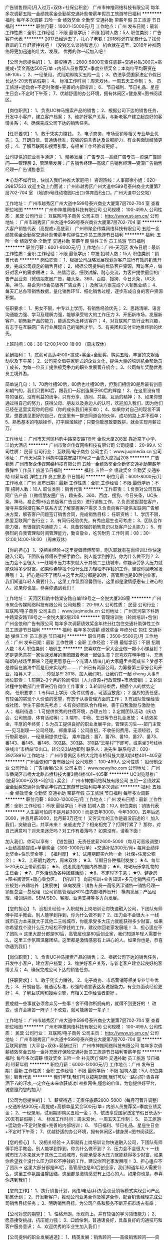 广告销售顾问(月入过万+双休+社保公积金）
广州市神推网络科技有限公司
每年多次调薪五险一金绩效奖金全勤奖交通补助带薪年假员工旅游节日福利
**********
福利:
每年多次调薪
五险一金
绩效奖金
全勤奖
交通补助
带薪年假
员工旅游
节日福利
**********
职位月薪：10001-15000元/月 
工作地点：广州
发布日期：最新
工作性质：全职
工作经验：不限
最低学历：不限
招聘人数：5人
职位类别：广告客户代表
**********
2017已经远去了，扎心了老铁！2018你还在犹豫什么？找份靠谱的工作赶紧挣钱吧！（没钱怎么谈诗和远方）
机会就在这里，2018年神推网络将更加迅速的壮大、发展。
优秀的你一起加入吧！

【公司为您提供的】：
1、薪资待遇：2600-5000无责任底薪+交通补贴300元+高提成+奖金高达500元/单 +内部人员推荐奖+季度业绩奖金；本岗位平均薪资在5K-10k+；
2、一经录用，试用期即购买五险一金；
3、依法享受国家法定节假日长达5-20天有薪假期；
4、 标准工作时间：周末双休，一周五天工作制；
5、 员工旅游+运动会+不定时聚餐+完善的内部培训；
6、 节日福利、节日礼品、星座生日会+不定时下午茶；
7、优越舒适的办公环境，拥有休闲区+健身房+图书阅读区。


【岗位职责】：
1、负责UC神马搜索产品的销售；
2、根据公司下达的销售任务，开发中小客户，建立客户档案；
3、维护好客户关系，与新老客户建立起良好的客情关系；
4、确保完成公司下达的销售任务。


【任职要求】：
1、敢于凭实力赚钱。
2、电子商务、市场营销等相关专业毕业优先；
3、开朗自信，普通话标准，较强的语言表达及说服能力，有业务面谈经验更好；
4、了解互联网和搜索引擎，有相关工作经验者更好 。


公司提供的职业竞争通道：
1、精英发展：广告专员—高级广告专员—资深广告顾问——管理层
2、管理层发展：广告销售经理—高级广告销售经理—资深广告销售经理—广告销售总监


★心动不如行动，快加入我们神推大家庭吧！
咨询热线：人事部徐小姐：020-29857533
欢迎主动上门面试：广州市越秀区广州大道中599号泰兴商业大厦第7层702-704 室
（地铁5号线动物园C出口/体育西E出口，广州大道中公交站）


工作地址：
广州市越秀区广州大道中599号泰兴商业大厦第7层702-704 室
查看职位地图
**********
广州市神推网络科技有限公司
公司规模：
100-499人
公司性质：
民营
公司行业：
互联网/电子商务
公司主页：
http://www.st-sm.cn/
公司地址：
广州市越秀区广州大道中599号泰兴商业大厦第7层702-704 室
**********
大客户销售代表（高提成+高底薪）
广州市聚企传媒网络科技有限公司
五险一金绩效奖金全勤奖交通补助带薪年假弹性工作员工旅游节日福利
**********
福利:
五险一金
绩效奖金
全勤奖
交通补助
带薪年假
弹性工作
员工旅游
节日福利
**********
职位月薪：6001-8000元/月 
工作地点：广州-天河区
发布日期：最新
工作性质：全职
工作经验：不限
最低学历：中技
招聘人数：15人
职位类别：销售代表
**********
岗位职责：
1、根据公司战略发展规划对客户进行有效的销售开发，完成公司规定的销售目标；
2、根据公司提供的优质客户资源，拜访客户，做好对客户的需求跟进；
3、热情洽谈，细致讲解，耐心交流，为客户提供最佳的广告产品业务（微信朋友圈广告，趣头条、360、百度、搜狗、今日头条，UC头条，神马，易企秀H5会员版等广告业务；）及解决方案完成个人销售业绩；
4、每天汇总各项销售数据，量化销售环节、细化销售过程，逐步形成自身的客户资源积累。


任职要求：
1、男女不限，中专以上学历，有销售经验优先；
2、思路清晰、语言沟通能力强、学习及理解力强，能够承受较大的工作压力
3、开拓新市场，发展新客户，销售新产品的能力，能适应外出拜访客户；
4、对互联网广告行业有兴趣，有志于在互联网广告行业展现自己的销售才华。
5、有美团和支付宝地推经验的优先。

上班时间：08：30-12:00,14:00-18:00 （周末双休）

薪酬福利：
1、底薪可高达4500+提成+奖金+全勤奖，购买五险，丰富的文娱活动以及下午茶；
2、公司完全倡导家庭式的企业文化，提供大量的培训机会帮助员工成长，为每一位员工提供极竞争力的职业发展晋升机会；
3、公司每年奖励优秀员工境外游。

简单说几句：
1、70后吐槽90后，80后也吐槽90后，但我们相信90是后最有创意和朝气的，我们只要90后，跟我们一起创造属于90后的辉煌！
2、在这里没有领导的强权，没有利益的纷争，只有分享、协同、共赢、互助的精神；
3、如果你想通过得自己的努力，获得父母、朋友以及身边人的认可，欢迎加入我们，因为他们已经在这里实现你的目标（你的成长我们来买单）；
4、如果你对自己的现状不满意，想要遇见更好的自己，在这里有一群志同道合的伙伴，成功的路上并不孤单；
5、熟悉基本的电脑操作，打字越溜越好；只要你敢想敢要敢拼，就会实现月薪过万。

工作地址：
广州市天河区科韵中路棠安路119号 金悦大厦208室 靠近棠下小学，江韵大酒店
**********
广州市聚企传媒网络科技有限公司
公司规模：
20-99人
公司性质：
民营
公司行业：
互联网/电子商务
公司主页：
www.juqimedia.cn
公司地址：
广州天河棠下科韵中路棠安路119号之一金悦大厦2层208
**********
广告销售
广州市聚企传媒网络科技有限公司
五险一金绩效奖金全勤奖交通补助带薪年假弹性工作员工旅游节日福利
**********
福利:
五险一金
绩效奖金
全勤奖
交通补助
带薪年假
弹性工作
员工旅游
节日福利
**********
职位月薪：6001-8000元/月 
工作地点：广州
发布日期：最新
工作性质：全职
工作经验：不限
最低学历：不限
招聘人数：10人
职位类别：销售代表
**********
工作职责：
1.负责对公司互联网广告产品（（微信朋友圈广告，趣头条、360、百度、搜狗、今日头条，UC头条，神马，易企秀H5会员版等广告业务）进行销售工作，
2.负责发掘潜在客户，搜寻并取得潜在客户联系方式了解掌握客户需求
3.负责向客户提供互联网广告解决方案，解答客户问题签订销售合同，完成销售目标；
任职资格：
1、学历不限，热爱互联网广告行业；
2、有同行经验优先，有秀应届生也可考虑；
3、团队合作能力强，有很强的沟通能力；
4、具备较强的销售意识以及客户公关能力；
5、有强烈的自我管理和时间管理能力，勤奋敬业，吃苦耐劳
工作时间：08：30-12:00,14:00-18:00 （周末双休）

【你的担心】
1、没相关经验→这里提倡师傅帮带，刚入职就有在岗培训让你快速融入公司，下团队有师傅长手把手教会。别人能学到挣到，你为什么做不到？
2、压力会不会很大→一线城市压力本来就大于其他二三线城市，你能承受多大压力就能获得多少财富。如果你希望找个没什么压力轻松不挣钱的工作，建议你回老家发展哦！
3、担心适应不了团队→这里大部分都是90后，高管层也是80后创业家，我们知道年轻人需要什么，这里工作氛围温馨团结，这里都是激情感恩有上进心的人。如果你也是，恭喜你遇到我们！

工作地址：
天河区科韵中路棠安路自编119号之一金悦大厦208室
**********
广州市聚企传媒网络科技有限公司
公司规模：
20-99人
公司性质：
民营
公司行业：
互联网/电子商务
公司主页：
www.juqimedia.cn
公司地址：
广州天河棠下科韵中路棠安路119号之一金悦大厦2层208
**********
管理培训生（轮岗培训+包住）
广州金依和广告有限公司
每年多次调薪绩效奖金年终分红包住交通补助弹性工作员工旅游节日福利
**********
福利:
每年多次调薪
绩效奖金
年终分红
包住
交通补助
弹性工作
员工旅游
节日福利
**********
职位月薪：3500-5500元/月 
工作地点：广州
发布日期：最新
工作性质：全职
工作经验：不限
最低学历：不限
招聘人数：8人
职位类别：培训生
**********
您喜欢在一家大企业做一颗小小螺丝钉？还是更愿意在一家快速发展的集团跟着老板一起做生意？您喜欢在明争暗斗，充满硝烟的战场里厮杀？还是更愿意在一个充满人情味儿的大家庭里共同成长？梦想不是停留在脑海中而是用来实现的………
    广州已有两家公司，为筹备第三家分公司开业，招募人才…………你就是!!!
2018，加入我们吧，让我们在一起 cheng 大事!!!
 岗位职责：
1.前期2~3个月的轮岗培训（人力资源+行政管理+市场营销）；
2.轮训过程中协助部门主管进行各岗位工作事宜； 
3.轮训结束后，根据个人的优势定岗。 
 任职要求：
1.专科以上学历（条件优秀者，可适当放宽）；
2.强烈的责任感，有较强的实现个人价值的愿望，有志于从事管理方面的工作；
3.有团队管理经验或社团、学生干部优先考虑；
4.有良好团队合作精神，善于自我激励与激励他人；
 福利待遇：
1.可提供优秀的住宿环境，办理五险；
2.定期团队活动（庆功会、公司旅游、体育活动等）；
3.端午、中秋、生日等节日礼金发放；
4.绩效奖金，丰厚的年终奖；
5.为员工提供良好的职业发展平台，管理实习生----部门主管----见习副理----公司经理。
 郑重承诺：公司直招，不收任何费用，无须经验，实行带薪培训，一经录用提供住宿。
乘车路线：番7、番7B、番10、番27、番73、番143、番145、番146、302路、303路、310路“云星村”下即可。或乘坐3号线地铁线出“市桥站”D出口。转公交3站地即到
联系人：冼先生
联系电话：020-39259916
工作地址：
广州市番禺区市桥大北路市桥科技大厦3期4楼401~405室
**********
广州金依和广告有限公司
公司规模：
100-499人
公司性质：
股份制企业
公司行业：
广告/会展/公关
公司主页：
www.newyiho.com
公司地址：
广州市番禺区市桥大北路市桥科技大厦3期4楼401~405室
**********
UC浏览器推广(底薪5000+双休+5险1金+奖金）
广州市神推网络科技有限公司
五险一金绩效奖金全勤奖交通补助带薪年假员工旅游节日福利每年多次调薪
**********
福利:
五险一金
绩效奖金
全勤奖
交通补助
带薪年假
员工旅游
节日福利
每年多次调薪
**********
职位月薪：8000-12000元/月 
工作地点：广州
发布日期：最新
工作性质：全职
工作经验：不限
最低学历：不限
招聘人数：10人
职位类别：销售代表
**********
人生最可怕的不是月薪3000！而是去年3000，今年3000，五年后还3000，并且月薪3000，比月薪3万还忙！
又穷又忙的工作是最没前途的！
加入我们，突破自己，共享未来！
亲戚走完了？相亲相完了？打牌打累了？
那你，对自己满意吗？对未来迷茫吗？对工作有着落吗？
如果没有，请看下面！

加入我们，你可以享有：
【钱包鼓】
无责任底薪2600-5000（每月可晋级调整）+业绩高额提成+单量奖金（300-1000元/单）+交通补贴300元/月+ 每月业绩评比奖金+伯乐奖金等；
【福利厚】
★1、试用期即买六险一金（社保+住房公积金）；
★2、上班朝九晚六，周末双休；
★3、节假日各种福利发放；
★4、每年5-20天以上带薪假期；
★5、说走就走的国内外旅游；
★6、吃喝玩乐拿礼物的生日会；
★7、户外活动及各种团建活动；
★8、不定时下午茶；
★9、健身房+图书阅读区+暖心零食区。
【培训丰】
岗前培训+业务知识+多元化销售技巧+职业规划+兴趣培养
【发展快】
纵向发展：销售专员—高级资深销售—销售经理—销售总监—总经理（公司销售管理层80%由内部培养晋升）
横向发展：产品经理、培训讲师、SEM/SEO、客服、业务支持等多方向发展。


【您的担心】
1、没相关经验→ 入职就有上岗培训让你快速融入公司，下团队有师傅手把手教会。别人能学到挣到，你为什么做不到？
2、压力会不会很大→ 一线城市压力本来就大于其他二三线城市，你能承受多大压力就能获得多少财富。如果你希望找个没什么压力轻松不挣钱的工作，建议你回老家发展哦！
3、担心适应不了团队→ 这里大部分都是90后，高管层也是80后创业家，我们知道年轻人需要什么，这里工作氛围温馨团结，这里都是激情感恩有上进心的人。如果你也是，恭喜你遇到我们！

【岗位职责】：
1、负责UC神马搜索产品的销售；
2、根据公司下达的销售任务，开发中小客户，建立客户档案；
3、维护好客户关系，与新老客户建立起良好的客情关系；
4、确保完成公司下达的销售任务。

【任职要求】：
1、敢于凭实力赚钱。
2、电子商务、市场营销等相关专业毕业优先；
3、开朗自信，普通话标准，较强的语言表达及说服能力，有业务面谈经验更好；
4、了解互联网和搜索引擎，有相关工作经验者更好 。

要成就一些事就必须舍弃另一些事！舍不得你所拥有的，就得不到更好的 ！
改变，也许会痛苦一阵子！不改变，就可能痛苦一辈子！

工作地址：
广州市越秀区广州大道中599号泰兴商业大厦第7层702-704 室
查看职位地图
**********
广州市神推网络科技有限公司
公司规模：
100-499人
公司性质：
民营
公司行业：
互联网/电子商务
公司主页：
http://www.st-sm.cn/
公司地址：
广州市越秀区广州大道中599号泰兴商业大厦第7层702-704 室
**********
互联网销售（大平台+双休+薪酬过万）
广州市神推网络科技有限公司
每年多次调薪绩效奖金五险一金补充医疗保险交通补助员工旅游节日福利带薪年假
**********
福利:
每年多次调薪
绩效奖金
五险一金
补充医疗保险
交通补助
员工旅游
节日福利
带薪年假
**********
职位月薪：6000-12000元/月 
工作地点：广州
发布日期：最新
工作性质：全职
工作经验：不限
最低学历：不限
招聘人数：5人
职位类别：销售代表
**********
我们年轻,我们可以披荆斩棘,我们可以一路向前!
青春挥洒下去的汗水,一定会在未来收获成功!
神推网络,懂您的价值，为您提供好平台，诚意邀约您的加入!

【公司为您提供的】：
1、薪资待遇：无责任底薪2600-5000（每月可晋升调整）+交通补贴300元+高提成+高额单量奖金500元/单+ 内部人员推荐奖+季度业绩奖金；
2、一经录用，试用期即购买五险一金；
3、依法享受国家法定节假日长达5-20天有薪假期；
4、 标准工作时间：周末双休，一周五天工作制；
5、 员工旅游+运动会+不定时聚餐+完善的内部培训；
6、 节日福利、节日礼品、星座生日会+不定时下午茶；
7、优越舒适的办公环境，拥有休闲区+健身房+图书阅读区。


【您的担心】
1、没相关经验→ 入职就有上岗培训让你快速融入公司，下团队有师傅手把手教会。别人能学到挣到，你为什么做不到？
2、压力会不会很大→ 一线城市压力本来就大于其他二三线城市，你能承受多大压力就能获得多少财富。如果你希望找个没什么压力轻松不挣钱的工作，建议你回老家发展哦！
3、担心适应不了团队→ 这里大部分都是90后，高管层也是80后创业家，我们知道年轻人需要什么，这里工作氛围温馨团结，这里都是激情感恩有上进心的人。如果你也是，恭喜你遇到我们！


【您的工作】：
1、执行销售计划，网络/电话/拜访/会议营销等模式实现公司产品销售计划；
2、开发新客户，推动公司业务合作及渠道合作，配合销售经理完成公司销售目标任务；
3、明确销售目标，为公司产品和服务不断开拓市场占有率；


【公司对您的期望】：
1、性格开朗，乐观向上，并有较强的学习领悟能力；
2、愿意接受挑战，抗压能力强；
3、口齿伶俐，普通话良好，具备良好的沟通技巧和客户服务意识；
4、欢迎优秀的毕业生加入我们！

【公司提供的职业发展通道】：
1、精英发展：销售顾问——高级销售顾问——资深销售顾问——管理层
2、管理层发展：广告销售经理—高级广告销售经理—资深广告销售经理—广告销售总监

工作地址：
广州市越秀区广州大道中599号泰兴商业大厦第7层702-704 室
查看职位地图
**********
广州市神推网络科技有限公司
公司规模：
100-499人
公司性质：
民营
公司行业：
互联网/电子商务
公司主页：
http://www.st-sm.cn/
公司地址：
广州市越秀区广州大道中599号泰兴商业大厦第7层702-704 室
**********
急招SEM推广专员
广州启法信息科技有限公司
五险一金绩效奖金股票期权带薪年假弹性工作员工旅游节日福利补充医疗保险
**********
福利:
五险一金
绩效奖金
股票期权
带薪年假
弹性工作
员工旅游
节日福利
补充医疗保险
**********
职位月薪：4001-6000元/月 
工作地点：广州-天河区
发布日期：最新
工作性质：全职
工作经验：不限
最低学历：大专
招聘人数：1人
职位类别：SEO/SEM
**********
职责描述
1、负责网站的百度、360、搜狗等搜索引擎上面的SEM广告投放；
2、负责推广计划维护，关键词提炼，创意撰写等工作；
3、关键词的效果跟踪与统计分析；
4、关键词投入产出比跟踪、统计每日的消费、流量，并优选关键词；
 5、广告创意效果跟踪与竞价转换的统计；
 6、实时关注广告效果报告，根据相应的搜索引擎、同行竞价排名进行实时调价；
 7、分析推广页，根据相关效果进行优化，同时具备页面策划能力；
 8、对竞价关键词进行整理和数据分析，进行有效评估，并及时调整竞价推广策略；
 9、配合部门主管，制定网络推广整合推广方案及执行工作；

工作地址：
广州市天河区思成路25号宏太智慧谷8号楼701
**********
广州启法信息科技有限公司
公司规模：
100-499人
公司性质：
民营
公司行业：
互联网/电子商务
公司主页：
www.7law.cc
公司地址：
广州市天河区思成路25号宏太智慧谷8号楼701
查看公司地图
**********
销售代表(底薪+高提成+晋升空间+包住)
广州金依和广告有限公司
每年多次调薪绩效奖金年终分红包住交通补助弹性工作员工旅游节日福利
**********
福利:
每年多次调薪
绩效奖金
年终分红
包住
交通补助
弹性工作
员工旅游
节日福利
**********
职位月薪：5000-8000元/月 
工作地点：广州
发布日期：最新
工作性质：全职
工作经验：不限
最低学历：不限
招聘人数：15人
职位类别：销售代表
**********
您喜欢在一家大企业做一颗小小螺丝钉？还是更愿意在一家快速发展的集团跟着老板一起做生意？您喜欢在明争暗斗，充满硝烟的战场里厮杀？还是更愿意在一个充满人情味儿的大家庭里共同成长？梦想不是停留在脑海中而是用来实现的………
    广州已有两家公司，为筹备第三家分公司开业，招募人才…………你就是!!!
2018，加入我们吧，让我们在一起 cheng 大事!!!
 岗位职责：
1、负责划分区域的市场开发，客户维护，销售管理等；
2、负责所辖区域内的品牌宣传，推广，产品销售；
3、制定自己的销售计划（日计划，周计划，月计划），开发新客户，缩小盲区，完善销售网；
4、协助部门经理制定销售方案，参与相关管理工作以及量化销售目标；
5、综合协调日常销售事务，做好总结，开展下一阶段工作；
6、维护公司利益，树立公司形象，在于客户交流中保持诚实可靠，不卑不亢的态度；
 任职要求：
1、学历不限、性别不限，做过销售类工作者优先考虑；
2、诚实、正直、积极乐观、吃苦耐劳，能承受工作压力具有工作激情；
3、具有较好的沟通能力、表达能力、团队协作精神；
福利待遇：
1、提供良好的住宿环境，办理五险一金。
2、定期团队活动（庆功会、公司旅游、体育活动等）。
3、完善的晋升机会，广阔的发展空间，专业技能培训，个人能力素质综合培训。
4、端午、中秋、生日等特殊节日礼金发放。
5、为员工提供良好的职业发展平台，销售代表—销售主管—销售高级主管—销售经理。
郑重承诺：公司直招，不收任何费用，无须经验，实行带薪培训，一经录用提供住宿。

乘车路线：番7、番7B、番10、番27、番73、番143、番145、番146、302路、303路、310路“云星村”下即可。或乘坐3号线地铁线出“市桥站”D出口。转公交3站地即到
联系人：冼先生
联系电话：020-39259916
电子邮箱：gz@china-yiho.com
企业官网：www.newyiho.com
工作地址：
广州市番禺区市桥大北路市桥科技大厦3期4楼401~405室
**********
广州金依和广告有限公司
公司规模：
100-499人
公司性质：
股份制企业
公司行业：
广告/会展/公关
公司主页：
www.newyiho.com
公司地址：
广州市番禺区市桥大北路市桥科技大厦3期4楼401~405室
**********
业务代表
广州市番禺区诺慧普贸易商行
五险一金绩效奖金包吃包住交通补助餐补员工旅游节日福利
**********
福利:
五险一金
绩效奖金
包吃
包住
交通补助
餐补
员工旅游
节日福利
**********
职位月薪：8000-15000元/月 
工作地点：广州
发布日期：最新
工作性质：全职
工作经验：不限
最低学历：不限
招聘人数：8人
职位类别：销售代表
**********
1.岗位职责：负责开展销售渠道，促进销售成交。
2..任职资格：语言表达能力强，能吃苦耐劳，对销售职业感兴趣。有企图心，良好的沟通技巧和说服能力。
3.薪资待遇：底薪3000元+业绩提成+奖金+包吃包住，有晋升加薪学习机会。
4.公司福利：包吃包住，公司提供白手创业的机会，无经验可带薪培训。不定期组织丰富的娱乐、竞争奖励活动，可免费出差旅游学习。
工作地址：
广州市番禺区市桥富华西路35号华南大厦8楼808室
**********
广州市番禺区诺慧普贸易商行
公司规模：
500-999人
公司性质：
民营
公司行业：
贸易/进出口
公司主页：
www.simpleGroup.cn
公司地址：
广州市番禺区市桥富华西路35号华南大厦8楼808办公室
查看公司地图
**********
平面设计师
广州意树广告有限公司
五险一金绩效奖金全勤奖弹性工作员工旅游节日福利
**********
福利:
五险一金
绩效奖金
全勤奖
弹性工作
员工旅游
节日福利
**********
职位月薪：5000-8000元/月 
工作地点：广州-白云区
发布日期：最新
工作性质：全职
工作经验：1-3年
最低学历：大专
招聘人数：2人
职位类别：平面设计
**********
工作地点：广州市白云区金钟横路（近飞翔公园地铁站）


岗位职责：
1、根据客户的要求，结合美术创意为客户提供满意的创意图稿设计和成品；
2、设计过程中与客户保持紧密的沟通与联系，齐心合作达至理想的成果；
3、能独立完成：VI设计、平面广告、海报、画册、包装等创意设计工作；

任职要求：
1.两年以上化妆品行业从业经验，具备2年以上同等职位经验，有大型广告公司相关工作经历，精通 Photoshop、Coreldraw、或Adobe illustrator等常用设计制作软件；
2.具备开阔发散的思维能力，对设计制作有清晰的设计思路；具备良好的美术设计功底及画面表现力，较高的艺术修养及优秀的 审美意识、宽阔的国际视野；
3.具备强烈的责任心，优秀的理解能力和表达能力，良好的团队合作精神，工作积极高效，细致、严谨，勤学上进，善于沟通、 协作与互动，认真踏实；
4.对品牌广告有创新热情；
5.可以独立执行上司交付的创意执行工作。

福利：五险一金、绩效奖金、全勤奖、弹性工作、员工旅游、节日福利


工作地址：
广州市白云区金钟横路238号弘兴大厦1232
查看职位地图
**********
广州意树广告有限公司
公司规模：
20人以下
公司性质：
民营
公司行业：
广告/会展/公关
公司地址：
广州市白云区金钟横路238号弘兴大厦1232
**********
课程顾问
广州颐度网络科技有限公司
住房补贴每年多次调薪五险一金全勤奖包住房补节日福利不加班
**********
福利:
住房补贴
每年多次调薪
五险一金
全勤奖
包住
房补
节日福利
不加班
**********
职位月薪：4001-6000元/月 
工作地点：广州
发布日期：最新
工作性质：全职
工作经验：不限
最低学历：大专
招聘人数：1人
职位类别：培训/招生/课程顾问
**********
岗位职责：
1、招收学员，接待学生家长，跟进转化和续课
2、熟悉课程价格以及优惠方案，课程的特色优势及适用人群；
3、与学员沟通上课时间,并安排课程；
4、整理学员档案，以及课程表，做好课程调整记录；
5、负责员工考勤；
6、完成上级交办的其他工作。

岗位要求：
1、应届生及有工作经验者皆均可；
2、性格外向乐观，热情积极，擅长与人交流，较强的团队合作意识；
3、有责任感，学习能力强，心理素质良好，能承受一定的工作压力；
4、熟练使用word excel等常用办公软件。

工作地址
广东省广州市番禺区市桥市广路金山谷生活馆206


工作地址：
广东省广州市番禺区金山谷生活馆206
查看职位地图
**********
广州颐度网络科技有限公司
公司规模：
20-99人
公司性质：
民营
公司行业：
广告/会展/公关
公司主页：
www.bm.cn
公司地址：
广东省广州市番禺区市桥市广路伊顿公馆1座1531
**********
销售学徒（改变自己挖掘潜力等）
广州市番禺区诺慧普贸易商行
五险一金包吃包住交通补助弹性工作员工旅游节日福利
**********
福利:
五险一金
包吃
包住
交通补助
弹性工作
员工旅游
节日福利
**********
职位月薪：8000-15000元/月 
工作地点：广州-番禺区
发布日期：最新
工作性质：全职
工作经验：不限
最低学历：不限
招聘人数：6人
职位类别：其他
**********
1.岗位职责：负责开展销售渠道，促进销售成交。
2..任职资格：语言表达能力强，能吃苦耐劳，对销售职业感兴趣。有企图心，良好的沟通技巧和说服能力。
3.薪资待遇：底薪3000元+业绩提成+奖金+包吃包住，有晋升加薪学习机会。
4.公司福利：包吃包住，公司提供白手创业的机会，无经验可带薪培训。不定期组织丰富的娱乐、竞争奖励活动，可免费出差旅游学习。
工作地址：
广州市番禺区市桥富华西路35号华南大厦8楼808办公室
**********
广州市番禺区诺慧普贸易商行
公司规模：
500-999人
公司性质：
民营
公司行业：
贸易/进出口
公司主页：
www.simpleGroup.cn
公司地址：
广州市番禺区市桥富华西路35号华南大厦8楼808办公室
查看公司地图
**********
人事专员
广州虎诺网络科技有限公司
创业公司年底双薪不加班带薪年假节日福利员工旅游每年多次调薪五险一金
**********
福利:
创业公司
年底双薪
不加班
带薪年假
节日福利
员工旅游
每年多次调薪
五险一金
**********
职位月薪：3000-5000元/月 
工作地点：广州
发布日期：最新
工作性质：全职
工作经验：不限
最低学历：大专
招聘人数：1人
职位类别：人力资源专员/助理
**********
岗位职责：
1、负责招聘网站岗位信息发布，更新和维护；
2、搜集简历，对简历进行分类、筛选，通知应聘者前来面试；
3、发掘更多的途径来提升招聘的效果和力度；
4、日常招聘信息的维护与记录等招聘后续工作以及入职人员的后续跟踪；
5、完成上级领导安排的其它工作。


任职要求：
1、学历和专业不限，有1年互联网行业招聘工作经验者，年龄18~28岁；
2、熟练使用办公软件；
3、有人力资源招聘的实务操作经验；
4、能承受较大的工作压力；较强的再学习能力，富有责任心；
5、良好的组织协调能力，富有团队协作精神，听从上级领导的安排。

工作地址：
天河区锦达信商业大厦A座209-210
查看职位地图
**********
广州虎诺网络科技有限公司
公司规模：
20-99人
公司性质：
民营
公司行业：
互联网/电子商务
公司地址：
天河区锦达信商业大厦A座209-210
**********
客户专员
广州启法信息科技有限公司
节日福利员工旅游不加班带薪年假
**********
福利:
节日福利
员工旅游
不加班
带薪年假
**********
职位月薪：2001-4000元/月 
工作地点：广州
发布日期：最新
工作性质：全职
工作经验：不限
最低学历：大专
招聘人数：3人
职位类别：客户服务专员/助理
**********
1、负责推进条件开展
2、为客户提供主动热情，满意、周到的服务
3、负责总部客户的二次转化
岗位要求：有处理客户投诉的工作经验有主动的服务意识
欢迎应届毕业生，男女不限
薪酬福利：
1、全面薪酬
采用无责任底薪底薪+提成的薪资结构，每月设有冠军奖，另外每个团队均设有奖励；公司有专业培训（带薪培训）
2、员工福利
享有养老、医疗、生育、工伤、失业保险福利；周末双休；
舒适的办公环境、每月不定期下午茶、公司楼上楼下均有mini无人超市，方便选购。
3、员工活动
月度团队建设、员工俱乐部、员工生日会、迎新会、周年庆、年会。
5、带薪假期
享有法定节假日及节日福利；工作满一年者，享有带薪年假；特殊休假（婚假、产假、陪产假、哺乳假、工伤假等）。
6、 职业发展
完善的人才培养机制，广阔的职业晋升通道；
我们不缺人，缺的是人才，缺的是优秀的你。


工作地址：
广州市天河区思成路25号宏太智慧谷8号楼701
查看职位地图
**********
广州启法信息科技有限公司
公司规模：
100-499人
公司性质：
民营
公司行业：
互联网/电子商务
公司主页：
www.7law.cc
公司地址：
广州市天河区思成路25号宏太智慧谷8号楼701
**********
文员
广州市番禺区诺慧普贸易商行
五险一金绩效奖金包吃包住交通补助餐补员工旅游节日福利
**********
福利:
五险一金
绩效奖金
包吃
包住
交通补助
餐补
员工旅游
节日福利
**********
职位月薪：4001-6000元/月 
工作地点：广州
发布日期：最新
工作性质：全职
工作经验：不限
最低学历：不限
招聘人数：3人
职位类别：客户服务专员/助理
**********
中专/高中或以上学历，性格开朗，积极热情，认真细致，应变能力强，有好的沟通能力。负责客户服务，公司的财务管理，招聘，新员工培训，底薪3000元+奖金+包吃包住，月薪3000-5000元/月，有晋升加薪学习机会，包吃包住，无经验可带薪培训。
工作地址：
广州市番禺区市桥镇富华西路35号华南大厦8楼808办公室
**********
广州市番禺区诺慧普贸易商行
公司规模：
500-999人
公司性质：
民营
公司行业：
贸易/进出口
公司主页：
www.simpleGroup.cn
公司地址：
广州市番禺区市桥富华西路35号华南大厦8楼808办公室
查看公司地图
**********
网络推广专员
广州捷达网络科技有限公司
五险一金补充医疗保险节日福利员工旅游
**********
福利:
五险一金
补充医疗保险
节日福利
员工旅游
**********
职位月薪：5000-10000元/月 
工作地点：广州
发布日期：最新
工作性质：全职
工作经验：1-3年
最低学历：中技
招聘人数：2人
职位类别：SEO/SEM
**********
岗位要求：
1、负责广告投放策划和优化策略定制及执行，对投放数据进行监控和分析并优化投放效果；
2、熟练操作信息流推广等推广后台；
3、定期和搜索媒体进行沟通，了解产品变化，并应用到方案中；
4、定期提供数据分析报告，并找出相应改进方法，保证SEM推广正常有效推进；
5、监控和研究竞争对手及其他网站搜索营销策略，提前调整方案，不断优化账户提高ROI。
任职要求：
1、具备良好沟通能力、责任心强、创意意识和学习能力强，具备团队合作精神；
2、具有信息流从业1年以上经验，了解信息流用户特征者优先；
3、具备良好数据分析能力，能独立完成投放报告；
4、熟悉互联网和信息流广告，熟悉Excel等办公软件操作。
薪资待遇：
1、按国家法定节假日休假，朝九晚六
2、其他福利

工作地址：
天河车陂大岗路4号丰宏大厦A栋5013
查看职位地图
**********
广州捷达网络科技有限公司
公司规模：
20-99人
公司性质：
民营
公司行业：
广告/会展/公关
公司地址：
天河车陂大岗路4号丰宏大厦A栋5013
**********
科技编辑
广州锋潮网络科技有限公司
五险一金创业公司年终分红弹性工作带薪年假节日福利定期体检员工旅游
**********
福利:
五险一金
创业公司
年终分红
弹性工作
带薪年假
节日福利
定期体检
员工旅游
**********
职位月薪：4000-8000元/月 
工作地点：广州
发布日期：最新
工作性质：全职
工作经验：1-3年
最低学历：大专
招聘人数：1人
职位类别：文字编辑/组稿
**********
职位诱惑：
年终分红,团队旅游,节日福利,弹性工作
职位描述：
我们在寻找有创造力的写手。Ta热爱手机数码，熟知手机媒体行业，对科技领域有着自己独到的观点，善于挖掘产品的优缺点并进行深度点评，对热点事件有着敏锐的触觉。在编辑方面，有着较深厚的文字功底，文笔流畅，文章富有感染力， 上能组织出华丽的文字，下能通俗易懂接地气。你的工作在广州天河区或者越秀区，你将负责品牌或产品的深度点评文章编写。我们是最专业的安卓手机交流平台，期待你加入我们的Team

我们希望你：
1、 有相关文字编辑工作经验，思维活跃；
2、 熟悉手机，并对该行业有较深的认识与见解；
3、 熟悉国内外的同类网站，了解各类网站的特点及优势；
4、 较强的学习能力，并能够自我创新不拘于现有形式

工作地址：
广州市越秀区先烈中路102号华盛大厦北塔28楼
查看职位地图
**********
广州锋潮网络科技有限公司
公司规模：
20-99人
公司性质：
民营
公司行业：
互联网/电子商务
公司主页：
http://www.anzhuo.cn/
公司地址：
广州市越秀区先烈中路102号华盛大厦北塔28楼
**********
销售代表
广州朋盛广告设计有限公司
绩效奖金包住弹性工作节日福利全勤奖每年多次调薪
**********
福利:
绩效奖金
包住
弹性工作
节日福利
全勤奖
每年多次调薪
**********
职位月薪：8001-10000元/月 
工作地点：广州
发布日期：最新
工作性质：全职
工作经验：不限
最低学历：中专
招聘人数：10人
职位类别：销售业务跟单
**********
薪资待遇：底薪+生活补助+绩效工资+计件提成
 岗位职责：
1、负责公司产品的销售及推广；
2、根据市场营销计划，完成部门销售指标；
3、开拓新市场,发展新客户,增加产品销售范围；
4、负责销售区域内销售活动的策划和执行，完成销售任务；
5、管理维护客户关系以及客户间的长期战略合作计划。
任职要求：
1、中专及以上学历；
2、1-2年以上销售行业工作经验，无经验亦可

工作地址：
广州市海珠新滘西路533号鸿洲国际轻纺城（鸿洲世纪酒店）8楼802-803
查看职位地图
**********
广州朋盛广告设计有限公司
公司规模：
100-499人
公司性质：
民营
公司行业：
广告/会展/公关
公司主页：
www.gzpswp.com
公司地址：
广州市海珠新滘西路533号鸿洲国际轻纺城（鸿洲世纪酒店）8楼802-803
**********
业务经理
广州礼友礼品有限公司
五险一金年底双薪绩效奖金全勤奖交通补助带薪年假员工旅游节日福利
**********
福利:
五险一金
年底双薪
绩效奖金
全勤奖
交通补助
带薪年假
员工旅游
节日福利
**********
职位月薪：4001-6000元/月 
工作地点：广州
发布日期：最新
工作性质：全职
工作经验：1-3年
最低学历：中专
招聘人数：2人
职位类别：业务拓展经理/主管
**********
要求: (性别/学历 不限 年龄28岁以上)

1、建立华南区礼品销售团队和销售渠道；

2、负责礼友礼品华南市场销售和品牌定位；

3、根据华南市场发展和公司战略规划，制定礼品销售战略、销售目标；
 4、带领销售队伍完成公司礼品年度销售目标；

5、收集华南区关于客户的需求、竞争对手等相关信息，并进行分析和评诂；
 6、5年以上销售工作经验，2年以上礼品销售经验。

待遇:底薪+提成+奖金+补贴+保险+培训+晋升

良好的发展前景,广阔的才智发挥平台,表现优异者可吸纳为公司核心成员。
工作地址：
广州市机场西心谊路51号心谊商务中心405室
**********
广州礼友礼品有限公司
公司规模：
20-99人
公司性质：
民营
公司行业：
贸易/进出口
公司主页：
www.giftbay.cn
公司地址：
广州市机场西心谊路51号心谊商务中心405室
查看公司地图
**********
平面设计师/设计助理
广州赫资营销策划有限公司
五险一金年底双薪绩效奖金加班补助全勤奖带薪年假弹性工作员工旅游
**********
福利:
五险一金
年底双薪
绩效奖金
加班补助
全勤奖
带薪年假
弹性工作
员工旅游
**********
职位月薪：4001-6000元/月 
工作地点：广州-天河区
发布日期：最新
工作性质：全职
工作经验：1-3年
最低学历：大专
招聘人数：1人
职位类别：会展策划/设计
**********
岗位职责：
1. 熟练使用平面设计软件，设计完成车展、新车发布会等一系列展览展示、公关活动主视觉设计图；
2. 能够与客户进行创意分析及讨论，独立完成每个项目的设计与沟通工作；
3. 跟进车展或新车发布会布场工作。

任职要求：
1、工作自主自觉性强、效率高，做事有节奏、不拖泥带水；
2、对设计工作兴趣浓厚，做到不懂就问、不会就学，以不断积累和提高自己的水平为目标；
3、对各大豪华车品牌历史背景略知一二，并深感兴趣。

公司福利：
1.全勤奖励；
2.年资旅游奖；
3.年终奖；
4.项目奖励。

工作地址：
广州市天河区珠江新城华就路23号润德大厦11C室
**********
广州赫资营销策划有限公司
公司规模：
20人以下
公司性质：
民营
公司行业：
广告/会展/公关
公司主页：
http://www.hz-pr.com
公司地址：
广州市天河区珠江新城华就路23号润德大厦11C室
**********
法律咨询专员（客服、销售优先考虑）
广州启法信息科技有限公司
五险一金年底双薪绩效奖金通讯补贴带薪年假补充医疗保险员工旅游节日福利
**********
福利:
五险一金
年底双薪
绩效奖金
通讯补贴
带薪年假
补充医疗保险
员工旅游
节日福利
**********
职位月薪：4001-6000元/月 
工作地点：广州-天河区
发布日期：最新
工作性质：全职
工作经验：不限
最低学历：不限
招聘人数：3人
职位类别：销售代表
**********
岗位要求：
1、大专以上学历；
2、普通话流利，沟通能力强；
3、有销售经验、或者法律专业者优先；
4、欢迎应届毕业生；

岗位职责:
1、熟悉业务流程，掌握邀约引导技巧；
2、接听400电话咨询热线，解答当事人法律问题并邀约过来律所面谈；
3、及时记录跟进回访已/未面谈的当事人，以保资源不被流失；
4、维护与当事人的合作关系以及当事人二次或多次委托的长期战略；
5、定期制定目标并完成量化工作；对工作计划进行检讨、总结。

工作地址：
广州市天河区思成路25号宏太智慧谷8号楼701
**********
广州启法信息科技有限公司
公司规模：
100-499人
公司性质：
民营
公司行业：
互联网/电子商务
公司主页：
www.7law.cc
公司地址：
广州市天河区思成路25号宏太智慧谷8号楼701
查看公司地图
**********
施工图绘图员
广州共合设计有限公司
每年多次调薪五险一金年底双薪交通补助餐补员工旅游
**********
福利:
每年多次调薪
五险一金
年底双薪
交通补助
餐补
员工旅游
**********
职位月薪：3000-6000元/月 
工作地点：广州-黄埔区
发布日期：最新
工作性质：全职
工作经验：不限
最低学历：大专
招聘人数：1人
职位类别：硬装设计师
**********
1、室内设计、装饰、环艺或相关专业专科或以上学历；
2、3年以上工作经验,熟练掌握施工图的绘制、编排、出图；
3、有强烈的责任心、团队协作配合意识与工作沟通能力；


薪酬福利：
1、兼顾公平与激励的薪酬结构
2、购买社保医保
3、午餐补贴
4、月度生日会和茶话会，过节礼品，年度旅游等各类业余活动
5、加班交通费报销及餐费补贴
6、法定假日+带薪过年假期

申请人可上传简历（包括设计作品2-5个及个人简历) 

工作地址：
广州市黄埔区开创大道2807-1号七喜大厦507A室(邮编：510000)
查看职位地图
**********
广州共合设计有限公司
公司规模：
20-99人
公司性质：
民营
公司行业：
家居/室内设计/装饰装潢
公司地址：
广州市黄埔区开创大道2807-1号七喜大厦507A室(邮编：510000)
**********
公关活动高级客户经理
广州丰色美蒂亚文化传播有限公司
弹性工作
**********
福利:
弹性工作
**********
职位月薪：8001-10000元/月 
工作地点：广州-天河区
发布日期：最新
工作性质：全职
工作经验：3-5年
最低学历：大专
招聘人数：3人
职位类别：广告客户经理
**********
公司简介
丰色中国，一家致力于中国品牌文化传播与企业价值提升的专业公司，旨在传播企业品牌，做品牌中国的实效践行者。
丰色始创于2001年，公司历经16年的发展，现已成为一个以大型公关活动、品牌策划、影视广告、媒介传播策划执行为核心的综合性文化产业集团,公司每年服务世界五百强、中国知名企业上百家，拥有丰富实战经验的具有国际化策略视野团队及4A设计团队组成,有着对奢侈品牌、高端地产、旅游地产、日化美妆，电子科技、电商平台、互联网金融，微商企业有着良好的成功服务经验和大型的项目成功策划服务案例。
目前业务已发展至广东、北京、上海、江苏、浙江、湖南、福建、上海等近21省117多个城市，在重庆、海南、山西、深圳、湛江建立了分公司，在全国拥有247家分支合作机构,以专业的水平,ー流的服务态度为客户创造最大的价值。
高级客户经理：
1、从事过品牌客服、公关活动行业，有强烈的工作责任心及团队管理能力； 
2、做事有韧性，思维敏捷，积极热情，善于沟通； 
3、富有团队合作精神，独立项目工作能力：客户需求沟通、项目策划传达指导、项目执行统筹. 
4、执行能力强，熟悉广告策略，有大型项目、客户服务经验； 
5、有独立项目管理经验，并有较强的市场分析能力。 
6、有优秀业绩或大型客户案例，获得客户认同。
7、两年以上广告公司、公关公司、咨询公司、文化传播公司客户部工作经验； 
8、有优质客户资源的优先考虑
9、公司网站：www.fengseg.com http://www.w-ones.com
10、人事QQ在线咨询：2355257853（可先QQ咨询） 
表现优秀者有机会成为公司/事业项目合伙人
工作地址
广州市天河区广州市天河区天润路467号金碧翡翠华庭商务楼二楼201-3
fengse888@vip.163.com   工作QQ2355257853  020 87590887-251罗小姐

微信15902081408
工作地址：
广州市天河区天润路467号金碧翡翠华庭二楼201-3
查看职位地图
**********
广州丰色美蒂亚文化传播有限公司
公司规模：
100-499人
公司性质：
民营
公司行业：
广告/会展/公关
公司主页：
www.fengseg.com
公司地址：
广州市天河区天润路467号金碧翡翠华庭二楼201-3
**********
广告销售副总监
广州昀鼎广告有限公司
五险一金绩效奖金定期体检员工旅游带薪年假节日福利
**********
福利:
五险一金
绩效奖金
定期体检
员工旅游
带薪年假
节日福利
**********
职位月薪：10001-15000元/月 
工作地点：广州
发布日期：最新
工作性质：全职
工作经验：3-5年
最低学历：不限
招聘人数：3人
职位类别：广告客户总监
**********
任职资格：
1、熟悉户外媒体或传统媒体销售，3年以上销售经验，有客户资源者优先；
2、具有敏锐的市场嗅觉，具备一定的客户分析及市场分析能力；
3、具备较强的客户开拓、项目协调及谈判能力，较强的客户沟通能力及沟通技巧；
4、具备一定的管理团队的能力，激励并扶植团队完成销售任务；
5、工作积极主动，敢于开拓创新，注重效率，抗压能力强，有激情，有强烈的团队协作意识及对企业文化高度的认同感。
 工作职责：
1、完成公司制定的销售任务；
2、完成销售工作中如客户开发、维护及销售等日常；
3、挖掘潜在客户需求，对客户进行邀约、拜访及回访等销售工作的有效开展；
4、对与合作客户做好维护及管理工作（如后继谈判、合同签订、回款等相关事宜的跟进）。
5、每周及时总结销售工作内容，有针对性的提出销售思路及具体执行方案；
 福利待遇：
底薪+提成+年终奖励
五险一金、双休、年底奖金、带薪年假、定期体检、定期旅游等。
 工作时间：
周一至周五  9:00-12:00  14:00-18:00  
工作地址：
广州市天河区林和西路157号2701房
查看职位地图
**********
广州昀鼎广告有限公司
公司规模：
20-99人
公司性质：
民营
公司行业：
广告/会展/公关
公司主页：
http://www.yundingmedia.com
公司地址：
广州市天河区林和西路157号2701房
**********
行政文员
广州市远在他方霓虹灯有限公司
**********
福利:
**********
职位月薪：2500-4000元/月 
工作地点：广州-黄埔区
发布日期：最新
工作性质：全职
工作经验：不限
最低学历：中专
招聘人数：3人
职位类别：招聘专员/助理
**********
岗位职责：
1、负责公司员工招聘，员工信息及资料登记忆，
2、接听/转接电话，如需要，记录留言并及时转达；
2、接待来访客人并及时准确通知被访人员；


任职要求：
1、有无经验者均可，可接受实习生，具有相关经验者优先考虑；
2、具有良好的职业道德，踏实稳重，工作细心，责任心强，有较强的沟通、协调能力，有团队协作精神；
3、熟练使用相关办公软件，具备基本的网络知识。
工作地址：
广州黄埔区黄埔东路3720号（南岗人人家超市附近）
**********
广州市远在他方霓虹灯有限公司
公司规模：
20人以下
公司性质：
民营
公司行业：
广告/会展/公关
公司主页：
http://www.gzyztf.cn/
公司地址：
广州市黄埔区夏港大道160-170号二层
查看公司地图
**********
网络推广 网络推广专员 SEM专员 竞价专员
广州颐度网络科技有限公司
14薪五险一金年底双薪带薪年假员工旅游节日福利
**********
福利:
14薪
五险一金
年底双薪
带薪年假
员工旅游
节日福利
**********
职位月薪：4001-6000元/月 
工作地点：广州
发布日期：最新
工作性质：全职
工作经验：1-3年
最低学历：大专
招聘人数：3人
职位类别：SEO/SEM
**********
岗位职责：
1、负责百度竞价账户的调价工作；
2、百度关键词的搜集，整理以及分析关键词的行业价值；
3、编写百度广告标题，描述创意以及广告的上架；
4、实时关注关键词排名并做出合理的调价；
5、关键词的效果跟踪和统计跟踪效果；
6、关键词投入产出比跟踪、统计每日的消费、流量，并优选关键词；
7、进行日常的数据统计和分析工作，能按照公司要求整理汇总数据。

任职要求：
1、大专或以上学历，对互联网有一定了解，可接受应届生；
2、熟悉目前主要搜索引擎的搜索排名原理，具有较高的学习能力、文案撰写能力；
3、具备良好的沟通能力、强烈的责任心、创新意识和学习能力，具有团队合作精神。
4、能接受学习能力强的新手。

【我们能给你什么】
1、购买社保；
2、无责任底薪+绩效奖金+食宿补贴or员工宿舍；
3、奖金：业绩奖、新人奖、进步奖、团队奖等等；
4、工作时间：早9点至晚18点；法定节假日统一放假;
5、活动：部门聚餐K歌、拓展团建、生日会等；
6、培训： 对每位在职员工进行入职培训：
7、晋升：公司采用内部晋升方式，一季度一晋升机会! 


工作地址：
广东省广州市番禺区市桥市广路伊顿公馆1座1531
查看职位地图
**********
广州颐度网络科技有限公司
公司规模：
20-99人
公司性质：
民营
公司行业：
广告/会展/公关
公司主页：
www.bm.cn
公司地址：
广东省广州市番禺区市桥市广路伊顿公馆1座1531
**********
美术指导
广州五角广告有限公司
**********
福利:
**********
职位月薪：8001-10000元/月 
工作地点：广州-天河区
发布日期：最新
工作性质：全职
工作经验：3-5年
最低学历：大专
招聘人数：1人
职位类别：广告美术指导
**********
美指：
三年经验，犀利眼光，对美感的追求走火入魔，才气胜于资历，最无法忍受的就是忍受平庸。
职责：
1、充分全面了解与理解项目产品价值点、利益点能够带来的生活感受，能与创意概念
所要表达的核心逻辑相关联；
2、能在创意概念发想上引导设计师，在设计执行上有效指导设计师；
3、与文案搭档在所服务项目中产生比较稳定的出品；
4、良好管理客户的视觉喜好。
 

工作地址：
广州市天河区中山大道东方新世界5栋首层02房
查看职位地图
**********
广州五角广告有限公司
公司规模：
20-99人
公司性质：
民营
公司行业：
广告/会展/公关
公司地址：
广州市天河区中山大道东方新世界5栋首层02房
**********
高薪文案编辑（5-8K）
广州新火力品牌设计策划有限公司
五险一金年底双薪弹性工作节日福利员工旅游
**********
福利:
五险一金
年底双薪
弹性工作
节日福利
员工旅游
**********
职位月薪：5000-8000元/月 
工作地点：广州
发布日期：最新
工作性质：全职
工作经验：3-5年
最低学历：不限
招聘人数：1人
职位类别：广告文案策划
**********
我希望您是文艺逗B一枚；会想，新奇点子多，脑洞大开，思维敏捷；会写，文笔好，日常生活就是段子手，能说出有内涵的欢乐话题；有信心成为杜蕾斯般超级文案甚至超越他/她的人，我们会给你想要的一切，只为遇见更好的你。
任职要求：
1、广告学，新闻学，电子商务和市场营销等相关专业优先考虑；
2、熟悉淘宝、天猫、京东等电商平台促销主题撰写经验，能独立完成策划方案并落地执行；
3、清晰的逻辑思维和扎实的文字及页面策划功底，较强的营销思维，良好的沟通协调能力和团队合作意识，工作认真负责；
4、配合设计人员，进行品牌宣传等文稿撰写；善于挖掘产品卖点，优化产品详情页，注重用户体验；
5、熟悉使用Word、Excle、PPT等常用办公软件；
福利待遇：
1、上班时间：9:00-18:00；月休4天（自由调休）
2、我们定期向优秀员工提供豪华国内外游。
3、底薪+项目提成+各项奖金
4、传统节日福利、3.8节福利、七夕节福利、生日假期；
交通指引：
公司坐标：广州市天河区元岗路310号智汇park 办公区SOHO栋710
工作地址：
天河区元岗路310号自编4栋710单元
查看职位地图
**********
广州新火力品牌设计策划有限公司
公司规模：
20-99人
公司性质：
保密
公司行业：
广告/会展/公关
公司地址：
广州市天河区元岗路310号智汇ParkSOHO栋710
**********
项目助理
广州市国恒互信信息科技有限责任公司
创业公司健身俱乐部五险一金绩效奖金全勤奖交通补助带薪年假
**********
福利:
创业公司
健身俱乐部
五险一金
绩效奖金
全勤奖
交通补助
带薪年假
**********
职位月薪：4001-6000元/月 
工作地点：广州
发布日期：最新
工作性质：全职
工作经验：1-3年
最低学历：大专
招聘人数：1人
职位类别：品牌专员/助理
**********
岗位职责：
负责项目新媒体运营，及协助总监开展日常工作。
任职要求：
1、热爱中国汉字传统文化，有一定的写作能力；
2、有新媒体运营经验，有较强的执行及统筹能力；
3、对新事物有强烈好奇心及探索精神，动手能力强；
4、专业不限，教育或新闻传播类优先。

公司将提供以下的福利待遇：
1、实行长短周工作制，原则上朝9晚5，个别岗位执行弹性工作制；
2、提供具竞争力的薪酬、奖金及住房、交通补贴；
3、按国家规定为员工购买社会保险（养老、医疗、失业、工伤、生育）；
4、享受国家法定节假日，外地同事更可拥有额外的探亲假等；
5、每年组织1-2次公司旅游及不定期团队聚餐等；
6、不定期的各类职能培训。

活版印匠文化项目起源是印刷业业内的爱好者对铅活字、字模、铸字机、印刷机的收藏。现公司拥有已知国内唯一一台日本手摇铸字机（另一台在台北日星铸字博物馆）、七八十年代的国产铸字机一批、初号至7号各种字体字模数十套，以及拥有过百年历史的德国海德堡letterpress活版印刷机2台、国产活版印刷机两台、民国时期的切纸机，香港文汇报印务排版工作台一组等一批具有收藏及实用价值的老设备，并具有实际生产能力。
活字印刷是中国的传统发明，从活字印刷到汉字文化，是这个项目传承和发展的一个基础。我们计划将其作为表达情感和传递思想的载体，以活字为切入点，实现传统文化及工艺与现代生活融合，形成有独特品味及具有趣味性互动体验功能的生活美学产品。
公司致力于成为集中国传统文化教育，生活用品及出版于一体的文化教育类分享互动平台。欢迎加入我们，共同挑战从无到有，一起成长，一起收获成功的喜悦！

工作地址：
广州市海珠区聚德北路UP智谷创意园
查看职位地图
**********
广州市国恒互信信息科技有限责任公司
公司规模：
20人以下
公司性质：
股份制企业
公司行业：
互联网/电子商务
公司地址：
广州市越秀区北京路149号1622房（仅限办公用途）
**********
新媒体运营专员
广州启法信息科技有限公司
每年多次调薪五险一金绩效奖金股票期权带薪年假员工旅游节日福利
**********
福利:
每年多次调薪
五险一金
绩效奖金
股票期权
带薪年假
员工旅游
节日福利
**********
职位月薪：3000-4500元/月 
工作地点：广州-天河区
发布日期：最新
工作性质：全职
工作经验：不限
最低学历：大专
招聘人数：2人
职位类别：新媒体运营
**********
 1、负责公司各个新媒体平台的构建、运营；
2、负责微信公众号的内容规划、编辑和发布；
3、负责微信公众号的粉丝运营，含粉丝活跃、咨询回复、委托转化、投诉反馈等；
4、负责平台和社群活动的组织和运营，粉丝管理；
5、会简单的PS和文章编辑软件的使用；
6、协助并完成上级领导交办的其他工作。
任职要求：
1、市场营销、法学本科以上学历（有律师助理、法律解答等相关经验优先）；
2、法律专业知识扎实，喜欢撰写和分享，注重原创；
3、思维严谨，注重细节，工作踏实，有敬业精神，服从安排；
4、有较强沟通能力、工作责任心，适应接受能力强；
5、欢迎应届毕业生。

工作地址：
广州市天河区思成路25号宏太智慧谷8号楼701
**********
广州启法信息科技有限公司
公司规模：
100-499人
公司性质：
民营
公司行业：
互联网/电子商务
公司主页：
www.7law.cc
公司地址：
广州市天河区思成路25号宏太智慧谷8号楼701
查看公司地图
**********
管理储备干部
广州市番禺区诺慧普贸易商行
五险一金绩效奖金包吃包住交通补助餐补员工旅游节日福利
**********
福利:
五险一金
绩效奖金
包吃
包住
交通补助
餐补
员工旅游
节日福利
**********
职位月薪：4500-8000元/月 
工作地点：广州
发布日期：最新
工作性质：全职
工作经验：不限
最低学历：不限
招聘人数：1人
职位类别：业务拓展经理/主管
**********
有创业精神，对销售管理职业有浓厚兴趣，愿从基层做起，负责销售团队的培训沟通，培训和管理，提升空间大，底薪3000元+管理绩效奖金+包吃包住，月薪：4500~8000元，有晋升加薪学习机会，包吃包住，发空间很大，公司提供白手创业的机会，免费出差旅游学习机会，无经验可带薪培训。
工作地址：
广州市番禺区市桥富华西路35号华南大厦8楼808办公室
**********
广州市番禺区诺慧普贸易商行
公司规模：
500-999人
公司性质：
民营
公司行业：
贸易/进出口
公司主页：
www.simpleGroup.cn
公司地址：
广州市番禺区市桥富华西路35号华南大厦8楼808办公室
查看公司地图
**********
项目助理/策划专员/市场专员/活动执行
广州赫资营销策划有限公司
年底双薪绩效奖金加班补助全勤奖交通补助带薪年假弹性工作五险一金
**********
福利:
年底双薪
绩效奖金
加班补助
全勤奖
交通补助
带薪年假
弹性工作
五险一金
**********
职位月薪：4001-6000元/月 
工作地点：广州-天河区
发布日期：最新
工作性质：全职
工作经验：1-3年
最低学历：大专
招聘人数：1人
职位类别：公关专员/助理
**********
岗位职责：
1、负责豪华车品牌新车发布会等一系列公关活动项目方案的撰写；
2、负责活动物料的采购或制作等相关前期筹备工作；
3、负责布场、撤场环节与第三方相关沟通、协调工作；
4、负责活动现场执行工作；

任职要求：
1、工作自主自觉性强、效率高，工作时间分配合理、做事有节奏、不拖沓，工作热情度高、应变能力强；
2、对活动执行的相关工作兴趣浓厚，不懂就问、不会就学，以不断提升个人工作能力为目标；
3、有物料或人员等第三方资源优先录用；

公司福利：
1.全勤奖励；
2.年资旅游奖；
3.年终奖；
4.项目奖励。

工作地址：
广州市天河区珠江新城华就路23号润德大厦11C室
查看职位地图
**********
广州赫资营销策划有限公司
公司规模：
20人以下
公司性质：
民营
公司行业：
广告/会展/公关
公司主页：
http://www.hz-pr.com
公司地址：
广州市天河区珠江新城华就路23号润德大厦11C室
**********
内容电商运营
广州锋潮网络科技有限公司
五险一金带薪年假定期体检节日福利创业公司年终分红员工旅游弹性工作
**********
福利:
五险一金
带薪年假
定期体检
节日福利
创业公司
年终分红
员工旅游
弹性工作
**********
职位月薪：3000-4000元/月 
工作地点：广州
发布日期：最新
工作性质：实习
工作经验：无经验
最低学历：大专
招聘人数：1人
职位类别：内容运营
**********
职位诱惑：
氛围棒棒哒,吃香喝辣,帅哥美女,年轻团队
职位描述：
这是一个不能再诚意的实习机会
亦接受有经验的正式员工（五险一金）

1、 学运营：数码产品的推荐，真心诚意来描述你对某产品的喜爱支出，推荐给用户。
2、 学赚钱：淘宝、京东等渠道的内容电商运营。
3、 自媒体：微信、今日头条、uc头条等各种主流渠道的内容推广。

我们希望你：
1、 文字清晰流畅，有写作功底。
2、 喜欢科技数码领域。
3、 踏实、上进。
4、 有淘宝京东达人运营/微商经验者优先

我们提供：
一堆热门新奇的产品供你玩耍
一群可爱逗比的同事让你调戏
来去相对自由的弹性上班时间
真金白银的实习工资绝不忽悠。
亦接受有能力的实习生
心动不如行动，赶紧来勾搭HR妹纸吧
       
工作地址：
广州市越秀区先烈中路102号华盛大厦北塔28楼
查看职位地图
**********
广州锋潮网络科技有限公司
公司规模：
20-99人
公司性质：
民营
公司行业：
互联网/电子商务
公司主页：
http://www.anzhuo.cn/
公司地址：
广州市越秀区先烈中路102号华盛大厦北塔28楼
**********
财务会计出纳
广东耀武星辉体育文化传媒有限公司
包吃包住交通补助不加班节日福利带薪年假五险一金
**********
福利:
包吃
包住
交通补助
不加班
节日福利
带薪年假
五险一金
**********
职位月薪：3500-5800元/月 
工作地点：广州
发布日期：最新
工作性质：全职
工作经验：3-5年
最低学历：本科
招聘人数：2人
职位类别：财务助理
**********
职责：
1.负责公司日常的费用报销；
2.负责日常现金、支票的收与支出，信用卡的核对，及时登记现金及银行存款日记账；
3.信用卡的对账及定期核对银行账目，编制银行存款余额调节表；
4.月末与会计核对现金/银行存款日记账的发生额与余额；
5.每月配合人事编制好工资表，并协助发放；
6.完成领导布置的其他工作。
要求：
1.要求有从事3年以上财务相关的工作经验；
2.会会计软件；
3.懂税务方面的。
南沙公司介绍：公司是今年富瑭（香港）集团有限公司与另外一家公司合资的一家新公司，新公司位于南沙区，办公点也在南沙区, 是一家以研发、生产、销售生态养生健康产品为一体的大型高新技术企业。 公司致力于改善人们由于现代生活不规律等行为，导致的亚健康状态，结合中医理论、物理疗法，无需刻意坚持、无需吃药打针，将生态养生理念与现代时尚艺术完美融合，让科技产品融入到正常生活工作中。产品被国家认定为高新技术产品，并获得国家权威机构认证，是一家获得国家发明专利的保健功能企业。
另外一家公司介绍：公司全称：广州樟木网络科技有限公司，是我司今年刚注册的公司，公司主要致力于大型网络平台的研发/经营/电子商务等业务。目前办公点暂时安排在广州市天河区黄埔大道西100号富力盈泰广场B座1106室，以后可能会另外选择一个办公点。
财务职位介绍：由于是二家分公司，上班时间都是朝九晚六。薪资待遇面谈，相关工作会有财务和主管跟你对接。
工作地址：
广州市天河区黄埔大道西100号富力盈泰广场B座1106室
查看职位地图
**********
广东耀武星辉体育文化传媒有限公司
公司规模：
100-499人
公司性质：
股份制企业
公司行业：
娱乐/体育/休闲
公司地址：
广州市天河区黄埔大道西100号之二1106房（仅限办公用途）
**********
编导
广州星浪文化传播有限公司
员工旅游每年多次调薪
**********
福利:
员工旅游
每年多次调薪
**********
职位月薪：4000-8000元/月 
工作地点：广州-白云区
发布日期：最新
工作性质：全职
工作经验：1-3年
最低学历：大专
招聘人数：3人
职位类别：导演/编导
**********
岗位职责：
1、负责项目的策划、执行：
2、根据项目定位要求，挖掘主题，完成前期策划，把握风格，撰写文案，
3、素材审核，跟进后期制作，督促及配合后期工作：
4、组织拍摄与录制，负责现场调度和控制：
5、监控制作全过程，保证项目质量

任职要求：
1、大专以上学历，新闻、编导、导演相关专业优先：
2、有较强的文字功底，可以独立完成活动或栏目策划方案
3、了解热爱广告行业，有广告媒体工作经验者优先
4、具有良好的敬业精神和职业操守，吃苦耐劳，有开扩精神，创业精神
工作地址：
云城西路北（苹果大厦608）
查看职位地图
**********
广州星浪文化传播有限公司
公司规模：
20人以下
公司性质：
民营
公司行业：
广告/会展/公关
公司主页：
http://www.gdmxjjw.com
公司地址：
广州市海珠区石岗路候皇庙街12号2楼
**********
行政主管
广州启法信息科技有限公司
弹性工作节日福利员工旅游
**********
福利:
弹性工作
节日福利
员工旅游
**********
职位月薪：4001-6000元/月 
工作地点：广州
发布日期：最新
工作性质：全职
工作经验：1-3年
最低学历：大专
招聘人数：1人
职位类别：行政经理/主管/办公室主任
**********
1、负责推进条件开展
2、为客户提供主动热情、满意、周到的服务
3、负责客户二次跟进
4、分管行政后勤的管理工作
岗位要求:有处理客户投诉的处理经验、有主动服务意识。
备注：工作地点广州分律所或者深圳律所
前期培训和面试地址：公司总部（智慧谷）地址：广州市天河区宏太智慧谷8号楼701房
薪酬福利：
1、全面薪酬
采用无责任底薪底薪+提成的薪资结构，每月设有冠军奖，另外每个团队均设有奖励；公司有专业培训（带薪培训）
2、员工福利
享有养老、医疗、生育、工伤、失业保险福利；周末双休；
舒适的办公环境、每月不定期下午茶、公司楼上楼下均有mini无人超市，方便选购。
3、员工活动
月度团队建设、员工俱乐部、员工生日会、迎新会、周年庆、年会。
5、带薪假期
享有法定节假日及节日福利；工作满一年者，享有带薪年假；特殊休假（婚假、产假、陪产假、哺乳假、工伤假等）。
6、 职业发展
完善的人才培养机制，广阔的职业晋升通道；
我们不缺人，缺的是人才，缺的是优秀的你。


工作地址：
广州市天河区思成路25号宏太智慧谷8号楼701
查看职位地图
**********
广州启法信息科技有限公司
公司规模：
100-499人
公司性质：
民营
公司行业：
互联网/电子商务
公司主页：
www.7law.cc
公司地址：
广州市天河区思成路25号宏太智慧谷8号楼701
**********
授薪律师（执业3年）（江盈）
广州启法信息科技有限公司
五险一金年底双薪绩效奖金年终分红带薪年假员工旅游节日福利
**********
福利:
五险一金
年底双薪
绩效奖金
年终分红
带薪年假
员工旅游
节日福利
**********
职位月薪：10001-15000元/月 
工作地点：广州-天河区
发布日期：最新
工作性质：全职
工作经验：3-5年
最低学历：本科
招聘人数：3人
职位类别：律师
**********
【任职资格】
1、具有法律专业本科学历及以上，执业3年以上；
2、良好的职业道德，无不良执业记录；
3、认可本所文化和战略规划，愿意与我所共同发展、共同繁荣。
 【职位要求】
1.具有较强的服务意识，良好的职业素养；有强烈的使命感，工作认真，细致；
2.具有3年以上执业律师经验，熟悉诉讼、仲裁及执行程序，能独立承办案件；
3、没有受过职业纪律处分。
 【福利待遇】
 年薪10万-25万;行业领先品牌;平台共享模式;发展空间大;股权分红
 提供稳定案源
（律所每月提供优质案源，助你打破局限）
 配备专业助理
（律师可以专心办案，免除繁琐细节）
  广阔成长空间
（定期专业培训，资深律师助你提升业务水平）

工作地址：
广州市天河区广州天河北路233中信广场1608室（地铁：林和西站D出口）
查看职位地图
**********
广州启法信息科技有限公司
公司规模：
100-499人
公司性质：
民营
公司行业：
互联网/电子商务
公司主页：
www.7law.cc
公司地址：
广州市天河区思成路25号宏太智慧谷8号楼701
**********
平面设计师
广州和一会展服务有限公司
年底双薪绩效奖金加班补助带薪年假员工旅游节日福利
**********
福利:
年底双薪
绩效奖金
加班补助
带薪年假
员工旅游
节日福利
**********
职位月薪：4001-6000元/月 
工作地点：广州
发布日期：最新
工作性质：全职
工作经验：不限
最低学历：不限
招聘人数：2人
职位类别：平面设计
**********
岗位职责：完成设计部门日常平面工作，配合三维设计师完成贴图、美工等工作！

任职要求：
1、熟练操作PS、CDR、AI等专业性设计软件；
2、对平面构成及色彩搭配有一定的见解，完成设计部门日常平面设计工作；
3、刻苦、责任心强，能接受加班及出差任务；
4、具备团队合作精神，表达能力强，能直接与客户沟通交流；
5、有一到两年同行业或其他行业平面设计经验。

工作地址：
海珠区赤岗北路8号瑞福大厦9楼909室
**********
广州和一会展服务有限公司
公司规模：
20人以下
公司性质：
民营
公司行业：
广告/会展/公关
公司主页：
http://www.gzhollyear.com
公司地址：
海珠区赤岗北路8号瑞福大厦9楼909室
**********
文案策划
广州原生网络科技有限公司
创业公司无试用期全勤奖弹性工作不加班节日福利五险一金
**********
福利:
创业公司
无试用期
全勤奖
弹性工作
不加班
节日福利
五险一金
**********
职位月薪：6001-8000元/月 
工作地点：广州
发布日期：最新
工作性质：全职
工作经验：1-3年
最低学历：大专
招聘人数：3人
职位类别：文案策划
**********
岗位职责
1、根据公司营销策略和方案，撰写宣传资料和相关活动文案；
2、根据公司产品、服务规划，编写产品、服务广告和宣传文案；
3、负责活动文案撰写，独立完成各项文案及相关文字工作；
4、负责项目推广执行涉及的相关软文及配图文案的撰写；
5、为各项活动提供强有力的文案支持，能出色展现策略点的精髓。

任职资格
1、具备独立撰写相关市场策划、营销策划方案的能力；
2、了解产品定位及推广、活动策划等行业运作环节及流程；
3、具有较强的策略性、创造性，较强的语言掌控能力及较好的文字功底；
4、对品牌推广及管理有较强的执行能力；
5、创意能力强、思维敏捷、善于沟通、具有良好的语言表达能力；
6、做过信息流推广的优先考虑；

工作地址：
广州天河区东圃镇东泷商贸园E02
查看职位地图
**********
广州原生网络科技有限公司
公司规模：
20-99人
公司性质：
民营
公司行业：
广告/会展/公关
公司地址：
广州天河区东圃镇东泷创意社区E座E02
**********
法律咨询顾问（可接受三班倒）
广州启法信息科技有限公司
五险一金年底双薪绩效奖金年终分红带薪年假员工旅游节日福利
**********
福利:
五险一金
年底双薪
绩效奖金
年终分红
带薪年假
员工旅游
节日福利
**********
职位月薪：4001-6000元/月 
工作地点：广州-天河区
发布日期：最新
工作性质：全职
工作经验：不限
最低学历：不限
招聘人数：1人
职位类别：销售代表
**********
岗位要求：
1、大专以上学历；
2、普通话流利，沟通能力强；
3、有销售经验、或者法律专业者优先；
4、欢迎应届毕业生；
5、可接受三班倒。（八小时工作制）

岗位职责:
1、熟悉业务流程，掌握邀约引导技巧；
2、接听400电话咨询热线，解答当事人法律问题并邀约过来律所面谈；
3、及时记录跟进回访已/未面谈的当事人，以保资源不被流失；
4、维护与当事人的合作关系以及当事人二次或多次委托的长期战略；
5、定期制定目标并完成量化工作；对工作计划进行检讨、总结。

工作地址：
广州市天河区思成路25号宏太智慧谷8号楼701
**********
广州启法信息科技有限公司
公司规模：
100-499人
公司性质：
民营
公司行业：
互联网/电子商务
公司主页：
www.7law.cc
公司地址：
广州市天河区思成路25号宏太智慧谷8号楼701
查看公司地图
**********
影视后期制作
广州星浪文化传播有限公司
**********
福利:
**********
职位月薪：5000-10000元/月 
工作地点：广州
发布日期：最新
工作性质：全职
工作经验：1-3年
最低学历：不限
招聘人数：2人
职位类别：后期制作
**********
1.影视或广告相关专业背景，,有影视剪辑经验者优先考虑;
2.熟练掌握合成软件，如Primiere、AfterEffect、Photoshop等软件;
3、了解热爱广告行业，有广告媒体工作经验者优先
4、具有良好的敬业精神和职业操守，吃苦耐劳，有开扩精神，创业精神
3.请将简历及个人优秀作品E-mail至本公司或在简历中附带作品

工作地址：
云城西路北（苹果大厦608）
查看职位地图
**********
广州星浪文化传播有限公司
公司规模：
20人以下
公司性质：
民营
公司行业：
广告/会展/公关
公司主页：
http://www.gdmxjjw.com
公司地址：
广州市海珠区石岗路候皇庙街12号2楼
**********
应届毕业生
广州市番禺区诺慧普贸易商行
五险一金绩效奖金包吃包住交通补助餐补员工旅游节日福利
**********
福利:
五险一金
绩效奖金
包吃
包住
交通补助
餐补
员工旅游
节日福利
**********
职位月薪：4001-6000元/月 
工作地点：广州-番禺区
发布日期：最新
工作性质：全职
工作经验：不限
最低学历：不限
招聘人数：1人
职位类别：售前/售后技术支持管理
**********
高中/中专或以上学历，性格开朗，积极热情，认真细致，应变能力强，有好的沟通能力。负责客户服务，公司的财务管理，招聘，新员工培训，责人事接待，团队的协调沟通，辅助各个部门的运作。底薪3000元+奖金+包吃包住，月薪3000-5000元/月，有晋升加薪学习机会，包吃包住，无经验可带薪培训。
工作地址：
广州市番禺区市桥富华西路35号华南大厦8楼808办公室
**********
广州市番禺区诺慧普贸易商行
公司规模：
500-999人
公司性质：
民营
公司行业：
贸易/进出口
公司主页：
www.simpleGroup.cn
公司地址：
广州市番禺区市桥富华西路35号华南大厦8楼808办公室
查看公司地图
**********
资深设计
广州五角广告有限公司
五险一金年底双薪绩效奖金全勤奖餐补带薪年假员工旅游节日福利
**********
福利:
五险一金
年底双薪
绩效奖金
全勤奖
餐补
带薪年假
员工旅游
节日福利
**********
职位月薪：5000-7000元/月 
工作地点：广州-天河区
发布日期：最新
工作性质：全职
工作经验：1-3年
最低学历：大专
招聘人数：1人
职位类别：广告创意/设计师
**********
岗位职责：
1、能独立接收日常创意/设计工作单或修改单，基本独立完成常规设计工作，并在ACD或美指处较顺利获得通过；    
2、能够较快且准的形成简单物料或常规创意idea并获得ACD或美指认可；    
3、忠实、尽力、细腻的执行到位的能力与态度；    
工作地址：
广州市天河区中山大道东方新世界5栋首层02房
查看职位地图
**********
广州五角广告有限公司
公司规模：
20-99人
公司性质：
民营
公司行业：
广告/会展/公关
公司地址：
广州市天河区中山大道东方新世界5栋首层02房
**********
初级文案
广州五角广告有限公司
**********
福利:
**********
职位月薪：2001-4000元/月 
工作地点：广州-天河区
发布日期：最新
工作性质：全职
工作经验：不限
最低学历：大专
招聘人数：1人
职位类别：广告文案策划
**********
  工作内容：
1、协助文案指导进行报纸广告、画册、物料等内容规划及文案撰写
2、在既定策略指导下，进行产品命名创意、广告语创意等
3、房地产广告推广广告创意及文案撰写
工作地址：
广州市天河区中山大道东方新世界5栋首层02房
查看职位地图
**********
广州五角广告有限公司
公司规模：
20-99人
公司性质：
民营
公司行业：
广告/会展/公关
公司地址：
广州市天河区中山大道东方新世界5栋首层02房
**********
急招聘网络销售业务员
广州莅尔文化传播有限公司
五险一金创业公司绩效奖金年终分红全勤奖通讯补贴员工旅游节日福利
**********
福利:
五险一金
创业公司
绩效奖金
年终分红
全勤奖
通讯补贴
员工旅游
节日福利
**********
职位月薪：2500-5000元/月 
工作地点：广州
发布日期：最新
工作性质：全职
工作经验：不限
最低学历：中专
招聘人数：10人
职位类别：销售代表
**********
任职要求：
1、通过网络模式与公司提供的客户资源进行有效的沟通；18-30岁
2、有良好的沟通和表达能力，应变能力和解决问题能力服务意识；
3、热爱销售工作，工作态度积极，良好的合作团队精神和客户服务意识。
4、公司提供新人培训，欢迎应届毕业生应聘。
岗位职责：
1、通过网络聊天工具与客户交流，开发有意向客户；
2、负责公司产品的销售及推广，根据市场营销计划，完成部门销售指标；
3、开拓新市场,发展新客户，完成销售任务；
4、完成销售季（月）的目标业绩。
工作时间：9:00~18：00(8小时)、周末单休
岗位待遇：
1.丰厚薪酬——底薪+全勤+阶梯式高提成+奖金
2..舒适办公——人性化的管理，工作氛围好；
3.交通方便——公司地点离地铁步行5分钟，公交车站离公司50米;
4.优厚福利——完善的激励制度（奖金多多）；下午茶、生日会、定期组织团队聚餐、 员工旅游等活动；
5.快速晋升——公司处于快速发展阶段，提供各种纵横向发展机会！
6.专业培训——完善培训制度，免费入职培训 +产品知识培训+销售服务技巧培训
我们始终相信人才是企业的根本，只有招纳人才、培养人才、任用人才才能成就未来。只要你能来，只要你敢来，你一定可以得到你想要的。我们期待您的加入！
特别声明：
1、请求职人员认真阅读本公司招聘介绍，如本公司职位与您相符，欢迎应聘。
2、请勿重复投简历，否则将会对你的录用带来不便
自投出简历起，两个工作日内会以电话或邮件形式通知应聘者，请保持电话畅通，留意邮箱情况！
谢谢您的配合！！！！！
除了吃喝玩乐外，我们还为员工提供微波炉等用具；享受法定假期，包括五一、国庆、中秋、婚假、产假、丧

工作地址：
番禺南浦莱茵花园96号
查看职位地图
**********
广州莅尔文化传播有限公司
公司规模：
20-99人
公司性质：
股份制企业
公司行业：
互联网/电子商务
公司地址：
番禺洛溪南浦莱茵花园96号
**********
资源开发助理
广州昀鼎广告有限公司
五险一金交通补助员工旅游高温补贴定期体检带薪年假绩效奖金
**********
福利:
五险一金
交通补助
员工旅游
高温补贴
定期体检
带薪年假
绩效奖金
**********
职位月薪：4001-6000元/月 
工作地点：广州
发布日期：最新
工作性质：全职
工作经验：不限
最低学历：不限
招聘人数：2人
职位类别：媒介专员/助理
**********
 
工作职责：
1、负责按公司要求做好资源网点的资料收集、整理工作；
2、负责按公司要求与各商业公司的沟通与维护；
3、负责资源开发部门的日常工作。

任职要求：
1、熟悉操作各个办公软件（如EXCEL、PPT、PS）；
2、有较强的沟通能力，踏实、细致，责任心强；
3、有户外媒体开发助理相关经验优先，有平面设计基础优先；

福利待遇：
底薪+提成+年终奖励
五险一金、周末双休、高温补贴、交通补贴、年底奖金、带薪年假、定期体检、定期旅游等。

工作时间：
周一至周五   9:00-12:00  14:00-18:00

工作地址：
广州市天河区林和西路157号2701房
查看职位地图
**********
广州昀鼎广告有限公司
公司规模：
20-99人
公司性质：
民营
公司行业：
广告/会展/公关
公司主页：
http://www.yundingmedia.com
公司地址：
广州市天河区林和西路157号2701房
**********
秘书部部长
广东国新传媒股份有限公司
五险一金绩效奖金带薪年假节日福利定期体检
**********
福利:
五险一金
绩效奖金
带薪年假
节日福利
定期体检
**********
职位月薪：4500-9000元/月 
工作地点：广州
发布日期：最新
工作性质：全职
工作经验：3-5年
最低学历：本科
招聘人数：2人
职位类别：行政经理/主管/办公室主任
**********
1. 擅于服务会员、拓展会员；
2. 具有良好的市场开拓能力、团队能力和沟通表达能力；
3. 善于沟通和协调，性格沉稳，工作踏实，富有进取、创新精神；
4. 责任心强，具有团队合作精神；
5. 熟悉商协会或其他社会组织的工作模式，有同岗位工作经验者优先

工作地址：
广州市海珠区广州大道南和平中街
查看职位地图
**********
广东国新传媒股份有限公司
公司规模：
20-99人
公司性质：
股份制企业
公司行业：
媒体/出版/影视/文化传播
公司主页：
www.guoxinmedia.com
公司地址：
广州市海珠区广州大道南和平中街
**********
资深电商设计师8K~12K
广州新火力品牌设计策划有限公司
五险一金员工旅游年底双薪节日福利绩效奖金
**********
福利:
五险一金
员工旅游
年底双薪
节日福利
绩效奖金
**********
职位月薪：8000-12000元/月 
工作地点：广州
发布日期：最新
工作性质：全职
工作经验：3-5年
最低学历：大专
招聘人数：3人
职位类别：平面设计
**********
任职要求：
1、首页整体布局页面设计及美化、活动广告相关图片的制作；
2、配合客户销售活动美化店铺BANNER及产品展示；
3、配合总监、策划及文案进行相应的专题页面制作；
4、配合推广人员做推广宣传图、直通车及钻石展位推广图片；
5、宝贝描述设计与优化。 
 任职资格：
1、大专以上学历，美术设计广告等相关专业毕业；
2、精通Photoshop、Illustrator、Coreldraw图形设计软件，具备优秀的审美能力，扎实的美术功底，色彩感强；
3、工作积极认真，高度的责任心和团队合作精神 ；
4、投递简历或面试时请附上个人作品；邮箱地址：1437481154@qq.com
 福利待遇：
1、上班时间：9:00-18:00；月休4天（自由调休）
2、我们定期向优秀员工提供豪华国内外游。
3、底薪+各项提成奖金
4、传统节日福利、3.8节福利、七夕节福利、生日假期；
 公司坐标：广州市天河区元岗路310号智汇park 办公区SOHO栋710

工作地址：
天河区元岗路310号自编4栋710单元
查看职位地图
**********
广州新火力品牌设计策划有限公司
公司规模：
20-99人
公司性质：
保密
公司行业：
广告/会展/公关
公司地址：
广州市天河区元岗路310号智汇ParkSOHO栋710
**********
平面设计
广州五角广告有限公司
**********
福利:
**********
职位月薪：2001-4000元/月 
工作地点：广州-天河区
发布日期：最新
工作性质：全职
工作经验：1-3年
最低学历：大专
招聘人数：2人
职位类别：广告创意/设计师
**********
 设计：
一年经验，灵气十足。热情可炙烤十里之外，虚心向学好沟通。
 
工作地址：
广州市天河区中山大道东方新世界5栋首层02房
查看职位地图
**********
广州五角广告有限公司
公司规模：
20-99人
公司性质：
民营
公司行业：
广告/会展/公关
公司地址：
广州市天河区中山大道东方新世界5栋首层02房
**********
销售代表
异形视觉（广州）广告传媒有限责任公司
创业公司健身俱乐部全勤奖包吃年终分红绩效奖金节日福利不加班
**********
福利:
创业公司
健身俱乐部
全勤奖
包吃
年终分红
绩效奖金
节日福利
不加班
**********
职位月薪：5000-10000元/月 
工作地点：广州
发布日期：最新
工作性质：全职
工作经验：不限
最低学历：不限
招聘人数：5人
职位类别：销售代表
**********
工资待遇: 底薪+提成+全勤+餐补+季度奖+年终奖（不设上限）

工作时间：早9：00-12:00    1：30--6:00  周末双休
工作职责:
1     定期完成公司规定的工作要求和指标；
2、通过网络、微信和电话开发和维护客户，挖掘客户需求，达成销售业绩；
3、定期参加公司提供的各项产品技能培训和销售技巧培训课程，不断提升自身能力；

岗位要求：
1、热爱销售工作，敢于挑战高薪，性格开朗，具有优秀的沟通协调能力。
2、吃苦耐劳，心态端正，想在广告公司共同一起发展的。
3、良好的语言表达能力和服务意识，热爱互联网工作；


休息时间可以一起打王者哦⊙∀⊙！

工作地址：
广州市白云区江夏 红风创意园18栋
查看职位地图
**********
异形视觉（广州）广告传媒有限责任公司
公司规模：
20-99人
公司性质：
民营
公司行业：
广告/会展/公关
公司主页：
http://www.alien8.com.cn/
公司地址：
广州市白云区江夏 红风创意园13栋105
**********
主笔设计师
广州市金顶装饰工程有限公司
五险一金绩效奖金全勤奖补充医疗保险员工旅游节日福利年终分红通讯补贴
**********
福利:
五险一金
绩效奖金
全勤奖
补充医疗保险
员工旅游
节日福利
年终分红
通讯补贴
**********
职位月薪：8001-10000元/月 
工作地点：广州-越秀区
发布日期：最新
工作性质：全职
工作经验：5-10年
最低学历：大专
招聘人数：1人
职位类别：室内装潢设计
**********
1、精通并能熟练操作CAD、3D MAX、VR、PS,草图大师等绘图软件，或通晓手绘，有独到的设计理念
2、对别墅、写字楼、酒店等大型工装规划有实际经验
 1、室内设计或相关专业，大专或以上学历，5年以上相关工作经验；
2、条理清晰，自我管理能力强，有责任心，能独挡一面；
3、具备良好的沟通能力，学习能力强、热爱设计工作、有创新精神
4、富有创意及执行力，有良好的团队合作精神；
5、有进取精神和事业心，能承受较强工作压力
工作地址：
广州市越秀区广园西路222号名商天地11楼11001房(即美博城对面)
查看职位地图
**********
广州市金顶装饰工程有限公司
公司规模：
20-99人
公司性质：
股份制企业
公司行业：
家居/室内设计/装饰装潢
公司主页：
http://www.jdcome.com
公司地址：
广州市越秀区广园西路222号名商天地11楼11001房(即美博城对面)
**********
★展览设计师★双休+带薪年假+员工旅游
广州奔瑞展览服务有限公司
加班补助带薪年假弹性工作员工旅游绩效奖金
**********
福利:
加班补助
带薪年假
弹性工作
员工旅游
绩效奖金
**********
职位月薪：4000-8000元/月 
工作地点：广州
发布日期：最新
工作性质：全职
工作经验：1-3年
最低学历：不限
招聘人数：3人
职位类别：店面/展览/展示/陈列设计
**********
业务范围Businessscope：
★展览会特装展台设计
★展览会主场配套设计
★展厅、专卖店及博物馆设计
岗位职责：
1、能熟练使用3D Max、Photoshop、coreIDRAW、CAD等常用设计软件；
2、能够独立完成展览设计（包括效果图、美工图、施工图、电路图等报图文件），有大型成功案例者优先；
3、一年以上展览设计工作经验的优秀应届毕业生亦可破格录用；
4、企业的发展离不开团结进取的专业团队，希望每一位成员都是富有激情和创新精神的行业精英，以国际化的设计理念，严谨的工作态度为客户提供满意、贴心的服务。
奔瑞展览期待与您真诚的合作共创美好未来！
联系人：许经理
联系电话：18902405758
联系邮箱：xu761006@126.COM
公司网址：http://www.gzbrandrex.com
公司地址：广州海珠新港东路畔江花园A1栋803室
欢迎您的加入！

工作地址：
广州市海珠区新港东路畔江花园A1栋803室
查看职位地图
**********
广州奔瑞展览服务有限公司
公司规模：
20人以下
公司性质：
民营
公司行业：
广告/会展/公关
公司主页：
http://www.gzbrandrex.com
公司地址：
广州市海珠区新港东路畔江花园A1栋803室
**********
设计总监
广州市金顶装饰工程有限公司
健身俱乐部五险一金绩效奖金年终分红全勤奖通讯补贴补充医疗保险员工旅游
**********
福利:
健身俱乐部
五险一金
绩效奖金
年终分红
全勤奖
通讯补贴
补充医疗保险
员工旅游
**********
职位月薪：8001-10000元/月 
工作地点：广州
发布日期：最新
工作性质：全职
工作经验：5-10年
最低学历：大专
招聘人数：1人
职位类别：室内装潢设计
**********
岗位职责：
1、具备10年以上设计经验，把握设计潮流，创新创意。
2、了解施工工艺，施工细节，材料等。
3、具有对设计潮流绝对的把握能力，设计总有独到之处。
4、具备独立完成工装项目（3000平方以上）及豪宅别墅的设计方案能力。
5、良好的沟通洽谈能力、分析判断能力、处理事务能力。
6、具备领导能力（有培训、演讲能力，能够培训下属）。
 任职要求：为人正直、坦率、成熟、豁达、自信：高度的工作热情，良好的团队合作精神，高度的责任感。
工作地址：
广州市越秀区广园西路222号名商天地11楼11001房(即美博城对面)
查看职位地图
**********
广州市金顶装饰工程有限公司
公司规模：
20-99人
公司性质：
股份制企业
公司行业：
家居/室内设计/装饰装潢
公司主页：
http://www.jdcome.com
公司地址：
广州市越秀区广园西路222号名商天地11楼11001房(即美博城对面)
**********
广告销售经理
广州昀鼎广告有限公司
五险一金绩效奖金定期体检员工旅游节日福利带薪年假
**********
福利:
五险一金
绩效奖金
定期体检
员工旅游
节日福利
带薪年假
**********
职位月薪：8001-10000元/月 
工作地点：广州
发布日期：最新
工作性质：全职
工作经验：1-3年
最低学历：不限
招聘人数：3人
职位类别：广告客户经理
**********
任职资格：
1、熟悉户外媒体或传统媒体销售，2年以上销售经验，有客户资源者优先；
2、具有敏锐的市场嗅觉，具备一定的客户分析及市场分析能力；
3、具备较强的客户开拓、项目协调及谈判能力，较强的客户沟通能力及沟通技巧；
4、具备一定的管理团队的能力，激励并扶植团队完成销售任务；
5、工作积极主动，敢于开拓创新，注重效率，抗压能力强，有激情，有强烈的团队协作意识及对企业文化高度的认同感。
 工作职责：
1、完成公司制定的销售任务；
2、完成销售工作中如客户开发、维护及销售等日常；
3、挖掘潜在客户需求，对客户进行邀约、拜访及回访等销售工作的有效开展；
4、对与合作客户做好维护及管理工作（如后继谈判、合同签订、回款等相关事宜的跟进）。
5、每周及时总结销售工作内容，有针对性的提出销售思路及具体执行方案；
 福利待遇：
底薪+提成+年终奖励
五险一金、双休、年底奖金、带薪年假、定期体检、定期旅游等。
 工作时间：
周一至周五  9:00-12:00  14:00-18:00  
工作地址：
广州市天河区林和西路157号2701房
查看职位地图
**********
广州昀鼎广告有限公司
公司规模：
20-99人
公司性质：
民营
公司行业：
广告/会展/公关
公司主页：
http://www.yundingmedia.com
公司地址：
广州市天河区林和西路157号2701房
**********
3D设计师
广州普蓝文化发展有限公司
五险一金加班补助交通补助餐补员工旅游节日福利
**********
福利:
五险一金
加班补助
交通补助
餐补
员工旅游
节日福利
**********
职位月薪：4001-6000元/月 
工作地点：广州-番禺区
发布日期：最新
工作性质：全职
工作经验：1-3年
最低学历：大专
招聘人数：3人
职位类别：三维/3D设计/制作
**********
岗位职责：
1、熟练掌握和运用 以下至少一种3D软件 (3D Studio Max, Maya, 
                        Softimage)
2、协助其他部门人员对3D设计方面的工作顺利完成；
3、建立规范以保持设计执行高品质、高可靠性和高安全性标准；
4、按照现有规范及组织实际状况，确定并执行质量和安全标准；
5、利用自身的行业背景和知识，在设计和制作上有效的控制成本
任职要求：
1、良好的三维基础，能够熟练使用三维建模软件（3dsmax或Maya）完成三维建模，和贴图相关工作，熟练运用至少一种平面设计软件；具备扎实的美术基础及手绘能力,良好的色彩与构图能力；
2、熟悉3D、photoshop、coreldraw、AI等常用设计制作软件；
3、大学专科以上学历，广告设计及美术设计相关专业；
4、有从事公关业、广告业、文化传媒业和婚礼业相关工作者优先，2年以上广告公司3D设计师经验者优先；
5、善于分析总结，沟通能力强 热爱设计工作、有高度的责任心和工作热情、团队协作意识强；
6、面试时请出示自己的作品。
工作地址：
广州市番禺区汉溪大道奥园城市天地8区2栋2129
**********
广州普蓝文化发展有限公司
公司规模：
20-99人
公司性质：
民营
公司行业：
广告/会展/公关
公司主页：
www.planzl.com
公司地址：
广州市番禺区汉溪大道奥园城市天地8区2栋2129
查看公司地图
**********
总经办助理
广州启法信息科技有限公司
创业公司五险一金绩效奖金带薪年假弹性工作节日福利员工旅游
**********
福利:
创业公司
五险一金
绩效奖金
带薪年假
弹性工作
节日福利
员工旅游
**********
职位月薪：3000-5000元/月 
工作地点：广州-天河区
发布日期：最新
工作性质：全职
工作经验：不限
最低学历：大专
招聘人数：1人
职位类别：助理/秘书/文员
**********
岗位职责
1、核对各律所日常数据表；
2、分析各律所商务人员的资源转化情况；
3、对接各律所律管中心日常工作。

任职要求
1、大专及以上学历；
2、欢迎应届毕业生，具有秘书、助理或高管秘书、助理相关经验优先；
3、工作认真细致，，具有良好书面写作及表达能力；
4、熟练使用计算机办公软件；
5、较强的沟通、协调、组织能力，工作主动性强，认真负责，条理清楚，应变快，能承受较大的工作压力；
6、做事认真细心、考虑问题周到，工作积极主动，具有高度的责任感和保密意识，良好的职业素养和职业操守；
7、具有较强的综合素质，形象气质佳。

工作地址：
广州市天河区思成路25号8号楼701
查看职位地图
**********
广州启法信息科技有限公司
公司规模：
100-499人
公司性质：
民营
公司行业：
互联网/电子商务
公司主页：
www.7law.cc
公司地址：
广州市天河区思成路25号宏太智慧谷8号楼701
**********
总裁助理/总经理助理
广州市金顶装饰工程有限公司
五险一金绩效奖金全勤奖弹性工作补充医疗保险定期体检员工旅游节日福利
**********
福利:
五险一金
绩效奖金
全勤奖
弹性工作
补充医疗保险
定期体检
员工旅游
节日福利
**********
职位月薪：4000-8000元/月 
工作地点：广州-越秀区
发布日期：最新
工作性质：全职
工作经验：3-5年
最低学历：本科
招聘人数：1人
职位类别：总裁助理/总经理助理
**********
岗位职责：
1、协助总经理推进工作计划的实施，组织、筹备公司相关工作会议。
2、协助总经理制定战略计划、年度经营计划及各阶段工作目标分解，跟踪公司经营目标达成情况，提供分析意见及改进建议。
3、在总经理领导下，努力作好总经理的参谋助手，起到承上启下的作用。
4、负责客户的接待、洽谈、成交、签单及后续跟进等工作。
5、协助总经理对客户进行有效维护及业务再拓展工作。
6、了解本行业市场状况，为公司运营及战略提供依据。
7、总经理交办的其它工作。
任职要求：
1、有总经理秘书、助理相关岗位工作经验优先；
2、建筑\室内装修、设计专业等相关专业，熟练掌握英语、有外国留学或工作经验者优先；
3、有家装、工装经验者，具备开拓创新精神，良好的语言表达及谈判技巧；
4、熟悉绘图软件、熟练应用办公软件； 
5、能及时、准确、出色的完成本职工作。

工作地址：
广州市越秀区广园西路222号名商天地11楼11001房(即美博城对面)
查看职位地图
**********
广州市金顶装饰工程有限公司
公司规模：
20-99人
公司性质：
股份制企业
公司行业：
家居/室内设计/装饰装潢
公司主页：
http://www.jdcome.com
公司地址：
广州市越秀区广园西路222号名商天地11楼11001房(即美博城对面)
**********
总经办助理
广州启法信息科技有限公司
创业公司五险一金绩效奖金带薪年假弹性工作节日福利员工旅游
**********
福利:
创业公司
五险一金
绩效奖金
带薪年假
弹性工作
节日福利
员工旅游
**********
职位月薪：3000-5000元/月 
工作地点：广州-天河区
发布日期：最新
工作性质：全职
工作经验：不限
最低学历：大专
招聘人数：1人
职位类别：助理/秘书/文员
**********
岗位职责
1、核对各律所日常数据表；
2、分析各律所商务人员的资源转化情况；
3、对接各律所律管中心日常工作。

任职要求
1、大专及以上学历；
2、欢迎应届毕业生，具有秘书、助理或高管秘书、助理相关经验优先；
3、工作认真细致，，具有良好书面写作及表达能力；
4、熟练使用计算机办公软件；
5、较强的沟通、协调、组织能力，工作主动性强，认真负责，条理清楚，应变快，能承受较大的工作压力；
6、做事认真细心、考虑问题周到，工作积极主动，具有高度的责任感和保密意识，良好的职业素养和职业操守；
7、具有较强的综合素质，形象气质佳。

工作地址：
广州市天河区思成路25号8号楼701
查看职位地图
**********
广州启法信息科技有限公司
公司规模：
100-499人
公司性质：
民营
公司行业：
互联网/电子商务
公司主页：
www.7law.cc
公司地址：
广州市天河区思成路25号宏太智慧谷8号楼701
**********
律师助理（过司法考）
广州启法信息科技有限公司
定期体检员工旅游节日福利
**********
福利:
定期体检
员工旅游
节日福利
**********
职位月薪：4001-6000元/月 
工作地点：广州-天河区
发布日期：最新
工作性质：全职
工作经验：1年以下
最低学历：本科
招聘人数：1人
职位类别：律师助理
**********
岗位职责：
 1、出具诉讼案件法律方案；
2、起草诉讼法律文书、制作证据清单；
3、庭前抗辩模拟方案，归纳争议焦点；
4、案件类型化标准初步制作；
5、案件过程管理；
6、成功案例整理；
7、案件类型化标准完成后为其他团队培训；
8、非诉法律文书的制作。
任职要求：
1、扎实的法学理论功底，具备独立分析和处理案件的能力；
2、具备较强的案件归纳能力，能分门别类构建类型化的案件标准；
3、民商事案件办案经验一年以上，综合能力强不受此限，通过司法考试者优先；
4、吃苦耐劳，抗压能力强，办案效率高；
5、法学本科以上学历，五院四系尤佳；
6、年轻有激情，认同类型案件标准化理念。

工作地址：
广州市天河区思成路25号宏太智慧谷8号楼701
**********
广州启法信息科技有限公司
公司规模：
100-499人
公司性质：
民营
公司行业：
互联网/电子商务
公司主页：
www.7law.cc
公司地址：
广州市天河区思成路25号宏太智慧谷8号楼701
查看公司地图
**********
资深包装设计师
广州北斗设计有限公司
年终分红绩效奖金年底双薪五险一金
**********
福利:
年终分红
绩效奖金
年底双薪
五险一金
**********
职位月薪：6001-8000元/月 
工作地点：广州
发布日期：最新
工作性质：全职
工作经验：1-3年
最低学历：不限
招聘人数：2人
职位类别：包装设计
**********
任职要求：
1，美术专业出身；
2，精通包装及VI的设计语言；
3，有成功的设计案例；
4，需要有成功的商业设计作品经验。
5，能迅速适应公司工作模式和节奏，并迅速进入角色；
6，你可以在说其他事情的时候吞吞吐吐，但是在说到专业的时候能侃侃而谈；
7，你觉得你还需要学习，对于工作而言，更想要得到锤炼。
未来发展方向：首席品牌设计师
1，浓厚兴趣所在，绝对的创新意识，勇于尝试，对自己有要求；
2，有强烈的视觉敏感度，丰富的表达力，对不同行业有灵敏的观察力；
3，集体合作意识，态度和责任感。
关于北斗设计公司：
专注食品行业，为客户提供策略+创意设计服务。北斗设计集中所有资源服务现有签约客户，以真实案例赢得业务。
我们重视品牌多维度塑造：从品牌策略，广告语定位，vi设计/logo设计，产品包装设计，店面空间设计，广告宣传设计等多维度进行品牌包装。运用精准的策略设计为客户重新定位，思考设计，制定执行方案，帮助客户的品牌创造更大价值。
「品牌设计是多维度的设计，而每一个维度设计灵感都是来自于我们的体验，洞察，参与。 」
北斗设计公司与数家上市公司均成功合作过，成功打造的案例目前不同区域市场都可以看到，比如北大荒集团，数千家门店都有北斗设计公司的作品展现，还有上海儿童营养中心系列产品，澳士兰全线产品包装设计及空间设计等品牌项目。


工作地址：
广州市荔湾区芳村大道南6号（欢聚一堂院内独栋别墅）
查看职位地图
**********
广州北斗设计有限公司
公司规模：
20人以下
公司性质：
民营
公司行业：
广告/会展/公关
公司地址：
广州市荔湾区芳村大道南68号欢聚一堂院内独栋办公楼
**********
新媒体运营
广州市高天广告有限公司
五险一金绩效奖金加班补助带薪年假补充医疗保险节日福利
**********
福利:
五险一金
绩效奖金
加班补助
带薪年假
补充医疗保险
节日福利
**********
职位月薪：5000-8000元/月 
工作地点：广州
发布日期：最新
工作性质：全职
工作经验：不限
最低学历：不限
招聘人数：2人
职位类别：文案策划
**********
岗位职责：
1.负责微信服务号的内容编写、日常粉丝运营；
2.定期策划并执行微信线上线下活动；
3.分析研究网络热点话题，调研目标用户群体喜好，结合新媒体特性和所服务行业、品牌，对微信内容进行实时调整和提升；
 任职要求：
1.有新媒体运营工作经验，具有较强的新闻、热点敏感性，有一定的文案功底；
2.对新鲜事物及事件热点能迅速反应，创意优，执行力强，掌握常用图片处理软件；
3.胸怀理想，脚踏实地，知识面广，思维活跃，工作积极主动，有责任感；
4.有微信运营、广告营销策划成功案例者优先；

工作地址：
广州市东风东路834 号东峻广场1座1003室(地铁杨箕站D出口前行）
**********
广州市高天广告有限公司
公司规模：
20-99人
公司性质：
其它
公司行业：
媒体/出版/影视/文化传播
公司主页：
www.gdjjxx.com
公司地址：
广州市东风东路834 号东峻广场1座1003室(地铁杨箕站D出口前行）
查看公司地图
**********
设计师/3D设计师
广州赫资营销策划有限公司
五险一金年底双薪绩效奖金加班补助全勤奖带薪年假弹性工作员工旅游
**********
福利:
五险一金
年底双薪
绩效奖金
加班补助
全勤奖
带薪年假
弹性工作
员工旅游
**********
职位月薪：4001-6000元/月 
工作地点：广州-天河区
发布日期：最新
工作性质：全职
工作经验：1-3年
最低学历：大专
招聘人数：1人
职位类别：广告创意/设计师
**********
岗位职责：
1、熟练运用3D设计软件，设计完成车展、新车发布会等一系列展览展示、公关活动效果图；
2、能够与客户进行创意分析及讨论，独立完成每个项目的设计与沟通工作；
3、跟进车展或新车发布会布场工作。

任职要求：
1、工作自主自觉性强、效率高，做事有节奏、不拖泥带水；
2、对设计工作兴趣浓厚，做到不懂就问、不会就学，以不断积累和提高自己的水平为目标；
3、对各大豪华车品牌历史背景略知一二，并深感兴趣。

公司福利：
1.全勤奖励；
2.年资旅游奖；
3.年终奖；
4.项目奖励。

工作地址：
广州市天河区珠江新城华就路23号润德大厦11C室
查看职位地图
**********
广州赫资营销策划有限公司
公司规模：
20人以下
公司性质：
民营
公司行业：
广告/会展/公关
公司主页：
http://www.hz-pr.com
公司地址：
广州市天河区珠江新城华就路23号润德大厦11C室
**********
面谈专员（江盈）
广州启法信息科技有限公司
节日福利员工旅游
**********
福利:
节日福利
员工旅游
**********
职位月薪：8001-10000元/月 
工作地点：广州-天河区
发布日期：最新
工作性质：全职
工作经验：1年以下
最低学历：不限
招聘人数：3人
职位类别：其他
**********
【岗位要求】
1、具有1-3年以上销售或销售管理经验，热爱销售工作；
2、沟通表达能力强，善于与客户沟通谈判；
3、有责任心和职业道德，富有激情、敢于挑战；
4、善于学习，有意识提升自我素质，提高专业能力，培养业务能力；
5、做事认真、负责、有激情和魄力，思维敏捷，具备良好的应变能力和承压能力，有较好的亲和力，有团队合作精神和执行力；
6、有企业咨询、企业服务等销售行业经验者优先考虑。

【岗位职责】
1、接待上门当事人；
2、成案合同的起草；
3、协助面谈负责人收集案例；
4、收集和复印当事人提交的资料；
5、就案件与面谈部之外部门的沟通、协调；
6、一般潜在成案的跟踪；
7、面谈负责人在谈时，对候选面谈当事人基本案情的了解和简单分析。

【福利待遇】
行业领先品牌，平台共享模式，发展空间大，股权分红，月薪过万，双休，话费补贴，定期团队户外旅游活动，年度旅游活动。

工作地址：
广州市天河区广州天河北路233中信广场1608室（地铁：林和西站D出口）
查看职位地图
**********
广州启法信息科技有限公司
公司规模：
100-499人
公司性质：
民营
公司行业：
互联网/电子商务
公司主页：
www.7law.cc
公司地址：
广州市天河区思成路25号宏太智慧谷8号楼701
**********
工程造价员/预算员
广州市金顶装饰工程有限公司
五险一金绩效奖金全勤奖带薪年假补充医疗保险员工旅游节日福利通讯补贴
**********
福利:
五险一金
绩效奖金
全勤奖
带薪年假
补充医疗保险
员工旅游
节日福利
通讯补贴
**********
职位月薪：4001-6000元/月 
工作地点：广州
发布日期：最新
工作性质：全职
工作经验：3-5年
最低学历：大专
招聘人数：1人
职位类别：工程造价/预结算
**********
任职要求：
1、工程造价或相关专业大专及以上学历，能熟练使用AutoCAD及其他办公软件。
2、具备独立手算工程量的能力，3年以上工程预决算工作经验，并有独立完成单个项目预决算的工作经历。（注：本公司为室内精装项目，造价为手算）
3、具备独立作业能力和，学习能力和进取心强。
4、工作仔细、认真、严谨，责任心强，有良好的沟通协作能力。
5、有吃苦耐劳的精神。
工作地址：
广州市越秀区广园西路222号名商天地11楼11001房(即美博城对面)
查看职位地图
**********
广州市金顶装饰工程有限公司
公司规模：
20-99人
公司性质：
股份制企业
公司行业：
家居/室内设计/装饰装潢
公司主页：
http://www.jdcome.com
公司地址：
广州市越秀区广园西路222号名商天地11楼11001房(即美博城对面)
**********
会展客服
广州超强文化传播有限公司
节日福利带薪年假绩效奖金员工旅游免息房贷
**********
福利:
节日福利
带薪年假
绩效奖金
员工旅游
免息房贷
**********
职位月薪：2001-4000元/月 
工作地点：广州
发布日期：最新
工作性质：全职
工作经验：1-3年
最低学历：不限
招聘人数：3人
职位类别：客户服务专员/助理
**********
岗位职责：
1,、客户数据管理；
2、客户项目对接，跟单；
3、及时做好客户信息的整理，维护及增进已有客户关系；
4、配合会议的需求，资料收集、汇总整理相关资讯；
5、定期与合作客户进行沟通，建立良好的长期合作关系；
6、完成上级领导交办的其他工作。

任职要求：
1、热爱会展事业，有明确的职业规划，工作勤奋踏实，有较好的抗压能力；
2、性格开朗，有较好的语言表达、沟通能力和执行能力；
3、高中及以上学历，诚实守信，有良好的团队精神；
4、熟悉电脑基本办公软件；
5、有会展、广告、电话营销等方面工作，有过展览招商半年以上工作经验的优先。

薪酬福利：
1、按照国家规定购买养老保险、医疗保险、失业保险、工伤保险、生育保险；
2、过节福利，年度旅行；
3、公司重视人才培养，长期提供行业专业知识培训和个人能力培训，公平公正的晋升空间。

工作地址：
广州市番禺区敏捷上城国际1栋1106室
查看职位地图
**********
广州超强文化传播有限公司
公司规模：
20人以下
公司性质：
民营
公司行业：
广告/会展/公关
公司地址：
广州市海珠区会展南五路1号5号1916房之七
**********
网络销售（双休+提成+奖金+节日福利）
广州虎诺网络科技有限公司
创业公司每年多次调薪全勤奖节日福利员工旅游五险一金带薪年假
**********
福利:
创业公司
每年多次调薪
全勤奖
节日福利
员工旅游
五险一金
带薪年假
**********
职位月薪：4000-8000元/月 
工作地点：广州
发布日期：最新
工作性质：全职
工作经验：不限
最低学历：中专
招聘人数：5人
职位类别：网络/在线销售
**********
【你需要做什么】
1、通过各种渠道寻找潜在客户，并以网络、微信销售及邀约意向客户到公司洽谈的模式，开发新客户，维护、巩固及拓展老客户；
2、根据客户现有的情况，对公司互联网广告产品（陌陌社交平台、网易有道、来推、趣头条等知名广告品牌）进行销售推广;
3、根据销售指标需要，制定销售计划并执行，完成公司制定的销售任务。

【我们对你的要求】
1、18-28周岁，中专以上学历，活泼开朗，有激情；
2、热爱互联网广告行业，向往移动互联网行业发展；对金钱及成功有渴望；
3、普通话熟练，反应灵活，具备较强的学习能力和沟通能力，能够承受较强的工作压力；
4、接收优秀应届生。
联系人： 林小姐
联系电话：18578754568
微信：18578754568（虎诺科技）
抓紧时间投简历吧！
不想等太久，请直接电话沟通！
只要你肯努力，公司就愿意给高薪。不想当老板的员工不是好员工，只要你足够乐观 足够激情向上，我们公司愿意伴随你的成长。
轻松月入过万不再是问题！
只要你有能力，就有高工资！
对金钱欲望！对升职欲望！
肯在事业上拼搏的精英！
本公司诚招销售业务勇士


薪酬福利：
1、无责任底薪+高额提成+月季度奖金+年度奖金，综合薪资7000—20000元(上不封顶)
2、新人培训+成长计划培训+外部培训+拓展培训+管理领导培训,全方位助你成长。
3、内部良好的晋升通道，专业和管理双向晋升通道（销售主管，销售经理，销售总监）
4、各类带薪休假（法定假日、年假、婚假、产假、陪产假、带薪年假等），健全的社保体系。
5、奖金丰厚（个人月销售冠军奖励、个人月季度奖励，个人年度奖励，公司还增设销售团队奖、进步最快新人奖、优秀员工奖等）
6、丰富的团队娱乐活动：员工生日会、运动项目比赛、聚餐、K歌，国内免费旅游等，实现梦想，享受更好的生活；
7、工作时间：朝九晚六8小时工作制，周未双休。
【你的担心】
1、没相关经验→这里提倡师傅帮带，刚入职就有在岗培训让你快速融入公司，下团队有师傅长手把手教会。别人能学到挣到，你为什么做不到？
2、压力会不会很大→一线城市压力本来就大于其他二三线城市，你能承受多大压力就能获得多少财富。如果你希望找个没什么压力轻松不挣钱的工作，建议你回老家发展哦！
3、担心适应不了团队→这里大部分都是90后，高管层也是80后创业家，我们知道年轻人需要什么，这里工作氛围温馨团结，这里都是激情感恩有上进心的人。如果你也是，恭喜你遇到我们！

未来虎诺网络将打造全国一流的互联网整合营销服务机构，欢迎每一位有梦想的伙伴加入我们！

工作地址：
天河区锦达信商业大厦A座209-210
查看职位地图
**********
广州虎诺网络科技有限公司
公司规模：
20-99人
公司性质：
民营
公司行业：
互联网/电子商务
公司地址：
天河区锦达信商业大厦A座209-210
**********
摄影师
广州从零到壹影视传媒有限公司
五险一金年终分红绩效奖金餐补带薪年假弹性工作员工旅游
**********
福利:
五险一金
年终分红
绩效奖金
餐补
带薪年假
弹性工作
员工旅游
**********
职位月薪：4001-6000元/月 
工作地点：广州
发布日期：最新
工作性质：全职
工作经验：不限
最低学历：本科
招聘人数：2人
职位类别：摄影师/摄像师
**********
1，负责影片内容拍摄，根据不同主题制定详细拍摄计划，完成拍摄；
2，有较强的美术功底,、对色彩感觉强烈，视觉表达方面有个人独特观点；
3，参与前期主题策划，后期与剪辑师共同参与剪辑，调色，辅助影调；
4，根据各分镜头要求进行现场拍摄，在完成拍摄任务的整个过程中，与拍摄小组的其他成员紧密协作；
5，负责视频素材粗剪相关工作。
任职要求：
1，扎实的摄像基础及丰富的拍摄经验，能应对不同类型视频的拍摄；
2，熟练掌握构图、光影、色彩，具备优秀的镜头语言叙事能力和分镜头脚本能力，技术流，懂灯光，设备；
3，相关院校专业毕业、两年以上的影视摄影/摄像工作经验；
4，熟练使用各类主流摄影、摄像器材；
5，工作踏实并有创作激情；能适应出差；
6，有纪录片、微电影拍摄经验优先。

工作地址：
海珠区赤岗西路265号ing文化谷自编7号楼108
查看职位地图
**********
广州从零到壹影视传媒有限公司
公司规模：
20人以下
公司性质：
民营
公司行业：
媒体/出版/影视/文化传播
公司主页：
null
公司地址：
广州市天河区体育东路122号之一25层57房
**********
业务助理
广州超强文化传播有限公司
全勤奖餐补绩效奖金带薪年假节日福利
**********
福利:
全勤奖
餐补
绩效奖金
带薪年假
节日福利
**********
职位月薪：6001-8000元/月 
工作地点：广州
发布日期：最新
工作性质：全职
工作经验：1-3年
最低学历：大专
招聘人数：3人
职位类别：业务拓展专员/助理
**********
岗位职责：
1、协助部门领导对会务的组织、筹划工作，提前做好会议资料的准备和管理等；
2、熟悉会务流程并积极配合，协调解决在会议期间遇到的各种问题；
3、制定展会项目的推广和销售计划，完成所分配的展位销售目标及任务；
4、定期与合作客户进行沟通，建立良好的长期合作关系
5、完成上级领导交办的其他工作。

任职要求：
1、语言表达能力强，良好的沟通能力和执行能力；
2、对销售工作有较高的热情，能承受工作上的压力；
3、热爱展会行业，对工作有责任感；
4、有会展、广告、电话营销、公关等方面工作，有过展览招商半年以上工作经验的优先；
5、能独立完成工作，懂得电子商务推广，熟悉搜索引擎竞价推广，百度、搜狗、360，网盟 UC等（PC和移动）后台管理和竞价机制者优先考虑。

薪酬福利：
1、薪资3500-8000，提薪+提成+奖金；
2、按照国家规定购买养老保险、医疗保险、失业保险、工伤保险、生育保险；
3、过节福利，年度旅行；
4、公司重视人才培养，长期提供行业专业知识培训和个人能力培训，公平公正的晋升空间。

工作地址：
广州是番禺区敏捷上城国际1期1栋1106室
查看职位地图
**********
广州超强文化传播有限公司
公司规模：
20人以下
公司性质：
民营
公司行业：
广告/会展/公关
公司地址：
广州市海珠区会展南五路1号5号1916房之七
**********
资深文案
广州五角广告有限公司
年底双薪绩效奖金节日福利带薪年假员工旅游
**********
福利:
年底双薪
绩效奖金
节日福利
带薪年假
员工旅游
**********
职位月薪：5000-7000元/月 
工作地点：广州-天河区
发布日期：最新
工作性质：全职
工作经验：1-3年
最低学历：大专
招聘人数：1人
职位类别：广告文案策划
**********
1、能独立接收在服务客户日常文案（指已有策略方向与创意概念下的物料、广告、包装等）的工作单或修改单，撰写后基本得到ACD或文指的认可；
2、可以根据brief或工作单所界定的创意概念的基础上发想idea的能力，并在ACD或文指的指导下形成可执行的idea，及在内部提案或会议中表达发想自己的idea；
3、有在提案中贩卖自己所撰写的文案的能力；

工作地址：
广州市天河区中山大道东方新世界5栋首层02房
查看职位地图
**********
广州五角广告有限公司
公司规模：
20-99人
公司性质：
民营
公司行业：
广告/会展/公关
公司地址：
广州市天河区中山大道东方新世界5栋首层02房
**********
业务主管
广东粤晟经济发展有限公司
五险一金
**********
福利:
五险一金
**********
职位月薪：6000-8000元/月 
工作地点：广州-越秀区
发布日期：最新
工作性质：全职
工作经验：1-3年
最低学历：不限
招聘人数：10人
职位类别：金融产品经理
**********
  粤晟公司从国企转制为股份制企业已经历32年，已建成以实业发展为主的多元业务并重的综合型企业。俗话说：良禽择木而栖，您选择了粤晟就选择了良好的平台来发展！      本职位要求：
    金融证券投资发展部（主管、业务员）：
   1、职责要求：金融证券投资主管：要求有业务发展志向，熟悉证券业务投资，有实践经验或兴趣，大专以上学历。
2、工资待遇（底薪+提成）：面议。
3、福利待遇：享受国家规定的五险一金，住房公积金在本公司工作满一年补办。
   房产地业务投资发展部（主管、业务员）：
1、职责要求：熟悉房地产租售业务开发、管理，高中以上以上学历。
2、工资待遇（底薪+提成）：面议。
3、福利待遇：享受国家规定的五险一金，住房公积金在本公司工作满一年补办
工作地址：
越秀区农林下路竹丝岗二马路珠鹰大厦六楼、人事部605—615房
**********
广东粤晟经济发展有限公司
公司规模：
20-99人
公司性质：
股份制企业
公司行业：
物业管理/商业中心
公司主页：
http://www.gdyuesheng.com/
公司地址：
越秀区农林下路竹丝岗二马路珠鹰大厦六楼、人事部605—615房
查看公司地图
**********
兼职模特
广州域视丰广告有限公司
**********
福利:
**********
职位月薪：8001-10000元/月 
工作地点：广州
发布日期：最新
工作性质：兼职
工作经验：不限
最低学历：不限
招聘人数：10人
职位类别：前厅接待/礼仪/迎宾
**********
青春就是要任性，勇敢的秀出你自己，不要给年轻留遗憾，如果你心动了就要勇敢走出这一步，无论你是骨感的还是微胖的都是一种美。 以男女时尚服饰，运动休闲风，学院风，潮流时装为主要拍摄。
任职资格:
1、女：身高152cm以上，年龄18-32岁， 男:身高168cm以上，17岁以上
五官端正无明显伤痕，身材均匀，气质佳，形象好，时间观念强，很好的配合拍摄进度。
时装模特
工作职责：每周新款服装，试穿拍照，并与摄影师配合，良好演绎产品特点。
具体要求：男女年龄17岁以上，身高体重不限，无需经验，敢于表现即可。
工作时间：根据个人业余时间来安排工作，拍摄平均1-3小时之间。
性格活泼开朗，善于沟通，具备较强责任心，不随意缺席拍摄工作，愿意长期合作者优先、身材比例良好，阳光帅气，活泼开朗，皮肤无明显外伤疤痕。
工作时间根据你的休息时间安排，不会影响的你工作与学习
有无经验都可，有意者直接投递简历！或加我微信13719378457
工作地址：
广州市番禺区繁华路1友谊中心1706
查看职位地图
**********
广州域视丰广告有限公司
公司规模：
100-499人
公司性质：
股份制企业
公司行业：
广告/会展/公关
公司地址：
广州市番禺区繁华路1友谊中心1706
**********
广告销售
异形视觉（广州）广告传媒有限责任公司
全勤奖节日福利年终分红绩效奖金创业公司健身俱乐部不加班包吃
**********
福利:
全勤奖
节日福利
年终分红
绩效奖金
创业公司
健身俱乐部
不加班
包吃
**********
职位月薪：5000-10000元/月 
工作地点：广州
发布日期：最新
工作性质：全职
工作经验：1-3年
最低学历：不限
招聘人数：5人
职位类别：销售业务跟单
**********
待遇：底薪+提成+全勤+餐补+季度奖+年终奖
工作时间：早9：00-12:00    1：30--6:00  周末双休
岗位职责：
1.客户跟进：公司提供意向客户 做好后续跟进客户、达成成交。
2.客情关系：维护老客户关系，促成转介绍，与客户保持长期合作关系。
3.负责区域客户、行业客户开发，制定计划和目标，完成销售任务。
4.服从公司管理，完成公司下达业绩任务。
任职要求：
1、口齿清晰，普通话流利，语音富有感染力。
2、热爱销售工作、有较强的进取心、不怕苦、不怕累。良好的团队合作精神；
3、具备较强的学习能力和优秀的沟通能力；性格坚韧，思维敏捷，具备良好的应变能力和承压能力。
4、工作积极，有激情。

在这里您将享受：
1、触及灵魂的个人成长和磨炼，在这里你将更快速、更扎实的充实自我；
2、开放、透明、平等、高效的工作氛围。


联系人：刘小姐 13333000773
热忱欢迎有志之士加入我们的团队！

工作地址：
广州市白云区江夏 红风创意园18栋
查看职位地图
**********
异形视觉（广州）广告传媒有限责任公司
公司规模：
20-99人
公司性质：
民营
公司行业：
广告/会展/公关
公司主页：
http://www.alien8.com.cn/
公司地址：
广州市白云区江夏 红风创意园13栋105
**********
平面设计
广州市迪拓信息科技有限公司
年底双薪全勤奖餐补员工旅游
**********
福利:
年底双薪
全勤奖
餐补
员工旅游
**********
职位月薪：6001-8000元/月 
工作地点：广州
发布日期：最新
工作性质：全职
工作经验：1-3年
最低学历：大专
招聘人数：1人
职位类别：平面设计
**********
任职要求：
1、正规艺术类院校毕业，两年以上相关工作经验。
2、具有优秀的视觉表现能力和深厚的手绘功底，熟悉动画设计，精通多种平面设计软件。 
3、熟悉界面UI设计或有原画手绘师优先。 
4、具有较强的理解力、想象力、创造力、沟通力和学习力。
5、个性积极，热爱创新，富有责任感。

岗位职责：
1、与策划部、客户部人员共同探讨策略或创意表现方向。 
2、根据策略或创意及文案内容，进行文字、色彩、画面、剧情的选择，并进行构思与设计。
3、与其他创作人员协作，共同完成视觉出品物。 
请附带您的作品。

员工福利：  
1、周末双休，五天7小时制。  
2、带薪产假，病假，法定假日按照国家标准执行。 
3、购买社保、医保。 
4、舒适的办公环境。 
5、专业产品与技能培训。  
6、稳固的发展平台、广阔的发展空间和良好的晋升机制。  
7、餐费补贴。 
8、不定期员工聚餐、部门活动等。

交通：六号线暹岗村站C出口
工作地址：
广州市科学城科学大道286号七喜控股大厦402-2、402-3
查看职位地图
**********
广州市迪拓信息科技有限公司
公司规模：
20-99人
公司性质：
民营
公司行业：
互联网/电子商务
公司主页：
www.deep-top.com
公司地址：
广州市科学城科学大道286号七喜控股大厦402-2、402-3
**********
市场销售/电话、微信销售
广州市帼盈文化活动策划有限公司
五险一金年底双薪绩效奖金包住餐补定期体检员工旅游节日福利
**********
福利:
五险一金
年底双薪
绩效奖金
包住
餐补
定期体检
员工旅游
节日福利
**********
职位月薪：4000-8000元/月 
工作地点：广州
发布日期：最新
工作性质：全职
工作经验：1-3年
最低学历：大专
招聘人数：10人
职位类别：其他
**********
实话实说，想赚钱就必须得做销售！！！
【想赚钱】世界这么大，我想去看看。钱包那么小，哪都去不了。加入帼盈，去哪都不是梦！
【要成长】知道越多懂的越少，想要学习却缺乏门道。加入帼盈，拥有博学多才！
【进圈子】一个人，孤独产生狭隘。一群人，交流迸发思维。加入帼盈，获得精英人脉！
加入我们，待遇福利优厚，底薪+提成+绩效+五险，全体员工免费出国游等待遇，只要大干一票，买车买房不再是梦想。如果你有上进心，有梦想，别再犹豫，加入我们，给你一片海域，换你一生奇迹。
我们是：艺术教育类平台第一；快速发展的狼性公司：全国168个城市同步运营，超过200家专业艺术教育研究基地；计划2018年上市。
如果你加入，你就是：上市公司的缔造者。

职位描述
1、完成艺术行业服务的市场开拓、客户开发和维护；
发掘分享客户的需求，为艺术行业老师提供专业建议，以达成销售和服务目标。
2、把握销售机会，与客户建立密切的联系，持续稳定地达成销售目标。
3、主动维护新老客户关系，快速有效解决客户的咨询、疑问、投诉、建议及反馈，提高客户满意度。
4、完成公司各个项目的活动现场执行。

任职资格
1、大专或以上学历，专业不限；
2、热爱销售工作，能够接受6天工作制，敬业责任感强；
3、有成功欲望，进取心强，能承受工作压力；
4、普通话流利，思维敏捷，有良好的沟通能力。

欢迎大家的加入！
寻找志同道合的人，我们提供的不仅是一个岗位，更是一种人生方向！
工作地址：
广州市越秀区广州大道中289号南方传媒大厦20楼
查看职位地图
**********
广州市帼盈文化活动策划有限公司
公司规模：
20-99人
公司性质：
民营
公司行业：
媒体/出版/影视/文化传播
公司主页：
WWW.ART-STUDY.COM
公司地址：
广州市越秀区广州大道中289号南方传媒大厦B塔20楼
**********
规划总监
广州瑞德博投资咨询有限公司
五险一金节日福利员工旅游带薪年假绩效奖金
**********
福利:
五险一金
节日福利
员工旅游
带薪年假
绩效奖金
**********
职位月薪：10001-15000元/月 
工作地点：广州
发布日期：最新
工作性质：全职
工作经验：5-10年
最低学历：本科
招聘人数：1人
职位类别：项目总监
**********
1、具有扎实的城市规划理论基础、良好的规划设计及方案提报能力，并对区域经济、产业经济有较深入的认识和了解；
2、要求五年以上城市规划设计工作经验，能主持完成城市规划设计项目；熟悉国家及地方城市规划、项目投资、房地产开发与设计相关的有关政策法规；
3、全面负责区域公司各项目的整体设计管理工作，负责开发项目的规划设计的研究工作；
4、落实区域开发策略，制定产业新城规划方案；提报各个基建项目、民生工程项目、投入性公建、经营性公建的立项方案；
5、高级规划师或注册城市规划师优先录用 。

工作地址：
广州市天河区天源路401号天源广场键皓商务大楼A305-306（地铁六号线长湴C出口）
查看职位地图
**********
广州瑞德博投资咨询有限公司
公司规模：
20-99人
公司性质：
民营
公司行业：
房地产/建筑/建材/工程
公司主页：
www.raidbor.com
公司地址：
天源路401号天源广场键皓商务大楼305-306
**********
财务经理
广州双威展览服务有限公司
免息房贷绩效奖金年终分红通讯补贴带薪年假节日福利员工旅游
**********
福利:
免息房贷
绩效奖金
年终分红
通讯补贴
带薪年假
节日福利
员工旅游
**********
职位月薪：7000-14000元/月 
工作地点：广州-海珠区
发布日期：最新
工作性质：全职
工作经验：10年以上
最低学历：本科
招聘人数：1人
职位类别：财务总监
**********
 岗位职责：
1、全面负责公司的财务管理工作，完善制度、流程及系统，领导财务团队，实施全面预算管理及决策财务支持，提高财务相关内控管理质量与运营效率；
2、参与公司中长期战略制定，投资行为、重要经营活动的分析决策和方案制定，重大经济合同或协议的审核；
3、组织编制年度财务预算并实施预算管控；
4、组织编制各项财务收支及资金计划，落实和检查计划的执行情况，定期分析并提出改进建议；
5、审核公司会计报表，出具会计分析报告，提出合理化建议；
6、定期对企业经营状况进行阶段性财务分析与预测，为企业经营决策提供依据。
 
任职资格
1、会计、财务管理等相关专业，本科学历；
2、40岁以下，具有中大型企业5年以上财务管理经验；
3、具有参与新三板或IPO上市全过程经验；
4、具有股权激励方案设计经验；
5、中级会计师或注册会计师资格；
6、熟悉会计、审计、税务、财务管理、会计电算化、相关法律法规；
7、熟练掌握高级财务管理软件和办公软件；
8、具备出色的财务分析、项目资金管理经验；
9、具备出色的沟通能力和应变能力，良好的职业道德，对于公司财务方面有高度保密性。

丰厚的薪资福利体系：
1、工资：以市场为导向，提供具有竞争力的薪资和奖金；
2、股权激励政策：对于核心管理人员及关键岗位的骨干员工，我们将分配期权股权，与员工共享公司发展的成果，一同成长；
3、奖金：绩效奖金+项目提成+年终奖；
4、社会保险（六险）：养老保险、医疗保险、生育保险、工伤保险、失业保险、补充医疗保险；
5、公平公正的人事绩效考核晋升体系；
6、享受公司组织的各种专业技能提升培训和管理能力培训
7、员工活动：员工旅游、文体活动、茶话会等
8、其他福利：员工生日礼品及传统节日福利、配备工作手机、通讯补贴等；
9、上班时间：大小周工作制，日上班时间7小时/天（9:00-12:00，14:00-18:00），国家法定节假日休息；
10、平易近人的领导，团结友爱的同事，轻松的工作氛围 。  

工作地址
广州市海珠区赤岗西路20-22号自编9号楼01左侧1-3楼
工作地址：
广州市海珠区赤岗西路20-22号自编9号楼01左侧1-3楼
查看职位地图
**********
广州双威展览服务有限公司
公司规模：
100-499人
公司性质：
民营
公司行业：
广告/会展/公关
公司主页：
http://www.sunwaychn.com/
公司地址：
广州市海珠区赤岗西路20-22号自编9号楼01左侧1-3楼
**********
新媒体运营、平面设计专员
广东国新传媒股份有限公司
**********
福利:
**********
职位月薪：3500-7000元/月 
工作地点：广州-海珠区
发布日期：最新
工作性质：全职
工作经验：不限
最低学历：不限
招聘人数：1人
职位类别：网络运营专员/助理
**********
岗位职责：
1、负责官方网站、公众微信号、官方微博等新媒体平台的内容编发，并进行相关页面的更新、维护和管理。挖掘和分析微博、微信用户需求，收集用户反馈，分析用户行为及需求，依据结果修正方案。
2、根据部门规划，策划微博、微信以及公司内部品牌方营销活动，跟踪推广效果，整理分析数据并反馈。
3、开展与各种新媒体资源的合作。
4、安排的其他相关工作。

任职要求：
1、统招全日制本科及本科以上学历，平面设计、广告、新闻、媒体传播等相关专业，具备1年以上平面设计、网站及微信公众号等新媒体编辑工作经验；具备SEO基本常识，关注网络文化，熟练掌握Dreamweaver、Adobe Photoshop、Adobe Flash等网络编辑相关软件；具备较强的文字功底及编辑能力，图片鉴赏能力和文字编辑能力，独立的提案、组织、策划能力。
2、熟练运用Photoshop、Adobe Illustrator等相关设计制图软件及绘图排版软件。有扎实的美术功底。
3、有一定文字功底，思维活跃敏锐，熟练使用WORD、PPT等常用办公软件。
4、微信、微博控，了解各种新媒体的特点。对互联网及社会热点有敏感性，能够对热门事件及时响应。
5、乐观积极，责任心强，认真负责，有较强的沟通能力、协作能力。
 备注：以上职位，不符合要求者请勿投递。

工作地址：
广州市海珠区广州大道南和平中街
**********
广东国新传媒股份有限公司
公司规模：
20-99人
公司性质：
股份制企业
公司行业：
媒体/出版/影视/文化传播
公司主页：
www.guoxinmedia.com
公司地址：
广州市海珠区广州大道南和平中街
查看公司地图
**********
高级旅游策划师
广州瑞德博投资咨询有限公司
绩效奖金带薪年假员工旅游节日福利
**********
福利:
绩效奖金
带薪年假
员工旅游
节日福利
**********
职位月薪：6001-8000元/月 
工作地点：广州
发布日期：最新
工作性质：全职
工作经验：3-5年
最低学历：本科
招聘人数：2人
职位类别：旅游顾问
**********
岗位职责：
1、参与项目考察、调研、业务交流等活动；
2、完成旅游规划、策划类项目的文本编写，包括：项目背景分析、建设条件分析、市场调研、项目开发SWOT分析、项目指导思想、项目开发理念、核心诉求与关键问题分析、趋势研究与案例分析、项目规划定位、核心项目策划、投资匡算、实施步骤、措施和方法;
3、语言表达能力强者可参与项目汇报。
4、能力强者可以担任项目经理，统筹策划项目。
任职要求：

1、专业不限，可以来自旅游管理，园林，历史，中文，新闻、区域经济，城市规划，地理科学、环境艺术等等等专业，重要的是有较好的文字表达能力、创新思维能力以及学习能力，喜欢新事物，热爱旅游；
2、2年以上旅游策划、地产策划等相关方面的工作经验。
3、熟练运用常用软件：ppt，ps等
4、具有以下工作经验优先：旅游产业、区域经济、房地产等相关行业咨询策划工作经验，景区或旅游区策划、运营工作经验；
5、具备良好的职业道德，能够承受一定压力，能适应短期出差。
工作地址：
广州市天河区天源广场键皓商务大楼A305-306
查看职位地图
**********
广州瑞德博投资咨询有限公司
公司规模：
20-99人
公司性质：
民营
公司行业：
房地产/建筑/建材/工程
公司主页：
www.raidbor.com
公司地址：
天源路401号天源广场键皓商务大楼305-306
**********
平面设计师
广州市高天广告有限公司
五险一金绩效奖金加班补助全勤奖交通补助带薪年假员工旅游节日福利
**********
福利:
五险一金
绩效奖金
加班补助
全勤奖
交通补助
带薪年假
员工旅游
节日福利
**********
职位月薪：3000-5000元/月 
工作地点：广州
发布日期：最新
工作性质：全职
工作经验：不限
最低学历：不限
招聘人数：1人
职位类别：平面设计
**********
岗位职责：负责公司旗下杂志、书刊、新媒体等的美工设计。

任职要求：熟练掌握CDR或AI等平面设计软件。

工作地址：
广州市东风东路834 号东峻广场1座1003室(地铁杨箕站D出口前行）
**********
广州市高天广告有限公司
公司规模：
20-99人
公司性质：
其它
公司行业：
媒体/出版/影视/文化传播
公司主页：
www.gdjjxx.com
公司地址：
广州市东风东路834 号东峻广场1座1003室(地铁杨箕站D出口前行）
查看公司地图
**********
项目经理
广州市迪拓信息科技有限公司
年底双薪全勤奖餐补员工旅游节日福利
**********
福利:
年底双薪
全勤奖
餐补
员工旅游
节日福利
**********
职位月薪：4000-8000元/月 
工作地点：广州-萝岗区
发布日期：最新
工作性质：全职
工作经验：1-3年
最低学历：大专
招聘人数：1人
职位类别：项目经理/项目主管
**********
岗位职责：
1、制定项目实施管理计划、协调分配各项目成员工作、促进项目顺利完成。
2、主导项目需求调研，对需求进行分析。
3、跟踪项目开发进度，定时与用户沟通项目进度情况，协调项目组成员之间的合作。
4、和客户保持良好沟通，确保项目的顺利进行。
5、积极主动地向上级汇报项目的进展情况，阶段性工作回顾和总结。
6、对项目质量严格把控，保证项目顺利验收完成。
7、严格控制项目过程中的各个环节，把控项目进度。
 任职要求：
1、大专以上学历，2年以上从业经验，计算机、销售类等相关专业。
2、有较强的服务意识，善于沟通协调，能够适应高压力、高效率的工作环境。
3、具备高度的工作责任心和良好团队意识，及优秀的执行力。
4、熟悉电脑、图形设计、CAD等基本知识。
 员工福利：
1、周末双休，五天7小时制。
2、带薪产假，病假，法定假日按照国家标准执行。
3、购买社保、医保。
4、舒适的办公环境。
5、专业产品与技能培训。
6、稳固的发展平台、广阔的发展空间和良好的晋升机制。
7、餐费补贴。
8、不定期员工聚餐、部门活动等。
 交通：六号线暹岗村站C出口   公交：暹岗村口站

工作地址：
广州市科学城科学大道286号七喜控股大厦402-2、402-3
查看职位地图
**********
广州市迪拓信息科技有限公司
公司规模：
20-99人
公司性质：
民营
公司行业：
互联网/电子商务
公司主页：
www.deep-top.com
公司地址：
广州市科学城科学大道286号七喜控股大厦402-2、402-3
**********
视觉设计师
广州市国恒互信信息科技有限责任公司
创业公司健身俱乐部五险一金绩效奖金交通补助通讯补贴补充医疗保险节日福利
**********
福利:
创业公司
健身俱乐部
五险一金
绩效奖金
交通补助
通讯补贴
补充医疗保险
节日福利
**********
职位月薪：4000-8000元/月 
工作地点：广州
发布日期：最新
工作性质：全职
工作经验：1-3年
最低学历：大专
招聘人数：1人
职位类别：视觉设计
**********
岗位职责：
 负责公司品牌形象设计，自媒体平台视觉系统设计及线上线下展示推广物料设计。
任职要求：
1、热爱中国汉字传统文化，对letterpress凸版印刷感兴趣；
2、有美术专业教育背景及良好的设计基础；
3、具有创新性思维，有团队精神；
4、有影像表达及摄影经验优先；
5、有创业精神，具一定动手能力者优先。

公司将提供以下的福利待遇：
1、实行长短周工作制，原则上朝9晚5，个别岗位执行弹性工作制；
2、提供具竞争力的薪酬、奖金及住房、交通补贴；
3、按国家规定为员工购买社会保险（养老、医疗、失业、工伤、生育）；
4、享受国家法定节假日，外地同事更可拥有额外的探亲假等；
5、每年组织1-2次公司旅游及不定期团队聚餐等；
6、不定期的各类职能培训。
      活版印匠文化项目起源是印刷业业内的爱好者对铅活字、字模、铸字机、印刷机的收藏。现公司拥有已知国内唯一一台日本手摇铸字机（另一台在台北日星铸字博物馆）、七八十年代的国产铸字机一批、初号至7号各种字体字模数十套，以及拥有过百年历史的德国海德堡letterpress活版印刷机2台、国产活版印刷机两台、民国时期的切纸机，香港文汇报印务排版工作台一组等一批具有收藏及实用价值的老设备，并具有实际生产能力。
    活字印刷是中国的传统发明，从活字印刷到汉字文化，是这个项目传承和发展的一个基础。我们计划将其作为表达情感和传递思想的载体，以活字为切入点，实现传统文化及工艺与现代生活融合，形成有独特品味及具有趣味性互动体验功能的生活美学产品。
    公司致力于成为集中国传统文化教育，生活用品及出版于一体的文化教育类分享互动平台。欢迎加入我们，共同挑战从无到有，一起成长，一起收获成功的喜悦！


工作地址：
广州海珠区聚德北路UP智谷创意园
查看职位地图
**********
广州市国恒互信信息科技有限责任公司
公司规模：
20人以下
公司性质：
股份制企业
公司行业：
互联网/电子商务
公司地址：
广州市越秀区北京路149号1622房（仅限办公用途）
**********
网易游戏推广专员
广州迈趣科技有限公司
**********
福利:
**********
职位月薪：3000-5000元/月 
工作地点：广州
发布日期：最近
工作性质：全职
工作经验：不限
最低学历：大专
招聘人数：5人
职位类别：销售代表
**********
岗位职责：
1、负责在广州区域的网吧内，进行网易游戏及暴雪游戏的推广活动
2、在负责区域的网吧内大型赛事及网吧客情人维护
3、在负责区域的网吧内进行玩家单独游戏体验辅导;
4、不定期的组织举办各种大小型游戏比赛（当下流行游戏均有合作）如：LOL、CF、FIFA OL3、炉石传说、风暴英雄、守望先锋等
5、按公司需求，在各大商场及高校举办大型比赛活动和一些手游的推广工作。
任职资格:
1、专职。男女不限。年龄18-28。
2、有良好的口头表达能力和沟通技巧;
3、工作责任心强,具有团队合作精神,服从公司的工作安排;
4、通过高效的市场推广方式对指定范围网吧，高校进行用户推广
工作地址：
广州市天河区天辉商务大厦棠下二社涌边一横巷69九层903
查看职位地图
**********
广州迈趣科技有限公司
公司规模：
20-99人
公司性质：
民营
公司行业：
网络游戏
公司地址：
广州市天河区天辉商务大厦棠下二社涌边一横巷69九层903
**********
网络推广运营
广州市鲸歌传媒有限公司
五险一金餐补弹性工作员工旅游节日福利
**********
福利:
五险一金
餐补
弹性工作
员工旅游
节日福利
**********
职位月薪：4000-6000元/月 
工作地点：广州-天河区
发布日期：最新
工作性质：全职
工作经验：不限
最低学历：不限
招聘人数：3人
职位类别：网络运营专员/助理
**********
职位描述：
1、负责化妆品系列产品的信息流广告投放、优化工作，对投放数据进行分析，并提供优化策略，使广告投放效果达到最大化；
2、统计每日的消费、流量及ROI转化，实时关注广告效果报告，对广告进行分析、优选，创意、标题以及撰写工作；
3、根据运营要求，灵活控制推广力度和资金投入，使投资回报率提高。

任职要求：
1、男女不限，大专以上学历；
2、互联网广告投放工作经验，熟悉信息流广告投放的运营逻辑，有今日头条、广点通、腾讯社交等广告投放工作经验者优先考虑；
3、有较强的数据分析能力，熟练使用excel进行数据分析。


公司福利：
1.每天7小时工作 + 法定节假日 + 五险（医疗、生育、失业、工商、养老
2.丰富多彩的员工活动：不定时的员工聚餐、节日福利、生日会、下午茶、 旅游活动等；
3.公司设有微波炉、冰箱；办公环境舒适，东西南北都畅通；
         上班时间：9：30-18:00 午休：12：00-13：30
上班地址：广州市天河区东圃东泷创意社区I栋05号
欢迎您的加入！

工作地址：
东圃镇东泷创意社区i座05号
查看职位地图
**********
广州市鲸歌传媒有限公司
公司规模：
20-99人
公司性质：
民营
公司行业：
广告/会展/公关
公司地址：
广州市天河区东圃镇东泷创意社区i 座05号
**********
运营优化师/游戏广告投放
爱点击互动(北京)广告有限公司
五险一金节日福利不加班弹性工作带薪年假
**********
福利:
五险一金
节日福利
不加班
弹性工作
带薪年假
**********
职位月薪：8000-15000元/月 
工作地点：广州
发布日期：最新
工作性质：全职
工作经验：1-3年
最低学历：本科
招聘人数：3人
职位类别：广告制作执行
**********
岗位职责：
1、根据客户需求，投放主流广告平台（广点通、微信、百度信息流等），通过各种优化策略达成投放目标。
2、跟踪月/周/日运营指标，不断优化广告投放方案，提升运营效果。
3、与客户保持良好的日常沟通，及时响应，认真负责，维护好客户关系。
4、与销售、设计等内部团队保持顺畅沟通，确保投放项目的顺利进行。
任职要求：
1、1年及以上游戏广告投放从业经历；
2、熟悉游戏广告投放行业，具备良好的数据分析能力和文字功底；
3、精通Excel、PowerPoint等办公软件；
4、有在腾讯系广告渠道独立操作投放1000万/年以上费用者优先考虑。

工作地址：
广州市天河区金穗路8号星汇国际西塔11F B45室
查看职位地图
**********
爱点击互动(北京)广告有限公司
公司规模：
100-499人
公司性质：
外商独资
公司行业：
互联网/电子商务
公司主页：
www.i-click.com
公司地址：
北京市朝阳区朝阳北路237号复星国际中心806室
**********
总经理助理、秘书
广东粤晟经济发展有限公司
五险一金
**********
福利:
五险一金
**********
职位月薪：4000-8000元/月 
工作地点：广州-越秀区
发布日期：最新
工作性质：全职
工作经验：不限
最低学历：大专
招聘人数：4人
职位类别：助理/秘书/文员
**********
    粤晟公司从国企转制为股份制企业已经历32年，已建成以实业发展为主的多元业务并重的综合型企业。俗话说：良禽择木而栖，您选择了粤晟就选择了良好的平台来发展！     
   本职位要求：
   1、身高：160-170厘米；
   2、外观：热情有礼，大方得体，朴实雅致；
   3、能力：对企业战略发展及经营管理有理解能力和执行能力，识大体、顾大局，成熟稳重、思维敏捷、反应快速，能较好协调内外关系及处置突发性事件；熟悉企业文件、资料撰写（学习成绩及社会锻炼较好的应届生可应聘）。
   4、工资待遇：4000-8000元及以上，实习生2000-4000元及以上，根据国家规定及个人表现公平升职升薪。周六、周日双休。
   5、福利待遇：享受国家规定的五险一金。住房公积金在本公司工作满一年补办。

工作地址：
越秀区农林下路竹丝岗二马路珠鹰大厦六楼、人事部605—615房
**********
广东粤晟经济发展有限公司
公司规模：
20-99人
公司性质：
股份制企业
公司行业：
物业管理/商业中心
公司主页：
http://www.gdyuesheng.com/
公司地址：
越秀区农林下路竹丝岗二马路珠鹰大厦六楼、人事部605—615房
查看公司地图
**********
信息流优化专员
北京多彩互动广告有限公司
五险一金年底双薪绩效奖金全勤奖餐补带薪年假节日福利
**********
福利:
五险一金
年底双薪
绩效奖金
全勤奖
餐补
带薪年假
节日福利
**********
职位月薪：8000-12000元/月 
工作地点：广州
发布日期：最新
工作性质：全职
工作经验：不限
最低学历：不限
招聘人数：3人
职位类别：SEO/SEM
**********
工作职责：
1.负责公司客户信息流广告的优化执行工作，熟悉今日头条、百度原生、UC、广点通等信息流广告的投放模式，把控项目投放进度；
2.与设计、运营等团队配合，保证项目顺利完成；
3.对投放数据进行分析，并制定优化策略，使广告投放效果达到最大化；
4.协助总监进行团队建设，团队流程规范，对团队成员给予专业培训。

任职资格：
1.熟悉移动互联网广告，有2年以上的信息流广告投放优化相关工作经验；
2.有较强的数据分析能力，熟练使用excel进行数据分析；对数据敏感，对用户行为有研究，逻辑分析能力强；
3.对搜索引擎、应用商店等广告形式有一定的认识；
4.具备优秀的团队合作精神和沟通能力，能够协调优化团队，推动项目进程；
5.具有良好的工作态度和创新意识；具备团队管理能力者优先考虑。

工作地址：
广州市天河区天河路228号广晟大厦1002室
**********
北京多彩互动广告有限公司
公司规模：
100-499人
公司性质：
民营
公司行业：
广告/会展/公关
公司地址：
海淀区五道口启迪科技大厦D座10层（快手楼）
查看公司地图
**********
助理设计师
广州共合设计有限公司
每年多次调薪五险一金年底双薪交通补助餐补员工旅游
**********
福利:
每年多次调薪
五险一金
年底双薪
交通补助
餐补
员工旅游
**********
职位月薪：2500-5000元/月 
工作地点：广州-黄埔区
发布日期：最新
工作性质：全职
工作经验：不限
最低学历：本科
招聘人数：2人
职位类别：硬装设计师
**********
1、室内设计、环艺或相关专业本科或以上学历，大学三年级优秀学生亦可；
2、有高涨的创作热情和求学精神，有较强的手绘技能和设计理解能力；
3、熟悉撑握3D 、PHOTOSHOP 、CAD 、SKETCH等设计软件；
4、协助设计总监进行方案设计、前期作品编排和方案沟通记录。
5、具备良好的团队合作精神和沟通能力
6、晋升通道：助理设计师-》设计师-》高级设计师

薪酬福利：
1、兼顾公平与激励的薪酬结构
2、购买社保医保
3、午餐补贴
4、月度生日会和茶话会，过节礼品，年度旅游等各类业余活动
5、加班交通费报销及餐费补贴
6、法定假日+带薪过年假期

申请人可上传简历（包括设计作品2-5个及个人简历) 

工作地址：
广州市黄埔区开创大道2807-1号七喜大厦507A室(邮编：510000)
查看职位地图
**********
广州共合设计有限公司
公司规模：
20-99人
公司性质：
民营
公司行业：
家居/室内设计/装饰装潢
公司地址：
广州市黄埔区开创大道2807-1号七喜大厦507A室(邮编：510000)
**********
知识产权代理（高提成/双休）
广州市立诺知识产权代理有限公司
全勤奖绩效奖金补充医疗保险定期体检员工旅游节日福利
**********
福利:
全勤奖
绩效奖金
补充医疗保险
定期体检
员工旅游
节日福利
**********
职位月薪：2800-5000元/月 
工作地点：广州
发布日期：最近
工作性质：全职
工作经验：不限
最低学历：大专
招聘人数：7人
职位类别：知识产权/专利顾问/代理人
**********
零起点培训：对于没有销售经验的人，公司提供系统化、专业化的岗前系统培训，让简单快速熟悉公司业务

岗位职责：
1、在公司资源下，通过培养和指导，有计划地开拓市场，寻找、联络客户；
2、解答客户有关商标业务的咨询；
3、为客户提供商标查询、注册、变更、续展、异议、无效等知识产权服务，以及专利、版权、条码等知识产权服务；
4、为客户制定、执行商标保护方案；
5、推广知识产权代理业务，了解客户需要，为客户提供相关的专业解决方案，并建立、维护我公司专业、诚信的形象；

任职要求：
1、大专以上毕业，可应届生。
2、善于沟通，交际能力较强，个性开朗，做事认真，勤快，仔细，有业务经验者优先考虑；
3、思维严谨，做事认真，能承受很强的工作压力；
4、想挑战自我的，突破自己的；
5、有较强的交际能力，懂得开拓新苦户，新市场。

薪资福利：
1、无责任底薪+高额度业绩提成10%-50%+各项补贴（收入2800元起-10000元以上，上不封顶）；
2、购买社保（享受养老、医疗、失业、工伤、生育）、生日补贴、通讯补贴等；每年有三甲医院健康体检，每满一年，涨工资500元，年工工资年年涨。
3、按国家规定享受带薪年假；
4、享受病假、婚假、丧假、产假等国家法定节假日；
5、公司带薪旅行+不定期聚餐；
6、提供全方位的系统培训，包括岗前培训、常态能力培训、专人指导等；
7、广阔及快速的职业发展机会，不限次的顾问级别晋升，可向律师、专利代理人、高级咨询师跨岗位发展和纵向管理岗位发展。

上班时间：早上8:30-12:00，下午13:30-18:00。
公司电话：18826258113/020-62634661
公司地址：广园中路松柏东街20号联鸣商贸中心A座401

工作地址：
广州市白云区广园中路松柏东街20号联鸣商贸中心A座401
查看职位地图
**********
广州市立诺知识产权代理有限公司
公司规模：
20-99人
公司性质：
民营
公司行业：
专业服务/咨询(财会/法律/人力资源等)
公司主页：
http://www.linotm.cn
公司地址：
广州市白云区广园中路松柏东街20号联鸣商贸中心A座513
**********
行政人事专员
广州思进文化传播有限公司
**********
福利:
**********
职位月薪：4001-6000元/月 
工作地点：广州
发布日期：2018-03-11 18:47:01
工作性质：全职
工作经验：3-5年
最低学历：大专
招聘人数：1人
职位类别：人力资源专员/助理
**********
岗位职责：
1. 协助公司建立健全公司人力资源架构、人力资源各项管理制度；
2. 建立、维护人事档案，收集相关的劳动用工等人事政策及法规，公司各类规章制度的建立与执行；
3. 执行招聘工作流程，协调、办理员工招聘、入职、离职、调任、升职等手续；
4. 新员工入职培训，协同开展业务培训，执行培训计划，联系组织外部培训以及培训效果的跟踪、反馈；
5. 帮助建立员工关系，协调员工与管理层的关系，组织员工的活动；
6. 负责公司的日常行政管理；
7. 领导交办的其他相关事宜。

任职要求：
1. 全日制人力资源或相关专业专科以上学历，
2. 两年及以上同等岗位经验，有广告行业从业经验优先；
3. 具有良好的职业道德，踏实稳重，工作细心，责任心强，有较强的沟通、协调能力，有团队协作精神；
4. 立即到岗。
工作地址：
广州市天河区珠江新城华普广场
查看职位地图
**********
广州思进文化传播有限公司
公司规模：
20-99人
公司性质：
民营
公司行业：
广告/会展/公关
公司地址：
广州市天河区珠江新城华普广场
**********
车展礼仪急招
广州市荟茵尚礼仪策划有限公司
**********
福利:
**********
职位月薪：6001-8000元/月 
工作地点：广州
发布日期：最新
工作性质：兼职
工作经验：不限
最低学历：不限
招聘人数：20人
职位类别：广告/会展业务拓展
**********
要求：女，形象好，漂亮，长相甜美，身材匀称。18-25岁，净身高160-170，身高不符合的，勿扰。
工作内容：琶洲国际车展。
费用：300以上/天
由于车展活动有外商参加，有外语能力及高学历高素质，大专及以上学历者优先。。
有意者请加Q：1379030169详谈。
联系电话：020-89617646

工作地址：
广州市海珠区新港东路137-5号，印象琶洲大厦1401室
查看职位地图
**********
广州市荟茵尚礼仪策划有限公司
公司规模：
500-999人
公司性质：
民营
公司行业：
广告/会展/公关
公司地址：
广州市海珠区新港东路137-5号，印象琶洲大厦1401室
**********
秘书部副部长
广东国新传媒股份有限公司
五险一金绩效奖金带薪年假节日福利
**********
福利:
五险一金
绩效奖金
带薪年假
节日福利
**********
职位月薪：3000-6000元/月 
工作地点：广州
发布日期：最新
工作性质：全职
工作经验：1-3年
最低学历：本科
招聘人数：4人
职位类别：行政经理/主管/办公室主任
**********
1. 擅于服务会员、拓展会员；
2. 具有较好的市场开拓能力和沟通表达能力；；
3. 责任心强，具有团队合作精神、工作踏实，富有进取精神；
4. 能熟练运用电脑办公软件；
5. 有协会工作经验者优先考虑.

工作地址：
广州市海珠区广州大道南和平中街
查看职位地图
**********
广东国新传媒股份有限公司
公司规模：
20-99人
公司性质：
股份制企业
公司行业：
媒体/出版/影视/文化传播
公司主页：
www.guoxinmedia.com
公司地址：
广州市海珠区广州大道南和平中街
**********
全职少儿美术老师
广州哈比教育咨询有限公司
五险一金全勤奖包吃带薪年假
**********
福利:
五险一金
全勤奖
包吃
带薪年假
**********
职位月薪：3000-5000元/月 
工作地点：广州-荔湾区
发布日期：最新
工作性质：全职
工作经验：不限
最低学历：不限
招聘人数：4人
职位类别：美术教师
**********
岗位职责：
1、全职创意绘画老师；
2、教授3-12岁学生创意绘画；
3、提供免费《哈比创意绘画》课程培训。
任职资格：
1、美术专业毕业；
2、较强的沟通能力，热情积极；
3、有责任心，有爱心；
4、有少儿绘画教学经验优先。
4、水墨国画、书法、摄影特长者优先。
工作地址：
广州市荔湾区西增路63号原创元素创意园E1栋3楼
查看职位地图
**********
广州哈比教育咨询有限公司
公司规模：
20人以下
公司性质：
民营
公司行业：
教育/培训/院校
公司主页：
null
公司地址：
广州市荔湾区西增路63号自编19号A12-B1-4房
**********
记者/采编
广州市高天广告有限公司
五险一金绩效奖金加班补助交通补助带薪年假弹性工作员工旅游节日福利
**********
福利:
五险一金
绩效奖金
加班补助
交通补助
带薪年假
弹性工作
员工旅游
节日福利
**********
职位月薪：4000-6000元/月 
工作地点：广州
发布日期：最新
工作性质：全职
工作经验：1-3年
最低学历：本科
招聘人数：1人
职位类别：作家/编剧/撰稿人
**********
岗位职责：
1、负责公众号、杂志栏目策划及文章的撰写工作；
2、通过现场、电话、邮件等形式进行专题采访；
3、收集、整理新闻资料；
4、对杂志运营提出建设性的意见，拓展社会资源，执行活动策划等其他工作。

岗位要求：
1、新闻传媒、编辑出版、汉语言文学等相关专业本科或以上学历，具有一定的媒体采编经验；
2、扎实的文字功底，较强的专题策划和采访、写作能力；
3、具有良好的沟通、协调能力，较强的社会交际能力；
4、具有高度的责任心和团队精神。

工作地址：
广州市东风东路834 号东峻广场1座1003室(地铁杨箕站D出口前行）
查看职位地图
**********
广州市高天广告有限公司
公司规模：
20-99人
公司性质：
其它
公司行业：
媒体/出版/影视/文化传播
公司主页：
www.gdjjxx.com
公司地址：
广州市东风东路834 号东峻广场1座1003室(地铁杨箕站D出口前行）
**********
公司直招导演、艺人助理，化妆、摄影助理
北京东升嘉禾文化传媒有限公司
无试用期五险一金绩效奖金加班补助全勤奖包吃包住通讯补贴
**********
福利:
无试用期
五险一金
绩效奖金
加班补助
全勤奖
包吃
包住
通讯补贴
**********
职位月薪：4000-8000元/月 
工作地点：广州
发布日期：最新
工作性质：全职
工作经验：不限
最低学历：不限
招聘人数：17人
职位类别：化妆师/造型师/服装/道具
**********
岗位类别：
1、化妆助理及学徒：(4500-8500/月+全勤（1000元）+加班费+奖金+五险）
（根据剧情发展要求，可独立完场一般角色等的化妆搭配，根据化妆师的要求负责剧组演员的化妆造型工作（盯妆、补妆、盘头、刀疤弹孔、现代装、T台模特装等等）小助要求能独立完成各类妆面造型，及化妆用品的采集选购，根据剧情需要完成伤效妆（比如刀疤妆、烧伤妆、弹孔妆、特效妆、死人妆、老人妆等）以及自制血浆，古装戏的话会涉及到钩毛发（比如半发套、全发套、胡子、美人尖等）小助要求能快速的完成一些基本的底妆、乞丐装、儿童装、时尚生活装、盘发造型等，主要在拍摄现场给演员盯妆、补妆，辅助化妆师完成工作。）
2、摄影助理及学徒：(4500-8500/月+全勤（1000元）+加班费+奖金+五险）
（首先要学习掌握各种摄制器材的使用与维护，辅助摄影师完成布置场景、调试灯光、打反光板、维护现场次序等工作，拍摄结束后，整理设备器材到规定处存放。摄影、摄像都会接触，摄影就是拍摄一些剧照、宣传照以及演员的定妆照。摄像会让你从拍摄现场花絮、广告宣传片入手。协助正式拍摄的摄影师完成拍摄工作，有经验者优先。（辅助摄影师，做拍摄前期准备，包括整理器材及维护，拍摄过程中灯光辅助产品陈设，以及一些协助工作，还有就是摄影器材设备的维护等工作。））
3、导演助理：(4500-8500/月+全勤（1000元）+加班费+奖金+五险）
（ 主要是协助导演安排联系场地、布置场景、组织、调度群众演员，配合导演检查并协调化妆、服装、摄影、道具等部门的工作，以及导演吩咐的一切事物。好的导助就是想导演所想，想导演未想，什么事情他都做在前面，像导演肚子里面的“蛔虫”。让导演轻松完成工作。摄制组不设副导演时，副导演的工作就要由导助承担。）
4、艺人助理： (4500-8500/月+全勤（1000元）+加班费+奖金+五险） 
（在拍摄现场照顾艺人的简单工作和生活，并与导演组和艺人对戏、讲戏，接收和下达通告，比如说艺人到达片场后首先要协调服化部门为艺人化好妆，选好服装，时刻准备摄制组安排的拍摄工作，拍摄结束后艺人就会返回宾馆，那么他第二天上戏的通告就要你自己去导演组去拿，然后提前通知他上戏的时间、地点以及拍摄的戏份，约他准时到达片场，以保证他的工作顺利进行以及完成。）
5、服装助理： (4500-8500/月+全勤（1000元）+加班费+奖金+五险）
（前期不会让你直接参与设计与制作。主要在片场很据剧情需要完成一般特约、角色等演员的服装搭配，协助服装师完成剧中1号2号人物的服装搭配工作，负责发放大批群众演员的服装。并在拍摄结束后负责收编、存放以及保管。在拍戏的过程中对演员的服装进行整理。）
6、灯光助理： (4500-8500/月+全勤（1000元）+加班费+奖金+五险）
（负责灯光设备的布置、安装、调试、操作和维护。辅助灯光师完成工作。例如打反板光、对设备进行精准定位，打打下手。在拍摄前期要根据场地和导演摄制组要求达到的灯光效果进行灯光配置以及调试。要求熟练掌握设备状况，例如吊杆的数量长度、顺序编号、平面位置等基本知识。学会器材保养与维护。）
7、场务： (4000-8000/月+全勤（1000元）+加班费+奖金+五险）
（负责拍摄现场所需要的服装道具搬运工作和前期现场的搭建与摆设，按照现场指导的要求布置拍摄所需的一系列场景，阻止现场发生穿帮镜头的可能，维持现场秩序。）

联系人：李阳
联系电话：17521580605（微信同步）




工作地址：
上海市徐汇区零陵路爱邦大厦
查看职位地图
**********
北京东升嘉禾文化传媒有限公司
公司规模：
100-499人
公司性质：
民营
公司行业：
媒体/出版/影视/文化传播
公司地址：
上海市徐汇区零陵路爱邦大厦
**********
弱电工程师
广州市迪拓信息科技有限公司
年底双薪全勤奖餐补员工旅游节日福利
**********
福利:
年底双薪
全勤奖
餐补
员工旅游
节日福利
**********
职位月薪：4001-6000元/月 
工作地点：广州
发布日期：最新
工作性质：全职
工作经验：1-3年
最低学历：不限
招聘人数：1人
职位类别：智能大厦/布线/弱电/安防
**********
1、有一年以上IT硬件工作经验，熟悉电脑软硬件，熟悉各种设备接口，能自主安装、配置、排除各种故障。
2、熟悉综合布线。
3、能适应出差。
4、有良好的团队协助能力。
5、有弱电项目实施经验者、懂AUTOCAD优先。
员工福利：  
1、周末双休，五天8小时制。  
2、带薪产假，病假，法定假日按照国家标准执行。 
3、购买社保、医保。 
4、舒适的办公环境。 
5、专业产品与技能培训。  
6、稳固的发展平台、广阔的发展空间和良好的晋升机制。  
7、餐费补贴。 
8、不定期员工聚餐、部门活动等。

工作地址：
广州市科学城科学大道286号七喜控股大厦402-2、402-3
查看职位地图
**********
广州市迪拓信息科技有限公司
公司规模：
20-99人
公司性质：
民营
公司行业：
互联网/电子商务
公司主页：
www.deep-top.com
公司地址：
广州市科学城科学大道286号七喜控股大厦402-2、402-3
**********
广告投放优化（信息流/社媒广告）
广州天拓网络技术有限公司
五险一金餐补房补带薪年假定期体检免费班车员工旅游节日福利
**********
福利:
五险一金
餐补
房补
带薪年假
定期体检
免费班车
员工旅游
节日福利
**********
职位月薪：8001-10000元/月 
工作地点：广州-天河区
发布日期：最新
工作性质：全职
工作经验：1-3年
最低学历：大专
招聘人数：2人
职位类别：SEO/SEM
**********
岗位职责：
1、与合作客户沟通，了解客户在我们合作的信息流广告投放平台推广想要达到的效果，并帮客户制定创意投放方案及搭建账户；
2、负责监控和分析投放的效果数据，与客户保持投放效果沟通，围绕数据分析持续优化和调整投放方案；
3、不断挖掘客户需求感受，提升广告运营效果，为改进运营提供建议性意见；

岗位要求
1、大专以上学历，电子商务、市场营销、广告学专业相关专业；
2、能正确把握网民心理，具有良好的创意策划和图片处理能力；优秀的文字撰写能力和文字功底，有SEM、有网络推广经验，熟悉微博、微信运营推广优先
3、思维敏捷，对数据变化敏感度高，较强的数据分析能力，擅长excel等数据分析软件；
4、有良好的表达能力和沟通能力，能够承担一定的工作压力；
5、想挣钱，目标感强，能吃苦，具有良好的敬业精神和团队精神，具有承受工作环境压力的信心。
6、熟悉网络营销，有一定的新浪、腾讯、陌陌、谷歌、Baidu、DSP、Sougou等移动广告平台等从业经验（优先）。

工作地址：
广州天河区高普路－－广州电子商务产业园6楼B区
查看职位地图
**********
广州天拓网络技术有限公司
公司规模：
500-999人
公司性质：
民营
公司行业：
互联网/电子商务
公司主页：
http://www.teamtop.com
公司地址：
广州天河区高普路－－广州电子商务产业园6楼B区
**********
美术老师（创意绘画实习老师）
广州哈比教育咨询有限公司
包吃
**********
福利:
包吃
**********
职位月薪：1000-2000元/月 
工作地点：广州-荔湾区
发布日期：最新
工作性质：实习
工作经验：不限
最低学历：不限
招聘人数：1人
职位类别：美术教师
**********
岗位职责：
1、全职创意绘画实习老师；
2、教授3-12岁学生创意绘画班助教；
3、提供免费《哈比创意绘画》课程培训。
任职资格：
1、美术相关专业，对少儿绘画事业有热情者；
2、较强的沟通能力，热情积极；
3、有责任心，有爱心；
4、有少儿绘画教学经验优先。
4、水墨国画、书法、摄影特长者优先。
工作地址：
广州市荔湾区西增路63号E1栋3楼
查看职位地图
**********
广州哈比教育咨询有限公司
公司规模：
20人以下
公司性质：
民营
公司行业：
教育/培训/院校
公司主页：
null
公司地址：
广州市荔湾区西增路63号自编19号A12-B1-4房
**********
空间设计师
广州米果文化传媒有限公司
五险一金绩效奖金带薪年假节日福利
**********
福利:
五险一金
绩效奖金
带薪年假
节日福利
**********
职位月薪：10000-15000元/月 
工作地点：广州
发布日期：最新
工作性质：全职
工作经验：1-3年
最低学历：大专
招聘人数：3人
职位类别：室内装潢设计
**********
你要做到什么？（岗位职责）
1、 不仅是一个空间设计，而是一个会创意有审美情趣的空间设计师
2、 独立完成布局图、效果图、施工图，懂材质设计可执行性强
3、 协助完成空间产品的空间设计标准，把米果标准立起来
4、 跟进第三方单位设计图纸，进度质量双把关
我们的门槛（任职要求）
1、 混迹餐饮品牌设计圈多年
2、 室内设计、装饰装潢或艺术相关专业优先虐
3、 精通3DMAX、Photoshop、CAD等设计软件
4、 懂材料，施工有经验，能够根据不同空间形象店进行规划设计，拒绝生硬、千篇一律
5、 能够独立指导以及跟进完成SI项目规范和效果制作
6、 爱学习、会学习、有责任心还善合作，要的就是你
你能得到什么？（薪酬）
  1、10000—15000RMB,能力决定你的福利
  2、更好的发挥成长空间，当然成长的不止是能力，还有薪水
     3、团队里不会有让你不舒服的人，快乐工作是团队的出发点
  我们叫米果，一支年轻满腔热血的团队，如果你没有听过我们，请搜索后多多了解。
这是一次严肃理性的招聘——专业门槛不降，也是一次家庭成员的扩张——在米果你的每个生日我们一起，每个大小节日我们一起。
双休、节假日无需考虑，只要法定，请放飞自我。



工作地址：
广东省广州市白云区鹤龙街尖彭南路华联工业区7号有趣大院A213
查看职位地图
**********
广州米果文化传媒有限公司
公司规模：
20人以下
公司性质：
民营
公司行业：
广告/会展/公关
公司地址：
广东省广州市白云区鹤龙街尖彭南路华联工业区7号有趣大院A213
**********
服务器维护工程师
广州市鲸歌传媒有限公司
五险一金餐补弹性工作员工旅游节日福利
**********
福利:
五险一金
餐补
弹性工作
员工旅游
节日福利
**********
职位月薪：4000-6000元/月 
工作地点：广州-天河区
发布日期：最新
工作性质：全职
工作经验：不限
最低学历：不限
招聘人数：1人
职位类别：网络与信息安全工程师
**********
岗位职责：
1、负责Linux服务器、防火墙、CDN的部署和维护；
2、负责公司App服务器的维护
3、负责日常服务器管理、网络运行、网络安全、数据备份；
4、常用服务器维护如Web, FTP等；负责网站维护；
 任职要求：
1、一年以上服务器运维经验（有100W+流量级别的服务器维护经验优先考虑）；
2、熟悉网络安全攻防原理，安全策略防控，防数据泄漏；
3、熟悉Linux权限分配，WEB服务器建设,优化及安全，能编写基本shell脚本；
4、预防网络服务器故障的发生，在要求的时间内完成网络服务器故障的处理与总结改善；
5、具有分析和解决复杂问题的能力，并动手能力强。


公司福利待遇：
1、薪资结构：无责任底薪+提成+奖金+工龄工资（公司拥有完善的薪酬制度，保证优秀员工的薪酬具有良好的市场竞争力）
2、上班时间：7小时工作制，周一至周六9:30-18:00（中午休息一个半小时12:00-13:30，享受国家法定假日和带薪年假）
3、员工福利：五险+住房补贴+话补+车补+全勤奖+节日贺礼+不定期国内外旅游

上班地址：广州市天河区东圃东泷创意社区I栋05号
欢迎您的加入！

工作地址：
东圃镇东泷创意社区i座05号
查看职位地图
**********
广州市鲸歌传媒有限公司
公司规模：
20-99人
公司性质：
民营
公司行业：
广告/会展/公关
公司地址：
广州市天河区东圃镇东泷创意社区i 座05号
**********
人事助理
广州市鲸歌传媒有限公司
五险一金餐补弹性工作员工旅游节日福利
**********
福利:
五险一金
餐补
弹性工作
员工旅游
节日福利
**********
职位月薪：3000-4500元/月 
工作地点：广州-天河区
发布日期：最新
工作性质：全职
工作经验：1-3年
最低学历：中专
招聘人数：1人
职位类别：人力资源专员/助理
**********
岗位职责：
1.负责公司考勤的汇总及相关报表的制作；
2.负责公司的人员招聘；
3.负责公司员工的社保和公积金购买相关事宜；
4.其他日常人事工作事宜；

职位要求：
1.大专或以上学历，欢迎应届毕业生；
2.熟悉运用办公室应用软件（WORD EXCEL）；
3.学习积极性强、细心、有责任心、服从性高；
4.熟悉相关劳动法律法规，有经办社保，公积金等经验者优先考虑.

工作地址：
广州市天河区东圃镇东泷创意社区i 座05号
查看职位地图
**********
广州市鲸歌传媒有限公司
公司规模：
20-99人
公司性质：
民营
公司行业：
广告/会展/公关
公司地址：
广州市天河区东圃镇东泷创意社区i 座05号
**********
文案策划
广州市鲸歌传媒有限公司
五险一金餐补弹性工作员工旅游节日福利
**********
福利:
五险一金
餐补
弹性工作
员工旅游
节日福利
**********
职位月薪：4000-7000元/月 
工作地点：广州-天河区
发布日期：最新
工作性质：全职
工作经验：不限
最低学历：不限
招聘人数：2人
职位类别：广告文案策划
**********
岗位职责:

1、负责互联网新媒体的广告文案撰写；

2、对同行广告进行收集和分析；

3、负责与运营部门进行沟通，协助做好相关推广工作。

任职要求：

1、文字能力良好，广告、新闻、中文等相关专业更佳；

2、对互联网及新媒体有浓厚的兴趣；

3、有同类工作经验者优先；

4、期待爱创意，热情开朗的你加入我们。

公司福利：
1.每天7小时工作 + 法定节假日 + 五险（医疗、生育、失业、工商、养老
2.丰富多彩的员工活动：不定时的员工聚餐、节日福利、生日会、下午茶、 旅游活动等；
3.公司设有微波炉、冰箱；办公环境舒适，东西南北都畅通；
         上班时间：9：30-18:00 午休：12：00-13：30
上班地址：广州市天河区东圃东泷创意社区I栋05号
欢迎您的加入！

工作地址：
东圃镇东泷创意社区i座05号
查看职位地图
**********
广州市鲸歌传媒有限公司
公司规模：
20-99人
公司性质：
民营
公司行业：
广告/会展/公关
公司地址：
广州市天河区东圃镇东泷创意社区i 座05号
**********
媒介专员
广州思进文化传播有限公司
五险一金年底双薪加班补助全勤奖交通补助餐补带薪年假定期体检
**********
福利:
五险一金
年底双薪
加班补助
全勤奖
交通补助
餐补
带薪年假
定期体检
**********
职位月薪：4000-7000元/月 
工作地点：广州
发布日期：最新
工作性质：全职
工作经验：不限
最低学历：不限
招聘人数：1人
职位类别：媒介专员/助理
**********
岗位职责：
1、媒体概况分析、媒体日常沟通及渠道拓展、关注媒体环境及动态；
2、制定媒介策略，根据客户品牌或产品情况作出媒介规划；
2、确定客户广告播出位置及时间，沟通并协调媒体资源进行落单，以保证客户的正常投放；
3、监播合作媒体广告投放情况，并形成监播报告；
4、监测客户的日常投放情况、播出异常解决、节目调整、换版及广告带等工作处理；
5、及时沟通、处理客户异动，保证客户与公司的双重利益。
6、协助领导完成谈判工作的一些辅助性工作。

我们希望你：
1、广告、新闻学等专业专科及以上学历；
2、熟悉各种媒体渠道，包括平面媒体、户外媒体、电台媒体、网络媒体、电视媒体以及新媒体；
3、具有优秀的逻辑思维能力、判断力与表达能力，几时了解媒体最新动态；
4、两年以上媒体策略及媒体投放经验；
5、有各种媒体投放资源者优先；
6、4A或知名广告公司工作经历者优先。

工作地址：
广州市天河区珠江新城华普广场
**********
广州思进文化传播有限公司
公司规模：
20-99人
公司性质：
民营
公司行业：
广告/会展/公关
公司地址：
广州市天河区珠江新城华普广场
查看公司地图
**********
秘书部秘书
广东国新传媒股份有限公司
**********
福利:
**********
职位月薪：3000-5000元/月 
工作地点：广州
发布日期：最新
工作性质：全职
工作经验：1-3年
最低学历：本科
招聘人数：4人
职位类别：助理/秘书/文员
**********
1. 热衷服务会员、拓展会员；
2. 具有良好的沟通表达能力；
3. 责任心强，具有团队合作精神、工作踏实，富有进取精神；
4. 能熟练运用电脑办公软件；
5. 有协会工作经验者优先考虑.

工作地址：
广州市海珠区广州大道南和平中街
查看职位地图
**********
广东国新传媒股份有限公司
公司规模：
20-99人
公司性质：
股份制企业
公司行业：
媒体/出版/影视/文化传播
公司主页：
www.guoxinmedia.com
公司地址：
广州市海珠区广州大道南和平中街
**********
SEM优化师/优化主管
北京多彩互动广告有限公司
五险一金年底双薪绩效奖金全勤奖餐补带薪年假节日福利
**********
福利:
五险一金
年底双薪
绩效奖金
全勤奖
餐补
带薪年假
节日福利
**********
职位月薪：10000-12000元/月 
工作地点：广州
发布日期：最新
工作性质：全职
工作经验：不限
最低学历：不限
招聘人数：2人
职位类别：SEO/SEM
**********
工作职责：
1.负责公司客户搜索引擎广告的优化执行工作，熟悉百度、搜狗、神马等搜索广告的投放模式，把控项目投放进度；
2.与设计、运营等团队配合，保证项目顺利完成；
3.对投放数据进行分析，并制定优化策略，使广告投放效果达到最大化；
4.协助总监进行团队建设，团队流程规范，对团队成员给予专业培训。

任职资格：
1.熟练掌握各大搜索引擎广告优化技能，有2年以上的SEM广告投放优化相关工作经验；
2.有较强的数据分析能力；对数据敏感，对用户行为有研究，逻辑分析能力强；
3.熟练使用EXCEL/WORD/PPT等办公软件；能使用PPT进行项目总结及汇报；
4.对信息流、应用商店等广告形式有一定的认识；
5.具备优秀的团队合作精神和沟通能力，能够协调优化团队，推动项目进程；
6.具有良好的工作态度和创新意识；具备团队管理能力者优先考虑。

工作地址：
广州市天河区天河路228号广晟大厦1002室
**********
北京多彩互动广告有限公司
公司规模：
100-499人
公司性质：
民营
公司行业：
广告/会展/公关
公司地址：
海淀区五道口启迪科技大厦D座10层（快手楼）
查看公司地图
**********
行政前台文员
广东国新传媒股份有限公司
绩效奖金年终分红
**********
福利:
绩效奖金
年终分红
**********
职位月薪：2001-4000元/月 
工作地点：广州
发布日期：最新
工作性质：全职
工作经验：不限
最低学历：大专
招聘人数：1人
职位类别：行政专员/助理
**********
岗位职责描述:
1、服从行政主管的领导，按规定的程序与标准向客人提供优质的接待服务；
2、负责访客、来宾的登记、接待、引见；
3、熟练掌握公司概况，能够回答客人提出的一般性问题，提供常规的非保密信息；
4、负责电话、邮件、信函的收转发工作，做好工作信息的记录、整理、建档；
5、负责公司文件、通知的分发，做好分发记录并保存；
6、配合接待主管完成部分文件的打印、复印、文字工作；
7、负责管理前台办公用品及办公设备的清洁保养；
8、维护前台区域内的整洁，进行该区域内的报刊杂志、盆景植物的日常维护和保养；
9、执行公司考勤制度，负责员工的考勤记录汇总、外出登记，监督员工刷卡；
10、负责员工出差预订机票、火车票、客房等，差旅人员行程及联络登记；
11、对工作中出现的各种问题及时汇报，提出工作改进意见；
12、完成领导交办的其他或临时工作。
任职要求：
1、大专以上学历，有前台、文秘相关专业背景；形象气质好，28岁以下，身体健康；
2、品行端正，有良好的职业操守，工作严谨，责任心强，工作态度积极乐观，具有较强的团队合作精神，执行力强。
3、有1年以上行政前台或文秘工作经验；
4、具备较好的沟通能力和接待能力；
5、精通电脑操作及各种现代化办公工具的使用，懂粤语者优先。

工作地址：
广州市海珠区广州大道南和平中街
**********
广东国新传媒股份有限公司
公司规模：
20-99人
公司性质：
股份制企业
公司行业：
媒体/出版/影视/文化传播
公司主页：
www.guoxinmedia.com
公司地址：
广州市海珠区广州大道南和平中街
查看公司地图
**********
人事行政主管
广州思进文化传播有限公司
五险一金全勤奖年底双薪交通补助餐补带薪年假员工旅游定期体检
**********
福利:
五险一金
全勤奖
年底双薪
交通补助
餐补
带薪年假
员工旅游
定期体检
**********
职位月薪：5000-6500元/月 
工作地点：广州
发布日期：最新
工作性质：全职
工作经验：3-5年
最低学历：大专
招聘人数：1人
职位类别：人力资源主管
**********
岗位职责：
1.   协助公司建立健全公司人力资源架构、人力资源各项管理制度；
2.   建立、维护人事档案，收集相关的劳动用工等人事政策及法规，公司各类规章制度的建立与执行；
3.   执行招聘工作流程，协调、办理员工招聘、入职、离职、调任、升职等手续；
4.   新员工入职培训，协同开展业务培训，执行培训计划，联系组织外部培训以及培训效果的跟踪、反馈；
5.   帮助建立员工关系，协调员工与管理层的关系，组织员工的活动；
6.   负责公司的日常行政管理；
7.   领导交办的其他相关事宜。

任职要求：
1.   全日制人力资源或相关专业专科以上学历;
2.   从事人力资源管理同岗位工作2年及以上，尤其招聘、绩效、员工关系模块，具备广告行业人力资源管理经验的优先;
3.   具有良好的职业道德，踏实稳重，工作细心，责任心强，有较强的沟通、协调能力，有团队协作精神。
4. 立即到岗。

工作地址：
广州市天河区珠江新城华普广场
查看职位地图
**********
广州思进文化传播有限公司
公司规模：
20-99人
公司性质：
民营
公司行业：
广告/会展/公关
公司地址：
广州市天河区珠江新城华普广场
**********
高薪艺术老师课程顾问
广州国艺汇影影视传播有限公司
五险一金包吃弹性工作不加班
**********
福利:
五险一金
包吃
弹性工作
不加班
**********
职位月薪：10001-15000元/月 
工作地点：广州
发布日期：最新
工作性质：全职
工作经验：不限
最低学历：不限
招聘人数：100人
职位类别：区域销售经理/主管
**********
本公司是香港国艺娱乐集团上市公司广州分公司现和北京电影学院广东院一起开展 少儿演艺培养课程，现招需要大量课程顾问，要求不分男女 ，公司会提供一定的培训和指导。工作就是面对有意向的家长进行课程解释和推广促进课程成交。
岗位职责
1.负责销售工作，善于挖掘潜在客户，执行并完成公司制定的销售目标。
2.与客户保持良好沟通，实时把握客户需求，为客户提供主动，热情、满意、周到的服务。
3 维护好客户的关系，对客户要跟进。
4.按时完成部门销售指标。
5.25到40岁中专以上学历
6较强沟通能力，组织，协调能力和团队管理能力。
7对销售工作有较高的热情，愿意希望挑战高薪工作。
一 形象气质好 二 有亲和力 三 逻辑思维强 口才好 有经验优先，表达能力强责任底薪加提成 加奖金加分红。希望有冲劲的你们加入进来一起冲向辉煌的前程。另外还有成人演艺课程培养计划也需要课程顾问，都是一样。
工作地址：
广州市海珠区新港中路艺影街11号会展时代写字楼C座1605室
**********
广州国艺汇影影视传播有限公司
公司规模：
500-999人
公司性质：
股份制企业
公司行业：
媒体/出版/影视/文化传播
公司地址：
广州市海珠区新港中路艺影街11号会展时代写字楼C座1605室
**********
平面设计师
广州米果文化传媒有限公司
绩效奖金带薪年假节日福利五险一金
**********
福利:
绩效奖金
带薪年假
节日福利
五险一金
**********
职位月薪：8000-15000元/月 
工作地点：广州
发布日期：最新
工作性质：全职
工作经验：1-3年
最低学历：大专
招聘人数：3人
职位类别：广告创意/设计师
**********
你要做到什么？（岗位职责）
自成风格，让凡人们跪舔你的作品

我们的门槛（任职要求）
       1、 携带征战经验，小菜鸟请关闭页面
2、 必须视觉控，把毕生精力用于捕捉美
3、 让你抄袭别人的作品你就会死
      基本功扎实、软件使用熟练，其他的让作品说话，邮箱见
你能得到什么？（薪酬）
  1、8000—15000RMB,能力决定你的福利
  2、看到你的作品在异地的大街上招摇

我们叫米果，一支年轻满腔热血的团队，如果你没有听过我们，请搜索后多多了解。
这是一次严肃理性的招聘——专业门槛不降，也是一次家庭成员的扩张——在米果你的每个生日我们一起，每个大小节日我们一起。
双休、节假日无需考虑，只要法定，请放飞自我。





工作地址：
广东省广州市白云区鹤龙街尖彭南路华联工业区7号有趣大院A213
查看职位地图
**********
广州米果文化传媒有限公司
公司规模：
20人以下
公司性质：
民营
公司行业：
广告/会展/公关
公司地址：
广东省广州市白云区鹤龙街尖彭南路华联工业区7号有趣大院A213
**********
车陂急招美工
广州捷达网络科技有限公司
五险一金全勤奖员工旅游节日福利
**********
福利:
五险一金
全勤奖
员工旅游
节日福利
**********
职位月薪：3000-6000元/月 
工作地点：广州
发布日期：最新
工作性质：全职
工作经验：1-3年
最低学历：中技
招聘人数：1人
职位类别：平面设计
**********
职位描述:
1、负责网页、广告、专题的页面设计和创意工作，包括图片广告、动画、动态广告条等的设计和制作。
2、负责后期图片的排版、修改和编辑；
5、负责促销活动及其他相关平面设计支持
7、与推广员互相配合工作，制作各种宣传图。
任职要求：
1、美术设计相关专业毕业，有一年以上相关工作经验；
2、能够持续接受工作压力和挑战，工作态度端正，耐心，细致有做过淘宝美工；
3、精通美工软件Photoshop 、Dreamweaver AI FLASH 等；
4、具有良好的网页及平面设计能力、丰富的网站制作经验；
5、熟悉界面设计的流程方法，出色的设计语言表达能力，优秀的创新与沟通协调能力；

工作地址：
天河车陂大岗路4号丰宏大厦A栋5013
查看职位地图
**********
广州捷达网络科技有限公司
公司规模：
20-99人
公司性质：
民营
公司行业：
广告/会展/公关
公司地址：
天河车陂大岗路4号丰宏大厦A栋5013
**********
广告运营实习生
广州市鲸歌传媒有限公司
五险一金餐补弹性工作员工旅游节日福利
**********
福利:
五险一金
餐补
弹性工作
员工旅游
节日福利
**********
职位月薪：2500-3000元/月 
工作地点：广州-天河区
发布日期：最新
工作性质：全职
工作经验：不限
最低学历：中专
招聘人数：3人
职位类别：网络运营专员/助理
**********
岗位描述：
1. 跟进公司广告账户，监控广告投放情况
2. 编辑广告文字创意并上传至广告账户
3. 负责广告的数据统计工作
  岗位要求：
1. 具备良好的沟通能力，以及良好的学习能力；
2. 勤奋踏实，好学上进；
3. 对广告运营有兴趣者优先；

工作地址：
广州市天河区东圃镇东泷创意社区i 座05号
查看职位地图
**********
广州市鲸歌传媒有限公司
公司规模：
20-99人
公司性质：
民营
公司行业：
广告/会展/公关
公司地址：
广州市天河区东圃镇东泷创意社区i 座05号
**********
旅行社OP计调
广州赞景国际旅行社股份有限公司
创业公司绩效奖金交通补助餐补通讯补贴补充医疗保险员工旅游
**********
福利:
创业公司
绩效奖金
交通补助
餐补
通讯补贴
补充医疗保险
员工旅游
**********
职位月薪：3500-7000元/月 
工作地点：广州-白云区
发布日期：最新
工作性质：全职
工作经验：1-3年
最低学历：大专
招聘人数：3人
职位类别：旅游计划调度
**********
岗位职责：
1.负责旅游线路计划和产品的设计、采购等；
2.为客户安排旅游行程，并落实相关事宜；
3.完成公司要求的业绩指标。
任职要求：
1.大专及以上学历（旅游相关专业）；
2.工作细心认真，有责任感，有良好的沟通能力和应变能力；吃苦耐劳；
3.电脑操作熟练，熟悉word、excel等办公软件；
4.熟悉网上业务操作、有一定客户资源优先考虑录用。
工作地址：
广州市白云区白灰场南路1号京隆大厦5楼501室（地铁3号线北延段京溪南方医院站C出口即到）
查看职位地图
**********
广州赞景国际旅行社股份有限公司
公司规模：
20-99人
公司性质：
股份制企业
公司行业：
旅游/度假
公司主页：
http://www.wyuyu.com
公司地址：
广州市白云区白灰场南路1号京隆大厦5楼501室
**********
文案编辑
广州市国恒互信信息科技有限责任公司
创业公司五险一金绩效奖金交通补助带薪年假弹性工作全勤奖员工旅游
**********
福利:
创业公司
五险一金
绩效奖金
交通补助
带薪年假
弹性工作
全勤奖
员工旅游
**********
职位月薪：4001-6000元/月 
工作地点：广州
发布日期：最新
工作性质：全职
工作经验：1-3年
最低学历：大专
招聘人数：1人
职位类别：文案策划
**********
岗位职责：
      负责项目宣传文案，自媒体平台的建设及内容编辑。
任职要求：
1、热爱中国汉字传统文化；
2、有自媒体运营经验，文学功底好，善用文字表达情绪；
3、视角独特，有文化产品市场推广经验及熟悉新媒体传播；
4、中文类或新闻传播专业优先。

公司将提供以下的福利待遇：
1、实行长短周工作制，原则上朝9晚5，个别岗位执行弹性工作制；
2、提供具竞争力的薪酬、奖金及住房、交通补贴；
3、按国家规定为员工购买社会保险（养老、医疗、失业、工伤、生育）；
4、享受国家法定节假日，外地同事更可拥有额外的探亲假等；
5、每年组织1-2次公司旅游及不定期团队聚餐等；
6、不定期的各类职能培训。
      活版印匠文化项目起源是印刷业业内的爱好者对铅活字、字模、铸字机、印刷机的收藏。现公司拥有已知国内唯一一台日本手摇铸字机（另一台在台北日星铸字博物馆）、七八十年代的国产铸字机一批、初号至7号各种字体字模数十套，以及拥有过百年历史的德国海德堡letterpress活版印刷机2台、国产活版印刷机两台、民国时期的切纸机，香港文汇报印务排版工作台一组等一批具有收藏及实用价值的老设备，并具有实际生产能力。
    活字印刷是中国的传统发明，从活字印刷到汉字文化，是这个项目传承和发展的一个基础。我们计划将其作为表达情感和传递思想的载体，以活字为切入点，实现传统文化及工艺与现代生活融合，形成有独特品味及具有趣味性互动体验功能的生活美学产品。
    公司致力于成为集中国传统文化教育，生活用品及出版于一体的文化教育类分享互动平台。欢迎加入我们，共同挑战从无到有，一起成长，一起收获成功的喜悦！
工作地址：
海珠区聚德北路UP创意园B3-516
查看职位地图
**********
广州市国恒互信信息科技有限责任公司
公司规模：
20人以下
公司性质：
股份制企业
公司行业：
互联网/电子商务
公司地址：
广州市越秀区北京路149号1622房（仅限办公用途）
**********
行政人事助理
广东粤晟经济发展有限公司
五险一金
**********
福利:
五险一金
**********
职位月薪：2001-4000元/月 
工作地点：广州-越秀区
发布日期：最新
工作性质：全职
工作经验：不限
最低学历：大专
招聘人数：6人
职位类别：行政专员/助理
**********
  粤晟公司从国企转制为股份制企业已经历32年，已建成以实业发展为主的多元业务并重的综合型企业。俗话说：良禽择木而栖，您选择了粤晟就选择了良好的平台来发展！     本职位要求：
    1、学历要求：初级文员中专以上，中、高级文员大专以上，有二年以上工作经验者优先；高级文员英语口语及文笔基本流畅。
    2、工作经验和能力要求：具有守法遵纪、敬业乐业品德，有本职工作及内外关系协调能力，中、高级文员能独当一面并能带领小型团队工作。
    3、工资待遇：2000-4000元及以上，实习生1800-2300元及以上。根据国家规定及个人表现公平升职升薪。周六、日双休。
   4、福利待遇：享受国家规定的五险一金，住房公积金在本公司工作满一年后补办。

工作地址：
越秀区农林下路竹丝岗二马路珠鹰大厦六楼、人事部605—615房
**********
广东粤晟经济发展有限公司
公司规模：
20-99人
公司性质：
股份制企业
公司行业：
物业管理/商业中心
公司主页：
http://www.gdyuesheng.com/
公司地址：
越秀区农林下路竹丝岗二马路珠鹰大厦六楼、人事部605—615房
查看公司地图
**********
兼职(3分钟98元)秘书助理设计驾驶客服经理
南京天鹰图新测控技术有限公司
五险一金年底双薪绩效奖金年终分红加班补助全勤奖弹性工作节日福利
**********
福利:
五险一金
年底双薪
绩效奖金
年终分红
加班补助
全勤奖
弹性工作
节日福利
**********
职位月薪：15001-20000元/月 
工作地点：广州
发布日期：最新
工作性质：兼职
工作经验：不限
最低学历：不限
招聘人数：28人
职位类别：兼职
**********
【全国招聘】 兼或全职时间自由：可以在家，在外，在公司，在任何地方，用手机或者电脑操作，简单方便。时间灵活，工作自由。
【公司承诺】免费兼或全职：非职介,不收押金,不收取任何费用。

急招兼或全职：一个任务酬劳为15元-1000元不等，操作达到要求并且完成任务可立即发放工资。
工资一个任务一结算,不拖欠且安全无忧！但是工资的变动取决于您投入时间长短决定，您的收获和付出成正比。
想工作，请联系企业客服张珊QQ：512512318

我们不希望错过任何人才，希望您不要错过任何工作机会。

任职要求：
①自己有上网条件，对网络操作熟练；
②学历不限，在职或学生或者待业人员皆可；
③对网店和网购有一定的兴趣；
④有一定淘宝购物经验者优先

岗位职责：
①工作细心、勤奋、认真负责；
②吃苦耐劳，诚实守信；
③性格开朗，擅长沟通与人际交往，表达清晰流利。


我们不会收您钱，但我们会教您如何在网上挣钱。
本公司的招聘信息已经过工商等相关部门审核认证，请放心兼或全职。
 
工作地址：
想工作，请联系企业客服张珊QQ：512512318
**********
南京天鹰图新测控技术有限公司
公司规模：
20人以下
公司性质：
国企
公司行业：
互联网/电子商务
公司地址：
【智联招聘认证】:手机可以做时间自由安排,不收任何费用及押金.应聘的加企业客服QQ：512512318
**********
效果图设计师
广州集智装饰设计有限公司
五险一金绩效奖金年终分红交通补助带薪年假弹性工作节日福利
**********
福利:
五险一金
绩效奖金
年终分红
交通补助
带薪年假
弹性工作
节日福利
**********
职位月薪：6001-8000元/月 
工作地点：广州
发布日期：最新
工作性质：全职
工作经验：不限
最低学历：不限
招聘人数：2人
职位类别：三维/3D设计/制作
**********
1、艺术设计专业，从事室内3DMax建模和渲染岗位工作2年以上；
2、精通AutoCAD、3DMAX、Photoshop、Sketchup等软件工具，熟悉MAX各种渲染插件；
3、具备良好的场景设计,材质灯光处理能力；
4、具有较好的美术功底，色彩感觉好；
5、建筑学、环境艺术、美术等相关专业，良好美术基础、较强的建筑方案理解力和领悟能力；
6、有丰富建筑渲染后期效果图制作经验（手绘功力优秀者优先）；
7、具备较强沟通能力，有良好的团队意识及服务理念，吃苦耐劳，具备良好的职业道德及文化素养
8、请提供个人简历近照及相关作品发到邮箱合则约见；
9、一旦录取，待遇从优。

我们将为您提供完善的福利待遇及良好的工作环境：
1、工作环境：交通便利，地铁公交直达，舒适有氛围的办公环境。
2、上班时间：弹性工作制
3、薪酬绩效：合理的薪酬体系及完善的绩效制度，包括基本工资、年度绩效考核奖金、专项奖励。
4、福利制度：为员工缴纳养老保险、医疗保险、工伤保险、失业保险、生育保险。
5、假期安排：享有国家规定的法定节假日及带薪年假、婚假、产假、带薪病假等假期。
6、员工活动：员工组成的各个社团活动，聚餐、下午茶、KTV、烧烤等不定期的主题活动。
7、每年组织国内外旅游
8、津贴：餐费补贴、通信补贴、交通补贴等。
备注：
1、应聘者请先把作品发至公司邮箱：gzjzdesign @163.com
2、应聘者面试请携带个人简历及相关作品

工作地址：
广州市海珠区新港东238号世港国际F1-1001
**********
广州集智装饰设计有限公司
公司规模：
20-99人
公司性质：
民营
公司行业：
家居/室内设计/装饰装潢
公司地址：
广州市海珠区新港东238号世港国际F1-1001
查看公司地图
**********
品牌／平面设计师
晨古文化传播(广州)有限公司
五险一金员工旅游节日福利年底双薪
**********
福利:
五险一金
员工旅游
节日福利
年底双薪
**********
职位月薪：6001-8000元/月 
工作地点：广州-海珠区
发布日期：最新
工作性质：全职
工作经验：1-3年
最低学历：大专
招聘人数：4人
职位类别：视觉设计
**********
岗位职责:
 1.  从事品牌形象Vi，包装设计、活动视觉等设计；
2.  根据实际应用输出制作；
3.  独立完成各项品牌的设计工作；
4.  参与文创项目开发，输出高品质概念和视觉内容；

 
任职条件:
 1.  美术设计或相关专业大专以上学历，有较强美术功底和艺术修养；
2.  具有强烈的创新思维和反应快速的创意思维;
3.  具备一定的品牌营销理解，满足不同品牌的设计需求；
4.  对品牌，包装，活动视觉等实际项目设计有丰富经验；
5.  有良好的理解和沟通能力、较强的组织协调能力、学习能力；
6.  勤奋，守信，坦诚，有责任心，严谨对待设计，承压能力强
工作地址：
广州番禺区万博二路上城国际2期1座1917
查看职位地图
**********
晨古文化传播(广州)有限公司
公司规模：
20人以下
公司性质：
民营
公司行业：
广告/会展/公关
公司主页：
www.nt-design.cn
公司地址：
广州市番禺区万博二路上城国际2期1座1917号
**********
文案策划
广州市龙缘广告有限公司
住房补贴绩效奖金全勤奖交通补助餐补带薪年假节日福利员工旅游
**********
福利:
住房补贴
绩效奖金
全勤奖
交通补助
餐补
带薪年假
节日福利
员工旅游
**********
职位月薪：4001-6000元/月 
工作地点：广州-白云区
发布日期：最新
工作性质：全职
工作经验：不限
最低学历：大专
招聘人数：2人
职位类别：会展策划/设计
**********
一、岗位职责：
1. 针对客户需求进行策划并撰写相关策划文案、推广方案
2. 参与提案会议，并可以独立进行提案。
3. 参与项目策划执行，包括挖掘品牌/产品卖点、竞品分析、市场调研、人群分析、命名及slogan创意、推广方案、策划方案撰写及制作提案PPT。
4. 与创意、设计、客户等各部门工作人员随时保持高效的沟通。
5. 完成前期策划工作后持续关注整个项目的流程进度，以确保项目完成的质量。
二、任职要求：
1.1年以上的广告创意文案经验
2.具备互联网思维，对新闻热点敏锐度高
3.对创意有无限热情，热爱写作，热爱阅读，审美佳
4.拥有恰如其分的文字表现能力和语言驾驭能力
5.有创意想法，具备提案的能力，经验充足，反应快
6.好胜，有高度的敬业精神与责任感，良好的沟通技巧
三、福利待遇：
1、上班时间：上午8：30-12：00，下午13:30-18:00单休、享受国家法定节假日；
2、享受节日福利、生日福利；
3、丰富的娱乐活动，素质拓展，不定期旅游活动；
4、提供员工培训；
5、底薪＋月绩考核+交通补贴+房补＋餐补+全勤+广阔发展空间

上班地址：广州市白云区沙太北路天健国际装饰材料城M区220
交通路线：公交车站-天健装饰城（第三站南门口下车）或公交车：白云农批市场站下车
（天健市场南门口处进来M栋：工商银行这栋走到第三个入口处直接上二楼）


工作地址：
广州市白云区沙太北路天健广场M220
**********
广州市龙缘广告有限公司
公司规模：
20-99人
公司性质：
民营
公司行业：
广告/会展/公关
公司地址：
广州市白云区沙太北路天健广场M220
**********
平面设计师
广州市龙缘广告有限公司
年底双薪绩效奖金加班补助全勤奖餐补带薪年假
**********
福利:
年底双薪
绩效奖金
加班补助
全勤奖
餐补
带薪年假
**********
职位月薪：4001-6000元/月 
工作地点：广州-白云区
发布日期：最新
工作性质：全职
工作经验：不限
最低学历：大专
招聘人数：1人
职位类别：平面设计
**********
岗位职责：
1、负责独立完成公司安排的平面视觉设计工作如：LOGO 、单张、画册、海报等相关宣传物料的平面视觉设计工作
2、负责项目的创意、设计、执行的把控；
3、对客户需求进行分析与调查，并做出设计方案；
4、根据定位和需求，进行项目相关的视觉设计工作，能独立完成概念设计方案；

岗位要求：
1、美术院校相关专业学历；；
2、至少1年平面设计经验，
3、有优秀的审美能力，独特的创意，有较强的平面设计创意能力；
4、勇于接受挑战，善于自我激励，具有强烈的学习热情和进取心；
5、熟练掌握使用Photoshop、coraldraw等相关设计软件；
6、性格外向，有良好的沟通理解能力。

工作地址：
广州市白云区沙太北路天健广场M220
查看职位地图
**********
广州市龙缘广告有限公司
公司规模：
20-99人
公司性质：
民营
公司行业：
广告/会展/公关
公司地址：
广州市白云区沙太北路天健广场M220
**********
平面设计师主管
广州市龙缘广告有限公司
住房补贴绩效奖金全勤奖交通补助餐补通讯补贴带薪年假节日福利
**********
福利:
住房补贴
绩效奖金
全勤奖
交通补助
餐补
通讯补贴
带薪年假
节日福利
**********
职位月薪：4001-6000元/月 
工作地点：广州
发布日期：最新
工作性质：全职
工作经验：1-3年
最低学历：中专
招聘人数：5人
职位类别：广告创意/设计师
**********
一、【职位描述】 ：任职资格：
1、平面设计专业或美术院校相关专业以上学历，思维敏捷，设计思路新颖、清晰，熟练使用各种制图软件如photoshop、Coreldraw、设计软件等；
2、有企业画册、海报及宣传印刷品设计、VI的设计、效果图创意设计的经验。
3、新颖的设计理念，突出的形象及色彩表现力，能够独立设计企业文化 、连锁品牌形象店铺终端广告等；
4、主动性高，善于沟通、耐心细致，能准确表达设计思路，有较强的责任心及较强的理解分析、创意设计能力和色彩搭配能力；
5、熟悉印刷、喷绘修图改图等后期制作流程；
6. 工作积极主动、热情高、效率高、态度严谨；
7. 需要有良好的理解和沟通能力，较强的组织协调、团队协作能力及解决问题的能力；
二、岗位职责：
1、负责公司产品相关辅料设计，如品牌广告设计，印刷品物料设计工作；
2、负责公司对外企业宣传及广告、产品、活动的平面设计；
3、负责公司市场推广活动的企划方案设计并实施；
4、利用自身的专业背景和知识，在设计和制作上有效的控制成本。
5、有优秀的审美能力，独特的创意，有较强的平面设计创意能力；
6、勇于接受挑战，善于自我激励，具有强烈的学习热情和进取心；

三、福利待遇：
1、上班时间：上午8：30-12：00，下午13:30-18:00单休、享受国家法定节假日；
2、享受节日礼品；
3、丰富的娱乐活动，素质拓展，不定期旅游活动；
4、提供员工培训；
5、底薪＋月绩考核+交通补贴+房补＋餐补+广阔发展空间

上班地址：广州市白云区沙太北路天健国际装饰材料城M区220
交通路线：公交车站-天健装饰城（第三站南门口下车）或公交车：白云农批市场站下车
（天健市场南门口处进来M栋：工商银行这栋走到第三个入口处直接上二楼）

工作地址：
广州市白云区沙太北路天健广场M220
**********
广州市龙缘广告有限公司
公司规模：
20-99人
公司性质：
民营
公司行业：
广告/会展/公关
公司地址：
广州市白云区沙太北路天健广场M220
**********
主编助理
广州市高天广告有限公司
五险一金绩效奖金加班补助交通补助带薪年假员工旅游节日福利
**********
福利:
五险一金
绩效奖金
加班补助
交通补助
带薪年假
员工旅游
节日福利
**********
职位月薪：3000-5000元/月 
工作地点：广州
发布日期：最新
工作性质：全职
工作经验：1-3年
最低学历：大专
招聘人数：1人
职位类别：助理/秘书/文员
**********
岗位职责：协助主编（总经理）进行项目策划、杂志采编以及处理文字、行政等工作

任职要求：
1、大专以上学历，中文、新闻、策划、传媒艺术等专业，有媒体、活动策划执行等岗位经验优先，应届毕业生能力优秀者也可考虑；
2、形象外向大方，有一定的公关能力、沟通协调能力；
3、用心、上进的工作态度，学习力、执行力、合作力强。

工作地址：
广州市东风东路834 号东峻广场1座1003室(地铁杨箕站D出口前行）
**********
广州市高天广告有限公司
公司规模：
20-99人
公司性质：
其它
公司行业：
媒体/出版/影视/文化传播
公司主页：
www.gdjjxx.com
公司地址：
广州市东风东路834 号东峻广场1座1003室(地铁杨箕站D出口前行）
查看公司地图
**********
旅游顾问/运营/旅游产品销售
广州赞景国际旅行社股份有限公司
创业公司绩效奖金交通补助餐补通讯补贴员工旅游
**********
福利:
创业公司
绩效奖金
交通补助
餐补
通讯补贴
员工旅游
**********
职位月薪：3000-6000元/月 
工作地点：广州-白云区
发布日期：最新
工作性质：全职
工作经验：不限
最低学历：大专
招聘人数：10人
职位类别：旅游产品销售
**********
岗位职责：
1.全面解答客户对旅游线路的咨询，将旅游线路的详细信息及特色正确传达给客户；
2.对提交的订单及时进行处理和跟进，维护现有客户、开发和引导潜在客户；
3.产品录入、客户跟进和回访；
4.为客户安排旅游行程，并落实相关事宜；
5.完成公司要求的业绩指标；
6.协助上级进行市场信息的收集、分析；
7.协助相关部门处理客户其他需求等事宜。
任职要求：
1.大专及以上学历；
2.反应灵敏、普通话标准，具有较强的语言表达能力和沟通能力；
3.待人热情，服务意识强，有责任心，并能承受一定的工作压力；
4.电脑操作熟练，熟悉word、excel等办公软件；
5.持有导游证，有OTA平台、旅行社经验者，电子商务、旅游管理专业优先考虑。
工作地址：
广州市白云区白灰场南路1号京隆大厦5楼501室（地铁3号线北延段京溪南方医院站C出口即到）
**********
广州赞景国际旅行社股份有限公司
公司规模：
20-99人
公司性质：
股份制企业
公司行业：
旅游/度假
公司主页：
http://www.wyuyu.com
公司地址：
广州市白云区白灰场南路1号京隆大厦5楼501室
查看公司地图
**********
文案策划
广州市迪拓信息科技有限公司
年底双薪餐补员工旅游节日福利五险一金年终分红全勤奖带薪年假
**********
福利:
年底双薪
餐补
员工旅游
节日福利
五险一金
年终分红
全勤奖
带薪年假
**********
职位月薪：6001-8000元/月 
工作地点：广州
发布日期：最新
工作性质：全职
工作经验：1-3年
最低学历：大专
招聘人数：1人
职位类别：会展策划/设计
**********
1、全面了解目前服务客户的品牌文化、品牌理念、品牌个性等传播诉求，掌握客户推广产品的定位、特性、目标受众群等各产品要素；按照需求进行新媒体互动产品策划及设计；
2、根据客户部的创意要求，合理分配工作任务并与客户部沟通工作进程，在双方确认的时间段内进行创意稿的提供；
3、与制作部主管进行沟通，全面了解创意效果的可执行性以及实体部分与创意部分的所存在表现差距是否在可控范围；


任职资格：
1、美术设计类、广告学及相关专业，大专及以上学历；
2、二年以上广告创意工作经验；
3、优秀的创意能力，一定的策略思考能力，提案能力；
4、具有扎实的文字功底和较强的领悟力；
5、富于责任心，良好的团队协作精神，能承受工作压力；
6、具有优秀的沟通技巧和人际交往能力。

员工福利：
1、周末双休，五天7小时制。
2、带薪产假，病假，法定假日按照国家标准执行。
3、购买社保、医保。
4、舒适的办公环境。
5、专业产品与技能培训。
6、稳固的发展平台、广阔的发展空间和良好的晋升机制。
7、餐费补贴。
8、不定期员工聚餐、部门活动等。

交通：六号线暹岗村站C出口
工作地址：
广州市科学城科学大道286号七喜控股大厦402-2、402-3
查看职位地图
**********
广州市迪拓信息科技有限公司
公司规模：
20-99人
公司性质：
民营
公司行业：
互联网/电子商务
公司主页：
www.deep-top.com
公司地址：
广州市科学城科学大道286号七喜控股大厦402-2、402-3
**********
销售（6000-12000元/月）
广州胜效广告有限公司
绩效奖金带薪年假员工旅游节日福利年终分红交通补助
**********
福利:
绩效奖金
带薪年假
员工旅游
节日福利
年终分红
交通补助
**********
职位月薪：6000-12000元/月 
工作地点：广州
发布日期：最新
工作性质：全职
工作经验：不限
最低学历：大专
招聘人数：5人
职位类别：销售代表
**********
【你的工作内容】

1.通过电话、网络、上门拜访等模式，寻找需要进行社区广告和线上广告投放的潜在客户，开发新客户；
2.与客户进行商务洽谈，挖掘、整理客户需求，为客户定制推广方案；

3.维护、巩固老客户，与老客户建立良好的合作关系；

4.根据实际情况制定销售计划并执行，完成公司下达的销售任务；
5.完成上级交代的其它任务；


【我们对你的要求】

1.大专及以上学历，活泼开朗，有激情，目标感强；

2.具有较强的学习能力和沟通能力；

3.欢迎优秀应届毕业生；

【我们为你提供什么】

1.无责任底薪+不封顶提成+交通补贴+法定假期+节日福利+带薪年假+员工活动+月度奖金+季度奖金+topsales奖+年终奖；

2.销售岗位平均薪资为6000-9000元，优秀员工月薪2万以上；

3.正规培训，师傅帮带，快速帮你融入团队，提升你的职业能力；

4.迅速的职业发展通道：销售代表--销售经理--销售总监

5.同事间人际关系简单，团结友好，为你提供一个简单、透明、快乐的工作环境；

【你在忧虑的事情】

1、没相关经验：你入职时就有岗前培训，入职后不定期有在岗培训，进了团队有师傅手把手教你，没经验不是问题；

2、压力大不大：在一线城市就没有压力不大的岗位，你能承受的压力和你能获得的财富是成正比的，你能承受多大的压力就能收获多少财富，在想压力大不大的同时，建议你想想你待在一线城市的初衷是什么；

3、无法适应团队：我们是一个年轻的团队，团队都是80后和90后，同事间互相帮扶，团结友好，有激情、有目标，融入无障碍。如果你想要找到一个这样的团队，那就来吧。

工作地址：
广州天河区花城大道20号
查看职位地图
**********
广州胜效广告有限公司
公司规模：
100-499人
公司性质：
股份制企业
公司行业：
媒体/出版/影视/文化传播
公司主页：
http://www.gzsxad.com/
公司地址：
广州市天河区珠江新城花城大道20号远洋大厦七楼707-708室
**********
国内运营专员
广州市立晨广告标识有限公司
五险一金绩效奖金全勤奖通讯补贴弹性工作员工旅游节日福利
**********
福利:
五险一金
绩效奖金
全勤奖
通讯补贴
弹性工作
员工旅游
节日福利
**********
职位月薪：3000-5000元/月 
工作地点：广州-白云区
发布日期：最新
工作性质：全职
工作经验：不限
最低学历：不限
招聘人数：1人
职位类别：其他
**********
岗位职责：
1、负责公司网站、国内阿里巴巴国际站运营，广告引流；
2、提高关键词排名，结合流量、点击情况做数据分析；
3、负责公司国内阿里巴巴国际站帐号管理,产品的上架，维护和优化产品页面，确保账号稳定；
4、控制产品风险，拟定合理的产品上架计划；
5、完成上级交办的其他事情。产品的上下架、分类、产品 信息 调整、补货预告等事务；
6、为店铺引流，优化关键词，提升转化率，SNS营销等营销方法；
7、能承受工作压力，善于解决各种业务问题。

任职资格：
1、积极主动，自我驱动型人才，有激情，敢于面对挑战，勤快，肯学习，打破现状；
2、有责任心，可朔性强，能承受压力；
3、熟悉电子商务，对电子商务有极大兴趣和热情；
阿里巴巴为本公司新发展的电商平台，渴望有激情、富有执行力，有领导能力、气质的有志之士加入到我们的大家庭、此岗位晋升空间的我们期待你的加入！！

工作地址：
广州市白云区太和镇园夏工业大道东D区3号之6
**********
广州市立晨广告标识有限公司
公司规模：
20-99人
公司性质：
民营
公司行业：
互联网/电子商务
公司地址：
广州市白云区太和镇园夏工业大道东D区3号之6
查看公司地图
**********
气模外贸业务员（单双休+高额提成+奖金）
广州市新跃玩具制品有限公司
住房补贴五险一金绩效奖金年终分红弹性工作不加班
**********
福利:
住房补贴
五险一金
绩效奖金
年终分红
弹性工作
不加班
**********
职位月薪：4001-6000元/月 
工作地点：广州
发布日期：最新
工作性质：全职
工作经验：1年以下
最低学历：大专
招聘人数：3人
职位类别：外贸/贸易专员/助理
**********
职位描述：
1、负责阿里巴巴(Alibaba)国际站店铺的接单操作；(负责每日RFQ报价；产品上传、更新，有效提高曝光、点击和反馈率；回复询盘，报价下单，跟进客户)；
2、利用Google推广及其他渠道开发开发新客户，跟进和维护老客户；
3、负责外贸销售工作，根据各阶段的实际因素制定相应的销售计划；
4、配合及完成上级安排的工作任务。

任职要求：
1、国际贸易、商务英语、会展英语等相关专业；英语四/六级以上优先考虑，具备良好的英语听说读写能力；
2、一年以上的外贸工作经验，熟操阿里巴巴(Alibaba)国际站后台；
3、熟悉外贸操作流程及具备贸易领域专业知识者优先；
4、热爱外贸事业，挑战高薪，善于沟通，性格开朗，责任心强，有团队意识，计划性强，抗压性强；
5、具备基本的电脑操作能力，能熟练操作基本的办公软件(Word/Excel/PDF),Photoshop等；
6、 思维灵活且有逻辑性,良好的沟通能力和团队合作管理能力；有强烈的责任心和独立完成任务的能力；
7、气模行业工作经验优先。

薪酬待遇：
1、薪资面议，待遇从优：高底薪+住宿补贴+提成+奖金+年终奖+工龄奖；
2、公司将为正式员工将提供优良的平台和和晋升发展空间（如：奖金，分红等）
3、享受法定节假日，特殊日期贺礼及慰问（节日、生日礼品、喜庆贺礼等）；
4、工作时间：朝九晚六，大小周工作制；带薪年休基本为五天，每增加一年额外增加一天年假，及其工龄奖累进制；
5、团队全为90后年轻人，工作氛围融洽。

职位发展空间：
初级外贸专员→高级外贸专员→外贸组长→外贸主管→外贸经理→“公司合伙人”

交通参考路线：
1、地铁：在白云大道北站下，B出口，往广从路方向300m左右到翔云大厦4楼
2、公交：在永泰新村口站下，即到翔云大厦
工作地址：
广州市白云区白云大道北1400号（翔云大厦）
查看职位地图
**********
广州市新跃玩具制品有限公司
公司规模：
20-99人
公司性质：
民营
公司行业：
加工制造（原料加工/模具）
公司主页：
www.xy-inflatable.cn
公司地址：
广州市白云区白云大道北1400号（翔云大厦）
**********
淘宝美工
广州风靡摄影有限公司
创业公司包住节日福利弹性工作
**********
福利:
创业公司
包住
节日福利
弹性工作
**********
职位月薪：3500-6500元/月 
工作地点：广州
发布日期：最新
工作性质：全职
工作经验：不限
最低学历：中专
招聘人数：3人
职位类别：后期制作
**********
美工
岗位职责：
1、负责淘宝,天猫网店视觉规划、装修设计，以及产品描述工作；
2、店铺装修日常的美化和维护；
3、新品编辑上架、产品图片处理、修图；
4、负责促销活动广告设计；
5、定期制作促销图片和页面以配合公司促销活动；
6、制作直通车和钻展图片，配合运营完成图片效果测试；
7、负责淘宝店铺整体装修及美化、日常维护。
任职资格：
1.美术设计及相关专业优先。
2.熟悉Photoshop,Dreamweaver ，有1年以上经验。有能力的应届生也可。
3.有网络推广经验优先录取。
待遇：包住
试用期1-3个月（2500-3500）+提成
转正到待遇：底薪（3500-8500）+补贴+提成
按个人能力工种分类型，试用合格转正按能力上不封

工作地址：
佛山市南海区里水大道中139号岗新街11号6楼
查看职位地图
**********
广州风靡摄影有限公司
公司规模：
20人以下
公司性质：
民营
公司行业：
媒体/出版/影视/文化传播
公司主页：
null
公司地址：
广州市白云区江夏红风创意园13号楼201-202室
**********
资深展览设计师 平面设计
广州双威展览服务有限公司
**********
福利:
**********
职位月薪：6000-8000元/月 
工作地点：广州
发布日期：最新
工作性质：全职
工作经验：3-5年
最低学历：大专
招聘人数：2人
职位类别：平面设计
**********
岗位职责：
1、负责公司VI形象设计，公司对外宣传等设计类工作；
2、负责公司各个项目的VI、LOGO、PPT、宣传画册、海报、广告宣传、APP等的创意、设计、延展；
3、根据项目的特征及要求，独立完成具体的平面视觉设计；
4、负责输出，印前制作及后期制作流程印刷配合；
5、密切关注展览行业的相关信息，了解行业发展趋势，思维敏捷，具备较强的创新能力，并善于将新概念及时转化为作品展示。
岗位要求：
1、设计类相关专业大专以上学历，需视觉传达、广告、平面设计类专业毕业；
2、3年以上设计工作经验，能独立开展设计工作，精通Photoshop、Illustrator、Dreamwaver等平面及网页设计软件；
3、有较好的平面美术设计功底和良好的构思能力及设计技巧；
4、懂印刷和基本的平面设计工艺及制作方式；
5、有4A广告公司工作经验优先考虑；
6、工作认真负责，善于沟通，有团队合作精神；
7、面试需带上个人设计的作品、成功案例；
8、能力欠佳者可应聘设计助理岗位。

工作地址：
广州市海珠区赤岗西路20-22号自编9号楼01左侧1-3楼
查看职位地图
**********
广州双威展览服务有限公司
公司规模：
100-499人
公司性质：
民营
公司行业：
广告/会展/公关
公司主页：
http://www.sunwaychn.com/
公司地址：
广州市海珠区赤岗西路20-22号自编9号楼01左侧1-3楼
**********
销售管理培训生
广州胜效广告有限公司
绩效奖金年终分红带薪年假交通补助员工旅游节日福利
**********
福利:
绩效奖金
年终分红
带薪年假
交通补助
员工旅游
节日福利
**********
职位月薪：4000-8000元/月 
工作地点：广州
发布日期：最新
工作性质：全职
工作经验：不限
最低学历：大专
招聘人数：8人
职位类别：销售代表
**********
岗位描述：
1、 负责收集资料---开发客户---需求对接---定制方案----商务谈判----合同签订---关系维护等工作；
2、 根据市场营销计划，完成部门销售指标，开拓新市场，维护老客户，扩大产品的销售范围；
3、 负责销售区域内销售活动的策划和执行，完成销售指标。
 任职条件：
1、  大专以上学历，优秀应届毕业生或毕业一年内往届毕业生；
2、 专业不限，市场营销、管理类专业优先；
3、 具备较强的商务洽谈能力、沟通技巧和团队协作能力；
4、 有责任心，能承受较大的工作压力；
5、 务实的工作心态，愿从基层做起
6、 勇于挑战，在校期间担任过校学生会干部、参与过大型社会活动同学优先。
优越的薪资福利——应届生也可以月入过万
1、 无责任底薪+不封顶高提成+月度奖金+季度奖金+交通补助，我们营销岗位员工平均工资6000-9000元；
2、 丰厚年终奖： 年终top sales奖+年终分红奖，4K--80k高奖励，共同分享公司发展壮大的红利；
3、 员工生活：员工旅游+法定假期+节日福利+带薪年假+员工活动，我们的团队简单而团结，年轻有活力，如果你也喜欢与团队并肩作战，携手同行，那就来吧！
学习与发展——把小白培养成大咖
1、 正规培训，师傅帮带，快速帮你融入团队，提升你的职业能力；
2、 工作满一年表现优秀者，有机会竞选储备经理，成立新部门或岗位空缺优先吸收为中层管理者；
3、 广阔的发展空间：公司正在快速壮大，业务线也管理岗正虚位以待。专业和管理双向发展通道，总有适合你的位置。
4、 我们的晋升制度透明完善，销售代表--部门经理--高级部门经理--销售总监--业务线副总，每个层级都代表你的成长。我们期待优秀的你到来！

工作地址：
广州天河区花城大道20号
查看职位地图
**********
广州胜效广告有限公司
公司规模：
100-499人
公司性质：
股份制企业
公司行业：
媒体/出版/影视/文化传播
公司主页：
http://www.gzsxad.com/
公司地址：
广州市天河区珠江新城花城大道20号远洋大厦七楼707-708室
**********
销售助理(高提成+包住+免费培训+晋升空间)
广州金依和广告有限公司
每年多次调薪绩效奖金年终分红包住交通补助弹性工作员工旅游节日福利
**********
福利:
每年多次调薪
绩效奖金
年终分红
包住
交通补助
弹性工作
员工旅游
节日福利
**********
职位月薪：3500-5500元/月 
工作地点：广州
发布日期：最新
工作性质：全职
工作经验：不限
最低学历：不限
招聘人数：6人
职位类别：销售业务跟单
**********
您喜欢在一家大企业做一颗小小螺丝钉？还是更愿意在一家快速发展的集团跟着老板一起做生意？您喜欢在明争暗斗，充满硝烟的战场里厮杀？还是更愿意在一个充满人情味儿的大家庭里共同成长？梦想不是停留在脑海中而是用来实现的………
    广州已有两家公司，为筹备第三家分公司开业，招募人才…………你就是!!!
2018，加入我们吧，让我们在一起 cheng 大事!!!
 岗位职责：
1.负责公司产品的销售工作，并提供专业性支持；
2.负责收集、整理、归纳、分析市场行情信息等工作，执行市场策略并制定所负责区域内产品的销售计划，并执行计划；
3.掌握扎实的产品知识及娴熟的销售技巧，与客户建立专业及良好的关系并进行维护管理，保持和维护公司形象。
 任职要求：
1.学历不限，专业不限，市场营销等相关专业优先；
2. 愿意学习，能吃苦，良好的客户服务意识
3.有责任心，能承受一定的工作压力。 
 福利待遇:
1.无责任底薪+奖金+高提成+免费培训+免费住宿+晋升空间=平均每月3000-5000元(你的能力决定了你的收入，达到经理级别年薪30-50万)；
2.团队销售，如有出差公司提供报销；
3.免费提供员工住宿，办理五险；
4.提供定期培训，坚持一流的培训；
5.为员工提供良好的职业发展平台，销售助理—销售代表—销售主管—销售高级主管—销售经理（公司坚信基层做起，在内部提拔）。
 郑重承诺：公司直招，不收任何费用，无须经验，实行带薪培训，一经录用提供住宿。

乘车路线：番7、番7B、番10、番27、番73、番143、番145、番146、302路、303路、310路“云星村”下即可。或乘坐3号线地铁线出“市桥站”D出口。转公交3站地即到
联系人：冼先生
联系电话：020-39259916
工作地址：
广州市番禺区市桥大北路市桥科技大厦3期4楼401~405室
**********
广州金依和广告有限公司
公司规模：
100-499人
公司性质：
股份制企业
公司行业：
广告/会展/公关
公司主页：
www.newyiho.com
公司地址：
广州市番禺区市桥大北路市桥科技大厦3期4楼401~405室
**********
包装（平面）设计师
广州茗选茶叶有限公司
创业公司全勤奖包吃包住弹性工作
**********
福利:
创业公司
全勤奖
包吃
包住
弹性工作
**********
职位月薪：3000-5000元/月 
工作地点：广州
发布日期：最新
工作性质：全职
工作经验：不限
最低学历：本科
招聘人数：2人
职位类别：包装设计
**********
包装（平面）设计师
任职资格
1. 熟练掌握ai、ps软件，cdr、3d Max、犀牛最好会
2. 专科毕业，设计（非工作经验）经验2年以上，必须能完成基本职业沟通。
3. 主动积极，接受能力强，乐观、善于沟通
4. 时间观念强，能按照规划进行设计事项
5. 能适当加班，公司鼓励不加班，在完成计划项目的前提下
6. 良好的归纳整理习惯
7.负责公司日常平面设计宣传、产品小册子的设计、易拉宝、海报图、活动宣传物料等设计、制作及跟进；
8.根据VI标准，独立完成公司每季度概念的设计，确保终端广告的形象统一；
9、负责展会宣传物料设计制作及跟进，内刊、展会特刊和年报的版面设计；

待遇：
1. 公司包吃住，
2. 薪资待遇组成：底薪3000-5000（试能力而定）
3. 灵活的工作计划时间安排，以设计事项为核定标准，以人为本。
4. 发展无限可能，只要你有能力
5. 试用期2个月，

工作地址：
穗盐路1号明阳茶叶市场6栋茗选白茶
查看职位地图
**********
广州茗选茶叶有限公司
公司规模：
20-99人
公司性质：
股份制企业
公司行业：
零售/批发
公司地址：
穗盐路1号明阳茶叶市场6栋茗选白茶
**********
大数据工程师
昭卓(广州)广告有限公司
五险一金绩效奖金年终分红带薪年假弹性工作员工旅游节日福利
**********
福利:
五险一金
绩效奖金
年终分红
带薪年假
弹性工作
员工旅游
节日福利
**********
职位月薪：15000-25000元/月 
工作地点：广州
发布日期：最新
工作性质：全职
工作经验：3-5年
最低学历：大专
招聘人数：1人
职位类别：高级软件工程师
**********
岗位职责
1、参与公司大数据产品规划；
2、负责基于原始数据的分析挖掘工作，进行大数据处理分析平台的设计与开发；
3、为其他项目提供大数据技术指导及分析手段支持。

任职要求
1、大专以上学历，3年以上互联网开发经验，1年以上大数据项目经验；
2、精通主流java体系架构及开源框架并能熟练运用，如struts、spring、mybatis、hibernate等；
3、熟悉Hadoop、HBase、Hive等大数据技术，了解Spark/Impala/Sqoop/Mahout等大数据技术，熟悉Linux平台；
4、熟悉Redis/Memcached缓存；
5、熟悉分布式系统概念、架构，有大规模分布式系统设计、实现、部署等经验；
6、具有良好的沟通协调能力、学习能力、团队精神和服务意识；
7、有ETL、报表、智能分析、数据挖掘等相关软件设计/开发经验者优先。
工作地址：
天河区体育东路140-148号（双号）南方证券大厦1202
查看职位地图
**********
昭卓(广州)广告有限公司
公司规模：
20-99人
公司性质：
外商独资
公司行业：
广告/会展/公关
公司主页：
www.ignite-vision.com
公司地址：
天河区体育东路140-148号（双号）南方证券大厦1202
**********
旅行社同行销售经理
广州赞景国际旅行社股份有限公司
创业公司绩效奖金交通补助餐补通讯补贴员工旅游
**********
福利:
创业公司
绩效奖金
交通补助
餐补
通讯补贴
员工旅游
**********
职位月薪：4000-8000元/月 
工作地点：广州-白云区
发布日期：最新
工作性质：全职
工作经验：1-3年
最低学历：大专
招聘人数：2人
职位类别：销售经理
**********
岗位职责：
1.建立旅游产品同业的销售渠道；
2.向同业销售旅游产品；
3.独立完成同行业务咨询，促进合作；
4.进行市场信息的收集、分析；
5.熟悉旅行社收客流程及沟通技巧；
6.完成公司要求的业绩指标。
任职要求：
1.大专及以上学历；
2.熟悉旅行社旅游线路；
3.能在短期内和同行构建良好的关系；
4.工作细心认真，有责任感，有良好的沟通能力和应变能力；吃苦耐劳；
5.熟悉网上业务操作、有一定客户资源、有同业销售管理经验者优先考虑和录用。

工作地址：
广州市白云区白灰场南路1号京隆大厦5楼501室（地铁3号线北延段京溪南方医院站C出口即到）
**********
广州赞景国际旅行社股份有限公司
公司规模：
20-99人
公司性质：
股份制企业
公司行业：
旅游/度假
公司主页：
http://www.wyuyu.com
公司地址：
广州市白云区白灰场南路1号京隆大厦5楼501室
查看公司地图
**********
广告业务员
异形视觉（广州）广告传媒有限责任公司
全勤奖包吃节日福利健身俱乐部创业公司年终分红绩效奖金股票期权
**********
福利:
全勤奖
包吃
节日福利
健身俱乐部
创业公司
年终分红
绩效奖金
股票期权
**********
职位月薪：10000-15000元/月 
工作地点：广州
发布日期：2018-03-11 16:47:47
工作性质：全职
工作经验：1-3年
最低学历：不限
招聘人数：5人
职位类别：销售业务跟单
**********
1.我要的不是打工者，我要的是创业合伙人
2.公司全部项目制，销售分成比例
3.擅长销售 热爱销售
4.业绩优秀者，可以成为公司股东，参与年终分红

满足以上的 这个职位一定适合你    联系人：刘小姐 13333000773
公司地址：广州市白云区江夏红风创意园18栋
工作地址：
广州市白云区江夏 红风创意园13栋105
**********
异形视觉（广州）广告传媒有限责任公司
公司规模：
20-99人
公司性质：
民营
公司行业：
广告/会展/公关
公司主页：
http://www.alien8.com.cn/
公司地址：
广州市白云区江夏 红风创意园13栋105
查看公司地图
**********
旅游策划师
广州瑞德博投资咨询有限公司
绩效奖金带薪年假员工旅游节日福利
**********
福利:
绩效奖金
带薪年假
员工旅游
节日福利
**********
职位月薪：4000-6000元/月 
工作地点：广州
发布日期：最新
工作性质：全职
工作经验：不限
最低学历：本科
招聘人数：2人
职位类别：其他
**********
岗位职责：
1、参与项目考察、调研、业务交流等活动；
2、完成旅游规划、策划类项目的文本编写，包括：项目背景分析、建设条件分析、市场调研、项目开发SWOT分析、项目指导思想、项目开发理念、核心诉求与关键问题分析、趋势研究与案例分析、项目规划定位、核心项目策划、投资匡算、实施步骤、措施和方法;
3、语言表达能力强者可参与项目汇报。
任职要求：
1、专业不限，可以来自旅游管理，园林，历史，中文，新闻、区域经济，城市规划，地理科学、环境艺术等等等专业，重要的是有较好的文字表达能力、创新思维能力以及学习能力，喜欢新事物，热爱旅游；
2、熟练运用常用软件：ppt，ps等
3、具有以下工作经验优先：旅游产业、区域经济、房地产等相关行业咨询策划工作经验，景区或旅游区策划、运营工作经验；
4、具备良好的职业道德，能够承受一定压力，能适应短期出差。
{~CQ 2048 CQ~}
工作地址：
广州市天河区天源路401号天源广场键皓商务大楼A305-306（地铁六号线长湴C出口）
查看职位地图
**********
广州瑞德博投资咨询有限公司
公司规模：
20-99人
公司性质：
民营
公司行业：
房地产/建筑/建材/工程
公司主页：
www.raidbor.com
公司地址：
天源路401号天源广场键皓商务大楼305-306
**********
效果图绘图员
广州共合设计有限公司
每年多次调薪五险一金年底双薪交通补助餐补员工旅游
**********
福利:
每年多次调薪
五险一金
年底双薪
交通补助
餐补
员工旅游
**********
职位月薪：3000-6000元/月 
工作地点：广州-黄埔区
发布日期：最新
工作性质：全职
工作经验：不限
最低学历：不限
招聘人数：1人
职位类别：硬装设计师
**********
1、室内设计、装饰、环艺或相关专业专科或以上学历；
2、3年以上工作经验,熟练掌握施工图的绘制、编排、出图；
3、熟练掌握3D、Photoshop等绘图软件，面试须携带本人独立完成效果图作品；
4、有强烈的责任心、团队协作配合意识与工作沟通能力；

薪酬福利：
1、兼顾公平与激励的薪酬结构
2、购买社保医保
3、午餐补贴
4、月度生日会和茶话会，过节礼品，年度旅游等各类业余活动
5、加班交通费报销及餐费补贴
6、法定假日+带薪过年假期

申请人可上传简历（包括设计作品2-5个及个人简历) 

工作地址：
广州市黄埔区开创大道2807-1号七喜大厦507A室(邮编：510000)
查看职位地图
**********
广州共合设计有限公司
公司规模：
20-99人
公司性质：
民营
公司行业：
家居/室内设计/装饰装潢
公司地址：
广州市黄埔区开创大道2807-1号七喜大厦507A室(邮编：510000)
**********
礼品采购专员
广州礼友礼品有限公司
**********
福利:
**********
职位月薪：3500-7000元/月 
工作地点：广州-白云区
发布日期：最新
工作性质：全职
工作经验：1-3年
最低学历：中专
招聘人数：2人
职位类别：采购专员/助理
**********
1、良好的品质，有较好的语言表达能力和敏锐的洞察能力，具良好的时尚审美意识；

2、充满自信，踏实，有上进心，能吃苦耐劳、勤奋执着；

3、必须有一年以上礼品行业采购经验（无相关经验者勿投）。

待遇:底薪+补贴+奖金+培训+保险+旅游
 良好的发展前景,广阔的才智发挥平台,完善健全的薪资福利制度，宽广的职位上升空间。
工作地址：
广州市机场西心谊路51号心谊商务中心405室
**********
广州礼友礼品有限公司
公司规模：
20-99人
公司性质：
民营
公司行业：
贸易/进出口
公司主页：
www.giftbay.cn
公司地址：
广州市机场西心谊路51号心谊商务中心405室
查看公司地图
**********
财务助理、文员
广东粤晟经济发展有限公司
五险一金
**********
福利:
五险一金
**********
职位月薪：2001-4000元/月 
工作地点：广州-越秀区
发布日期：最新
工作性质：全职
工作经验：不限
最低学历：中专
招聘人数：6人
职位类别：会计助理/文员
**********
   粤晟公司从国企转制为股份制企业已经历32年，已建成以实业发展为主的多元业务并重的综合型企业。俗话说：良禽择木而栖，您选择了粤晟就选择了良好的平台来发展！     
    本职位要求：
    1、职责要求：品行端正，依法履职，严格遵守财务工作制度及纪律，有广州市户口及二年以上相关工作经验者优先；欢迎应届生应聘，欢迎在校生前来实习！
    2、工资待遇：2000-4000元及以上，实习生工资1800-2000元及以上。根据国家规定及个人表现公平升职升薪。周六周日双休。
   3、福利待遇：享受国家规定的五险一金。住房公积金须在本单位工作满一年后补办。

工作地址：
越秀区农林下路竹丝岗二马路珠鹰大厦六楼、人事部605—615房
**********
广东粤晟经济发展有限公司
公司规模：
20-99人
公司性质：
股份制企业
公司行业：
物业管理/商业中心
公司主页：
http://www.gdyuesheng.com/
公司地址：
越秀区农林下路竹丝岗二马路珠鹰大厦六楼、人事部605—615房
查看公司地图
**********
广告销售（高提成/可接受应届生）
广州市聚企传媒网络科技有限公司
五险一金绩效奖金全勤奖交通补助带薪年假弹性工作员工旅游节日福利
**********
福利:
五险一金
绩效奖金
全勤奖
交通补助
带薪年假
弹性工作
员工旅游
节日福利
**********
职位月薪：8001-10000元/月 
工作地点：广州-天河区
发布日期：最新
工作性质：全职
工作经验：不限
最低学历：不限
招聘人数：10人
职位类别：销售代表
**********
你要做的是？ 本公司正在扩招，需要热爱销售的你！
1、根据公司战略发展规划对客户进行有效的销售开发，完成公司规定的销售目标；
2、主动开发客，寻找客户，以及邀约拜访客户，做好对客户的需求跟进，达成签单；
3、热情洽谈，细致讲解，耐心交流，为客户提供最佳的广告产品业务（微信朋友圈广告，趣头条、360、百度、搜狗、今日头条，UC头条，神马，易企秀H5会员版等广告业务；）及解决方案完成个人销售业绩；
4、每天汇总各项销售数据，量化销售环节、细化销售过程，逐步形成自身的客户资源积累。

我们对你的要求？
1、男女不限，学历不限，有销售经验优先；
2、思路清晰、语言沟通能力强、学习及理解力强，能够承受较大的工作压力
3、开拓新市场，发展新客户，销售新产品的能力，能适应外出拜访客户；
4、对互联网广告行业有兴趣，有志于在互联网广告行业展现自己的销售才华。
5、有同行经验、电销经验、非企客户行业资源优先，优秀应届生也可考虑。

你的担心
1、没相关经验→这里提倡师傅帮带，刚入职就有在岗培训让你快速融入公司，下团队有师傅长手把手教会。别人能学到挣到，你为什么做不到？
2、压力会不会很大→一线城市压力本来就大于其他二三线城市，你能承受多大压力就能获得多少财富。如果你希望找个没什么压力轻松不挣钱的工作，建议你回老家发展哦！
3、担心适应不了团队→这里大部分都是90后，高管层也是80后创业家，我们知道年轻人需要什么，这里工作氛围温馨团结，这里都是激情感恩有上进心的人。如果你也是，恭喜你遇到我们！

工作地址：
广州天河区科韵中路棠安路自编119号之一金悦大厦208
查看职位地图
**********
广州市聚企传媒网络科技有限公司
公司规模：
20-99人
公司性质：
民营
公司行业：
互联网/电子商务
公司主页：
www.juqimedia.cn
公司地址：
广州天河棠下科韵中路棠安路119号之一金悦大厦2层208
**********
CAD绘图员
广州集智装饰设计有限公司
五险一金绩效奖金年终分红带薪年假弹性工作员工旅游节日福利
**********
福利:
五险一金
绩效奖金
年终分红
带薪年假
弹性工作
员工旅游
节日福利
**********
职位月薪：6001-8000元/月 
工作地点：广州
发布日期：最新
工作性质：全职
工作经验：不限
最低学历：不限
招聘人数：3人
职位类别：CAD设计/制图
**********
岗位描述：
1、根据项目策划的要求能独立完成平面、立面、剖面、节点及大样等施工图制作；
2、协助实施设计师完成相关的工作；
3、积极主动，学习能力强，认真、刻苦、耐劳；
4、熟悉施工现场，装修材料及施工工艺。
5、负责工程资料图纸整理和归档；
6、参与绘图的其他相关工作。

岗位要求：
1、性别不限，设计或建筑相关专业毕业，年龄22-29周岁；
2、能独立完成平、立、剖面图及理解设计草图者优先考虑；
3、熟练使用相关制图软件，如CAD,PHOTOSHOP等，
4、具有较强的团队合作精神，性格开朗，责任心强，良好的职业素养和品德修养；
5、有制作室内设计、装饰施工大样图工作经验者优先；

我们将为您提供完善的福利待遇及良好的工作环境：
1、工作环境：交通便利，地铁公交直达，舒适有氛围的办公环境。
2、上班时间：弹性工作制
3、薪酬绩效：合理的薪酬体系及完善的绩效制度，包括基本工资、年度绩效考核奖金、专项奖励。
4、福利制度：为员工缴纳养老保险、医疗保险、工伤保险、失业保险、生育保险。
5、假期安排：享有国家规定的法定节假日及带薪年假、婚假、产假、带薪病假等假期。
6、员工活动：员工组成的各个社团活动，聚餐、下午茶、KTV、烧烤等不定期的主题活动。
7、每年组织国内外旅游
8、津贴：餐费补贴、通信补贴、交通补贴等。

备注：
1、应聘者请先把作品发至公司邮箱：gzjzdesign @163.com
2、应聘者面试请携带个人简历及相关作品

工作地址：
广州市海珠区新港东238号世港国际F1-1001
**********
广州集智装饰设计有限公司
公司规模：
20-99人
公司性质：
民营
公司行业：
家居/室内设计/装饰装潢
公司地址：
广州市海珠区新港东238号世港国际F1-1001
查看公司地图
**********
展务助理
广州顶美展览工程有限公司
节日福利加班补助绩效奖金
**********
福利:
节日福利
加班补助
绩效奖金
**********
职位月薪：2001-4000元/月 
工作地点：广州-越秀区
发布日期：最新
工作性质：实习
工作经验：不限
最低学历：大专
招聘人数：10人
职位类别：会务专员/助理
**********
岗位职责：
1、 电话、邮件通知客户展览会服务申报详细事项。
2、 与客户沟通，落实客户订单内容，跟进客户订单签订。
3、 订单资料录入，数据处理。
4、 统计数据，汇总资料。
5、 核对订单收款、开票情况。
6、 发放展会证件。
7、 收集、统计押金信息。
8、 总结实习情况并向上汇报。
工作时间：
2018年1月至2018年6月中旬（具体时间再商议）。周一到周五9点到5点半，享受法定节假日；特殊情况下，晚上及周末可能要加班。
任职要求：
为人诚实可靠，做事细心负责，刻苦耐劳，有良好抗压能力，并有较好的团队合作意识。
实习期间中途不得离职，需要保证完成整个实习期（中途离职会对我司业务造成严重的影响）。
熟练运用office软件，英语四级或以上优先。
有意者请发送简历至：general@d-make.com.cn
工作地址：
广东科学馆，地铁二号线中山纪念堂C出口旁
查看职位地图
**********
广州顶美展览工程有限公司
公司规模：
20-99人
公司性质：
国企
公司行业：
家居/室内设计/装饰装潢
公司地址：
广州市越秀区连新路171号科技信息大楼（自编3号楼）副楼首层自编121-123室
**********
广告业务员/广告销售代表
广州市高天广告有限公司
五险一金绩效奖金年终分红交通补助通讯补贴带薪年假员工旅游节日福利
**********
福利:
五险一金
绩效奖金
年终分红
交通补助
通讯补贴
带薪年假
员工旅游
节日福利
**********
职位月薪：4000-6000元/月 
工作地点：广州
发布日期：最新
工作性质：全职
工作经验：无经验
最低学历：大专
招聘人数：3人
职位类别：广告客户代表
**********
岗位职责：
1、根据公司分配的行业客户资源，通过网络、电话等沟通了解行业客户信息,开拓广告 市场；
2、制定市场推广计划，完成目标业绩；
3、开发新客户，维护与老客户的业务，建立和发展客户圈；
4、收集和分析市场数据，反馈市场信息。

任职要求：
1、大专以上学历，30岁以下，男女不限，有媒体、广告、会展、营销经验优先；
2、有野心，肯学习，无惧困难。
3、良好的沟通表达能力，较强的说服能力。
4、责任感强，具有团队合作精神。

职业前景：丰厚底薪+高提成+奖金，收入不封顶，工作时间自主，公司提供专业培训和升职通道。

工作地址：
广州市东风东路834 号东峻广场1座1003室(地铁杨箕站D出口前行）
查看职位地图
**********
广州市高天广告有限公司
公司规模：
20-99人
公司性质：
其它
公司行业：
媒体/出版/影视/文化传播
公司主页：
www.gdjjxx.com
公司地址：
广州市东风东路834 号东峻广场1座1003室(地铁杨箕站D出口前行）
**********
急聘网络销售网络招商
广州莅尔文化传播有限公司
五险一金年底双薪绩效奖金年终分红节日福利员工旅游每年多次调薪
**********
福利:
五险一金
年底双薪
绩效奖金
年终分红
节日福利
员工旅游
每年多次调薪
**********
职位月薪：4001-6000元/月 
工作地点：广州
发布日期：最新
工作性质：全职
工作经验：不限
最低学历：中专
招聘人数：10人
职位类别：招商专员
**********
任职要求：
1、通过网络模式与公司提供的客户资源进行有效的沟通；18-30岁
2、有良好的沟通和表达能力，应变能力和解决问题能力服务意识；
3、热爱销售工作，工作态度积极，良好的合作团队精神和客户服务意识。
4、公司提供新人培训，欢迎应届毕业生应聘。
岗位职责：
1、通过网络聊天工具与客户交流，开发有意向客户；
2、负责公司产品的销售及推广，根据市场营销计划，完成部门销售指标；
3、开拓新市场,发展新客户，完成销售任务；
4、完成销售季（月）的目标业绩。
工作时间：9:00~18：00(8小时)、周末单休
岗位待遇：
1.丰厚薪酬——底薪+全勤+阶梯式高提成+奖金
2..舒适办公——人性化的管理，工作氛围好；
3.交通方便——公司地点离地铁步行5分钟，公交车站离公司50米;
4.优厚福利——完善的激励制度（奖金多多）；下午茶、生日会、定期组织团队聚餐、 员工旅游等活动；
5.快速晋升——公司处于快速发展阶段，提供各种纵横向发展机会！
6.专业培训——完善培训制度，免费入职培训 +产品知识培训+销售服务技巧培训
我们始终相信人才是企业的根本，只有招纳人才、培养人才、任用人才才能成就未来。只要你能来，只要你敢来，你一定可以得到你想要的。我们期待您的加入！
特别声明：
1、请求职人员认真阅读本公司招聘介绍，如本公司职位与您相符，欢迎应聘。
2、请勿重复投简历，否则将会对你的录用带来不便
自投出简历起，两个工作日内会以电话或邮件形式通知应聘者，请保持电话畅通，留意邮箱情况！
谢谢您的配合！！！！！
除了吃喝玩乐外，我们还为员工提供微波炉等用具；享受法定假期，包括五一、国庆、中秋、婚假、产假、丧假、社会保险等！
工作地址：
番禺南浦莱茵花园96号（离南浦地铁站步行5分钟）
查看职位地图
**********
广州莅尔文化传播有限公司
公司规模：
20-99人
公司性质：
股份制企业
公司行业：
互联网/电子商务
公司地址：
番禺洛溪南浦莱茵花园96号
**********
市场推广经理（主管）
广州市零净界文化传播有限公司
创业公司每年多次调薪五险一金绩效奖金通讯补贴带薪年假定期体检员工旅游
**********
福利:
创业公司
每年多次调薪
五险一金
绩效奖金
通讯补贴
带薪年假
定期体检
员工旅游
**********
职位月薪：6000-10000元/月 
工作地点：广州
发布日期：最新
工作性质：全职
工作经验：不限
最低学历：不限
招聘人数：2人
职位类别：市场策划/企划经理/主管
**********
岗位职责：
全面负责市场推广规划，方案制定；
熟悉品牌策划、设计、推广；
熟悉线上、线下活动策划、组织、实施；
熟悉互联网新媒体运作；
组建团队，协调各种资源，带领团队完成线上和线下的市场推广；
参与市场项目谈判、合同签订；
任职要求：
大专及以上学历，有2年以上市场推广工作经验者优先。 
能把控活动的各项环节和进展，及时处理活动中遇到的各种问题；
较强文案能力，能独立进行活动策划方案撰写，思路活跃有创新性；
具备良好的团队协作、组织协调、沟通交流的能力，能够承受工作压力； 

此项目处于孕育期，现寻找有志之士以创业者的心态共同经营。
工作地址：
广州市海珠区新港东路海珠科技大楼
**********
广州市零净界文化传播有限公司
公司规模：
20人以下
公司性质：
民营
公司行业：
快速消费品（食品/饮料/烟酒/日化）
公司地址：
广州市海珠区新港东路M+创工场
**********
总编助理/秘书
广州市高天广告有限公司
五险一金绩效奖金年终分红加班补助交通补助带薪年假员工旅游节日福利
**********
福利:
五险一金
绩效奖金
年终分红
加班补助
交通补助
带薪年假
员工旅游
节日福利
**********
职位月薪：3000-5000元/月 
工作地点：广州
发布日期：最新
工作性质：全职
工作经验：无经验
最低学历：大专
招聘人数：2人
职位类别：助理/秘书/文员
**********
岗位职责：协助主编（总经理）进行项目策划、杂志采编、文字（图片）处理以及行政文秘等工作
任职要求：
1、大专以上学历，中文、新闻、策划、传媒艺术等专业均可，有媒体、艺术设计等岗位经验优先，应届毕业生能力全面者也可考虑；
2、形象外向大方，有较强的沟通协调能力；
3、积极上进的工作心态，学习力、执行力强，具有团队合作精神。
工作地址：
广州市东风东路834 号东峻广场1座1003室(地铁杨箕站D出口前行）
**********
广州市高天广告有限公司
公司规模：
20-99人
公司性质：
其它
公司行业：
媒体/出版/影视/文化传播
公司主页：
www.gdjjxx.com
公司地址：
广州市东风东路834 号东峻广场1座1003室(地铁杨箕站D出口前行）
查看公司地图
**********
资深客户主任(SAE)
广州五角广告有限公司
**********
福利:
**********
职位月薪：4001-6000元/月 
工作地点：广州-天河区
发布日期：最新
工作性质：全职
工作经验：1-3年
最低学历：大专
招聘人数：1人
职位类别：广告客户代表
**********
客户主任：美人胚子，八面玲珑！
 1、1-2年以上客服领域工作经验，形象气质好，有广告行业经验。
2、沟通能力强，具有极强的组织能力、协调能力与项目管理能力，良好的分析、计划、组织与问题解决能力，能快速准确领会客户需求，并能向项目组传达创意要求。
3、能够以正面的心态积极解决问题。
4、责任心强，有团队精神。
工作地址：
广州市天河区中山大道东方新世界5栋首层02房
查看职位地图
**********
广州五角广告有限公司
公司规模：
20-99人
公司性质：
民营
公司行业：
广告/会展/公关
公司地址：
广州市天河区中山大道东方新世界5栋首层02房
**********
文案策划（双休五险）
广州米果文化传媒有限公司
五险一金绩效奖金带薪年假节日福利
**********
福利:
五险一金
绩效奖金
带薪年假
节日福利
**********
职位月薪：6000-10000元/月 
工作地点：广州-白云区
发布日期：最新
工作性质：全职
工作经验：1-3年
最低学历：大专
招聘人数：3人
职位类别：广告文案策划
**********
你要做到什么？（岗位职责）
1、把写好的文案甩到我脸上，然后甩进所有人心里
2、足够的品牌敏感度，与潮流比肩而不是追它的脚步
3、足够的文案功底是基本，你要是懂点设计就更棒了
4、会写还要回讲，写PPT做宣讲全都不在话下

我们的门槛（任职要求）
1、文笔放肆、脑洞大开混餐饮圈得道者优先
2、不会写段子的浪人不是好策划
3、广告学相关专业，但重点是拥有炸天的写作能力
4、以光速融入我们以便组团工作

你能得到什么？（薪酬）
1、6000—10000RMB,能力决定你的福利
2、过稿将是你听到最美妙的声音

我们叫米果，一支年轻满腔热血的团队，如果你没有听过我们，请搜索后多多了解。
这是一次严肃理性的招聘——专业门槛不降，也是一次家庭成员的扩张——在米果你的每个生日我们一起，每个大小节日我们一起。
双休、节假日无需考虑，只要法定，请放飞自我。







工作地址：
广东省广州市白云区鹤龙街尖彭南路华联工业区7号有趣大院A213
查看职位地图
**********
广州米果文化传媒有限公司
公司规模：
20人以下
公司性质：
民营
公司行业：
广告/会展/公关
公司地址：
广东省广州市白云区鹤龙街尖彭南路华联工业区7号有趣大院A213
**********
兼职(3分钟98元)普工营销采购护士司机教师
南京重道信息技术有限公司
五险一金年底双薪绩效奖金年终分红加班补助全勤奖弹性工作节日福利
**********
福利:
五险一金
年底双薪
绩效奖金
年终分红
加班补助
全勤奖
弹性工作
节日福利
**********
职位月薪：15001-20000元/月 
工作地点：广州
发布日期：最新
工作性质：兼职
工作经验：不限
最低学历：不限
招聘人数：28人
职位类别：兼职
**********
【全国招聘】 兼或全职时间自由：可以在家，在外，在公司，在任何地方，用手机或者电脑操作，简单方便。时间灵活，工作自由。
【公司承诺】免费兼或全职：非职介,不收押金,不收取任何费用。

急招兼或全职：一个任务酬劳为15元-1000元不等，操作达到要求并且完成任务可立即发放工资。
工资一个任务一结算,不拖欠且安全无忧！但是工资的变动取决于您投入时间长短决定，您的收获和付出成正比。
想工作，请联系企业客服张珊QQ：512512318

我们不希望错过任何人才，希望您不要错过任何工作机会。

任职要求：
①自己有上网条件，对网络操作熟练；
②学历不限，在职或学生或者待业人员皆可；
③对网店和网购有一定的兴趣；
④有一定淘宝购物经验者优先

岗位职责：
①工作细心、勤奋、认真负责；
②吃苦耐劳，诚实守信；
③性格开朗，擅长沟通与人际交往，表达清晰流利。


我们不会收您钱，但我们会教您如何在网上挣钱。
本公司的招聘信息已经过工商等相关部门审核认证，请放心兼或全职。
 
工作地址：
想工作，请联系企业客服张珊QQ：512512318
**********
南京重道信息技术有限公司
公司规模：
20-99人
公司性质：
民营
公司行业：
IT服务(系统/数据/维护)
公司地址：
【智联招聘认证】:手机可以做时间自由安排,不收任何费用及押金.应聘的加企业客服QQ：512512318
**********
资深展览设计师 3D设计
广州双威展览服务有限公司
**********
福利:
**********
职位月薪：6000-8000元/月 
工作地点：广州
发布日期：最新
工作性质：全职
工作经验：3-5年
最低学历：大专
招聘人数：2人
职位类别：店面/展览/展示/陈列设计
**********
岗位职责：
1、负责博览馆、文化展览馆、规划馆、企业展厅项目空间的原创设计，包括前期概念主张、方案设计、设计修改及深化工作；
2、能够领会展览项目创意设计，展示布局设计，综合展示空间设计，同时考虑项目的可实施性，及材料和工艺的规划；
4、出具空间布局、展厅空间等三维效果图的设计；
5、主导深化设计，并追踪落地效果；
 岗位要求：
1、空间、工业、室内、展览设计等相关专业；
2、 3年以上空间展览展示设计工作经验，精通3DMAX、AUTOCAD、PHOTOSHOP、CorelDraw等绘图软件（熟悉材料工艺、结构，工程制作工艺流程为佳）；
3、熟悉广交会、旅游展、文博会、家具展以及建材展等大型展会，具有扎实的美术功底，对色彩控制能力强、空间想象力丰富，能独立完成整套设计；
4.、具有良好沟通能力，良好团队协作能力
5、有较高的艺术修养品位，善于沟通，能准确完整地表达自己的设计思路；
6、热爱展览设计行业，工作责任心强，积极肯干，能接受忙时加班，能按时完成工作目标，具有创新精神和团队协助精神；
7、面试需带上个人设计的作品、成功案例；
8、能力欠佳者可应聘设计助理岗位。

工作地址：
广州市海珠区赤岗西路20-22号自编9号楼01左侧1-3楼
查看职位地图
**********
广州双威展览服务有限公司
公司规模：
100-499人
公司性质：
民营
公司行业：
广告/会展/公关
公司主页：
http://www.sunwaychn.com/
公司地址：
广州市海珠区赤岗西路20-22号自编9号楼01左侧1-3楼
**********
婚礼现场婚庆礼仪
广州市荟茵尚礼仪策划有限公司
**********
福利:
**********
职位月薪：6001-8000元/月 
工作地点：广州
发布日期：最新
工作性质：兼职
工作经验：不限
最低学历：不限
招聘人数：20人
职位类别：主持人/司仪
**********
岗位职责:
在他人婚礼上呈现出自己的美丽，并完成相应的礼仪工作。
任职资格:
1、18岁以上，净身高最少160厘米，五官端正，身材匀称。
2、喜欢礼仪行业，能担任其他场合礼仪。
3、有一定的业余时间来完成工作。
4、对于礼仪方面至少有一些基础性的了解。
5、时间观念强（能遵守公司工作人员通知的面试时间并如约前来，特殊情况请及时与工作人员沟通）
工作时间:
兼职时间按个人时间安排，不强求参加活动，面试通过可与公司长期合作。
报名方式 ：
1、直接电话联系报名
2、添加维信：“ Hysliyi ”或扫描下面的二维码添加好友详谈
3、直接投递简历，合适者会电话联系面试。
4、公司直招，不收取任何费用，不办理模特卡，不试拍
联系电话：020-89617646

工作地址：
广州市海珠区新港东路137-5号，印象琶洲大厦1401室
查看职位地图
**********
广州市荟茵尚礼仪策划有限公司
公司规模：
500-999人
公司性质：
民营
公司行业：
广告/会展/公关
公司地址：
广州市海珠区新港东路137-5号，印象琶洲大厦1401室
**********
前台行政文员
广州哈比教育咨询有限公司
五险一金全勤奖包吃带薪年假
**********
福利:
五险一金
全勤奖
包吃
带薪年假
**********
职位月薪：2001-4000元/月 
工作地点：广州-荔湾区
发布日期：最新
工作性质：全职
工作经验：不限
最低学历：不限
招聘人数：1人
职位类别：教学/教务管理人员
**********
有培训机构的就职经验的优先！
岗位职责：
1、及时、准确接听/转接电话，如需要，记录留言并及时转达；
2、接待来访客人并及时准确通知被访人员；
3、统计学生上课考勤。
4、每天新学员报名的登记与录入。
5、负责前台区域的环境维护，保证设备安全及正常运转；
6、完成上级主管交办的其它工作，
7、负责新老学员报名收费，填写单据。
任职资格：
1、高中及以上学历，1年相关工作经验，文秘、行政管理等相关专业优先考虑；
2、较强的服务意识，熟练使用电脑办公软件；
3、具备良好的协调能力、沟通能力，负有责任心，性格活泼开朗，具有亲和力；
4、普通话准确流利；
5、具备一定商务礼仪知识。
工作地址：
广州市荔湾区西增路63号原创元素园E1栋3楼
查看职位地图
**********
广州哈比教育咨询有限公司
公司规模：
20人以下
公司性质：
民营
公司行业：
教育/培训/院校
公司主页：
null
公司地址：
广州市荔湾区西增路63号自编19号A12-B1-4房
**********
护肤品研发工程师
广州市零净界文化传播有限公司
创业公司每年多次调薪五险一金绩效奖金通讯补贴带薪年假定期体检员工旅游
**********
福利:
创业公司
每年多次调薪
五险一金
绩效奖金
通讯补贴
带薪年假
定期体检
员工旅游
**********
职位月薪：5000-8000元/月 
工作地点：广州
发布日期：最新
工作性质：全职
工作经验：3-5年
最低学历：本科
招聘人数：2人
职位类别：化妆品研发
**********
岗位职责：
 1.负责护肤品原料的测试以及测试方法的建立，并建立护肤品原料质量标准，对护肤品原料的采购提供技术支持。
2.根据客户需求进行新品的配方开发和研制工作，进行新品的功效性评估，配方稳定性、包材相容性测试，微生物竞争测试。
3.总结开发经验，改善原有产品配方，提高品质，持续改进性能。
4.负责护肤品配制工艺的制定。
5.组织产品生产并制订相关标准操作规范，检验规范。
6.处理相关的技术问题，保证产品正常制作。
7.实验室管理和维护。
任职要求：
1.精细化工、应用化学等专业本科以上学历，有化妆品或护肤品配方师的资格证书为佳。
2.了解日化行业的发展动态，熟悉原料信息、性质和原料供应商；熟悉日化工艺和配方，能够独立研发产品、确定生产工艺及产品配方。
3.具有良好的技术研发专业知识，能够熟练掌握研究工具、仪器，具备较强的开拓创新精神、高度的敬业精神和责任意识。
4.了解护肤品和化妆品法规。
5.优秀的团队合作能力，具有良好的沟通及部门协调能力。
职位待遇
 1.合理优厚的薪金：基本工资+双薪+年终奖金等,
 2.完善的假期组合：做五休二、带薪年假、带薪病假及法定假期；
 3.齐全的福利体系：养老保险、医疗保险+补充医疗保险、生育保险、 工伤保险、失业保险及住房公积金；
 4.丰富多彩的员工活动：员工聚餐、节日晚会、旅游活动、优秀员工表彰活动等；
 5.多元化培训课程：带薪岗前培训，在职个人提升计划；
 6.良好晋升机会：内部转职（横向发展）、纵向提升；
 7.科技园区，舒适工作环境。
工作地址：
广州市海珠区新港东路海珠科技大楼
查看职位地图
**********
广州市零净界文化传播有限公司
公司规模：
20人以下
公司性质：
民营
公司行业：
快速消费品（食品/饮料/烟酒/日化）
公司地址：
广州市海珠区新港东路M+创工场
**********
招聘专员
广州市鲸歌传媒有限公司
五险一金餐补弹性工作员工旅游节日福利
**********
福利:
五险一金
餐补
弹性工作
员工旅游
节日福利
**********
职位月薪：3500-5000元/月 
工作地点：广州-天河区
发布日期：最新
工作性质：全职
工作经验：不限
最低学历：不限
招聘人数：2人
职位类别：招聘专员/助理
**********
岗位职责：
1、根据公司招聘计划，与部门沟通招聘需求负责招聘工作；
2、选择招聘渠道，发布招聘信息，并负责更新；
3、筛选简历，通知候选人面试，并做好跟进；
4、对候选人进行初试，并做好候选人面试后的跟进工作；
5、做好试用期员工的工作情况跟进工作；
6、熟悉招聘渠道的开发，或持有其他招聘渠道；
7、完成上级交代的任务。

任职要求：
1、大专及以上学历，人力资源、行政管理、工商管理等相关专业。
2、一年以上人力资源人事招聘等相关工作经验，熟悉劳动用工法律法规。
3、具备强烈的责任感，事业心，优秀的沟通能力，耐心、细心，以及严谨的逻辑思维。

工作地址：
广州市天河区东圃镇东泷创意社区i 座05号
查看职位地图
**********
广州市鲸歌传媒有限公司
公司规模：
20-99人
公司性质：
民营
公司行业：
广告/会展/公关
公司地址：
广州市天河区东圃镇东泷创意社区i 座05号
**********
平面设计师
广州市龙缘广告有限公司
住房补贴绩效奖金全勤奖交通补助餐补带薪年假节日福利员工旅游
**********
福利:
住房补贴
绩效奖金
全勤奖
交通补助
餐补
带薪年假
节日福利
员工旅游
**********
职位月薪：4000-6000元/月 
工作地点：广州
发布日期：最新
工作性质：全职
工作经验：不限
最低学历：大专
招聘人数：1人
职位类别：广告创意/设计师
**********
一、任职资格：
1、平面设计专业或美术院校相关专业以上学历，思维敏捷，设计思路新颖、清晰，熟练使用各种制图软件如photoshop、Coreldraw、设计软件等；
2、有企业画册、海报及宣传印刷品设计、VI的设计、效果图创意设计的经验。
3、新颖的设计理念，突出的形象及色彩表现力，能够独立设计企业文化 、连锁品牌形象店铺终端广告等；
4、主动性高，善于沟通、耐心细致，能准确表达设计思路，有较强的责任心及较强的理解分析、创意设计能力和色彩搭配能力；
5、熟悉印刷、喷绘修图改图等后期制作流程；
6. 工作积极主动、热情高、效率高、态度严谨；
7. 需要有良好的理解和沟通能力，较强的组织协调、团队协作能力及解决问题的能力；
二、岗位职责：
1、负责公司产品相关辅料设计，如品牌广告设计，印刷品物料设计工作；
2、负责公司对外企业宣传及广告、产品、活动的平面设计；
3、负责公司市场推广活动的企划方案设计并实施；
4、利用自身的专业背景和知识，在设计和制作上有效的控制成本。
5、有优秀的审美能力，独特的创意，有较强的平面设计创意能力；
6、勇于接受挑战，善于自我激励，具有强烈的学习热情和进取心；

三、福利待遇：
1、上班时间：上午8：30-12：00，下午13:30-18:00单休、享受国家法定节假日；
2、享受节日福利、生日福利
3、丰富的娱乐活动，素质拓展，不定期旅游活动；
4、提供员工培训；
5、底薪＋月绩考核+交通补贴+房补＋餐补+全勤奖+广阔发展空间

上班地址：广州市白云区沙太北路天健国际装饰材料城M区220
交通路线：公交车站-天健装饰城（第三站南门口下车）或公交车：白云农批市场站下车
（天健市场南门口处进来M栋：工商银行这栋走到第三个入口处直接上二楼）

工作地址：
广州市白云区沙太北路天健广场M220
**********
广州市龙缘广告有限公司
公司规模：
20-99人
公司性质：
民营
公司行业：
广告/会展/公关
公司地址：
广州市白云区沙太北路天健广场M220
**********
会议助理
广州逸群商务服务有限公司
**********
福利:
**********
职位月薪：3500-5000元/月 
工作地点：广州
发布日期：最新
工作性质：全职
工作经验：1-3年
最低学历：中技
招聘人数：5人
职位类别：行政专员/助理
**********
岗位职责：
1、服从部门主管的统一指挥，认真执行其工作指令；
2、严格遵守工作规定和公司规章制度，认真履行其工作职责；
3、跟进公司负责协办的各类会议活动及培训班的正常开展；认真负责的完成主管分配的各项工作；
4、保持与客户、同事之间的良好沟通。
任职要求：
1、电脑Excel、Word的基本运用
2、能接受广东省内各地出差（出差期间食宿交通公司报销）、大型培训班会务协助工作
3、协助老师文件整理、协助学员做个人资料登记
工作地址：
广州番禺南村万博四路68号荔园地产中心911
查看职位地图
**********
广州逸群商务服务有限公司
公司规模：
20人以下
公司性质：
民营
公司行业：
专业服务/咨询(财会/法律/人力资源等)
公司地址：
广州市天河区中山大道得悦街2、4、6、8号羊城商务中心A05
**********
直招淘宝模特 可新人/可微胖
广州市荟茵尚礼仪策划有限公司
**********
福利:
**********
职位月薪：6001-8000元/月 
工作地点：广州
发布日期：最新
工作性质：兼职
工作经验：不限
最低学历：不限
招聘人数：20人
职位类别：演员/模特
**********
我们由于业务量增加，诚聘多名新人平面模特，无须经验，对休闲模特感兴趣均可尝试；
岗位职责：
1、表现力强，配合产品进行平面广告的拍摄，主要负责新款服饰平面拍摄；
任职资格：
1、身高160cm以上，有无经验均可；
2、身材比例良好，形象气质佳，活泼开朗，皮肤无明显疤痕；
3、善于沟通，具备较强责任心，不随意缺席拍摄工作
4、愿意长期合作者优先
有兴趣可投递个人简历一份，或来电咨询面试
报名方式 ：
1、直接电话联系报名
2、添加维信：“ Hysliyi ”或扫描下面的二维码添加好友详谈
3、直接投递简历，合适者会电话联系面试。
4、公司直招，不收取任何费用，不办理模特卡，不试拍
联系电话：020-89617646

工作地址：
广州市海珠区新港东路137-5号，印象琶洲大厦1401室
查看职位地图
**********
广州市荟茵尚礼仪策划有限公司
公司规模：
500-999人
公司性质：
民营
公司行业：
广告/会展/公关
公司地址：
广州市海珠区新港东路137-5号，印象琶洲大厦1401室
**********
美术指导
北京九彩科技有限公司广州营销中心
五险一金带薪年假员工旅游餐补交通补助年终分红节日福利
**********
福利:
五险一金
带薪年假
员工旅游
餐补
交通补助
年终分红
节日福利
**********
职位月薪：9000-15000元/月 
工作地点：广州
发布日期：最新
工作性质：全职
工作经验：5-10年
最低学历：大专
招聘人数：1人
职位类别：广告美术指导
**********
1、对创意设计有独特的理解，紧跟时尚，熟悉互动广告趋势；
2、与文案共同完成所有创意概念，主要负责出色的创意表现；
3、负责执行并指导设计完成高品质的广告作品；
4、了解客户需求，视觉表现的风格符合品牌调性；
5、独立完成工作的同时，关注整个项目进度以确保完成时间和质量；

任职要求：
1、具有4年以上创意广告类经验；
2、具有良好的美术功底及手绘能力；
3、具有互动广告、汽车、快消品相关经验优先；
4、提交简历时请附上个人作品，info@ix-digital.com

工作地址：
广州天河区华夏路30号富力盈通大厦
查看职位地图
**********
北京九彩科技有限公司广州营销中心
公司规模：
20-99人
公司性质：
股份制企业
公司行业：
广告/会展/公关
公司主页：
http://ixdigital.17pyh.com
公司地址：
广州天河区华夏路30号富力盈通大厦
**********
市场策划专员
广州天拓网络技术有限公司
五险一金绩效奖金带薪年假免费班车员工旅游节日福利餐补
**********
福利:
五险一金
绩效奖金
带薪年假
免费班车
员工旅游
节日福利
餐补
**********
职位月薪：3500-5000元/月 
工作地点：广州-天河区
发布日期：最新
工作性质：全职
工作经验：1-3年
最低学历：大专
招聘人数：1人
职位类别：市场策划/企划专员/助理
**********
岗位职责：
1. 客户见面会、大型路演/展会、公关活动的策划、统筹与推进，效果评估等；
2. 负责拓展、维护外部（行业/政府）合作渠道及评选工作，整合各种活动资源；
3. 负责公司市场活动物料及礼品的制作与管理工作；
4. 负责市场品牌部及上司交代的相关工作事宜。
任职要求：
1. 1年以上市场活动策划工作经验，优秀应届毕业生亦可；
2. 专科以上学历，会展、市场营销等专业者优先考虑；
3. 有活动主持经验，有较强的市场嗅觉和文字表达功底，擅长PPT制作者优先考虑。
4. 逻辑分析能力强，较强的创新意识，善于沟通和协调、有较强的执行力及强烈的责任心。
福利待遇：
1、朝九晚六，周末双休；享有国家法定节假日的休假政策，同时并享有婚假、产假、丧假、带薪年休假等；
2、入职即买五险一金；
3、免费班车接送上下班；
4、年度优秀员工有5天带薪免费海外旅游机会。

工作地址：
广州天河区高普路－－广州电子商务产业园6楼B区
查看职位地图
**********
广州天拓网络技术有限公司
公司规模：
500-999人
公司性质：
民营
公司行业：
互联网/电子商务
公司主页：
http://www.teamtop.com
公司地址：
广州天河区高普路－－广州电子商务产业园6楼B区
**********
PHP程序员
广州市甲壳虫文化传播有限公司
五险一金年底双薪绩效奖金带薪年假员工旅游节日福利
**********
福利:
五险一金
年底双薪
绩效奖金
带薪年假
员工旅游
节日福利
**********
职位月薪：6001-8000元/月 
工作地点：广州-天河区
发布日期：最新
工作性质：全职
工作经验：不限
最低学历：本科
招聘人数：2人
职位类别：PHP开发工程师
**********
岗位职责：
1、负责本公司PHP项目的开发工作；
2、文档撰写,编写单元测试代码，并参与测试；
3、严格遵守团队的代码格式、结构的规定，编写易读、易维护、高质量、高效率的代码；
4、负责接口的开发维护和调试；
5、负责scrm管理系统开发、微信营销系统开发，H5开发,APP开发等；负责对接系统、第三方API需求开发。

岗位要求：
1.精通PHP语言及面向对象编程方法，熟悉PHP常用的一个或多个框架
2.熟练掌握PHP;缓存技术、静态化设计，重写技术,熟悉JS、HTML5、CSS3、XML、AJAX等相关WEB开发技术;
3.熟练使用Mysql等数据库，熟练掌握SQL语言，有较强的数据库编程能力;
4.具备较强的文档编写能力,拥有良好的代码、文件组织习惯，要求结构清晰，命名规范，逻辑性强，代码冗余率低;
7、精通数据接口对接与开发，有scrm应用管理系统开发者优先。
联系电话：02084386592
公司网站：www.cnbeetle.com

福利待遇：
1. 一经录用享受行业内具有竞争力的薪资，缴纳社会保险，年终奖，带薪年假，五天八小时工作制，双休。
2. 专业的培训体系，员工旅游，节假日福利，员工补贴，
3. 通畅的升职空间 ，和谐积极的团队氛围，便利的交通，专业的管理体制；
4. 丰富的团队活动，以人为本的企业理念，人性化的员工关怀。

表现优秀的员工有机会获得评优奖金，节日礼物红包拿不停！
公司每年集中为员工提供一次晋升和加薪机会，赶快加入我们吧！

公司地址：广州市天河区天河路518号南方数码都荟1918室（地中海国际酒店写字楼上）
地铁路线：地铁3号线岗顶站C出口左转直走50米在左转200米到地中海国际酒店楼上即到
公交路线：岗顶站或石牌桥站（详细请登录www.zuoche.com）


工作地址：
广州市天河区地中海国际酒店1918室（岗顶地铁站C出口）
查看职位地图
**********
广州市甲壳虫文化传播有限公司
公司规模：
20人以下
公司性质：
民营
公司行业：
互联网/电子商务
公司地址：
天河区天河路518号南方数码都荟1918（地中海国际酒店）
**********
家具部设计员
广州交易会进出口有限公司
**********
福利:
**********
职位月薪：2001-4000元/月 
工作地点：广州
发布日期：最新
工作性质：全职
工作经验：不限
最低学历：大专
招聘人数：1人
职位类别：CAD设计/制图
**********
现有意招聘一名家具部设计员
薪资待遇面谈，有意请联系，谢谢。
工作地址：
广州市海珠区凤浦中路679号广交会大厦7楼-------
查看职位地图
**********
广州交易会进出口有限公司
公司规模：
100-499人
公司性质：
国企
公司行业：
互联网/电子商务
公司主页：
www.cantonfairtrading.org.cn
公司地址：
广州市海珠区凤浦中路679号广交会大厦7楼-------
**********
销售总监
深圳市梦媒信息技术有限公司广州分公司
五险一金年底双薪绩效奖金带薪年假补充医疗保险节日福利
**********
福利:
五险一金
年底双薪
绩效奖金
带薪年假
补充医疗保险
节日福利
**********
职位月薪：20001-30000元/月 
工作地点：广州
发布日期：最新
工作性质：全职
工作经验：3-5年
最低学历：大专
招聘人数：1人
职位类别：销售总监
**********
岗位职责：
1、负责销售团队全盘工作，包括分公司人员招聘、培训、淘汰；
2、带领销售团队成员保持对客户的跟进及公关，致力完成总部下达的团队销售任务；
3、负责销售团队报销单据、业务费用的审核；
4、积极调研所在区域市场，分析竞争对手并及时汇报到总部；
5、积极完成对业务日，周报表、月度工作述职报告的监督和审批；
6、维护新老客户关系，打造所在区域良好公司品牌；
7、积极打造团队文化，传递公司文化价值打造健康稳定的销售团队。
---------------------------------------------------------------------------
岗位要求：
1、专科以上学历，6人以上销售团队管理工作经验3年以上；
2、熟悉广告行业动态及运营关系；
3、熟悉广告销售管理的整体实施过程，包括从客户需求挖掘到客户维护与公关；
4、较强的团队管理能力，执行能力及团队合作精神；
5、有户外广告从业背景者优先考虑。
----------------------------------------------------------------------------
福利待遇：
1、薪资结构：高底薪+月度提成+季度奖金+年终奖金+补助（不同的职级岗位，相应的岗位津贴等福利）；
2、公司实行7小时工作制（早9点到12点，下午2点到6点），周末双休，享受国家法定节假日；
3、完备的社会统筹保险，五险：养老、失业、工伤、医疗、生育（加重大疾病医疗补助）；
4、集团公司提供完善的行业、专业、销售技能培训和职业发展规划；
5、员工将代表分公司参加公司定期组织的旅游活动；
6、全体员工除享受以上福利待遇外还将享受带薪年假、病假、婚假、丧假、产假等国家法定节假日。

办公地址：广州市天河区棠安路288号天盈创意园南区2098室
工作地址：
广州市天河区棠安路288号天盈创意园A座2098房
查看职位地图
**********
深圳市梦媒信息技术有限公司广州分公司
公司规模：
100-499人
公司性质：
民营
公司行业：
广告/会展/公关
公司地址：
深圳市梦媒信息技术有限公司
**********
UV制图师傅
广州深蓝标识有限公司
住房补贴加班补助全勤奖包吃包住带薪年假员工旅游节日福利
**********
福利:
住房补贴
加班补助
全勤奖
包吃
包住
带薪年假
员工旅游
节日福利
**********
职位月薪：3500-7000元/月 
工作地点：广州-白云区
发布日期：最新
工作性质：全职
工作经验：不限
最低学历：中专
招聘人数：1人
职位类别：广告制作执行
**********
任职要求：
 1、年龄在30周岁以下。
 2、基本掌握CDR软件的使用或有喷绘工作经验。
 3、工作认真、细心。
联系电话：17875031595  吴生
联系地址：白云区石马桃红西街润龙工业区C栋首层深蓝广告标识工厂


工作地址：
白云区石马桃红西街润龙工业区C栋首层深蓝广告标识公司
查看职位地图
**********
广州深蓝标识有限公司
公司规模：
20-99人
公司性质：
民营
公司行业：
广告/会展/公关
公司地址：
白云区石马桃红西街润龙工业区C栋首层深蓝广告标识公司
**********
财务会计
广州深蓝标识有限公司
每年多次调薪加班补助全勤奖包吃包住带薪年假员工旅游节日福利
**********
福利:
每年多次调薪
加班补助
全勤奖
包吃
包住
带薪年假
员工旅游
节日福利
**********
职位月薪：4500-8000元/月 
工作地点：广州-白云区
发布日期：最新
工作性质：全职
工作经验：3-5年
最低学历：中专
招聘人数：1人
职位类别：会计/会计师
**********
岗位职责：负责公司的财务工作，实施各项财务管理制度。
任职要求：
   1、熟悉会计操作、会计核算流程管理、财务报表及基本的分析、国家税收政策及相关账务的处理方法。
   2、具有财务软件使用经验、有会计证。
   3、诚实敬业、细致严谨、责任心强、原则性强。
   4、3年以上财务工作经验。
联系地址：白云区石马桃红西街润龙工业区C栋首层深蓝广告标识公司
联系电话：17875031595  吴生

工作地址：
白云区石马桃红西街润龙工业区C栋首层深蓝广告标识公司
查看职位地图
**********
广州深蓝标识有限公司
公司规模：
20-99人
公司性质：
民营
公司行业：
广告/会展/公关
公司地址：
白云区石马桃红西街润龙工业区C栋首层深蓝广告标识公司
**********
销售代表（大平台+专业培训+五险一金）
广州天拓网络技术有限公司
每年多次调薪五险一金绩效奖金餐补带薪年假补充医疗保险免费班车节日福利
**********
福利:
每年多次调薪
五险一金
绩效奖金
餐补
带薪年假
补充医疗保险
免费班车
节日福利
**********
职位月薪：8001-10000元/月 
工作地点：广州-天河区
发布日期：最新
工作性质：全职
工作经验：不限
最低学历：中专
招聘人数：10人
职位类别：销售代表
**********
【我们能给你什么】
1、无责任底薪（季度调整）+不封顶提成+奖金+补贴（餐补/房补）；
2、销售岗位平均薪资为8000-10000元，优秀员工月薪2万以上；
3、朝九晚六，周末双休；
4、一经录用，入职当月签订劳动合同并购买社保、公积金；
5、员工享有国家法定节假日的休假政策，同时并享有婚假、产假、丧假、带薪年休假等；
6、免费巴士接送上下班，月度生日会、拓展旅游、部门活动、新春年会等；
7、师傅帮带，提供个人培训学习机会(内部培训、外部培训)，在这里你可以成为互联网引领者，第一时间获得互联网方面讯息。
8、迅速的职业发展通道：销售代表-销售经理-资深销售经理-销售总监
9、极具风格与魅力的卓越领导团队，与行业内精英共同工作；同事之间团结友好，工作环境温馨有爱。
互联网广告行业佼佼者，平台广阔，在行业内具有一定知名度，深得客户好评；
集团成立于2000年，集团下辖上海，广州深圳，香港等8家分/子公司,目前有1000多名员工，同时获谷歌、微软、腾讯、阿里，百度，新浪，搜狗等授权代理的互联网广告服务商。

【你需要做什么】
1、通过网络等渠道收集好互联网广告投放潜在客户联系方式；
2、通过电话、网络、面谈与客户进行有效沟通，准确了解客户网络推广的需求，提供相应的广告营销解决方案，将最新最优质的资源推荐给客户，寻找销售机会并完成销售业绩；
3、维护广告销售渠道、不断开拓新客户，并定期与合作客户进行沟通，建立良好的长期合作关系，挖掘客户的最大潜力。

【我们对你的要求】
1、高中及以上学历，营销相关专业优先；
2、1年以上销售工作经验，有互联网、广告行业经验优先；欢迎具有强烈销售欲望优秀应届生；
3、形象端正，较强的沟通表达能力、学习能力及适应能力，待人有亲和力；
4、具备很强的成就导向、客户导向和团队精神；
5、坚忍不拔、做事踏实，吃苦耐劳，具备良好的抗压能力，有电话销售经验优先；

【你的担心】
1、没相关经验→这里提倡师傅帮带，刚入职就有在岗培训让你快速融入公司，下团队有师傅长手把手教会。别人能学到挣到，你为什么做不到？
2、压力会不会很大→一线城市压力本来就大于其他二三线城市，你能承受多大压力就能获得多少财富。如果你希望找个没什么压力轻松不挣钱的工作，建议你回老家发展哦！
3、担心适应不了团队→这里大部分都是90后，高管层也是80后创业家，我们知道年轻人需要什么，这里工作氛围温馨团结，这里都是激情感恩有上进心的人。如果你也是，恭喜你遇到我们！

工作地址：广州市天河区天慧路3号广州电子商务产业园

工作地址：
广州天河区高普路－－广州电子商务产业园6楼B区
查看职位地图
**********
广州天拓网络技术有限公司
公司规模：
500-999人
公司性质：
民营
公司行业：
互联网/电子商务
公司主页：
http://www.teamtop.com
公司地址：
广州天河区高普路－－广州电子商务产业园6楼B区
**********
sem竞价推广专员/百度搜索引擎
广州市鲸歌传媒有限公司
五险一金餐补弹性工作员工旅游节日福利
**********
福利:
五险一金
餐补
弹性工作
员工旅游
节日福利
**********
职位月薪：4000-6000元/月 
工作地点：广州-天河区
发布日期：最新
工作性质：全职
工作经验：不限
最低学历：中专
招聘人数：2人
职位类别：SEO/SEM
**********
岗位职责：
1、负责对百度、360、搜狗等搜索引擎的广告业务投放；
2、熟悉账户结构优化和质量度的优化，挖掘有价值的关键词。负责创意撰写、关键词排名监控等工作；
3、统计每日及月度的数据，控制广告成本，实现投放目标；
4、对投放页面精准选择与优化；
  任职要求：
1、大专及以上学历，有1年以上搜索引擎竞价实操经验优先；
2、熟悉关键词竞价购买，有成功合作经验优先；
3、有微信加粉广告投放经验者优先；

公司福利：
1.每天7小时工作 + 法定节假日 + 五险（医疗、生育、失业、工商、养老
2.丰富多彩的员工活动：不定时的员工聚餐、节日福利、生日会、下午茶、 旅游活动等；
3.公司设有微波炉、冰箱；办公环境舒适，东西南北都畅通；
         上班时间：9：30-18:00 午休：12：00-13：30
上班地址：广州市天河区东圃东泷创意社区I栋05号
欢迎您的加入！

工作地址：
东圃镇创意社区i座05号
查看职位地图
**********
广州市鲸歌传媒有限公司
公司规模：
20-99人
公司性质：
民营
公司行业：
广告/会展/公关
公司地址：
广州市天河区东圃镇东泷创意社区i 座05号
**********
互联网广告销售
广州天拓网络技术有限公司
五险一金绩效奖金餐补带薪年假免费班车员工旅游节日福利
**********
福利:
五险一金
绩效奖金
餐补
带薪年假
免费班车
员工旅游
节日福利
**********
职位月薪：7000-14000元/月 
工作地点：广州-天河区
发布日期：最新
工作性质：全职
工作经验：无经验
最低学历：大专
招聘人数：10人
职位类别：销售代表
**********
我们能给你什么】
1、无责任底薪（季度调整）+不封顶提成+奖金+补贴（餐补/房补）；
2、销售岗位平均薪资为7000-10000元，优秀员工月薪2万以上；
3、朝九晚六，周末双休；
4、一经录用，入职当月签订劳动合同并购买社保、公积金；
5、员工享有国家法定节假日的休假政策，同时并享有婚假、产假、丧假、带薪年休假等；
6、免费巴士接送上下班，月度生日会、拓展旅游、部门活动、新春年会等；
7、师傅帮带，提供个人培训学习机会(内部培训、外部培训)，在这里你可以成为互联网引领者，第一时间获得互联网方面讯息。
8、迅速的职业发展通道：销售代表-销售经理-资深销售经理-销售总监
9、极具风格与魅力的卓越领导团队，与行业内精英共同工作；同事之间团结友好，工作环境温馨有爱。
互联网广告行业佼佼者，平台广阔，在行业内具有一定知名度，深得客户好评；
集团成立于2000年，集团下辖上海，广州深圳，香港等8家分/子公司,目前有1000多名员工，同时获谷歌、微软、腾讯、阿里，百度，新浪，搜狗等授权代理的互联网广告服务商。

【你需要做什么】
1、通过各种渠道收集需要做互联网广告推广的客户的资料，并以电话（为主）、网络、微信销售及意向客户上门拜访的模式，准确了解客户网络推广的需求，提供相应的广告营销解决方案，将最新最优质的资源推荐给客户，寻找销售机会并完成销售业绩；
2、维护广告销售渠道、不断开拓新客户，并定期与合作客户进行沟通，建立良好的长期合作关系，挖掘客户的最大潜力。

【我们对你的要求】
1、高中及以上学历，营销相关专业优先；
2、1年以上销售工作经验，有互联网、广告行业经验优先；欢迎具有强烈销售欲望优秀应届生；
3、形象端正，较强的沟通表达能力、学习能力及适应能力，待人有亲和力；
4、具备很强的成就导向、客户导向和团队精神；
5、坚忍不拔、做事踏实，吃苦耐劳，具备良好的抗压能力，有电话销售经验优先；



【你的担心】
1、没相关经验→这里提倡师傅帮带，刚入职就有在岗培训让你快速融入公司，下团队有师傅长手把手教会。别人能学到挣到，你为什么做不到？
2、压力会不会很大→一线城市压力本来就大于其他二三线城市，你能承受多大压力就能获得多少财富。如果你希望找个没什么压力轻松不挣钱的工作，建议你回老家发展哦！
3、担心适应不了团队→这里大部分都是90后，高管层也是80后创业家，我们知道年轻人需要什么，这里工作氛围温馨团结，这里都是激情感恩有上进心的人。如果你也是，恭喜你遇到我们！

工作地址：广州市天河区天慧路3号广州电子商务产业园

工作地址：
广州天河区高普路－－广州电子商务产业园6楼B区
查看职位地图
**********
广州天拓网络技术有限公司
公司规模：
500-999人
公司性质：
民营
公司行业：
互联网/电子商务
公司主页：
http://www.teamtop.com
公司地址：
广州天河区高普路－－广州电子商务产业园6楼B区
**********
软件销售顾问
广州市甲壳虫文化传播有限公司
五险一金年底双薪绩效奖金带薪年假员工旅游节日福利
**********
福利:
五险一金
年底双薪
绩效奖金
带薪年假
员工旅游
节日福利
**********
职位月薪：4001-6000元/月 
工作地点：广州-天河区
发布日期：最新
工作性质：全职
工作经验：不限
最低学历：不限
招聘人数：3人
职位类别：销售代表
**********
岗位职责：
1．根据公司分配的客户资源及时进行客户跟进和维护，引导客户需要挖掘销售机会，为客户提供全面整合的咨询解决方案，并配合提供高品质服务；
2.积累高意向客户，开发新客户，跨境物流行业客户资源优先；
3.完成公司产品推介，将产品知识及时准确地传递给客户，保证客户满意度；
4.收集和分析市场数据，并定期反馈最新信息；

任职要求：
1.专科以上学历，有1-3年互联网行业、软件销售行业经验者优先；
2.具备优秀的沟通表达技巧和销售谈判能力。
3.高度的工作热情、工作积极性及团队合作意识，极强的责任心和协作能力；
4.能承受较大的工作压力，独立完成部门制定的业绩目标，独立制定实施计划并落实执行。

电话：020-84386592
邮箱：hr@cnbeetle.com
地址：广州市天河区天河路518号南方数码都荟1918室（岗顶地铁站C出口）
网址：www.cnbeetle.com

福利待遇：
1. 一经录用享受行业内具有竞争力的薪资，缴纳社会保险，年终奖，带薪年假，五天八小时工作制，双休。
2. 专业的培训体系，员工旅游，节假日福利，员工补贴，
3. 通畅的升职空间 ，和谐积极的团队氛围，便利的交通，专业的管理体制；
4. 丰富的团队活动，以人为本的企业理念，人性化的员工关怀。

表现优秀的员工有机会获得评优奖金，节日礼物红包拿不停！
公司每年集中为员工提供一次晋升和加薪机会，赶快加入我们吧！

公司地址：广州市天河区天河路518号南方数码都荟1918室（地中海国际酒店写字楼上）
地铁路线：地铁3号线岗顶站C出口左转直走50米在左转200米到地中海国际酒店楼上即到
公交路线：岗顶站或石牌桥站（详细请登录www.zuoche.com）


工作地址：
广州市天河区天河路518号南方数码都荟1918室（岗顶地铁站C出口）
查看职位地图
**********
广州市甲壳虫文化传播有限公司
公司规模：
20人以下
公司性质：
民营
公司行业：
互联网/电子商务
公司地址：
天河区天河路518号南方数码都荟1918（地中海国际酒店）
**********
销售代表
广州茗选茶叶有限公司
创业公司全勤奖包吃包住
**********
福利:
创业公司
全勤奖
包吃
包住
**********
职位月薪：4001-6001元/月 
工作地点：广州
发布日期：最新
工作性质：全职
工作经验：不限
最低学历：大专
招聘人数：20人
职位类别：销售代表
**********
岗位职责：
1、根据公司提供的客户资料，通过电话与客户进行有效沟通，了解客户需求，寻找机会促成销售；
2、负责搜集新客户的资料并进行沟通，开发新客户；
3、也可以利用自身条件、人脉及资源，开发客户，完成销售
4、定期与合作客户进行沟通，建立良好的长期合作关系。
5、公司文化、理念、产品概念的掌握，销售能力强的员工，公司会根据实际情况安排出差（即华巨臣茶博会）。
6、协助保洁员完成公共办公区、会议室环境的日常维护工作，确保办公区的整洁有序；

任职资格：
1、20-35岁，口齿清晰，普通话流利，语音富有感染力；
2、对销售工作有较高的热情；
3、具备较强的学习能力和优秀的沟通能力；
4、性格坚韧，思维敏捷，具备良好的应变能力和承压能力；
5、有敏锐的市场洞察力，有强烈的事业心、责任心和积极的工作态度，
6、团队协作，同事间良好合作气氛，适应倒班上班。
日常工作时间：每天8小时，月休4日。周五、六、日，其中排休一天。
 早班：9:30——6:30
晚班：12:30——9:30
根据实际情况，能适应出差需求。

薪资福利：
公司包食宿，底薪3000元+提成，综合工资4000-6000，上不封顶。
试用期3个月，能力强，业绩优秀可提前转正。
发展无限可能，只要你有能力，我希望招的的是合伙人！
无责任底薪！！！

工作地址：
广州市荔湾区穗盐路1号明阳茶叶市场6栋茗选白茶
查看职位地图
**********
广州茗选茶叶有限公司
公司规模：
20-99人
公司性质：
股份制企业
公司行业：
零售/批发
公司地址：
穗盐路1号明阳茶叶市场6栋茗选白茶
**********
财务文员
广州市龙缘广告有限公司
住房补贴绩效奖金全勤奖交通补助餐补通讯补贴带薪年假节日福利
**********
福利:
住房补贴
绩效奖金
全勤奖
交通补助
餐补
通讯补贴
带薪年假
节日福利
**********
职位月薪：4001-6000元/月 
工作地点：广州-白云区
发布日期：最新
工作性质：全职
工作经验：不限
最低学历：大专
招聘人数：1人
职位类别：财务助理
**********
岗位职责：
1、购买发票,外出国、地税。
2、编制会计分录，完成账务初稿，登记账本,装钉凭证。
3、核对出纳银行存款及现金，单据审核，开具与保管发票。
4、协助会计日常文件的准备。
5、核实固定资产和低值易耗品的登记和管理。
6、协助主管完成其他日常事务性工作。
7、协助人事部门负责前台的接待
任职要求：
1、会手工账，熟悉财务软件的操作，有半年以上全盘做账工作经历；
2、能独立完成账务处理、熟悉国、地税申报优先；
3、具有较强的独立学习和工作的能力，工作踏实，认真细心，积极主动；
4、具有良好的职业操守及团队合作精神.
三、福利待遇：
1、上班时间：上午8：30-12：00，下午13:30-18:00单休、享受国家法定节假日；
2、享受节日礼品；
3、丰富的娱乐活动，素质拓展，不定期旅游活动；
4、提供员工培训；
5、底薪＋月绩考核+交通补贴+房补＋餐补+广阔发展空间

上班地址：广州市白云区沙太北路天健国际装饰材料城M区220
交通路线：公交车站-天健装饰城（第三站南门口下车）或公交车：白云农批市场站下车
（天健市场南门口处进来M栋：工商银行这栋走到第三个入口处直接上二楼）
有意者请联系梁小姐：15813304609

工作地址：
广州市白云区沙太北路天健广场M220
**********
广州市龙缘广告有限公司
公司规模：
20-99人
公司性质：
民营
公司行业：
广告/会展/公关
公司地址：
广州市白云区沙太北路天健广场M220
**********
高薪诚聘广州区域总经理
深圳市梦媒信息技术有限公司广州分公司
五险一金绩效奖金年终分红带薪年假员工旅游节日福利
**********
福利:
五险一金
绩效奖金
年终分红
带薪年假
员工旅游
节日福利
**********
职位月薪：20001-30000元/月 
工作地点：广州-天河区
发布日期：最新
工作性质：全职
工作经验：3-5年
最低学历：大专
招聘人数：1人
职位类别：分公司/代表处负责人
**********
岗位职责：
1、负责销售团队全盘工作，包括分公司人员招聘、培训、淘汰；
2、带领销售团队成员保持对客户的跟进及公关，致力完成总部下达的团队销售任务；
3、负责销售团队报销单据、业务费用的审核；
4、积极调研所在区域市场，分析竞争对手并及时汇报到总部；
5、积极完成对业务日，周报表、月度工作述职报告的监督和审批；
6、维护新老客户关系，打造所在区域良好公司品牌；
7、积极打造团队文化，传递公司文化价值打造健康稳定的销售团队。
---------------------------------------------------------------------------
岗位要求：
1、专科以上学历，6人以上销售团队管理工作经验3年以上；
2、熟悉广告行业动态及运营关系；
3、熟悉广告销售管理的整体实施过程，包括从客户需求挖掘到客户维护与公关；
4、较强的团队管理能力，执行能力及团队合作精神；
5、有户外广告从业背景者优先考虑。
----------------------------------------------------------------------------
福利待遇：
1、薪资结构：高底薪+月度提成+季度奖金+年终奖金+补助（不同的职级岗位，相应的岗位津贴等福利）；
2、公司实行7小时工作制（早9点到12点，下午2点到6点），周末双休，享受国家法定节假日；
3、完备的社会统筹保险，五险：养老、失业、工伤、医疗、生育（加重大疾病医疗补助）；
4、集团公司提供完善的行业、专业、销售技能培训和职业发展规划；
5、员工将代表分公司参加公司定期组织的旅游活动；
6、全体员工除享受以上福利待遇外还将享受带薪年假、病假、婚假、丧假、产假等国家法定节假日。

办公地址：广州市天河区棠安路288号天盈创意园南区2098室
工作地址：
广州市天河区棠安路288号天盈创意园A座2098室
查看职位地图
**********
深圳市梦媒信息技术有限公司广州分公司
公司规模：
100-499人
公司性质：
民营
公司行业：
广告/会展/公关
公司地址：
深圳市梦媒信息技术有限公司
**********
实习记者/采编
广州市高天广告有限公司
五险一金绩效奖金加班补助全勤奖交通补助带薪年假员工旅游节日福利
**********
福利:
五险一金
绩效奖金
加班补助
全勤奖
交通补助
带薪年假
员工旅游
节日福利
**********
职位月薪：3000-5000元/月 
工作地点：广州
发布日期：最新
工作性质：全职
工作经验：无经验
最低学历：本科
招聘人数：2人
职位类别：记者/采编
**********
岗位职责：
1、配合主编和正式记者通过现场、电话、邮件等形式进行人物及单位采访；
2、负责杂志文字统筹、编写工作；
3、收集客户反馈信息，拓展杂志社会资源；
4、配合执行活动策划等其他工作。

任职要求：
1、新闻传媒、编辑出版、中文等相关专业应届毕业生，热爱文学、传播、编辑出版工作；
2、具有较强的语言表达和新闻采访能力，文字功底扎实；
3、具有良好的理解、沟通能力，性格外向亲和，有较强的社会交际能力；
4、具有高度的工作责任心和团队协作精神。

工作地址：
广州市东风东路834 号东峻广场1座1003室(地铁杨箕站D出口前行）
**********
广州市高天广告有限公司
公司规模：
20-99人
公司性质：
其它
公司行业：
媒体/出版/影视/文化传播
公司主页：
www.gdjjxx.com
公司地址：
广州市东风东路834 号东峻广场1座1003室(地铁杨箕站D出口前行）
查看公司地图
**********
包装（平面）设计师
广州茗选茶叶有限公司
创业公司全勤奖包吃包住
**********
福利:
创业公司
全勤奖
包吃
包住
**********
职位月薪：5000-8000元/月 
工作地点：广州
发布日期：2018-03-07 16:30:00
工作性质：全职
工作经验：不限
最低学历：不限
招聘人数：1人
职位类别：包装设计
**********
职位要求：
1、1年以上相关工作经验，专业学科的应届生亦可。
2、具备领先的审美意识，独立的审美判断能力。
3、具备良好的沟通及表达能力，独立面对公司完成创意提案。
4、具有良好时间概念，快节奏的思考时间，执行时间等。
5、具有良好的团队精神，协助其他部门人员对设计及美学方面的工作顺利完成。
6、具有强大的内心，能够变压力为动力。
1、负责公司日常平面设计宣传、产品小册子的设计、活动宣传物料等设计、制作及跟进；
2、根据VI标准，独立完成公司每季度概念的设计，确保终端广告的形象统一；
3、负责展会宣传物料设计制作及跟进，内刊、展会特刊和年报的版面设计；
4、负责电脑资料文件的整理、平面设计文件的归档；

任职资格：
1、有扎实美术功底，良好的艺术修养，较强的审美和创意设计能力。；
专科毕业，设计（非工作经验）经验2年以上，必须能完成基本职业沟通。
2、熟练掌握ai、ps软件，cdr、3d Max、id、犀牛最好会
3、具备印刷工艺、广告物料的基本知识，能独立完成平面设计；
4、创意思维活跃，具有团队合作精神及良好的沟通能力，工作细致认真。
5、利用自身的行业背景和知识，在设计和制作上有效的控制成本。

薪资福利：
1、公司包食宿，底薪5000——8000元。
2、试用期2个月，能力强，效益优秀可提前转正。
3、 灵活的工作计划时间安排，以设计事项为核定标准，以人为本。
4、发展无限可能，只要你有能力，我希望招的的是合伙人！



工作地址：
广州市荔湾区穗盐路1号明阳茶叶市场6栋茗选白茶
查看职位地图
**********
广州茗选茶叶有限公司
公司规模：
20-99人
公司性质：
股份制企业
公司行业：
零售/批发
公司地址：
穗盐路1号明阳茶叶市场6栋茗选白茶
**********
新媒体
北京九彩科技有限公司广州营销中心
五险一金年底双薪年终分红全勤奖节日福利员工旅游餐补交通补助
**********
福利:
五险一金
年底双薪
年终分红
全勤奖
节日福利
员工旅游
餐补
交通补助
**********
职位月薪：5000-10000元/月 
工作地点：广州
发布日期：2018-03-11 16:51:51
工作性质：全职
工作经验：1-3年
最低学历：本科
招聘人数：2人
职位类别：新媒体运营
**********
如果你是：
1.微信微博重度依赖患者，对新鲜事物及热点能迅速反应，对新媒体运营有兴趣；
2.脑洞大开，稀饭跟人交流，也可以落笔成章；
3.有创意，有想法，不喜欢平淡，想要做一些AMAZING的事！

如果你还会：（加分项）
1.PHOTOSHOP的简单操作;
2.有微博、微信运营经验，可以直接砸公众号/微博号过来哦；
那么COME ON！BABY！找的就是你！

你每天要干啥：
1.负责新媒体（微博/微信）的运营推广，根据客户需求、用户圈层撰文、发布、运营;
2.协助策划新媒体活动，提高粉丝粘性和忠诚度；
简历请投：info@ix-digital.com

工作地址：
广州天河区华夏路30号富力盈通大厦
查看职位地图
**********
北京九彩科技有限公司广州营销中心
公司规模：
20-99人
公司性质：
股份制企业
公司行业：
广告/会展/公关
公司主页：
http://ixdigital.17pyh.com
公司地址：
广州天河区华夏路30号富力盈通大厦
**********
餐饮店长
广州鼎盛传奇餐饮管理有限公司
绩效奖金全勤奖包吃弹性工作
**********
福利:
绩效奖金
全勤奖
包吃
弹性工作
**********
职位月薪：6001-8000元/月 
工作地点：广州
发布日期：最新
工作性质：全职
工作经验：不限
最低学历：不限
招聘人数：3人
职位类别：大堂经理/领班
**********
要求： 男女不限，2年工作经验以上，户籍不限。品行端正，诚实守信，身体健康，有积极的工作态度，工作勤奋认真，责任心强，能做好自己的本职工作，待客热情，有较强的服务意识，服从领导指挥，具有团队精神，一经录用待遇优厚，待遇面谈。 
  工作地点：广州市白云区太和镇大源村大源时代广场众加百货 
联系电话：18770385665 吴总
工作地址：
广州白云区黄石黄园路国际单位二区9栋302
查看职位地图
**********
广州鼎盛传奇餐饮管理有限公司
公司规模：
100-499人
公司性质：
合资
公司行业：
互联网/电子商务
公司主页：
www.dscqjt.com
公司地址：
广州白云区黄石黄园路国际单位二区9栋302
**********
行政人事文员
广州市龙缘广告有限公司
住房补贴绩效奖金全勤奖交通补助餐补带薪年假节日福利员工旅游
**********
福利:
住房补贴
绩效奖金
全勤奖
交通补助
餐补
带薪年假
节日福利
员工旅游
**********
职位月薪：4001-6000元/月 
工作地点：广州-白云区
发布日期：最新
工作性质：全职
工作经验：不限
最低学历：中专
招聘人数：1人
职位类别：行政专员/助理
**********
一、岗位职责：
1、协助行政、人事完成公司日常人事行政事务管理；
2、部门日常资料、人事内部档案整理归档工作；
3、负责组织各类报表的统计、整理工作，并及时向主管领导报送；
4、及时更新和管理员工通讯地址和电话号码等联系信息；
5、办理新员工工卡，负责员工考勤管理、统计；
6、协助上级购置办公设备、办公用品，负责发放及记录；
7、负责客户相关信息的录入管理，建立客户档案；
8、熟悉办公室行政管理流程，公文写作格式，具备基本商务信函写作能力。
二、任职要求：
1、中专以上学历；专业不限；
2、工作认真、思维缜密，有亲和力，优秀的语言表达能力和沟通能力；
3、较强的应变能力、协调能力，独立工作能力；具有较强的责任心和敬业精神；
4、有良好的团队精神，工作有条理性、逻辑性，良好的职业素养和职业操守；
5、熟悉运用办公软件。
三、福利待遇：
1、上班时间：上午8：30-12：00，下午13:30-18:00单休、享受国家法定节假日；
2、享受节日福利、生日福利；
3、丰富的娱乐活动，素质拓展，不定期旅游活动；
4、提供员工培训；
5、底薪＋月绩考核+交通补贴+房补＋餐补+全勤奖+广阔发展空间

上班地址：广州市白云区沙太北路天健国际装饰材料城M区220
交通路线：公交车站-天健装饰城（第三站南门口下车）或公交车：白云农批市场站下车
（天健市场南门口处进来M栋：工商银行这栋走到第三个入口处直接上二楼）


工作地址：
广州市白云区沙太北路天健广场M220
**********
广州市龙缘广告有限公司
公司规模：
20-99人
公司性质：
民营
公司行业：
广告/会展/公关
公司地址：
广州市白云区沙太北路天健广场M220
**********
兼职(3分钟98元)财务出纳审计税务会计文秘
南京天鹰图新测控技术有限公司
五险一金年底双薪绩效奖金年终分红加班补助全勤奖弹性工作节日福利
**********
福利:
五险一金
年底双薪
绩效奖金
年终分红
加班补助
全勤奖
弹性工作
节日福利
**********
职位月薪：15001-20000元/月 
工作地点：广州
发布日期：最新
工作性质：兼职
工作经验：不限
最低学历：不限
招聘人数：28人
职位类别：兼职
**********
【全国招聘】 兼或全职时间自由：可以在家，在外，在公司，在任何地方，用手机或者电脑操作，简单方便。时间灵活，工作自由。
【公司承诺】免费兼或全职：非职介,不收押金,不收取任何费用。

急招兼或全职：一个任务酬劳为15元-1000元不等，操作达到要求并且完成任务可立即发放工资。
工资一个任务一结算,不拖欠且安全无忧！但是工资的变动取决于您投入时间长短决定，您的收获和付出成正比。
想工作，请联系企业客服张珊QQ：512512318

我们不希望错过任何人才，希望您不要错过任何工作机会。

任职要求：
①自己有上网条件，对网络操作熟练；
②学历不限，在职或学生或者待业人员皆可；
③对网店和网购有一定的兴趣；
④有一定淘宝购物经验者优先

岗位职责：
①工作细心、勤奋、认真负责；
②吃苦耐劳，诚实守信；
③性格开朗，擅长沟通与人际交往，表达清晰流利。


我们不会收您钱，但我们会教您如何在网上挣钱。
本公司的招聘信息已经过工商等相关部门审核认证，请放心兼或全职。
 
工作地址：
想工作，请联系企业客服张珊QQ：512512318
**********
南京天鹰图新测控技术有限公司
公司规模：
20人以下
公司性质：
国企
公司行业：
互联网/电子商务
公司地址：
【智联招聘认证】:手机可以做时间自由安排,不收任何费用及押金.应聘的加企业客服QQ：512512318
**********
文员
广州深蓝标识有限公司
全勤奖包吃包住房补节日福利员工旅游每年多次调薪交通补助
**********
福利:
全勤奖
包吃
包住
房补
节日福利
员工旅游
每年多次调薪
交通补助
**********
职位月薪：2800-5000元/月 
工作地点：广州
发布日期：最新
工作性质：全职
工作经验：1-3年
最低学历：中专
招聘人数：1人
职位类别：助理/秘书/文员
**********
  工作职责：行政事务处理。
 要求：工作细心，书写流利，会打字，年龄18—30岁。
 联系电话：17875031595  吴生
 联系地址：白云区石马桃红西街润龙工业区C栋首层深蓝广告标识工厂


工作地址：
白云区石马桃红西街润龙工业区C栋首层深蓝广告标识公司
查看职位地图
**********
广州深蓝标识有限公司
公司规模：
20-99人
公司性质：
民营
公司行业：
广告/会展/公关
公司地址：
白云区石马桃红西街润龙工业区C栋首层深蓝广告标识公司
**********
平台销售（快速晋升+氛围佳）
广东天缘网络科技有限公司
五险一金包吃弹性工作节日福利通讯补贴绩效奖金
**********
福利:
五险一金
包吃
弹性工作
节日福利
通讯补贴
绩效奖金
**********
职位月薪：10001-15000元/月 
工作地点：广州
发布日期：最新
工作性质：全职
工作经验：1-3年
最低学历：不限
招聘人数：5人
职位类别：客户经理
**********
岗位职责：
1、根据部门整体销售策略和目标，努力执行既定销售方案，快速拓展市场；
2、通过微信、电话以及各种渠道等销售手段完成销售目标；
3、与客户进行良好沟通，建立良好的客户关系，提供各类支持及解决方案；
4、有企业管理培训咨询行业销售经验或B2B销售经验者优先。

工作要求：
1、专科以上学历，品貌端庄,形象良好，普通话流利,善沟通；
2、广告或传媒营销公司2年以上工作经验，亲和力强，与团队各成员之间配合默契，有很强的客户服务意识和客户服务技巧；
3、具有项目全盘统筹的能力，以及出众的谈判技巧和高超的谈判、提案能力；较强的客户管理能力及策略指引、思考能力、把控能力；熟悉广告公司各环节的运作流程；
4、能独立负责整体项目的运作。

薪资福利：
1、完善的培训制度，人性化的管理模式，绿色晋升通道(扁平化管理架构)；
2、完善的绩效资金制度：基本工资+绩效奖金+全勤奖+奖金+节假日津贴+年底奖金；
3、双休工作制, 法定节假日休假，带薪年假；
4、福利待遇：社会保险、年底奖金、生日福利；
5、贴心的生活照料，公司提供免费午餐（干净卫生美味）；
6、每个月各种业余活动，如：生日会（蛋糕、零食、贺卡、红包！）、羽毛球、聚餐、KTV、登山等等。

工作地址：
广州市天河区天河路490号壬丰大厦1010（西厅）
查看职位地图
**********
广东天缘网络科技有限公司
公司规模：
20-99人
公司性质：
其它
公司行业：
互联网/电子商务
公司主页：
www.tuideng.net
公司地址：
广州市天河区天河路490号壬丰大厦1010（西厅）
**********
新媒体编辑/文字编辑/文案策划/记者采编
广州市武略媒传信息技术有限公司
每年多次调薪五险一金年底双薪绩效奖金全勤奖带薪年假节日福利不加班
**********
福利:
每年多次调薪
五险一金
年底双薪
绩效奖金
全勤奖
带薪年假
节日福利
不加班
**********
职位月薪：4500-6000元/月 
工作地点：广州
发布日期：最新
工作性质：全职
工作经验：不限
最低学历：大专
招聘人数：10人
职位类别：文字编辑/组稿
**********
【岗位职责】
1、在主编带领下负责家电产业经济新闻、科技新闻、企业新闻、时事新闻等文章的撰写；
2、负责微信公众号、移动平台媒体号（如今日头、界面、百家号等）的内容撰写与更新；
3、对接客户的宣传需求，负责合作项目的执行与跟踪；

【工作要求】
1、热爱新媒体行业，对时事热点极度敏感，能够敏锐地把握趋势；
2、有扎实出色的文字功底和采编能力，可驾驭多种风格的文案；
3、本科及以上学历，具备经济、新闻、公共关系等专业背景优先；

【福利待遇】
1、工资结构：底薪+职级工资+达标奖+全勤奖+优秀员工奖+项目参与奖
2、社会保障：购买社会保险（养老、生育、工伤、失业、医疗保险）
3、晋升机制：公司由专业管理公司设计薪酬方案及晋级机制,每个季度均有晋级名额(机会),每晋一级工资则上涨一档。每个人可根据自己的专业技能纵向或横向发展,可发展职位分为责任编辑,AE,文案编辑,新闻采编,策划,项目经理
4、培训体系：新闻类编辑日常工作按公司体系培训,专业类工作由主编亲自带领，每天30分钟晨会讲解专业知识及,行业格局,实时事件,并指导文章采写；
5、休假放假：按法定节假日规定执行。
6、本公司有专业的管理顾问及法律顾问公司,为公司和个人发展保驾护航
服务本公司的管理咨询公司: 广州企虎管理咨询有限公司
服务本公司的法律顾问公司: 广东安国律师事务所
工作地址：
广州市天河区荷光路22号之一江韵大厦215
查看职位地图
**********
广州市武略媒传信息技术有限公司
公司规模：
20人以下
公司性质：
民营
公司行业：
媒体/出版/影视/文化传播
公司主页：
www.hea.cn
公司地址：
广州市天河区荷光路22号之一江韵大厦215－216
**********
客服文员3000底薪+五险
广州市微帝电子商务有限公司
五险一金绩效奖金节日福利带薪年假弹性工作
**********
福利:
五险一金
绩效奖金
节日福利
带薪年假
弹性工作
**********
职位月薪：8001-10000元/月 
工作地点：广州
发布日期：最新
工作性质：全职
工作经验：不限
最低学历：中技
招聘人数：20人
职位类别：客户服务专员/助理
**********
岗位职责：
1、利用网络平台为公司客户提供产品信息；
2、通过网络平台及时回复客户的相关询问；
3、按上级要求发布网络内容；
4、对公司客户进行日常跟进维护。
任职要求：
1、年龄：18-25岁，中专、高中及以上学历，应届生均可；
2、熟悉电脑基础操作；
3、积极主动，有责任心，吃苦耐劳，有团队协作精神；
4、有无工作经验均可，一经录用，公司提供上岗培训。
备注：
1、试用期薪资3000元+高提成（提成按月业绩总额的5%-10%计提）+奖金；
2、转正后薪资3500元+高提成（提成按月业绩总额的5%-10%计提）+奖金；
3、公司提供客户资源，优美办公环境，员工销售不需打电话，不需外出日晒雨淋，有专业培训师指导开展工作，帮助员工迅速出业绩，员工平均月收入最少7000元以上，只要你肯努力，挑战高薪不是梦。

福利待遇：
1、弹性工作制；带薪年假，公司为员工购买社保；
2、各种节日礼物惊喜不断；
3、每周五提供丰富下午茶，每月举行员工生日会；
4、各种奖励、生日礼物，每月新员工、团队大奖、不定期微信红包雨。
工作地址：
广州市黄埔区大沙东路319号保利中誉广场6楼全层
查看职位地图
**********
广州市微帝电子商务有限公司
公司规模：
100-499人
公司性质：
民营
公司行业：
互联网/电子商务
公司地址：
广州市黄埔区大沙东路319号保利中誉广场6楼全层
**********
室内装修设计师
广州大拇指设计有限公司
包住包吃员工旅游节日福利全勤奖弹性工作五险一金
**********
福利:
包住
包吃
员工旅游
节日福利
全勤奖
弹性工作
五险一金
**********
职位月薪：4001-6000元/月 
工作地点：广州
发布日期：最新
工作性质：全职
工作经验：1-3年
最低学历：中专
招聘人数：5人
职位类别：室内装潢设计
**********
岗位职责：
1、具备谈单、接单工作经验，准确掌握客户要求;；
2、熟悉施工工艺，材料，价格等。能承受一定的工作压力，有团队合作精神；
3、能独立和配合完成各项目设计方案；具备亲和力、沟通协调能力；
4、主持装修方案设计、预算，完成设计任务，做出符合客户要求的设计方案；
5、要有较强的设计能力，熟练掌握室内装修设计等相关知识。 

任职要求： 熟练使用AutoCAD、3Dmax、Vray等相关设计专业软件。

工作地址：
白云区永泰文化产业园
查看职位地图
**********
广州大拇指设计有限公司
公司规模：
20-99人
公司性质：
民营
公司行业：
房地产/建筑/建材/工程
公司地址：
白云区永平街永泰学山塘大街81号A5区026房
**********
行政主管
广州尚艺广告制作有限公司
包吃房补
**********
福利:
包吃
房补
**********
职位月薪：4001-6000元/月 
工作地点：广州
发布日期：最新
工作性质：全职
工作经验：3-5年
最低学历：大专
招聘人数：1人
职位类别：行政经理/主管/办公室主任
**********
工作职责：
1.负责建立、健全公司人力资源管理系统，确保人力资源工作按照公司发展目标日趋科学化、规范化。
2.负责公司劳动人事管理制度的建立、实施和修订，根据公司的发展战略和经营计划制订人力资源计划。
3.每年度根据公司的经营目标及分公司人员需求计划审核分公司的人员编制，对分公司增减人员进行归口管理。
4.定期收集公司内外人力资源资讯，建立公司人才库，保证人才储备。
5.负责办理总部员工招聘、内部选拔、聘用及解聘手续，参与分公司高级人才的招聘。
6.负责总部员工薪酬方案的制订、实施和修订，并对各分公司薪酬情况进行监控。
7.负责总部员工的职称评定工作，对各分公司职称评定工作进行监督检查。
8.负责制订公司年度培训计划，全面负责公司管理层的培训与能力开发工作，并对各分公司培训工作进行监督。
9.根据公司发展规划，组织公司人力资源部门进行职务分析，编制总部各职务的职务说明书。
10.负责办理分公司之间员工变动手续；负责协调分公司之间人力资源管理工作有关事项。
11.建立员工沟通渠道，定期收集信息，拟订并不断评估公司激励机制、福利保障制度和劳动安全保护措施。
12.负责总部员工聘用劳动合同的签订、人事档案及员工关系的管理，负责办理总部员工各项社会保险手续。
13.负责总部员工日常劳动纪律、考勤、考评工作，并协助办理员工晋升、奖惩等人事手续，对各公司中层以上干部的年度考评进行统计、评估。
14.逐步建立、完善员工职业生涯管理系统。
15.负责公司与外部各级组织、机构的业务联系，负责对内、对外劳资统计工作。
16.完成领导交办的其他工作。
工作时间：周一至周六，8小时，月休4天，包吃
公司福利：提供完善的岗前培训及在职培训，具有规范的定期晋升制度；2、员工享有带薪年假、国家法定节假日；3、薪资：无责任底薪（4000）+奖金+住房补贴
工作地址：
广州市白云区民营科技园科盛路1号29-4栋
查看职位地图
**********
广州尚艺广告制作有限公司
公司规模：
20-99人
公司性质：
民营
公司行业：
媒体/出版/影视/文化传播
公司主页：
www.sysigns.com
公司地址：
广州市白云区民营科技园科盛路1号29-4栋
**********
总经理助理
广州市迪拓信息科技有限公司
年底双薪年终分红全勤奖餐补带薪年假员工旅游
**********
福利:
年底双薪
年终分红
全勤奖
餐补
带薪年假
员工旅游
**********
职位月薪：4001-6000元/月 
工作地点：广州
发布日期：最新
工作性质：全职
工作经验：1-3年
最低学历：本科
招聘人数：1人
职位类别：行政专员/助理
**********
岗位职责：
1、协助公司行政事务管理，提高团队服务质量；
2、组织制定、完善、贯彻执行各项行政管理制度；
3、组织人才招聘工作；
4、组织协调办公环境、固定资产、年会旅行、员工活动、信息化等管理工作；
5、组织内外部接待、会议，及相关外联工作；
6、组织政策项目申报工作；
6、完成领导交办的其他工作。
 任职要求：
1、大学本科及以上学历；
2、2年以上同等岗位工作经验；
3、良好的沟通协调能力；
4、工作细心、责任心强；
5、执行力及抗压力强；
6、熟练掌握PPT制作技能，有良好的文字功底；
7、熟悉OKR目标绩效管理优先。

员工福利：
1、周末双休，五天7小时制。
2、带薪产假，病假，法定假日按照国家标准执行。
3、购买社保、医保。
4、舒适的办公环境。
5、专业产品与技能培训。
6、稳固的发展平台、广阔的发展空间和良好的晋升机制。
7、餐费补贴。
8、不定期员工聚餐、部门活动等。

交通：六号线暹岗村站C出口

工作地址：
广州市科学城科学大道286号七喜控股大厦402-2、402-3
查看职位地图
**********
广州市迪拓信息科技有限公司
公司规模：
20-99人
公司性质：
民营
公司行业：
互联网/电子商务
公司主页：
www.deep-top.com
公司地址：
广州市科学城科学大道286号七喜控股大厦402-2、402-3
**********
销售主管
视觉中国集团
五险一金交通补助餐补通讯补贴带薪年假补充医疗保险定期体检
**********
福利:
五险一金
交通补助
餐补
通讯补贴
带薪年假
补充医疗保险
定期体检
**********
职位月薪：6001-8000元/月 
工作地点：广州
发布日期：最新
工作性质：全职
工作经验：3-5年
最低学历：本科
招聘人数：1人
职位类别：销售主管
**********
工作内容：
1、完成公司制订的销售目标及客户开发计划任务；
2、主动拜访客户，做新品推介、演示及市场、服务活动介绍；
3、第一时间为客户提供查片、报价、合同签订等服务；
4、新客户开发及原有客户深层次挖掘；客户关系管理与维护；
5、了解客户需求、竞争对手情况、搜集与分析市场信息并及时反馈；
6、维护公司及品牌利益，积极推广品牌，关注维权。

要求：
1、统招类本科以上学历(985.211优先)，市场营销，传媒，广告，设计等专业；
2、至少2年以上相关行业（如：广告、媒体、影视等）或企业直销销售经验。
技能技巧；
3、市场开拓能力、新客户开发能力强，吃苦耐劳，承压能力强；
4、形象气质佳，责任心强，具备优秀的公关技巧和执行能力。
   工作地址：
广州市天河区林和中路8号海航大厦2307-2308室
查看职位地图
**********
视觉中国集团
公司规模：
100-499人
公司性质：
合资
公司行业：
广告/会展/公关
公司主页：
http://www.visualchina.com/
公司地址：
北京市朝阳区酒仙桥北路7号电通创意广场2号楼A区
**********
国艺影视城招募艺员模特
广州国艺汇影影视传播有限公司
五险一金包吃弹性工作不加班
**********
福利:
五险一金
包吃
弹性工作
不加班
**********
职位月薪：6001-8000元/月 
工作地点：广州
发布日期：最新
工作性质：兼职
工作经验：不限
最低学历：不限
招聘人数：200人
职位类别：演员/模特
**********
本机构是香港上市集团公司旗下的影视城子公司，和珠江电影集团同为合作公司
只要你够自信，有追求，这可以给你一个提升的平台！
！公司的所有商业活动均 合法 健康 真实！！！
演员工作，包括群演，特定角色 临时演员 有白领 老师 工人 学生 老板 宫待卫 等等 ，还有培训 量身定作角色 更多的角色等着你来挑战只要你对演艺行业感兴趣就可以来尝试。男女都可以，我们的理念是培养更好的新一代的演艺人才。

平面网拍模特（主要拍摄潮流新款服饰）
主为各个网店展示其销售的服装、童装、鞋帽、精品、首饰、包包。

只要你够自信，有追求，这可以给你一个提升的平台！
！公司的所有商业活动均 合法 健康 真实！！
拍摄地点（广州市，佛山西樵山影视城）
拍摄价格：合适定选面议
备注：请应聘的模特，投简历或是加微讯新人也可以。
2018活动通告：
温心提示：公司有免费往返广州与佛山西樵山影视城的豪华车

 网拍模特：（主要拍摄服饰、饰品、香水等） 

 小清新：要求：身高：155cm.,年龄17~30岁，看上去清新自然，最好本人也是走这种路线
淑女风：要求：身高155cm以上，年龄18~30岁，性格可以文静也可以开朗，

清新风：要求：身高155cm,年龄没有太大要求
微胖型 要求155cm以上，年龄18~30岁之间
学院风：要求155~165cm,
韩范风：155以上,不需要太瘦，


工作地址：
广州市海珠区新港中路艺影街11号会展时代写字楼C座1605室
**********
广州国艺汇影影视传播有限公司
公司规模：
500-999人
公司性质：
股份制企业
公司行业：
媒体/出版/影视/文化传播
公司地址：
广州市海珠区新港中路艺影街11号会展时代写字楼C座1605室
**********
平面设计师
广州博爵文化传播有限公司
创业公司节日福利员工旅游加班补助弹性工作
**********
福利:
创业公司
节日福利
员工旅游
加班补助
弹性工作
**********
职位月薪：3500-4500元/月 
工作地点：广州
发布日期：最新
工作性质：全职
工作经验：不限
最低学历：不限
招聘人数：1人
职位类别：平面设计
**********
岗位职责：
1、负责日常活动项目设计，平面图、效果图、等活动需求物料，需有结合客户需求和自身创意的设计输出、制作及其它图文处理；
2、保持设计高品质标准、可实行性，配合客户需求调整；
3、与客户、供应商沟通，保证各类平面项目的质量及其时间的把握，确保整体效果；
4、利用自身的行业背景和知识，在设计和制作上有效的控制成本；
任职要求：
1、熟悉活动类客户的图片设计风格和方向，熟悉平面设计软件；
2、有较强的色彩搭配能力及审美观念，良好的视觉创意经验；
3、能适应和理解客户改稿，倾听需求，分析需求，最终完成设计稿件；
4、有丰富的想象力和创造力、领悟力强、思路开阔、能较好理解需求。
5、熟练使用AI、Photoshop、CDR等设计软件，如有3D软件制作经验优先；
6、良好的团队合作精神,有较强的自学能力及吃苦耐劳的工作精神；
7、艺术、设计、软件等相关专业，大专以上学历；

工作地址：
广州市海珠区南箕路273号 广纸活力城燕岗创意园B2栋自编206-1 博爵营销
查看职位地图
**********
广州博爵文化传播有限公司
公司规模：
20人以下
公司性质：
民营
公司行业：
广告/会展/公关
公司主页：
www.projectmkt.com
公司地址：
广州市海珠区南箕路273号 广纸活力城燕岗创意园B2栋自编206-1 博爵营销
**********
客户经理
北京九彩科技有限公司广州营销中心
五险一金年底双薪加班补助全勤奖节日福利员工旅游交通补助带薪年假
**********
福利:
五险一金
年底双薪
加班补助
全勤奖
节日福利
员工旅游
交通补助
带薪年假
**********
职位月薪：7000-14000元/月 
工作地点：广州
发布日期：最新
工作性质：全职
工作经验：3-5年
最低学历：本科
招聘人数：3人
职位类别：广告客户经理
**********
1、参与快消客户或汽车客户的前期策略，能完成传播推广方案撰写；
2、独立对接客户沟通，并整理成有策略、逻辑清晰、有明确指导作用的Brief；
3、熟悉基本广告素材的制作，如TVC、平面设计、H5开发等；
4、管理项目，把控创意方向和完成时间，有商务意识（合同、报价、发票等）；
5、有策略意识，对创意、文案、设计有专业的判断。
岗位要求：
1、本科以上学历，3年以上广告或市场从业经验，有4A公司经验者优先；
2、擅长互联网及传播推广，并有志向在数字营销领域发展；
3、有独立工作能力，责任心强，工作细致、认真；
4、具有团队合作精神和良好的组织协调能力。
工作地址：
广州天河区华夏路30号富力盈通大厦
查看职位地图
**********
北京九彩科技有限公司广州营销中心
公司规模：
20-99人
公司性质：
股份制企业
公司行业：
广告/会展/公关
公司主页：
http://ixdigital.17pyh.com
公司地址：
广州天河区华夏路30号富力盈通大厦
**********
督导员（培训+3000-6000元/月）
广州胜效广告有限公司
带薪年假绩效奖金交通补助员工旅游节日福利高温补贴年终分红加班补助
**********
福利:
带薪年假
绩效奖金
交通补助
员工旅游
节日福利
高温补贴
年终分红
加班补助
**********
职位月薪：3000-5000元/月 
工作地点：广州
发布日期：最新
工作性质：全职
工作经验：不限
最低学历：中技
招聘人数：3人
职位类别：促销主管/督导
**********
【你的工作内容】：

1.按上级要求，制定工作计划，给各个组员分配任务并在活动现场安排组员进行工作；

2.对组员进行培训、安排、指导、及监督管理；

3.按上级要求汇报工作进度，对接客户并陪同巡看，为客户解答关于工作的相关情况及问题；

4.完成上级交代的其它任务；

【我们对你的要求】：

1.18-26岁，高中及以上学历；

2.责任心较强，有较好的组织能力和沟通能力；


【我们为你提供什么】

1.级别底薪+绩效奖金，底薪和绩效奖金根据级别变化而变化，级别越高底薪和绩效奖金越高；

2.交通补贴+优秀奖+生活补贴+高温补贴+法定假期+节日福利+带薪年假+员工活动+年终奖；

3.每月带薪休假7天；

4.正规培训，师傅帮带，快速帮你融入团队，提升你的职业能力；

5.我们有完善的晋升体系：督导--组长--区域经理--部门总监，根据表现，每季度你都有可能升级哟；
同事间人际关系简单，团结友好，为你提供一个简单、透明、快乐的工作环境；

工作地址：
广州天河区花城大道20号
查看职位地图
**********
广州胜效广告有限公司
公司规模：
100-499人
公司性质：
股份制企业
公司行业：
媒体/出版/影视/文化传播
公司主页：
http://www.gzsxad.com/
公司地址：
广州市天河区珠江新城花城大道20号远洋大厦七楼707-708室
**********
兼职(3分钟98元)文员行政人力人事后勤贸易
南京重道信息技术有限公司
五险一金年底双薪绩效奖金年终分红加班补助全勤奖弹性工作节日福利
**********
福利:
五险一金
年底双薪
绩效奖金
年终分红
加班补助
全勤奖
弹性工作
节日福利
**********
职位月薪：15001-20000元/月 
工作地点：广州
发布日期：最新
工作性质：兼职
工作经验：不限
最低学历：不限
招聘人数：28人
职位类别：兼职
**********
【全国招聘】 兼或全职时间自由：可以在家，在外，在公司，在任何地方，用手机或者电脑操作，简单方便。时间灵活，工作自由。
【公司承诺】免费兼或全职：非职介,不收押金,不收取任何费用。

急招兼或全职：一个任务酬劳为15元-1000元不等，操作达到要求并且完成任务可立即发放工资。
工资一个任务一结算,不拖欠且安全无忧！但是工资的变动取决于您投入时间长短决定，您的收获和付出成正比。
想工作，请联系企业客服张珊QQ：512512318

我们不希望错过任何人才，希望您不要错过任何工作机会。

任职要求：
①自己有上网条件，对网络操作熟练；
②学历不限，在职或学生或者待业人员皆可；
③对网店和网购有一定的兴趣；
④有一定淘宝购物经验者优先

岗位职责：
①工作细心、勤奋、认真负责；
②吃苦耐劳，诚实守信；
③性格开朗，擅长沟通与人际交往，表达清晰流利。


我们不会收您钱，但我们会教您如何在网上挣钱。
本公司的招聘信息已经过工商等相关部门审核认证，请放心兼或全职。
 
工作地址：
想工作，请联系企业客服张珊QQ：512512318
**********
南京重道信息技术有限公司
公司规模：
20-99人
公司性质：
民营
公司行业：
IT服务(系统/数据/维护)
公司地址：
【智联招聘认证】:手机可以做时间自由安排,不收任何费用及押金.应聘的加企业客服QQ：512512318
**********
图片销售
北京全景视觉网络科技股份有限公司
五险一金绩效奖金年终分红股票期权带薪年假定期体检员工旅游节日福利
**********
福利:
五险一金
绩效奖金
年终分红
股票期权
带薪年假
定期体检
员工旅游
节日福利
**********
职位月薪：8001-10000元/月 
工作地点：广州-天河区
发布日期：最新
工作性质：全职
工作经验：1-3年
最低学历：本科
招聘人数：1人
职位类别：网络/在线销售
**********
岗位职责 
1、负责所辖区域的新客户开拓，客户信息的搜集； 
2、定期拜访客户，销售公司产品； 
3、与客户进行沟通，及时掌握客户需要，了解客户状态； 
4、定期对客户档案进行分析、整理，提供销售分析数据； 
5、接受客户投诉，妥善解决问题； 
6、参与合同的谈判与签订。 

任职资格 
1、本科及以上学历，广告、市场营销等相关专业； 
2、2年以上销售行业工作经验，有客户经理工作经历者优先； 
3、性格外向，具有较强的沟通能力和语言表达能力，较强的公关能力、应变能力和谈判能力； 
4、具备良好的客户服务意识，良好的品牌及营销策划能力；
5、简历附近照者优先考虑。

工作地址：
黄埔大道西富力盈隆广场511-512
查看职位地图
**********
北京全景视觉网络科技股份有限公司
公司规模：
100-499人
公司性质：
外商独资
公司行业：
互联网/电子商务
公司主页：
www.quanjing.com
公司地址：
朝阳区朝阳门外大街昆泰国际大厦710
**********
公关专员
广东分视传媒有限公司
**********
福利:
**********
职位月薪：4001-6000元/月 
工作地点：广州
发布日期：最新
工作性质：全职
工作经验：1年以下
最低学历：大专
招聘人数：1人
职位类别：公关专员/助理
**********
1：负责跟进行业资源的使用
2：负责公司品牌推广活动对外传播工作
3：负责收集、整理、共享行业各类媒体素材
4：负责撰写公司高管对外公关素材
5：协助会务组开展各类会议的公关工作
6：协助上级完成各类采访，撰稿，传播工作
工作地址：
广州市越秀区环市东路333号广东电视台大院内18号门2楼（广视宾馆前行100米原交通银行）
查看职位地图
**********
广东分视传媒有限公司
公司规模：
20-99人
公司性质：
民营
公司行业：
广告/会展/公关
公司主页：
http://www.gbtv.net.cn/
公司地址：
广州市越秀区环市东路333号广东电视台大院内18号门2楼（广视宾馆前行100米原交通银行）
**********
设计总监助理
广州集智装饰设计有限公司
五险一金绩效奖金年终分红带薪年假弹性工作员工旅游节日福利
**********
福利:
五险一金
绩效奖金
年终分红
带薪年假
弹性工作
员工旅游
节日福利
**********
职位月薪：6001-8000元/月 
工作地点：广州
发布日期：最新
工作性质：全职
工作经验：不限
最低学历：不限
招聘人数：1人
职位类别：艺术/设计总监
**********
1、协助设计总监进行方案设计；
2、拥有独立绘制方案CAD的能力；
3、 参与整个方案投标设计及中标后的相关工作；
4.、完成上级交派的其他任务。
5、具备领导能力、有培训、演讲能力更佳；
6、熟悉施工工艺、材料，熟悉施工流程及现场管理，能独立完成报价；
职务要求：
1、专科以上学历，22岁～32之间，男女不限；
2、室内设计、装饰设计、美术设计类相关专业；
3、有2年以上设计工作经验或效果图制作经验优先考虑；
4、性格外向，善于沟通，有个人魅力，形象气质好，雷厉风行，执行能力强；
5、有团队合作精神，把工作当事业，有主人翁精神，可以接受加班。

我们将为您提供完善的福利待遇及良好的工作环境：
1、工作环境：交通便利，地铁公交直达，舒适有氛围的办公环境。
2、上班时间：弹性工作制
3、薪酬绩效：合理的薪酬体系及完善的绩效制度，包括基本工资、年度绩效考核奖金、专项奖励。
4、福利制度：为员工缴纳养老保险、医疗保险、工伤保险、失业保险、生育保险。
5、假期安排：享有国家规定的法定节假日及带薪年假、婚假、产假、带薪病假等假期。
6、员工活动：员工组成的各个社团活动，聚餐、下午茶、KTV、烧烤等不定期的主题活动。
7、每年组织国内外旅游
8、津贴：餐费补贴、通信补贴、交通补贴等。

备注：
1、应聘者请先把作品发至公司邮箱：gzjzdesign @163.com
2、应聘者面试请携带个人简历及相关作品

工作地址：
广州市海珠区新港东238号世港国际F1-1001
**********
广州集智装饰设计有限公司
公司规模：
20-99人
公司性质：
民营
公司行业：
家居/室内设计/装饰装潢
公司地址：
广州市海珠区新港东238号世港国际F1-1001
查看公司地图
**********
销售总监（商务印刷类）
广州市广森商务有限公司
五险一金绩效奖金包吃包住节日福利
**********
福利:
五险一金
绩效奖金
包吃
包住
节日福利
**********
职位月薪：15001-20000元/月 
工作地点：广州
发布日期：最新
工作性质：全职
工作经验：3-5年
最低学历：大专
招聘人数：1人
职位类别：销售总监
**********
1.听从总经理工作安排，参与制订公司营销战略。根据营销战略制订公司营销组合策略和营销计划，经批准后组织实施。
2.定期对市场营销环境、目标、计划、业务活动进行核查分析，及时调整营销策略和计划，制订预防和纠正措施，确保完成营销目标和营销计划。
3.根据市场及同业情况制订公司新产品市场价格，经批准后执行。
4.协助总经理建立调整公司营销组织，细分市场建立、拓展、调整市场营销网络。
5.定期和不定期拜访重点客户，及时了解和处理问题。
6.分析并合理制定本部门的组织结构。考核下属部门的工作效率和巡查下属部门的工作状态
7.30-38岁以内；如有特殊能力可考虑超年龄范围录取；
8.大专以上学历，至少有3年以上销售管理经验；
9.有较强的团队开发和管理能力，人品素质好，诚信佳，语言沟通和表达能力强；
10.负责公司商务数码印刷产品销售工作。

工作地址：
广州市
**********
广州市广森商务有限公司
公司规模：
100-499人
公司性质：
民营
公司行业：
印刷/包装/造纸
公司主页：
www.gs-art.cn
公司地址：
广州市科学城开源大道188号
**********
招商顾问
广州鼎盛传奇餐饮管理有限公司
绩效奖金全勤奖包吃包住带薪年假员工旅游节日福利年底双薪
**********
福利:
绩效奖金
全勤奖
包吃
包住
带薪年假
员工旅游
节日福利
年底双薪
**********
职位月薪：20001-30000元/月 
工作地点：广州
发布日期：最新
工作性质：全职
工作经验：1-3年
最低学历：中专
招聘人数：10人
职位类别：电话销售
**********
（一）岗位职责：
1、公司提供有意向的优质客户资源，招商专员负责呼入电话的接听，了解客户信息并录入系统；
2、负责客户定期回访, 做好记录和客户分析，及时传递信息，做好客情维护；
3、跟进并邀约客户来访考察；
4、协助经理完成客户签约工作；
5、工作流程：完成电话回访（顾问）→跟进（顾问）→约访（顾问）→谈判（主管或经理）→完成签约（主管或经理）。

（二）职位要求:
1、年龄20-30岁，口齿清晰，普通话流利
2、对销售工作有较高的热情；
3、具备较强的学习能力、语言表达能力和感染力，掌握一定的沟通技巧；
4、性格坚韧，思维敏捷，具备良好的应变能力和承压能力；
5、有强烈的事业心、责任心和积极的工作态度，优秀的团队精神；
6、有从事销售、客服、网络在线销售、招商加盟等工作经验者优先。

(三)员工福利：
1、工资结构：底薪+高提成+全勤奖+话补+时长奖+全款奖+业绩冠军奖+一个月三旬奖+优秀奖+年终奖，优秀杰出表现者月收入可达30000元起；
2、公司于2015年在上海挂牌上市，发展空间大，荣升速度快。
3、传统节日礼品+部门活动经费+公司活动（员工生日会、员工聚餐、年度晚会、旅游活动、爬山郊游、周年庆、年终晚会及抽奖等）
4、公司有独立饭堂，包吃中餐和晚餐，空调宿舍3房1厅，免费提供住宿，宿舍在单位附近小区。
5、公司在A级写字楼办公，提供优美办公坏境，提供优质资源，无需外出，无纸化办公；
有意者，请致电：020-29898021 /13928710867 卜小姐
我们的团队期待您的加入，共创美好未来！
工作地址：白云区黄石立交黄园路国际单位2期A9栋3楼。

工作地址：
广州白云区黄石黄园路国际单位二区9栋302
**********
广州鼎盛传奇餐饮管理有限公司
公司规模：
100-499人
公司性质：
合资
公司行业：
互联网/电子商务
公司主页：
www.dscqjt.com
公司地址：
广州白云区黄石黄园路国际单位二区9栋302
查看公司地图
**********
文案编辑/策划
广州市零净界文化传播有限公司
创业公司五险一金绩效奖金通讯补贴带薪年假定期体检员工旅游年底双薪
**********
福利:
创业公司
五险一金
绩效奖金
通讯补贴
带薪年假
定期体检
员工旅游
年底双薪
**********
职位月薪：4001-6000元/月 
工作地点：广州
发布日期：最新
工作性质：全职
工作经验：1-3年
最低学历：大专
招聘人数：2人
职位类别：市场文案策划
**********
岗位职责：
1.编写宣传文案和软文；
2.维护和推广微信、微博等网上自媒体；
3.策划和编辑商城详情页；
任职要求：
1.较强文字编辑能力；
2,良好学习/自学能力;
3,思维清晰,良好沟通能力,勤奋;
4.熟悉修图/office等办公软件；
5,化工类、生物类和医学类专业优先考虑；
职位待遇
 1.合理优厚的薪金：基本工资+年终奖金等,
 2.完善的假期组合：带薪年假、带薪病假及法定假期；
 3.齐全的福利体系：养老保险、医疗保险+补充医疗保险、生育保险、 工伤保险、失业保险及住房公积金；
 4.丰富多彩的员工活动：员工聚餐、节日晚会、旅游活动、优秀员工表彰活动等；
 5.多元化培训课程：带薪岗前培训，在职个人提升计划；
 6.良好晋升机会：内部转职（横向发展）、纵向提升；
 7.科技园区，舒适工作环境。
工作地址：
广州市海珠区新港东路海珠科技大楼
**********
广州市零净界文化传播有限公司
公司规模：
20人以下
公司性质：
民营
公司行业：
快速消费品（食品/饮料/烟酒/日化）
公司地址：
广州市海珠区新港东路M+创工场
**********
财务
广东唯云新媒体科技有限公司
五险一金年底双薪绩效奖金年终分红交通补助弹性工作员工旅游节日福利
**********
福利:
五险一金
年底双薪
绩效奖金
年终分红
交通补助
弹性工作
员工旅游
节日福利
**********
职位月薪：2500-4500元/月 
工作地点：广州
发布日期：最新
工作性质：全职
工作经验：不限
最低学历：不限
招聘人数：1人
职位类别：出纳员
**********
任职要求：
1、月度工资的结算
2、公司日常报销或相关账务的结算
3、打款工作（讲师、合会公司、总部）
4、出纳表制作
5、公司日常财务截流工作
6、财务状况的及时汇报与沟通
7、对公司相关账号、报销单、收据、合同等进行分类，妥善保存

任职资格：
1、细心、细致、有条理、细节整理
2、善于说"NO";才能做好公司截流工作
3、"小气"、精打细算，货比三家

薪资待遇:
1、薪资待遇：固定底薪（2500元-6000元不等、会视能力调整固定薪资）+ 月度高奖金 + 其他各项薪资；【平均月薪3000元-6000元】
2、其他福利：每月活动或旅游 + 季度旅游 + 社保（正式入职后）
3、工作时间：6天8小时制(国家法定节假日休息)

工作地址：
广州市天河区棠下二社涌边路69号天辉商业大厦1010（公交BRT棠下村站、地铁科韵路A出口）
**********
广东唯云新媒体科技有限公司
公司规模：
100-499人
公司性质：
股份制企业
公司行业：
互联网/电子商务
公司地址：
广州市天河区棠下二社涌路69号天辉商业大厦(科韵路地铁交界处）
查看公司地图
**********
广告工程安装人员
广州市龙缘广告有限公司
住房补贴年底双薪绩效奖金全勤奖交通补助餐补通讯补贴带薪年假
**********
福利:
住房补贴
年底双薪
绩效奖金
全勤奖
交通补助
餐补
通讯补贴
带薪年假
**********
职位月薪：4001-6000元/月 
工作地点：广州-白云区
发布日期：最新
工作性质：全职
工作经验：1-3年
最低学历：不限
招聘人数：3人
职位类别：广告/会展项目管理
**********
岗位职责：
1、会开车有驾照者优先。
2、吃苦耐劳，工作认真，责任心强！
3、熟悉招牌安装，会拉灯布、展场布置等；
4、熟悉发光字，铁皮字，水晶字等字的安装；
5、具有良好的服务意识和较强的事故判断和处理能力，动手能力强；
任职资格：能吃苦耐劳、工作认真负责！能独立开展工作，有两年以上广告安装制作服务经验；
工作时间：全职、不接受兼职，有事就做，没事就在公司学习，会有加班。包工作餐。
福利待遇：
1、上班时间：上午8：30-12：00，下午13:30-18:00单休、享受国家法定节假日；
2、享受节日礼品；
3、丰富的娱乐活动，素质拓展，不定期旅游活动；
4、提供员工培训；
5、底薪＋月绩考核+交通补贴+房补＋餐补+广阔发展空间

上班地址：广州市白云区沙太北路天健国际装饰材料城M区220
交通路线：公交车站-天健装饰城（第三站南门口下车）或公交车：白云农批市场站下车
（天健市场南门口处进来M栋：工商银行这栋走到第三个入口处直接上二楼）

工作地址：
广州市白云区沙太北路天健广场M220
**********
广州市龙缘广告有限公司
公司规模：
20-99人
公司性质：
民营
公司行业：
广告/会展/公关
公司地址：
广州市白云区沙太北路天健广场M220
**********
急招平面设计师（双休包吃）
广州米果文化传媒有限公司
五险一金绩效奖金带薪年假节日福利包吃
**********
福利:
五险一金
绩效奖金
带薪年假
节日福利
包吃
**********
职位月薪：5000-8000元/月 
工作地点：广州-白云区
发布日期：最新
工作性质：全职
工作经验：1年以下
最低学历：大专
招聘人数：3人
职位类别：广告创意/设计师
**********
你要做到什么？（岗位职责）
自成风格，让凡人们跪舔你的作品

我们的门槛（任职要求）
1、 携带征战经验，小菜鸟请关闭页面
2、 必须视觉控，把毕生精力用于捕捉美
3、 让你抄袭别人的作品你就会死
4、 基本功扎实、软件使用熟练，其他的让作品说话，邮箱见

你能得到什么？（薪酬）
  1、5000—8000RMB,能力决定你的福利
  2、看到你的作品在异地的大街上招摇
  3、包吃包住、单双休
  4、是在米果的甲方公司工作（也是在米果附近的），有1000人以上的公司，是一支有梦想、有上进心、有拼搏精神的团队，办公环境优美，氛围轻松。 
 
工作地址：
广东省广州市白云区鹤龙街尖彭南路华联工业区7号有趣大院A213
查看职位地图
**********
广州米果文化传媒有限公司
公司规模：
20人以下
公司性质：
民营
公司行业：
广告/会展/公关
公司地址：
广东省广州市白云区鹤龙街尖彭南路华联工业区7号有趣大院A213
**********
销售专员+包吃包住
广州鼎盛传奇餐饮管理有限公司
年底双薪绩效奖金全勤奖包吃包住交通补助餐补弹性工作
**********
福利:
年底双薪
绩效奖金
全勤奖
包吃
包住
交通补助
餐补
弹性工作
**********
职位月薪：8000-15000元/月 
工作地点：广州-白云区
发布日期：最新
工作性质：全职
工作经验：不限
最低学历：中专
招聘人数：10人
职位类别：销售代表
**********
岗位职责： 
1.公司提供客户资源，专员负责以电话联系客户介绍客户所需要了解项目，邀约客户来公司实际考察。 
2.定期维护客户关系，并接受上级领导临时安排的其它任务。

任职要求： 
1.男女不限，有销售经验工作者优先，年龄18~30岁。 
2.喜欢挑战 有激情 动力 目标 高工资。 
3.性格开朗活泼，善于沟通。 
 薪酬待遇： 
基本工资结构：无责任底薪2000~5000+提成+奖金，月休4天，上班时间：08：30-17：30，提供吃住。
工作地址：
广州白云区黄石路云都汇旁
查看职位地图
**********
广州鼎盛传奇餐饮管理有限公司
公司规模：
100-499人
公司性质：
合资
公司行业：
互联网/电子商务
公司主页：
www.dscqjt.com
公司地址：
广州白云区黄石黄园路国际单位二区9栋302
**********
平面设计师
广州思派品牌策划有限公司
五险一金绩效奖金节日福利
**********
福利:
五险一金
绩效奖金
节日福利
**********
职位月薪：4001-6000元/月 
工作地点：广州-海珠区
发布日期：最新
工作性质：全职
工作经验：1-3年
最低学历：大专
招聘人数：3人
职位类别：广告创意/设计总监
**********
任职要求：
1、美术、平面设计相关专业；
2、有扎实的美术功底，良好的色彩感；
3、熟练掌握Photoshop、Coreldraw、AI、等设计软件；
4、熟悉画册、海报、折页、VI设计、精通印刷工艺流程及基础知识、能独立完成设计工作；
5、执行力强，善于沟通，有团队合作精神，责任感强；
6、具有较强的理解能力、领悟能力、工作协调能力和创作力；
7、良好的审美意识及艺术修养，思路开阔，有较强的创意能力； 
8、对品牌、公关活动（主要涉及各种中大型晚会等一系列的商业活动）、平面、商业空间有较深理解； 
 希望你是一位活泼开朗，有上进心的小伙伴们加入我们！
有意者请将简历与作品发至邮箱：2313221273@qq.com

广州思派品牌策划有限公司 
地址：广州市海珠区新港东路琶洲会展创意园B栋404室

工作地址：
广州市海珠区新港东路琶洲会展创意园B栋404室
**********
广州思派品牌策划有限公司
公司规模：
20人以下
公司性质：
民营
公司行业：
广告/会展/公关
公司地址：
广州市海珠区新港东路琶洲会展创意园B栋404室
查看公司地图
**********
版权销售
北京全景视觉网络科技股份有限公司
五险一金绩效奖金年终分红股票期权带薪年假定期体检员工旅游节日福利
**********
福利:
五险一金
绩效奖金
年终分红
股票期权
带薪年假
定期体检
员工旅游
节日福利
**********
职位月薪：8001-10000元/月 
工作地点：广州-天河区
发布日期：最新
工作性质：全职
工作经验：1-3年
最低学历：本科
招聘人数：1人
职位类别：销售经理
**********
岗位职责： 
1、执行公司销售政策，完成公司产品的销售与推广工作；
2、开发新客户，完成销售业绩。
3、与目标客户建立良好的合作关系，完成回款指标。
4、完成市场推广反馈信息的收集与整理工作。 

岗位要求： 
1、年龄23-30岁，（广告，传媒，市场营销专业优先）； 
2、有提案相关经验；
3、性格开朗，相貌端庄，具有良好的学习能力；
4、有闯劲，开拓精神强，具有良好的责任心、敬业精神，团队精神合作精神，工作主动性较强； 
5、直接能够与客户沟通，应变力强，了解图片行业知识或摄影知识优先考虑。

工作地址：
天河区黄埔大道西富力盈隆大厦511-512室
查看职位地图
**********
北京全景视觉网络科技股份有限公司
公司规模：
100-499人
公司性质：
外商独资
公司行业：
互联网/电子商务
公司主页：
www.quanjing.com
公司地址：
朝阳区朝阳门外大街昆泰国际大厦710
**********
销售代表（微信朋友圈/广点通等广告）
深圳腾睿网络科技有限公司
五险一金绩效奖金带薪年假员工旅游节日福利
**********
福利:
五险一金
绩效奖金
带薪年假
员工旅游
节日福利
**********
职位月薪：6001-8000元/月 
工作地点：广州
发布日期：最新
工作性质：全职
工作经验：不限
最低学历：大专
招聘人数：15人
职位类别：销售代表
**********
岗位职责：
1、开发移动互联网广告客户，向客户传达公司广告平台产品及理念，完成下达的销售指标；
2、通过与客户的良好沟通，把握客户的移动广告投放需求，有效利用公司资源，帮助广告主实现整合营销，维持客户和公司之间的广告及合作关系，争取双赢；
3、与团队媒介，策划，配合将最新最优质方案荐给客户；
4、售卖微信公众号广告、微信朋友圈广告、广点通、智慧推等媒体广告；
 任职要求：

1、性格开朗乐观，勇于面对工作压力与挑战；
2、对销售或互联网广告行业兴趣强烈，学习能力强
福利待遇：
1、无责任底薪+提成+月度激励奖+社保
2、员工福利：周末双休，法定节假日休息，节日福利，员工生日会及生日礼物。
员工协会活动，公司团建活动，定期下午茶，不定期旅游，员工年度体检。
定期国内游，不定期国外游。
3、良好的晋升空间。 
工作时间：早上10.00上班，五天制，入职即购买社保。
工作地址：
广州市天河区中山大道中243号鸿利商务中心301
查看职位地图
**********
深圳腾睿网络科技有限公司
公司规模：
20-99人
公司性质：
民营
公司行业：
互联网/电子商务
公司主页：
www.trmob.com
公司地址：
南山区科苑路8号讯美科技广场一号楼1205
**********
琶洲车展礼仪急招
广州市荟茵尚礼仪策划有限公司
**********
福利:
**********
职位月薪：6001-8000元/月 
工作地点：广州
发布日期：最新
工作性质：全职
工作经验：不限
最低学历：不限
招聘人数：20人
职位类别：主持人/司仪
**********
要求：形象好，长相甜美，身材匀称。18-25岁，净身高160-170，身高不符合的，勿扰。
工作内容：琶洲国际车展。
费用：300以上/天
由于车展活动有外商参加，有外语能力及高学历高素质，大专及以上学历者优先。。
有意者请加Q：1379030169详谈。
报名方式 ：
1、直接电话联系报名
2、添加维信：“ Hysliyi ”或扫描下面的二维码添加好友详谈
3、直接投递简历，合适者会电话联系面试。
4、公司直招，不收取任何费用，不办理模特卡，不试拍
联系电话：020-89617646

工作地址：
广州市海珠区新港东路137-5号，印象琶洲大厦1401室
查看职位地图
**********
广州市荟茵尚礼仪策划有限公司
公司规模：
500-999人
公司性质：
民营
公司行业：
广告/会展/公关
公司地址：
广州市海珠区新港东路137-5号，印象琶洲大厦1401室
**********
UI设计师
广州星韧兴尘广告有限公司
五险一金绩效奖金加班补助带薪年假定期体检员工旅游节日福利
**********
福利:
五险一金
绩效奖金
加班补助
带薪年假
定期体检
员工旅游
节日福利
**********
职位月薪：6001-8000元/月 
工作地点：广州-天河区
发布日期：最新
工作性质：全职
工作经验：1-3年
最低学历：本科
招聘人数：1人
职位类别：视觉设计
**********
1、 1年以上互联网广告创意类经验，有Social Media创意公司经验了解快消品行业尤佳；
2、 全日制本科毕业，视觉传达、艺术设计专业或相关平面设计专业,具备良好的手绘美术功底及创意能力，会使用手绘板及了解AE者优先；
3、 精通Photoshop、Illustartor、等设计工具，了解相关的web标准；
4、 良好沟通技巧和能力，工作细致、严谨，有工作热诚，责任心强，可以配合团队确保项目及时推进；
5、 有UI设计经验者优先；
6、有大型广告公司工作经验可放宽学历至大专。

工作地址：
广州市天河区天河北路365号環城海航广场2901
**********
广州星韧兴尘广告有限公司
公司规模：
100-499人
公司性质：
民营
公司行业：
广告/会展/公关
公司主页：
http://www.stardustchina.com
公司地址：
广州市天河区天河北路179号尚层国际31楼A座
**********
婚庆销售员
广州恒品会展服务有限公司
五险一金年底双薪绩效奖金包住餐补带薪年假弹性工作节日福利
**********
福利:
五险一金
年底双薪
绩效奖金
包住
餐补
带薪年假
弹性工作
节日福利
**********
职位月薪：6001-8000元/月 
工作地点：广州
发布日期：最新
工作性质：全职
工作经验：1-3年
最低学历：不限
招聘人数：2人
职位类别：销售代表
**********
岗位职责：
1、 负责公司婚礼舞美产品的销售及推广；
2、 根据公司的业务特点，开拓和发展新的合作资源与客户；
3、 跟进客户计划与客户达成合作意向，跟进和追踪项目合作的效果;
4、 管理维护客户关系以及客户间的长期战略合作计划。

任职要求：
1、 高中或以上学历，会流利粤语和普通话；
2、 具有1-3年销售行业经验，若具有婚庆行业相关经验优先；
3、 具有强烈的进取心责任心，精力充沛，表达能力强，善于沟通和具有较强的交际技巧，有亲和力；
4、 具有良好的客户服务意识及积极进取心。

销售薪资构成：底薪+提成+绩效奖金

工作地址：
广州市番禺区兴南大道348号招商城市主场615-616室
查看职位地图
**********
广州恒品会展服务有限公司
公司规模：
20-99人
公司性质：
民营
公司行业：
广告/会展/公关
公司主页：
//www.upevent.com.cn
公司地址：
广州市番禺区兴南大道348号招商城市主场4栋615-616室
**********
兼职(3分钟98元)临时工大学生实习销售代表
南京天鹰图新测控技术有限公司
五险一金年底双薪绩效奖金年终分红加班补助全勤奖弹性工作节日福利
**********
福利:
五险一金
年底双薪
绩效奖金
年终分红
加班补助
全勤奖
弹性工作
节日福利
**********
职位月薪：15001-20000元/月 
工作地点：广州
发布日期：最新
工作性质：兼职
工作经验：不限
最低学历：不限
招聘人数：68人
职位类别：兼职
**********
【全国招聘】 兼或全职时间自由：可以在家，在外，在公司，在任何地方，用手机或者电脑操作，简单方便。时间灵活，工作自由。
【公司承诺】免费兼或全职：非职介,不收押金,不收取任何费用。

急招兼或全职：一个任务酬劳为15元-1000元不等，操作达到要求并且完成任务可立即发放工资。
工资一个任务一结算,不拖欠且安全无忧！但是工资的变动取决于您投入时间长短决定，您的收获和付出成正比。
想工作，请联系企业客服张珊QQ：512512318

我们不希望错过任何人才，希望您不要错过任何工作机会。

任职要求：
①自己有上网条件，对网络操作熟练；
②学历不限，在职或学生或者待业人员皆可；
③对网店和网购有一定的兴趣；
④有一定淘宝购物经验者优先

岗位职责：
①工作细心、勤奋、认真负责；
②吃苦耐劳，诚实守信；
③性格开朗，擅长沟通与人际交往，表达清晰流利。


我们不会收您钱，但我们会教您如何在网上挣钱。
本公司的招聘信息已经过工商等相关部门审核认证，请放心兼或全职。
 
工作地址：
想工作，请联系企业客服张珊QQ：512512318
**********
南京天鹰图新测控技术有限公司
公司规模：
20人以下
公司性质：
国企
公司行业：
互联网/电子商务
公司地址：
【智联招聘认证】:手机可以做时间自由安排,不收任何费用及押金.应聘的加企业客服QQ：512512318
**********
销售总监双休+五险
深圳市梦媒信息技术有限公司广州分公司
五险一金绩效奖金年终分红全勤奖带薪年假弹性工作员工旅游节日福利
**********
福利:
五险一金
绩效奖金
年终分红
全勤奖
带薪年假
弹性工作
员工旅游
节日福利
**********
职位月薪：8001-10000元/月 
工作地点：广州-天河区
发布日期：最新
工作性质：全职
工作经验：1-3年
最低学历：中专
招聘人数：3人
职位类别：销售总监
**********
岗位职责：
1、负责销售团队全盘工作，包括分公司人员招聘、培训、淘汰；
2、带领销售团队成员保持对客户的跟进及公关，致力完成总部下达的团队销售任务；
3、负责销售团队报销单据、业务费用的审核；
4、积极调研所在区域市场，分析竞争对手并及时汇报到总部；
5、积极完成对业务日，周报表、月度工作述职报告的监督和审批；
6、维护新老客户关系，打造所在区域良好公司品牌；
7、积极打造团队文化，传递公司文化价值打造健康稳定的销售团队。
---------------------------------------------------------------------------
岗位要求：
1、专科以上学历，6人以上销售团队管理工作经验3年以上；
2、熟悉广告行业动态及运营关系；
3、熟悉广告销售管理的整体实施过程，包括从客户需求挖掘到客户维护与公关；
4、较强的团队管理能力，执行能力及团队合作精神；
5、有户外广告从业背景者优先考虑。
----------------------------------------------------------------------------
福利待遇：
1、薪资结构：高底薪+月度提成+季度奖金+年终奖金+补助（不同的职级岗位，相应的岗位津贴等福利）；
2、公司实行7小时工作制（早9点到12点，下午2点到6点），周末双休，享受国家法定节假日；
3、完备的社会统筹保险，五险：养老、失业、工伤、医疗、生育（加重大疾病医疗补助）；
4、集团公司提供完善的行业、专业、销售技能培训和职业发展规划；
5、员工将代表分公司参加公司定期组织的旅游活动；
6、全体员工除享受以上福利待遇外还将享受带薪年假、病假、婚假、丧假、产假等国家法定节假日。

办公地址：广州市天河区棠安路288号天盈创意园南区2098室

工作地址：
深圳市梦媒信息技术有限公司
**********
深圳市梦媒信息技术有限公司广州分公司
公司规模：
100-499人
公司性质：
民营
公司行业：
广告/会展/公关
公司地址：
深圳市梦媒信息技术有限公司
**********
设计师助理
广州大拇指设计有限公司
五险一金全勤奖包吃弹性工作包住员工旅游节日福利
**********
福利:
五险一金
全勤奖
包吃
弹性工作
包住
员工旅游
节日福利
**********
职位月薪：1000-2000元/月 
工作地点：广州
发布日期：最新
工作性质：全职
工作经验：1年以下
最低学历：中专
招聘人数：5人
职位类别：平面设计
**********
1、18-28岁，身体健康，能吃苦耐劳，能承受快节奏的工作； 2、计算机、室内设计相关专业中专以上学历； 3、较强的协调沟通能力和服务意识，具备较强的学习能力，积极进取，有团队协作精神； 4、对CAD软件操作熟练，一年以上相关工作经验； 5、优秀的应届毕业生亦可考虑。

工作地址：
白云区永泰文化产业园
查看职位地图
**********
广州大拇指设计有限公司
公司规模：
20-99人
公司性质：
民营
公司行业：
房地产/建筑/建材/工程
公司地址：
白云区永平街永泰学山塘大街81号A5区026房
**********
资深展览设计师（底薪+提成）
广州市金贯装饰工程有限公司
五险一金绩效奖金弹性工作员工旅游节日福利
**********
福利:
五险一金
绩效奖金
弹性工作
员工旅游
节日福利
**********
职位月薪：10001-15000元/月 
工作地点：广州-海珠区
发布日期：最新
工作性质：全职
工作经验：1-3年
最低学历：不限
招聘人数：5人
职位类别：店面/展览/展示/陈列设计
**********
岗位职责：
1、主笔展台展厅的创意作品设计，有较强的协调、沟通能力，懂施工工艺；
2、具有良好的协调、调动能力，能够与其他同事配合完成项目；
3、品行端正，工作态度认真，高度的责任感，能在规定的时间内高质量完成出品；
4、精通3dmax，autocad，lightscape，photoshop等软件并有大中型实际成功案例。
5、了解并且热爱展览行业，一年以上广告或直销类工作经验（专业不限）；
6、头脑清晰，思维敏捷，擅于沟通，具备优秀的组织能力、沟通能力和交际能力；
7、对销售有自己独到的见解，能熟练使用现代营销工具，愿意学习，抗压能力强；
8、具备超强的团队合作精神，对工作充满热情，有集体荣誉感；
9、能进行客户策划与分析，及时处理客户反馈，提交问题解决方案，并对客户进行满意度调查。
 待遇：面议（总监底薪+提成+管理提成+精鹰境内境外游+合作）

任职要求：
1、展览展厅、展示设计、室内设计相关专业，并要求有美术专业基础，二年相关工作经验；
2、对各种展览材料、灯光、色彩的组合运用及整体效果的控制较好；
3、创意佳、执行能力强，能独立做出设计方案、施工图与美工喷绘图，有良好的艺术修养；
4、丰富的设计经验，熟练掌握3Dmax、CAD、PS/CDR/AI等绘图软件，参与过大中型设计项目；


薪资体系： 
无责任底薪 + 高提成 + 奖励 + 年终分红 + 先进奖 + 定期活动 + 规范培训 + 晋升机会 + 拓展 + 其他福利（节假日与生日等）；
地址：广州市海珠区蟠龙新街琶洲新村6栋（广州地铁4/8号线万胜围站D出口即到）。
联系人：熊小姐
邮箱：864596452@qq.com
电话：020-34479190

工作地址：
广州市海珠区新港东路琶洲新村6座2105室
查看职位地图
**********
广州市金贯装饰工程有限公司
公司规模：
20人以下
公司性质：
民营
公司行业：
广告/会展/公关
公司主页：
null
公司地址：
广州市海珠区新港东路琶洲新村6座2105室
**********
财务
广州大拇指设计有限公司
五险一金包住员工旅游全勤奖包吃弹性工作节日福利
**********
福利:
五险一金
包住
员工旅游
全勤奖
包吃
弹性工作
节日福利
**********
职位月薪：4001-6000元/月 
工作地点：广州
发布日期：最新
工作性质：全职
工作经验：1-3年
最低学历：大专
招聘人数：5人
职位类别：会计助理/文员
**********
1、从事过建筑行业、装修行业财务管理工作；
2、热爱装饰行业，能够吃苦耐劳，服从领导安排；
3、编制公司的会计报表；
4、编制、核算每月的工资、奖金发放表；
工作地址：
白云区永泰文化产业园
查看职位地图
**********
广州大拇指设计有限公司
公司规模：
20-99人
公司性质：
民营
公司行业：
房地产/建筑/建材/工程
公司地址：
白云区永平街永泰学山塘大街81号A5区026房
**********
销售代表
广州市信投投资管理有限公司
五险一金全勤奖带薪年假员工旅游绩效奖金年终分红每年多次调薪
**********
福利:
五险一金
全勤奖
带薪年假
员工旅游
绩效奖金
年终分红
每年多次调薪
**********
职位月薪：6000-12000元/月 
工作地点：广州
发布日期：最新
工作性质：全职
工作经验：不限
最低学历：不限
招聘人数：10人
职位类别：销售代表
**********
岗位职责：
1、主动开发客户资源，通过电话+上门拜访给目标客户提供个性化定制服务及外包解决方案，完成销售目标；
2、维护、巩固、提升与客户的关系，深入挖掘客户价值；
3、负责客户的定期跟踪，反馈客户意见和建议，提高客户满意度；
4、负责协调公司内部资源，实现对客户项目的有效支持。
5、积极配合团队管理员开展工作，并完成管理者分配的相关工作事宜。
6、立志投身互联网行业，有较强的事业心和挑战精神，有追求高薪愿望，拼搏精神，富有创造力、学习力和执行力。

任职资格：
1. 具备良好的客户沟通能力以及优秀的营销技巧，自信、乐观和果敢，有进取心，学习能力强。
2. 为人诚恳，品行端正，可塑性强，能够承受工作压力。
3. 工作认真、踏实，具备良好的敬业精神。
4. 大专以上学历，具备一年以上销售工作经验；理解、接受能力强者优先。
5. 热爱互联网行业,对互联网行业有相关了解,并具备一定的互联网基础知识,以及持续学习互联网知识的能力。
6. 从事过管理或有一定互联网行业如互联网，APP，运营推广，房产中介类型地推行业从业经验者，或产品推销经验者和客户资源丰富者优先。

工作地址：
广州市天河直街30号A座22楼
**********
广州市信投投资管理有限公司
公司规模：
20-99人
公司性质：
民营
公司行业：
互联网/电子商务
公司地址：
广州市天河直街30号A座22楼
**********
门市销售-10k
广州童真一百摄影服务有限公司
绩效奖金全勤奖包住员工旅游高温补贴
**********
福利:
绩效奖金
全勤奖
包住
员工旅游
高温补贴
**********
职位月薪：8000-15000元/月 
工作地点：广州
发布日期：最新
工作性质：全职
工作经验：不限
最低学历：中专
招聘人数：2人
职位类别：销售代表
**********
岗位职责：
1、负责顾客的接待、介绍、讲解，向客人推销摄影套系和其他有关产品制作，引导其消费。 
2、在店长的领导下，做好售前、售中、售后等顾客服务； 
3、高效、准确的完成店长下达的销售任务；

任职要求：
1、喜欢小孩，性格开朗，男女不限, 热爱销售, 有1年销售经验或接待、服务、促销相关行业工作经验，有影楼行业工作经验优先；
2、形象气质好，良好工作态度，有激情，积极乐观，语言表达及沟通能力强。
福利待遇： 
1、上岗前提供良好的培训，确保一个月内熟悉操作； 
2、工资结构：级别底薪＋业绩提成+免费专业知识培训+广阔晋升发展空间 
3、提供广阔的职业发展空间。 
4、提供丰富多彩的员工活动、年度旅游奖励。

工作地址：
广州市海珠区东晓路60号
**********
广州童真一百摄影服务有限公司
公司规模：
100-499人
公司性质：
民营
公司行业：
媒体/出版/影视/文化传播
公司主页：
http://www.tongzhen100.com
公司地址：
广州市海珠区东晓路60号
查看公司地图
**********
模特助理
广州市微帝电子商务有限公司
带薪年假弹性工作五险一金
**********
福利:
带薪年假
弹性工作
五险一金
**********
职位月薪：3000-5000元/月 
工作地点：广州-天河区
发布日期：最新
工作性质：全职
工作经验：不限
最低学历：中专
招聘人数：1人
职位类别：经纪人/星探
**********
1、主要负责模特的日常管理事务；
2、管理好公司模特照片的数量以及修图师的工作跟进；
3、能接受工作出差，有驾驶经验。
任职要求：
1、大专学历及以上，菇凉优先，可接受应届毕业生；
2、学习能力强，具备一定的执行力；
3、善于协作与沟通，具备良好的团队合作精神，工作态度端正；
4、熟悉掌握基本的办公软件操作，如word、excel等；
5、细心，有耐心，对工作认真负责，有相关工作经验优先。
工作地点：天河区东圃东泷创意社区F06
工作地址：
天河区东圃东泷创意社区F06
**********
广州市微帝电子商务有限公司
公司规模：
100-499人
公司性质：
民营
公司行业：
互联网/电子商务
公司地址：
广州市黄埔区大沙东路319号保利中誉广场6楼全层
查看公司地图
**********
电话销售
广州鼎盛传奇餐饮管理有限公司
年底双薪绩效奖金全勤奖包吃包住交通补助餐补弹性工作
**********
福利:
年底双薪
绩效奖金
全勤奖
包吃
包住
交通补助
餐补
弹性工作
**********
职位月薪：8001-10000元/月 
工作地点：广州-白云区
发布日期：最新
工作性质：全职
工作经验：不限
最低学历：中专
招聘人数：10人
职位类别：电话销售
**********
电话销售：
（一）岗位职责
1、负责加盟热线的接听与疑问解答，并对意向客户做详细记录。
2、对加盟申请人的咨询以书面、电邮、传真等方式进行回复； 
3、负责意向客户的跟进与回访；
4.电话回访客户，针对公司加盟品牌项目进行解说；
5.邀约客户进行项目考察，接洽品牌加盟事宜；
6.维护客户关系，跟踪客户发展状态，为其提供优质的服务咨询。

（二）职位要求:
1、年龄20-30岁，口齿清晰，普通话流利 
2、对销售工作有较高的热情； 
3、具备较强的学习能力、语言表达能力和感染力，掌握一定的沟通技巧； 
4、性格坚韧，思维敏捷，具备良好的应变能力和承压能力； 
5、有强烈的事业心、责任心和积极的工作态度，优秀的团队精神； 
6、学历不限，男女不限，有软件、互联网及餐饮行业、快销行业、保险行业等工作经验者优先。 
(三)员工福利：
1、工资结构：底薪+高提成+全勤奖+话补+时长奖+全款奖+业绩冠军奖+一个月三旬奖+优秀奖+年终奖，优秀杰出表现者月收入可达30000元起；
有意者，请致电：17665430623 020-22037518 刘小姐
工作地址：
广州白云区黄石黄园路国际单位二区9栋302
查看职位地图
**********
广州鼎盛传奇餐饮管理有限公司
公司规模：
100-499人
公司性质：
合资
公司行业：
互联网/电子商务
公司主页：
www.dscqjt.com
公司地址：
广州白云区黄石黄园路国际单位二区9栋302
**********
普工
广州深蓝标识有限公司
全勤奖包吃包住房补节日福利员工旅游加班补助绩效奖金
**********
福利:
全勤奖
包吃
包住
房补
节日福利
员工旅游
加班补助
绩效奖金
**********
职位月薪：3000-6000元/月 
工作地点：广州
发布日期：最新
工作性质：全职
工作经验：不限
最低学历：不限
招聘人数：30人
职位类别：广告制作执行
**********
年龄18至35周岁。试用期底薪2800元／月，综合月收入3500--5000元／月，加班费按1:1另算，包食宿。
本厂主要生产各类发光字广告招牌。每月15日准时发工资，每月设有全勤奖、月度优秀员工奖，有节日福利和年终奖、年终福利。
联系电话：17875031595  吴生
联系地址：白云区石马桃红西街润龙工业区C栋首层


工作地址：
白云区石马桃红西街润龙工业区C栋首层深蓝广告标识公司
查看职位地图
**********
广州深蓝标识有限公司
公司规模：
20-99人
公司性质：
民营
公司行业：
广告/会展/公关
公司地址：
白云区石马桃红西街润龙工业区C栋首层深蓝广告标识公司
**********
淘宝客服(无地点限制)电脑手机均可+兼职√
南京重道信息技术有限公司
五险一金年底双薪绩效奖金年终分红加班补助全勤奖弹性工作节日福利
**********
福利:
五险一金
年底双薪
绩效奖金
年终分红
加班补助
全勤奖
弹性工作
节日福利
**********
职位月薪：15001-20000元/月 
工作地点：广州
发布日期：最新
工作性质：兼职
工作经验：不限
最低学历：不限
招聘人数：28人
职位类别：兼职
**********
【全国招聘】 兼或全职时间自由：可以在家，在外，在公司，在任何地方，用手机或者电脑操作，简单方便。时间灵活，工作自由。
【公司承诺】免费兼或全职：非职介,不收押金,不收取任何费用。

急招兼或全职：一个任务酬劳为15元-1000元不等，操作达到要求并且完成任务可立即发放工资。
工资一个任务一结算,不拖欠且安全无忧！但是工资的变动取决于您投入时间长短决定，您的收获和付出成正比。
想工作，请联系企业客服张珊QQ：512512318

我们不希望错过任何人才，希望您不要错过任何工作机会。

任职要求：
①自己有上网条件，对网络操作熟练；
②学历不限，在职或学生或者待业人员皆可；
③对网店和网购有一定的兴趣；
④有一定淘宝购物经验者优先

岗位职责：
①工作细心、勤奋、认真负责；
②吃苦耐劳，诚实守信；
③性格开朗，擅长沟通与人际交往，表达清晰流利。


我们不会收您钱，但我们会教您如何在网上挣钱。
本公司的招聘信息已经过工商等相关部门审核认证，请放心兼或全职。
 
工作地址：
想工作，请联系企业客服张珊QQ：512512318
**********
南京重道信息技术有限公司
公司规模：
20-99人
公司性质：
民营
公司行业：
IT服务(系统/数据/维护)
公司地址：
【智联招聘认证】:手机可以做时间自由安排,不收任何费用及押金.应聘的加企业客服QQ：512512318
**********
经理助理
广州恒品会展服务有限公司
五险一金年底双薪绩效奖金加班补助包住餐补带薪年假节日福利
**********
福利:
五险一金
年底双薪
绩效奖金
加班补助
包住
餐补
带薪年假
节日福利
**********
职位月薪：2500-4000元/月 
工作地点：广州-番禺区
发布日期：最新
工作性质：全职
工作经验：1年以下
最低学历：大专
招聘人数：2人
职位类别：广告/会展项目管理
**********
岗位职责：
主要是全面项目管理工作，具体如下：
1）辅助经理做好公司的日常管理工作，监管、参与部门的管理。
2）辅助经理做项目报价清单、项目结算单。
3）辅助项目组沟通、执行项目，可以兼任项目组工作。
4）辅助经理做项目管理工作。
5）直接对经理负责，辅助经理做好其它各项工作。
任职要求：
1）希望你大专以上学历，团体意识强，谦虚谨慎，吃苦耐劳，责任心强，乐观积极向上。
2）希望你具有公关、策划、会展或广告行业的工作经验，熟悉会议、晚宴及展览的项目管理和项目执行，或者有兴趣学习从事本行业。
3）你也可以是一名优秀应届毕业生，有一颗学习的拼劲，并持之以恒。
4）希望你沟通能力强，反应快，效率高，细心，语言、文字和归纳表达能力强。
5）我们希望的你不惧工作、热爱工作，具有奉献精神。
6）你熟悉应用办公软件，如：Excel，Word，PPT,如能懂PS，AI，CAD等软件应用更佳，或者具有很强的学习能力和兴趣。
7）你必须是个专一、执着的人，可以长期稳定在一家公司发展。公司也給你一个无限的平台，你我合适，永久相伴，一同成长辉煌。

工作地址：
广州市番禺区兴南大道348号招商城市主场615-616室
**********
广州恒品会展服务有限公司
公司规模：
20-99人
公司性质：
民营
公司行业：
广告/会展/公关
公司主页：
//www.upevent.com.cn
公司地址：
广州市番禺区兴南大道348号招商城市主场4栋615-616室
**********
教务专员
广东分视传媒有限公司
五险一金绩效奖金年终分红弹性工作员工旅游加班补助
**********
福利:
五险一金
绩效奖金
年终分红
弹性工作
员工旅游
加班补助
**********
职位月薪：4500-6000元/月 
工作地点：广州
发布日期：最新
工作性质：全职
工作经验：不限
最低学历：不限
招聘人数：3人
职位类别：培训助理/助教
**********
岗位职责：
1. 负责学生信息的收集和档案建立，与学生及家长保持良好的沟通；
2. 负责学生问题的反馈与收集；
3.上课纪律的监督、考勤汇总等；
4.排课
职位要求：
1. 大专以上正规院校毕业；
2. 善于与人沟通，有良好的沟通技巧；
3. 良好的语言表达能力，亲和力强；
4. 具有良好的团队合作精神，肯承担责任；
5. 善于发现问题，应变能力强；
6. 熟悉办公软件的操作；
本岗位周末须上班 ，平日休息两天 双休制
工作地址：
广州市越秀区环市东路333号广东电视台大院内18号门2楼（广视宾馆前行100米原交通银行）
**********
广东分视传媒有限公司
公司规模：
20-99人
公司性质：
民营
公司行业：
广告/会展/公关
公司主页：
http://www.gbtv.net.cn/
公司地址：
广州市越秀区环市东路333号广东电视台大院内18号门2楼（广视宾馆前行100米原交通银行）
查看公司地图
**********
0经验小程序微信推广
四川泰德普斯网络科技有限公司
不加班弹性工作绩效奖金节日福利
**********
福利:
不加班
弹性工作
绩效奖金
节日福利
**********
职位月薪：2001-4000元/月 
工作地点：广州
发布日期：最新
工作性质：兼职
工作经验：不限
最低学历：不限
招聘人数：50人
职位类别：兼职
**********
本公司运营的小程序是个折扣天猫淘宝微商城
本公司诚招大量推广人员，按单结算提成（约为成交额的10%-20%甚至更多），不看业绩只看收入！
有意者联系HR微信：rrx-123 或者企业QQ 3004410165

工作地址：
不限
查看职位地图
**********
四川泰德普斯网络科技有限公司
公司规模：
20-99人
公司性质：
民营
公司行业：
互联网/电子商务
公司地址：
不限
**********
招商经理/招商专员
广州鼎盛传奇餐饮管理有限公司
每年多次调薪绩效奖金全勤奖包吃包住弹性工作通讯补贴员工旅游
**********
福利:
每年多次调薪
绩效奖金
全勤奖
包吃
包住
弹性工作
通讯补贴
员工旅游
**********
职位月薪：50001-70000元/月 
工作地点：广州
发布日期：最新
工作性质：全职
工作经验：1-3年
最低学历：不限
招聘人数：6人
职位类别：招商经理
**********
岗位职责：
1、独立完成客户的跟进及邀约；2、负责公司加盟商的开拓，建立稳定的客户关系，维护现有客户资源；3、撰写加盟商调研报告及客户解决方案；4、分析加盟商的消费心理，制定行之有效的销售策略；5、完成销售目标；6、进行商务谈判，参与销售合同具体条款的制定及合同签订。
任职资格：
1、年龄35岁以下，2年以上销售工作经验，1年以上餐饮行业招商经验优先；2、沟通能力强、能从容应对高层谈判和中、大规模培训；3、注重效率，能适应高强度、快节奏的工作环境，有激情，有强烈的团队协作意识；4、具有丰富的计算机软件企业工作经验或具备优良的企业管理工作经验；5、具备较强的市场开拓、客户沟通能力，较强的沟通技巧和团队管理能力；6、具有深厚的行业资源背景和一定的客户资源，具备敏锐的观察力、分析判断能力；7、能够承受较大的工作压力和销售业绩要求。工作时间：9点--18点，月休4天
工作地址：
广州白云区黄石黄园路国际单位二区9栋302
查看职位地图
**********
广州鼎盛传奇餐饮管理有限公司
公司规模：
100-499人
公司性质：
合资
公司行业：
互联网/电子商务
公司主页：
www.dscqjt.com
公司地址：
广州白云区黄石黄园路国际单位二区9栋302
**********
展览设计师
广州市尔凡广告有限公司
绩效奖金加班补助全勤奖交通补助餐补员工旅游节日福利
**********
福利:
绩效奖金
加班补助
全勤奖
交通补助
餐补
员工旅游
节日福利
**********
职位月薪：4001-6000元/月 
工作地点：广州-海珠区
发布日期：最新
工作性质：全职
工作经验：不限
最低学历：不限
招聘人数：2人
职位类别：店面/展览/展示/陈列设计
**********
岗位职责：
1、根据业务项目及客户要求，正确领会公司总体规划理念和客户意图，准确完整地表达呈现设计方案；
2、及时有效地完成效果图、施工图等设计工作；
3、有效控制预算设计成本，控制材料、灯光、色彩的组合运用及整体效果搭配；
4、及时准确掌握客户需求，了解市场动态；
5、有室内、展览设计经验。

任职要求：
1、展览设计相关专业毕业，熟练掌握3DMAX 、PS、AtuoCAD、CorelDRAW等设计软件；有良好的设计功底和创作激情。
2、熟练掌握各种建模、渲染、灯光等各种表现技法，能独立而高效地完成效果图及后期处理；
3、有一年展览、展厅、室内等设计工作经验，熟悉材料运用，并有完整的实施案例；
4、具有丰富的展览设计经验，有较高的艺术素养及创意水平，善于学习和分析，具备独特的设计理念和创新能力。
5、具备良好的沟通能力、执行能力、协调能力及项目提案能力；具有团队合作精神和抗压性，能吃苦耐劳；
6、面试时请务必携带作品。

公司相关福利待遇：
1、 基本工资：提供极具竞争力的薪酬，根据公司业务发展状况和个人工作表现情况进行年度绩效评估和薪酬调整；
2、 其他奖金：月度奖金（多种形式发放）、全勤奖、年终奖；
3、 提供能力提升的平台和巨大的职业发展空间；
4、 周日单休，法定节假日按国家规定休息放假；
5、 按照国家规定，享受国家法定的福利保险；

公司简介：
    广州市尔凡广告有限公司是一家集品牌策划、网站设计、产品形象包装设计、印刷制作、展览设计为一体的专业化广告设计公司。尔凡广告有限公司拥有一批来自广州美术学院的资深设计精英，是一支年轻、高素质、充满活力、全心全意为客户服务的创作队伍，我们通过提供策略性的视觉设计解决方案，为客户创造独特、生动的品牌形象，保持品牌视觉的公众吸引力和品牌资产的持续增长。经过多年的洗礼，尔凡广告有限公司已成为广州最专业的广告设计公司之一。 
    尔凡广告一直致力于为客户提供品牌形象设计及其推广所涉及的视觉设计与策略顾问方面的服务。涉及：企业品牌策划、画册设计、标志设计、logo设计、VI设计、包装设计、海报宣传页设计、影视拍摄、网页设计、网络推广等。尔凡广告秉着“一切为您提升品牌和销量” 的企业宗旨和“一切提高客户满意度”的服务理念，我们先后为国内外大中型企业提供各种设计策划类服务，客户有：联想、百事可乐、三星、LG、台湾艾森菈烘焙、广州广材试验厂 、香港家晖皮具厂、香港昌禾纽扣公司、广州弘禾会展公司、台湾财益机械厂、广州创联电脑公司、广州蓝态公司、广州赛田种子公司…….等
 
企业文化：
 我们激发每个人的灵智，汇集策划精髓，构建最佳实施策划方案，体现策划本身所具有的“才智”特性。并通过广告策划方案的实施，为客户行销战略的整体目标服务。
企业精神：团队协作、勇于开拓、不离不弃、共创辉煌
企业价值观：以卓越的品牌立企业之本，用优质的服务得客户之心
企业责任：为客户创造价值，为员工搭建人生成功舞台，为社会做出应有的贡献
企业的经营理念：诚信、优质、创新、共赢
企业的服务理念：诚信沟通、用心创作，为客户塑造杰出品牌，让作品具有冲击力带来强大的市场效应:;
企业行为文化：军队（执行力）+学校（学习）+家庭（感恩）
企业的口号：召之即来、来之能战、战之能胜、首战用我、用我必胜
广告语：成就品牌仰慕典范   只因尔凡有所不凡
员工座右铭：细节决定成败、（要想拥有从未有过的东西，就要做从未做过的事情）

工作地址：
广州市海珠区新滘中路161号广骏商务中心A2-212（地铁三号线大塘A出口50米）
查看职位地图
**********
广州市尔凡广告有限公司
公司规模：
20-99人
公司性质：
民营
公司行业：
媒体/出版/影视/文化传播
公司主页：
微信公众号：gzerfan
公司地址：
广州市海珠区新滘中路161号广骏商务中心A2-212
**********
儿童引导老师
广州童真一百摄影服务有限公司
绩效奖金全勤奖包住员工旅游高温补贴
**********
福利:
绩效奖金
全勤奖
包住
员工旅游
高温补贴
**********
职位月薪：3000-6000元/月 
工作地点：广州
发布日期：最新
工作性质：全职
工作经验：不限
最低学历：中专
招聘人数：1人
职位类别：化妆师/造型师/服装/道具
**********
岗位职责：
1、为宝宝选择搭配服装，化妆造型；
2、快速与家长和宝宝沟通，获得宝宝的喜爱，在拍摄过程中能够逗出宝宝开心的表情；
3、协助摄影师进行拍摄，根据摄影师的美姿或主题创作要求引导宝宝表现出最好的状态。

职位描述：
1、中专及以上学历,年龄20-30岁，负责小朋友在拍摄过程中的情绪引导、美姿引导。有幼教经验和育儿经验者为佳。 
2、亲和力强，性格开朗，有爱心和责任心。
3、形象可爱，喜欢小朋友；
4、亲和力强，有爱心、耐心、责任心强；
5、有儿童影楼工作经验优先；
6、师范或艺术类院校毕业优先。

工作地址：
广州市海珠区东晓路60号
**********
广州童真一百摄影服务有限公司
公司规模：
100-499人
公司性质：
民营
公司行业：
媒体/出版/影视/文化传播
公司主页：
http://www.tongzhen100.com
公司地址：
广州市海珠区东晓路60号
查看公司地图
**********
销售代表双休+绩效+五险
深圳市梦媒信息技术有限公司广州分公司
五险一金绩效奖金年终分红全勤奖带薪年假弹性工作员工旅游节日福利
**********
福利:
五险一金
绩效奖金
年终分红
全勤奖
带薪年假
弹性工作
员工旅游
节日福利
**********
职位月薪：6001-8000元/月 
工作地点：广州-天河区
发布日期：最新
工作性质：全职
工作经验：1-3年
最低学历：中专
招聘人数：9人
职位类别：销售代表
**********
【岗位职责】：
1、负责公司媒体广告业务的开拓及销售工作，和顾客进行广告的洽谈、销售、达成合作。
2、对各项广告业务负责到底，对应收的款项，按照合同的规定追踪和催收，出现问题及时汇报、请示并处理。
3、积极发展新客户，与客户保持良好的关系和持久的联系，做好联络、维护工作。
4、熟悉公司各项业务对接流程；按时完成公司下达的业绩任务。
5、能够独立收集市场资讯，完成领导临时交办的其他任务。

【岗位要求】：
1. 中专以上学历，有明确的销售岗位职业规划并由强烈的学习、提升与求知欲望。
2. 善于交际，语言表达能力强，有清晰的逻辑思维能力。
3. 熟悉相关礼仪知识，形象大方、端庄得体。
4. 有楼宇、电台、户外等媒体广告销售经验，熟悉互联网、地产及广告行业并有一定相关人脉资源者优先考虑。


【福利待遇】：
1. 公司实行7小时工作制（早9点到12点，下午2点到6点），周末双休，享受国家法定节假日；
2. 公司提供完善的专业的销售技能培训及全职业发展规划，提拔优秀员工作为公司管理层；
3. 公司提供五险（养老、失业、工伤、医疗、生育），并定期组织员工国内外旅游；
4. 待遇优厚：高底薪+高提成+季度奖金+年终奖金+节假日福利；
5. 公司设有个人学习经费，同时会不定期输送优秀员工参加各类高端培训；
6. 试用期间带薪培训，试用期无责任底薪4000元，转正底薪5000元，提成8个点，提成按每月、每季度、每年重复计算，一单销售可享受三次提成，待遇优厚。普通销售月收入可达10000-15000；优秀销售同事目前年薪可达25-60万元。
--------------------------------------------------------------------
希望热爱销售事业,稳重踏实务实的应聘者积极给我们投递简历,我们真诚欢迎您前来应聘!
办公地址：广州市天河区棠安路288号天盈创意园A座2098室
联系人：袁小姐15014284690
工作地址：
深圳市梦媒信息技术有限公司
**********
深圳市梦媒信息技术有限公司广州分公司
公司规模：
100-499人
公司性质：
民营
公司行业：
广告/会展/公关
公司地址：
深圳市梦媒信息技术有限公司
**********
大客户销售
视觉中国集团
**********
福利:
**********
职位月薪：7000-12000元/月 
工作地点：广州-天河区
发布日期：最新
工作性质：全职
工作经验：不限
最低学历：本科
招聘人数：1人
职位类别：大客户销售代表
**********
1、完成公司制订的销售目标及客户开发计划任务；
2、主动拜访客户，做新品推介、演示及市场、服务活动介绍；
3、第一时间为客户提供查片、报价、合同签订等服务；
4、新客户开发及原有客户深层次挖掘；客户关系管理与维护；
5、了解客户需求、竞争对手情况、搜集与分析市场信息并及时反馈；
6、维护公司及品牌利益，积极推广品牌，关注维权。
岗位要求：
1、统招本科及以上学历；
2、4年以上的大客户销售工作经验；
3、较强的核心客户维护能力及新客户开发的能力；
4、有责任心、上进心。
工作地址：
广州市天河区林和中路8号海航大厦2307-2309
查看职位地图
**********
视觉中国集团
公司规模：
100-499人
公司性质：
合资
公司行业：
广告/会展/公关
公司主页：
http://www.visualchina.com/
公司地址：
北京市朝阳区酒仙桥北路7号电通创意广场2号楼A区
**********
空间设计师
广州市迪拓信息科技有限公司
五险一金年底双薪年终分红全勤奖带薪年假餐补员工旅游
**********
福利:
五险一金
年底双薪
年终分红
全勤奖
带薪年假
餐补
员工旅游
**********
职位月薪：4001-6000元/月 
工作地点：广州
发布日期：最新
工作性质：全职
工作经验：1-3年
最低学历：大专
招聘人数：1人
职位类别：店面/展览/展示/陈列设计
**********
岗位要求：
1.熟练操作3DMAX 、Photoshop、AtuoCAD、CORELDRAW等设计软件，具有扎实的美术功底，能独立完成案例设计
2、熟练掌握各种建模、渲染、灯光及各种表现技法，能独立而高质高效地完成效果图及后期处理；
4、具有丰富的展示设计经验，有较高的艺术素养及创意水平，善于学习和分析，具备独特的设计理念和创新能力
5、具备良好的沟通能力、执行能力、协调能力与项目提案能力；具有团队合作精神和抗压性,能够吃苦耐劳；
6、投递简历时请附带个人近期作品。

交通：六号线暹岗村站C出口
工作地址：
广州市科学城科学大道286号七喜控股大厦402-2、402-3
查看职位地图
**********
广州市迪拓信息科技有限公司
公司规模：
20-99人
公司性质：
民营
公司行业：
互联网/电子商务
公司主页：
www.deep-top.com
公司地址：
广州市科学城科学大道286号七喜控股大厦402-2、402-3
**********
销售经理
广东唯云新媒体科技有限公司
五险一金加班补助全勤奖带薪年假弹性工作员工旅游节日福利
**********
福利:
五险一金
加班补助
全勤奖
带薪年假
弹性工作
员工旅游
节日福利
**********
职位月薪：10001-15000元/月 
工作地点：广州
发布日期：最新
工作性质：全职
工作经验：不限
最低学历：不限
招聘人数：3人
职位类别：销售经理
**********
岗位职责：
1、建立销售团队、提升团队员工业务技能；
2、团队日常管理、沟通、问题处理、激励、优化；
3、团队培训、团队文化打造、优秀员工培养；
4、团队销售任务及目标制定、监督执行、完成；
5、团队客户服务与售后管理工作；
6、公司的制度、模式、运营建议及创新改进工作；
任职要求：
1、两年以上行业内主管以上管理经验、熟悉团队所有工作事务细节；
2、优秀的团队管理能力、执行能力、自律能力、目标感强、责任心强；
3、优秀的培训能力、个人有激情、开朗、勤奋、亲和力强；
4、自身有团队者优先考虑、20-28周岁
薪资待遇：
1、薪资待遇：固定底薪（4000元-6000元、需面议）+绩效底薪（800元-8000元不等）+ 高提成 + 月度高奖金 + 其他各项薪资；【平均月薪10000元以上】
2、其他福利：每月活动或旅游 + 季度旅游 + 社保（正式入职后）
3、工作时间：6天8小时制(国家法定节假日休息)


工作地址：
广州市天河区棠下二社涌边路69号天辉商业大厦1010（公交BRT棠下村站、地铁科韵路A出口）
**********
广东唯云新媒体科技有限公司
公司规模：
100-499人
公司性质：
股份制企业
公司行业：
互联网/电子商务
公司地址：
广州市天河区棠下二社涌路69号天辉商业大厦(科韵路地铁交界处）
查看公司地图
**********
腾讯广告-销售代表
深圳腾睿网络科技有限公司
五险一金绩效奖金带薪年假员工旅游节日福利
**********
福利:
五险一金
绩效奖金
带薪年假
员工旅游
节日福利
**********
职位月薪：6001-8000元/月 
工作地点：广州
发布日期：最新
工作性质：全职
工作经验：1-3年
最低学历：不限
招聘人数：10人
职位类别：销售代表
**********
福利待遇：
1、无责任底薪+绩效提成 +月度激励奖+年终奖+社保
2、员工福利：周末双休，法定节假日休息，节日福利，员工生日会及生日礼物。 员工协会活动，公司团建活动，定期下午茶，不定期旅游，员工年度体检。
3、良好的晋升空间。

岗位职责：
1、通过各种媒介，挖掘潜在客户需求，及时准确地了解客户信息，为客户制定网络推广方案；
2、跟进潜在客户，提高销售业绩，实现销售机会到产能的转化；
3、熟悉朋友圈/智汇通/大家社区/UC头条/360搜索等互联网产品及服务；
4、分析市场和行业发展信息，为销售部提供建设性的市场拓展方案；
5、合理利用和维护公司客户资源，培养长期忠实客户，并提供优质的会前会后服务，保证客户满意度。
任职要求：
1、中专及以上学历，市场营销相关专业；
2、口齿清晰，普通话流利，语音富有感染力；
3、有商务谈判、电话销售、网络销售及面销等销售经验优先；
4、具备较强的学习能力和优秀的沟通能力；
5、性格坚韧，思维敏捷，具备良好的应变能力和承压能力；
6、有敏锐的市场洞察力，有强烈的事业心、心和积极的工作态度。


工作时间：早上10点上班，五天制，入职购买社保。


工作地址：
广州市天河区中山大道中243号鸿利商务中心301
查看职位地图
**********
深圳腾睿网络科技有限公司
公司规模：
20-99人
公司性质：
民营
公司行业：
互联网/电子商务
公司主页：
www.trmob.com
公司地址：
南山区科苑路8号讯美科技广场一号楼1205
**********
项目跟单员
广州市龙缘广告有限公司
住房补贴绩效奖金全勤奖交通补助餐补通讯补贴带薪年假房补
**********
福利:
住房补贴
绩效奖金
全勤奖
交通补助
餐补
通讯补贴
带薪年假
房补
**********
职位月薪：2001-4000元/月 
工作地点：广州-白云区
发布日期：最新
工作性质：全职
工作经验：不限
最低学历：中技
招聘人数：2人
职位类别：广告/会展项目管理
**********
岗位职责：
1、根据设计部下达的订单，对各种要求进行规范的注释，负责下达工程安装效果图和清单、对临时的插单任务进行合理的调整
2、对订单的交期进行追踪、跟进、协助工程部解决安装过程中的交期问题，确保订单按期完成；
3、对工程部的安装进度情况进行有效的控制，自行协调、处理订单交期的问题，如遇到不能处理的问题则及时反馈给部门主管立即解决；
任职资格：
1、跟单流程、工艺分析能力、判断能力，熟悉广告行业常规知识,熟练掌握office办公软件
2、良好的职业素质和敬业精神，有广告类相关工作经验者优先。
3、做事认真负责，细心严谨，具备良好的沟通与协调能力。
4、善于分析思考问题，能独立处理工作，有良好的服务意识与团队合作精神。
5、熟练使用office办公软件，简单运用photoshop，cdr等作图软件。
福利待遇：
1、上班时间：上午8：30-12：00，下午13:30-18:00单休、享受国家法定节假日；
2、享受节日礼品；
3、丰富的娱乐活动，素质拓展，不定期旅游活动；
4、提供员工培训；
5、底薪＋月绩考核+交通补贴+房补＋餐补+广阔发展空间

上班地址：广州市白云区沙太北路天健国际装饰材料城M区220
交通路线：公交车站-天健装饰城（第三站南门口下车）或公交车：白云农批市场站下车
（天健市场南门口处进来M栋：工商银行这栋走到第三个入口处直接上二楼）

工作地址
广州市白云区沙太北路天健广场M220

工作地址：
广州市白云区沙太北路天健广场M220
**********
广州市龙缘广告有限公司
公司规模：
20-99人
公司性质：
民营
公司行业：
广告/会展/公关
公司地址：
广州市白云区沙太北路天健广场M220
**********
诚聘资深平面设计师
广州在洋之舟广告有限公司
绩效奖金节日福利加班补助全勤奖员工旅游年终分红包吃包住
**********
福利:
绩效奖金
节日福利
加班补助
全勤奖
员工旅游
年终分红
包吃
包住
**********
职位月薪：4001-6000元/月 
工作地点：广州-增城区
发布日期：最新
工作性质：全职
工作经验：3-5年
最低学历：大专
招聘人数：1人
职位类别：广告创意/设计师
**********
有意请直接联系：周先生 18688886285   公司地址：广州市增城区新塘镇塘美村富岭工业区2号楼 广州在洋之舟广告有限公司    手机18688886285  周先生      13316188088吴先生
岗位职责:
1.负责平面设计部的日常工作安排；

2.跟客户沟通，确定方案的设计方向， 并安排和指导平面设计师完成项目设计。

任职资格:1、 美术、平面设计、广告等相关专业，大专以上学历；

2、 三年以上户外广告业经验（能力强者可降低工作年限要求）

3、 有扎实的美术设计功底，画面表现能力强；能独立完成户外标识牌，宣传栏的设计;

4、 善于沟通，能准确把握客户意图；

5、 有责任心，良好的团队合作精神；能承受工作压力;

工作地址：
undefined
**********
广州在洋之舟广告有限公司
公司规模：
20-99人
公司性质：
民营
公司行业：
广告/会展/公关
公司地址：
广州市天河区车陂路西华新村35号一楼
查看公司地图
**********
销售代表（无责底薪高提成双休）
众星北斗(北京)科技发展有限公司
五险一金绩效奖金带薪年假补充医疗保险定期体检员工旅游节日福利不加班
**********
福利:
五险一金
绩效奖金
带薪年假
补充医疗保险
定期体检
员工旅游
节日福利
不加班
**********
职位月薪：6000-12000元/月 
工作地点：广州
发布日期：最新
工作性质：全职
工作经验：1-3年
最低学历：不限
招聘人数：5人
职位类别：销售代表
**********
礼叮当，国内领先的企业级礼赠品定制服务商，www.lidingdang.com
销售：无责底薪（4K-12K，无经验4K起步）+高提成（成单既有提成）
【岗位职责】
1、依托公司资源或自主开发客户和运维客户，及时、准确地获得客户项目需求。
2、针对客户项目需求，与协作部门和同事充分沟通制定作业方案，并协调各环节工作高效落实。
3、代表公司参与竞标，与客户商务洽谈，缔结合同，带领项目组良好地完成客户项目。同时，需按公司要求完成回款工作。
4、遵守公司各项制度及操作流程，积极协作，维护良好的工作氛围。
 
【素质要求】
1、勤奋，向上，正确的价值观，积极阳光的生活态度。
2、良好的学习力、沟通能力、执行力和协作意识。
3、大专以上学历，一年以上本行业从业经验，或者非本行业市场及销售类工作，广告、公关、策划等有企业级服务经验者优先考虑。
4、应届毕业生需本科以上学历（优秀学习能力者不限学历）。

工作地址：
广州黄埔区中山大道金碧世纪花园 10栋10D
查看职位地图
**********
众星北斗(北京)科技发展有限公司
公司规模：
100-499人
公司性质：
民营
公司行业：
礼品/玩具/工艺美术/收藏品/奢侈品
公司主页：
http://www.lidingdang.com
公司地址：
北京海淀区上地东路29号 标厂科技园2标B座7层
**********
3D设计师 展览设计
广州市百必图展览展示有限公司
绩效奖金加班补助带薪年假节日福利员工旅游
**********
福利:
绩效奖金
加班补助
带薪年假
节日福利
员工旅游
**********
职位月薪：4001-6000元/月 
工作地点：广州
发布日期：最新
工作性质：全职
工作经验：1-3年
最低学历：不限
招聘人数：4人
职位类别：店面/展览/展示/陈列设计
**********
岗位职责：展位设计制图
 任职要求：
1.设计类相关专业，熟练操作3DMax、Photoshop、AutoCAD。

2.有相关展览设计工作经验，熟悉制作结构，材料及工艺。

3.能够准确领会客户意图和设计意向，创意新颖及能独立完成整个设计方案、能准确完整的表达自己的设计思路。

4、对材料的组合，灯光的组合运用，掌握设计方案的预算。构思好，出图快！有团队合作精神！

待遇：底薪+提成+绩效奖金。详情面谈！

工作时间： 上午 9:00-12:00 下午13:30-18:00 周末单双休
工作地点：广州市海珠区石榴岗路2号粤信广场观景楼1807（距离地铁赤岗站C1出口2分钟）

工作地址：
海珠区石榴岗路2号粤信广场观景楼1807
查看职位地图
**********
广州市百必图展览展示有限公司
公司规模：
20-99人
公司性质：
民营
公司行业：
广告/会展/公关
公司主页：
www.bebeto-expo.com
公司地址：
海珠区石榴岗路2号粤信广场观景楼1807
**********
平面设计师
广州市远在他方霓虹灯有限公司
绩效奖金年终分红全勤奖弹性工作每年多次调薪股票期权员工旅游定期体检
**********
福利:
绩效奖金
年终分红
全勤奖
弹性工作
每年多次调薪
股票期权
员工旅游
定期体检
**********
职位月薪：3000-6000元/月 
工作地点：广州
发布日期：最新
工作性质：全职
工作经验：不限
最低学历：不限
招聘人数：5人
职位类别：广告创意/设计师
**********
任职要求：
1、有相关工作经验，在广告公司从事过设计工作者优先录取；
2、熟练精通phtoshop、coreldraw等平面设计软件；
3、热爱平面设计工作，工作细心、责任心强；
4、上班时间：am：8：00—pm:18:00，中午休息：2小时
5、面试地址和上班地址：
   广州市 黄埔区 南岗镇黄埔东路3720号二楼    
以上招聘职位，急招！！！欢迎加入到我们这个大家庭！
有意者可投简历到公司邮箱：1285610091@qq.com！;或电话联系赵先生：13202532105，谢谢！

工作地址：
广州市黄埔区南岗镇黄埔东路3720号二三楼
**********
广州市远在他方霓虹灯有限公司
公司规模：
20人以下
公司性质：
民营
公司行业：
广告/会展/公关
公司主页：
http://www.gzyztf.cn/
公司地址：
广州市黄埔区夏港大道160-170号二层
查看公司地图
**********
电话客服
广州童真一百摄影服务有限公司
绩效奖金全勤奖包住员工旅游高温补贴
**********
福利:
绩效奖金
全勤奖
包住
员工旅游
高温补贴
**********
职位月薪：3000-6000元/月 
工作地点：广州
发布日期：最新
工作性质：全职
工作经验：不限
最低学历：不限
招聘人数：1人
职位类别：客户服务专员/助理
**********
岗位职责：
1.辅助门店接待客户，给顾客去电预约，提供礼貌性服务
2.跟进顾客上门拍摄的服务
3.电话回访顾问，进行满意度调查
4.制作打印相片
任职要求:
1.良好的工作态度，积极乐观的精神，有耐心并且能够承受工作压力；
2.良好的学习心态；
3.良好的服务态度；
4.此岗位有工作经验者优先；

工作地址：
广州市海珠区东晓路60号
**********
广州童真一百摄影服务有限公司
公司规模：
100-499人
公司性质：
民营
公司行业：
媒体/出版/影视/文化传播
公司主页：
http://www.tongzhen100.com
公司地址：
广州市海珠区东晓路60号
查看公司地图
**********
前台文员
广州童真一百摄影服务有限公司
绩效奖金全勤奖包住员工旅游高温补贴
**********
福利:
绩效奖金
全勤奖
包住
员工旅游
高温补贴
**********
职位月薪：2001-4000元/月 
工作地点：广州
发布日期：最新
工作性质：全职
工作经验：不限
最低学历：不限
招聘人数：1人
职位类别：前台/总机/接待
**********
岗位职责：
1、在店长直接领导下，做好收费结算工作；
2、领取、使用、管理和归还收银备用金；
3、制作、打印、核对收银相关凭证；
4、汇总收据、发票，编制相关报表；
5、根据收款凭证登记现金和银行日记账，并将凭证送至会计；
6、妥善保管收银设备。
 任职要求：
1、大专及以上学历，年龄18-30岁，有客户接待和服务经验者优先；
2、熟练操作计算机，形象气质佳；优秀的语言表达能力和沟通能力；较强的应变能力、协调能力，能独立处理紧急问题；其中电话客服有工作经验优先；
3、 良好的服务意识、耐心和责任心，工作积极主动。有处理客怨经验，擅长规范和服务礼仪培训及指导，星级酒店从业者优先 。

工作地址：
广州市海珠区东晓路60号
**********
广州童真一百摄影服务有限公司
公司规模：
100-499人
公司性质：
民营
公司行业：
媒体/出版/影视/文化传播
公司主页：
http://www.tongzhen100.com
公司地址：
广州市海珠区东晓路60号
查看公司地图
**********
办公室文员
广州市远在他方霓虹灯有限公司
每年多次调薪绩效奖金年终分红股票期权全勤奖员工旅游不加班
**********
福利:
每年多次调薪
绩效奖金
年终分红
股票期权
全勤奖
员工旅游
不加班
**********
职位月薪：3000-6000元/月 
工作地点：广州
发布日期：最新
工作性质：全职
工作经验：不限
最低学历：不限
招聘人数：20人
职位类别：助理/秘书/文员
**********
1、负责公司员工招聘，员工信息及资料登记忆，
2、接听/转接电话，如需要，记录留言并及时转达；
2、接待来访客人并及时准确通知被访人员；


任职要求：
1、可接受实习生，具有相关经验者优先考虑；
2、具有良好的职业道德，踏实稳重，工作细心，责任心强，有较强的沟通、协调能力，有团队协作精神；
3、熟练使用相关办公软件，具备基本的网络知识。

工作地址
广州市黄埔区政府背后水溪路敏捷广场



工作地址：
广州市黄埔区政府背后水溪路敏捷广场
**********
广州市远在他方霓虹灯有限公司
公司规模：
20人以下
公司性质：
民营
公司行业：
广告/会展/公关
公司主页：
http://www.gzyztf.cn/
公司地址：
广州市黄埔区夏港大道160-170号二层
查看公司地图
**********
面向全国聘礼仪模特.包住.报销路费
江西维娜传媒有限公司
无试用期包住交通补助弹性工作
**********
福利:
无试用期
包住
交通补助
弹性工作
**********
职位月薪：50000元/月以上 
工作地点：广州
发布日期：最新
工作性质：全职
工作经验：不限
最低学历：不限
招聘人数：50人
职位类别：演员/模特
**********
招聘年龄:18-28周岁之间
招聘形象:女, 形象好，气质佳，五官端正，笑容甜美，时尚大气
招聘要求；
1 有上进心，热爱工作。
2 有团队合作精神，积极配合活动要求。
3 语言表达能力强，有亲和力。
4 有相关行业经验者优先。
工作内容：负责一些礼仪服务工作，工作环境优越，无任何费用，面试合格即可安排时间上岗（中介勿扰）
生活待遇:提供优质住宿，环境优雅，空调标准间，全新被褥，无线网，拎包入住！冷热水24小时洗澡，应有尽有。当天安排优质食宿。
（有经验者优先，无经验者公司提供免费培训)
面试须知：面试前必须先联系确认。以便安排面试时间和需要准备的资料，条件不符者勿扰时间宝贵.
工作地址：
青云谱区名爵公馆11楼
**********
江西维娜传媒有限公司
公司规模：
20-99人
公司性质：
民营
公司行业：
广告/会展/公关
公司地址：
青云谱区名爵公馆11楼
查看公司地图
**********
电话销售
异形视觉（广州）广告传媒有限责任公司
创业公司健身俱乐部绩效奖金年终分红包吃节日福利全勤奖不加班
**********
福利:
创业公司
健身俱乐部
绩效奖金
年终分红
包吃
节日福利
全勤奖
不加班
**********
职位月薪：5000-10000元/月 
工作地点：广州
发布日期：最新
工作性质：全职
工作经验：不限
最低学历：不限
招聘人数：8人
职位类别：电话销售
**********
待遇：底薪+提成+全勤+餐补+季度奖+年终奖
工作时间：早9：00-12:00    1：30--6:00  周末双休

岗位要求：
1、吃苦耐劳，心态端正，想在广告公司共同一起发展的。
3、良好的语言表达能力和服务意识，热爱互联网工作；

休息时间可以一起打王者哦！

具体细节请咨询：刘小姐 电话 13333000773
工作地址：
广州市白云区江夏 红风创意园18栋之二
**********
异形视觉（广州）广告传媒有限责任公司
公司规模：
20-99人
公司性质：
民营
公司行业：
广告/会展/公关
公司主页：
http://www.alien8.com.cn/
公司地址：
广州市白云区江夏 红风创意园13栋105
查看公司地图
**********
出纳
北京全景视觉网络科技股份有限公司
五险一金定期体检员工旅游节日福利
**********
福利:
五险一金
定期体检
员工旅游
节日福利
**********
职位月薪：4000-4500元/月 
工作地点：广州-天河区
发布日期：最新
工作性质：全职
工作经验：1-3年
最低学历：本科
招聘人数：1人
职位类别：出纳员
**********
岗位职责： 

1、资金收付、编制资金日报，登记资金流水账；做到日清月结；月末编制银行存款余额调节表，现金盘点表； 
2、增值税发票开具、授权，月初抄报税，购买发票。增值税进项票认证； 
3、凭证装订，财务档案资料整理、归档、电子档案的建立等； 
4、财务部相关证件的注册、登记、变更、年检等手续； 
5、熟悉使用用友软件 
6、领导交办的其他临时工作。 

任职要求： 
1、财务、会计或其它相关专业本科以上学历； 
2、本岗位一年以上相关工作经验； 
3、具备良好的职业素质和职业道德，学习能力强，有独立的思维，能承受工作压力； 
4、熟练使用财务软件、office办公软件
工作地址：
天河区黄埔大道西富力盈隆广场511-512室
查看职位地图
**********
北京全景视觉网络科技股份有限公司
公司规模：
100-499人
公司性质：
外商独资
公司行业：
互联网/电子商务
公司主页：
www.quanjing.com
公司地址：
朝阳区朝阳门外大街昆泰国际大厦710
**********
行政前台
广州鼎盛传奇餐饮管理有限公司
年底双薪绩效奖金包吃包住弹性工作员工旅游节日福利全勤奖
**********
福利:
年底双薪
绩效奖金
包吃
包住
弹性工作
员工旅游
节日福利
全勤奖
**********
职位月薪：3200-4000元/月 
工作地点：广州
发布日期：最新
工作性质：全职
工作经验：1-3年
最低学历：大专
招聘人数：2人
职位类别：行政专员/助理
**********
岗位职责：
1、负责前台接待
2、文秘工作
3、办公用品管理
4、按照话务经理、总监下达的接送任务，安排相应司机接送客户；如实记录各车辆、司机接送线路；保管好车钥匙；每周查询车辆违章，向上级汇报；
4、领导安排的其他工作
任职要求：
1、有前台工作经验优先 
2、应届生优先 
工作时间：6天8小时，公司提供小区住宿，提供中餐与晚餐，月休4天调休制
工作地址：
广州白云区黄石黄园路国际单位二区9栋302
**********
广州鼎盛传奇餐饮管理有限公司
公司规模：
100-499人
公司性质：
合资
公司行业：
互联网/电子商务
公司主页：
www.dscqjt.com
公司地址：
广州白云区黄石黄园路国际单位二区9栋302
查看公司地图
**********
销售总监
北京祥云门广告有限公司
五险一金加班补助员工旅游
**********
福利:
五险一金
加班补助
员工旅游
**********
职位月薪：8000-10000元/月 
工作地点：广州-天河区
发布日期：最新
工作性质：全职
工作经验：不限
最低学历：不限
招聘人数：1人
职位类别：销售总监
**********
岗位职责：
1、负责公司媒体广告的销售，客户开发以及维护，熟悉社区门框架媒体的销售方式；
2、根据市场营销计划，完成部门销售指标;
3、定期拜访客户，执行客户跟进工作，并将客户信息及时反馈给部门领导；
4、与客户保持良好沟通，实时把握客户需求。为客户提供主动、热情、周到、满意的服务；
5、拥有广泛的客户资源
6、有带销售团队经验的优先

任职要求：
1、大专及以上学历，市场营销等相关专业；
2、3-5年以上销售行业工作经验，业绩突出者优先；
3、反应敏捷、表达能力强，具有较强的沟通能力及交际技巧，具有亲和力；
4、具备一定的市场分析及判断能力，良好的客户服务意识；
5、有责任心，能承受较大的工作压力；
6、有团队协作精神，善于挑战。
薪酬福利：基本工资8000至10000 + 个人业务提成(上不封顶) +团队提成+个人奖金
上班时间：周一至周五 8：30-17：30 （周末双休）

工作地址：
壬丰大厦西厅3513-3514
查看职位地图
**********
北京祥云门广告有限公司
公司规模：
20-99人
公司性质：
股份制企业
公司行业：
广告/会展/公关
公司主页：
http://www.xiangyunmen.cn/
公司地址：
北京朝阳区SOHO尚都南塔23层2301
**********
氩弧焊师傅
广州在洋之舟广告有限公司
节日福利包住加班补助全勤奖绩效奖金包吃员工旅游带薪年假
**********
福利:
节日福利
包住
加班补助
全勤奖
绩效奖金
包吃
员工旅游
带薪年假
**********
职位月薪：6001-8000元/月 
工作地点：广州-增城区
发布日期：最新
工作性质：全职
工作经验：3-5年
最低学历：不限
招聘人数：6人
职位类别：其他
**********
公司地址： 广州市增城区新塘镇塘美村富岭工业区2号广州在洋之舟广告有限公司 手机18688886285 周先生   13316188088吴先生
岗位职责：
1、能熟练进行氩弧焊操作；
任职资格：
1.能吃苦耐劳,有良好的团队精神
2、有坚定的工作原则和较强的沟通表达能力。
工作时间  8：00-12：00；13：30-18：30（包吃包住，时间可以灵活按排）

工作地址：
广州市增城区新塘镇塘美村富岭工业区2号 广州在洋之舟广告有限公司
**********
广州在洋之舟广告有限公司
公司规模：
20-99人
公司性质：
民营
公司行业：
广告/会展/公关
公司地址：
广州市天河区车陂路西华新村35号一楼
查看公司地图
**********
行政人员
广州大拇指设计有限公司
五险一金包住包吃弹性工作员工旅游全勤奖节日福利
**********
福利:
五险一金
包住
包吃
弹性工作
员工旅游
全勤奖
节日福利
**********
职位月薪：2500-2800元/月 
工作地点：广州
发布日期：最新
工作性质：全职
工作经验：1-3年
最低学历：中专
招聘人数：5人
职位类别：行政专员/助理
**********
1、接听电话，接收传真，按要求转接电话或记录信息，确保及时准确。
2、对来访客人做好接待、登记、引导工作，及时通知被访人员。对无关人员、上门推销和无理取闹者应拒之门外。
3、保持公司清洁卫生，展示公司良好形象。
4、监督员工每日考勤情况。
5、负责公司快递、信件、包裹的收发工作

工作地址：
白云区永泰文化产业园
查看职位地图
**********
广州大拇指设计有限公司
公司规模：
20-99人
公司性质：
民营
公司行业：
房地产/建筑/建材/工程
公司地址：
白云区永平街永泰学山塘大街81号A5区026房
**********
销售代表
广东唯云新媒体科技有限公司
五险一金年底双薪绩效奖金全勤奖包住弹性工作员工旅游节日福利
**********
福利:
五险一金
年底双薪
绩效奖金
全勤奖
包住
弹性工作
员工旅游
节日福利
**********
职位月薪：4001-6000元/月 
工作地点：广州
发布日期：最新
工作性质：全职
工作经验：不限
最低学历：不限
招聘人数：10人
职位类别：销售代表
**********
【岗位职责】： 
1、开发客户、跟进客户、服务客户；
2、为客户量身制定相关的的营销方案；
3、建立客户数据库进行后期跟踪和维护；
4、通过电话与客户进行有效沟通、了解客户需求、完成销售过程；
5、做好良好的售后服务对接工作；

【任职条件】： 
1、专业不限、普通话标准、吐字清晰、谈吐礼貌、个人素养高、16-22周岁；
2、有良好的语言沟通能力，工作认真负责，有较强的客户服务意识；
3、能吃苦耐劳，具有独立的分析和解决问题的能力；
4、能针对不同的客户需求，独立为客户提供个性化的解决方案，参与谈判及合同签订，达成销售目标；
5、熟练运用各种销售技巧，熟悉互联网。

【薪酬待遇】： 
1、薪资待遇：固定底薪（2000元）+绩效底薪（200元-5000元不等）+ 高提成 + 月度高奖金 + 其他各项薪资；【平均月薪4000元-8000元】
2、其他福利：每月活动或旅游 + 季度旅游 + 社保（正式入职后）
3、工作时间：6天8小时制(国家法定节假日休息)


工作地址：
广州市天河区天辉商业大厦10楼1010(科韵路地铁交界处）
查看职位地图
**********
广东唯云新媒体科技有限公司
公司规模：
100-499人
公司性质：
股份制企业
公司行业：
互联网/电子商务
公司地址：
广州市天河区棠下二社涌路69号天辉商业大厦(科韵路地铁交界处）
**********
员工关系组长
广州市微帝电子商务有限公司
五险一金带薪年假弹性工作节日福利
**********
福利:
五险一金
带薪年假
弹性工作
节日福利
**********
职位月薪：4001-6000元/月 
工作地点：广州
发布日期：最新
工作性质：全职
工作经验：不限
最低学历：大专
招聘人数：1人
职位类别：员工关系/企业文化/工会
**********
岗位职责：
1、管理和优化公司的员工关系管理体系，建立和谐、愉快、健康的劳资关系；
2、组织开展员工满意度调查，分析、反馈调查结果；
3、处理员工冲突，组织受理员工投诉和公司内部劳资纠纷，完善内部沟通渠道；
4、针对公司人事等规章制度，负责妥善解答员工疑问； 
5、负责全面推动公司企业文化建设工作，提升员工的满意度和敬业度，营造符合企业文化的员工工作环境和氛围。
 任职要求：
1、大专学历以上，两年以上相关工作经验，熟练办公软件；
2、具有较强的组织协调能力、人际沟通能力，有亲和力；  
3、熟悉国家劳动法律法规，了解人力资源管理的新动向；
4、敬业爱岗，能配合部门人员处理日常办公事务；
5、认真负责，有责任心以及团队协作精神。
 
工作地址：
广州市黄埔区大沙东路319号保利中誉广场6楼全层
**********
广州市微帝电子商务有限公司
公司规模：
100-499人
公司性质：
民营
公司行业：
互联网/电子商务
公司地址：
广州市黄埔区大沙东路319号保利中誉广场6楼全层
查看公司地图
**********
人事主管
广州市微帝电子商务有限公司
五险一金年底双薪全勤奖带薪年假弹性工作节日福利
**********
福利:
五险一金
年底双薪
全勤奖
带薪年假
弹性工作
节日福利
**********
职位月薪：6001-8000元/月 
工作地点：广州
发布日期：最新
工作性质：全职
工作经验：1-3年
最低学历：大专
招聘人数：1人
职位类别：招聘经理/主管
**********
职位描述：
1、拟定招聘策略，制定招聘计划和组织权限范围的招聘及录用考核工作，满足公司对人力资源的需求；
2、做好离职人员的面谈工作，及时汇总离职面谈记录，为领导提供准确资料。
3、按时统计相关报表，做到数据明确，与相关工作人员进行数据交接。
4、负责员工沟通制度，拓展沟通管道，建立内部良好的沟通氛围；
5、结合公司经营目标，制定绩效管理方案，推动绩效管理的实施，支持公司KPI达成；
6、负责员工沟通制度，拓展沟通管道，建立内部良好的沟通氛围；
7、负责拟定薪酬制度、晋升制度、福利制度，负责对制度的执行与监督；
8、上级安排的其他工作。
 任职资格：
1、大专及以上学历，具体较系统的人力资源管理知识；
2、有3年以上主管工作经验，执行力和团队意识强，能吃苦耐劳；
3、精通人力资源招聘、绩效等流程，具有电子商务行业经验优先考虑。 
工作地址：
广州市黄埔区大沙东地铁站D出口保利中誉广场6楼612
**********
广州市微帝电子商务有限公司
公司规模：
100-499人
公司性质：
民营
公司行业：
互联网/电子商务
公司地址：
广州市黄埔区大沙东路319号保利中誉广场6楼全层
查看公司地图
**********
行政人事专员
广州市微帝电子商务有限公司
五险一金带薪年假弹性工作节日福利
**********
福利:
五险一金
带薪年假
弹性工作
节日福利
**********
职位月薪：4001-6000元/月 
工作地点：广州
发布日期：最新
工作性质：全职
工作经验：1-3年
最低学历：大专
招聘人数：1人
职位类别：行政专员/助理
**********
岗位职责：
1、负责招聘工作、应聘人员的预约、接待及面试；
2、员工入职离职、劳动合同的签订、续约与管理；
3、公司内部员工的档案建立与管理；
4、负责考勤及工资的绩效与核算；
5、负责部门日常行政人事工作，配合上级做好行政人事方面的工作；
6、负责制定及执行企业管理规章制度；
7、负责组织企业文化建设工作，负责协助上司组织各类集体活动。

任职要求：
1、年龄20-25岁，形象好，气质佳；
2、人力资源管理、管理类等专业优先；
3、熟悉劳动法规、社会保险、劳动关系、等行政人事相关工作流程；
4、熟练使用word、excel等常用办公软件。

工作地址：
广州市黄埔区大沙东路319号保利中誉广场6楼全层
**********
广州市微帝电子商务有限公司
公司规模：
100-499人
公司性质：
民营
公司行业：
互联网/电子商务
公司地址：
广州市黄埔区大沙东路319号保利中誉广场6楼全层
查看公司地图
**********
3D设计师
广州思派品牌策划有限公司
**********
福利:
**********
职位月薪：4001-6000元/月 
工作地点：广州
发布日期：最新
工作性质：全职
工作经验：1-3年
最低学历：大专
招聘人数：1人
职位类别：三维/3D设计/制作
**********
职位要求： 
经过专业的美术设计培训教育，有一定展览设计经验者优先 
— 熟练操作3Dmax PHOTOSHOP、AUTOCAD、AI、COREDRW等 
— 创意性思维及表达能力强，思维活跃 
— 具有丰富的平面设计经验，能准确把握客户需求 
— 具有很强的团队合作意识 
任职要求
专科以上学历，美术设计专业毕业 
1、2年以上工作经验，擅长会展、展厅、办公等建筑室内设计，方案创作及手绘能力强，并熟悉软装饰布置； 
2、能独立完成室内装修的方案深化设计 
3、负责对项目进行跟踪和监督； 
4、有较强的设计表达能力（效果图、施工图）； 
5、具有较强的工作协调能力。
工作地址：
广州市海珠区新港东路琶洲会展创意园B栋404室
**********
广州思派品牌策划有限公司
公司规模：
20人以下
公司性质：
民营
公司行业：
广告/会展/公关
公司地址：
广州市海珠区新港东路琶洲会展创意园B栋404室
查看公司地图
**********
客户总监
北京视宽广告有限公司
五险一金餐补通讯补贴交通补助
**********
福利:
五险一金
餐补
通讯补贴
交通补助
**********
职位月薪：20001-30000元/月 
工作地点：广州-天河区
发布日期：最新
工作性质：全职
工作经验：5-10年
最低学历：本科
招聘人数：1人
职位类别：广告客户总监
**********
岗位职责：–（广州分公司招聘）
1、具备策略策划能力，擅长客户提案工作，深度挖掘客户需求，达成既定的营销目标，进行创意策划、组织及参加头脑风暴，撰写品牌策划方案，并全面把控策划方案的质量：包括思路框架、策略、创意、文字准确性、预算分配等，并独立完成提案；
2、洞察并深度了解客户的产业及相关市场状况，能迅速对客户品牌、产品、竞争环境有全面及深入的理解，并能引导团队的策略思考；
3、熟悉客户部门工作状况，管理并指导下属开展工作，确保项目执行顺畅，并及时发现生意机会；
4、主动协调部门之间项目合作，组织好策略、创意、客户三大部门间的合作，并经常进行沟通和修正提案，具备良好的影响力；
5、擅长开拓市场，并与新客户建立良好的人际关系；
6、宏观控制客户预算，了解公司财务运转，控制业务成本；
7、了解下属员工的期望，协助其进行职业规划，并帮助其达成职业发展目标；
8、带领团队完成营业额目标，并监控管理项目财务状况。
任职要求：
1、本科以上学历； 广告、市场营销相关专业方向；
2、5年以上工作经验，担任同等职务2年以上、 至少2年以上快消品行业广告经验，对快消品广告整合推广或品牌策划有深刻认识和实际操作经验；
3、具有出众的谈判技巧和谈判能力，较好的风度和气质；
4、了解快消品市场发展动向及需求；
5、有较强的客户关系维护，客户服务，及客户把控能力；
6、有较强策略能力及提案能力；
7、并有强烈的工作责任心和团队集体荣誉感；
8、有国际广告公司，或大型本土广告公司工作经验优先。


工作地址：
花城大道68号环球都会广场708
查看职位地图
**********
北京视宽广告有限公司
公司规模：
20-99人
公司性质：
合资
公司行业：
广告/会展/公关
公司主页：
http://www.vision2.com.cn/
公司地址：
北京市朝阳区高碑店东区C座1-7
**********
会计主管
广州兆隆广告器材有限公司
**********
福利:
**********
职位月薪：4001-6000元/月 
工作地点：广州-白云区
发布日期：2018-03-11 11:07:51
工作性质：全职
工作经验：3-5年
最低学历：中专
招聘人数：1人
职位类别：会计经理/主管
**********
岗位职责:
1、负责公司的全盘帐务管理、库存管理、销售数据管理、财务报表处理等工作，及时、准确按公司的要求提供各类报表和分析；
2、对各项费用支出进行审核和控制，负责往来费用的核算，应付、应收账款的管理工作；
3、负责公司纳税申报工作和年度审计工作；
4、协同行政部，盘点、监督、管理公司的资产和物资
5、配合各经营管理部门，及时清理债权债务，加速资金周转。
6、指导各部门对接财务的数据及流程，保障内部效率；
7、完善公司内部控制制度及财务管理制度
8、完成上级领导交办的其他工作
任职资格
年龄：25-35岁；
学历：财务管理类专业毕业；
经验要求： 3~5年以上会计工作经验，
知识要求：掌握会计核算知识，熟悉会计操作；
能力要求：熟练运用办公软件
其它要求：具有良好沟通能力、协调能力、工作细致责任心强。
招聘联系人：叶小姐13268028406，020-66857084
职能类别： 财务主管
工作地点:白云区
工作地址：
广州市白云区同和沙太北路自编999号
查看职位地图
**********
广州兆隆广告器材有限公司
公司规模：
100-499人
公司性质：
民营
公司行业：
广告/会展/公关
公司主页：
www.jczlad.com
公司地址：
广州市白云区同和沙太北路自编999号
**********
运营助理
广州恒品会展服务有限公司
五险一金年底双薪包吃餐补带薪年假节日福利
**********
福利:
五险一金
年底双薪
包吃
餐补
带薪年假
节日福利
**********
职位月薪：3000-4500元/月 
工作地点：广州-番禺区
发布日期：最新
工作性质：全职
工作经验：1-3年
最低学历：大专
招聘人数：2人
职位类别：商务专员/助理
**********
岗位职责：
1、学习并熟悉公司项目整体运营流程，根据项目需求反馈设备信息并及时联系供应商解决外调或采购设备事宜，保障项目的顺利执行
2、供应商和客户的管理，维护和保持公司与协力供应商、客户之间友好的合作关系
3、负责公司设备租赁、采购，掌握物流运输等与本公司有关的供应商信息，严控项目成本，降低公司运营成本
4、协助公司会计部门做好各种账户管理、资金、报销和帐务的处理工作
5、协助行政部操办公司日常行政事务
6、妥善处理各部门间的沟通协调工作，使其部门之间的工作有序进行。
7、积极完成上级交办的其他事务。

任职要求：
1、全日制大专或以上学历，如具有会计从业资格证书或具有出纳经验更佳；
2、有1年或以上工作经验，熟悉办公软件和财务软件，工作认真，细致，诚实；
3、有良好的沟通协调能力,能够与公司各部门人员进行良好沟通；
4、有良好的职业操守，责任心强、考虑问题全面，稳定性佳。

工作地址：
广州市番禺区兴南大道348号招商城市主场615-616室
**********
广州恒品会展服务有限公司
公司规模：
20-99人
公司性质：
民营
公司行业：
广告/会展/公关
公司主页：
//www.upevent.com.cn
公司地址：
广州市番禺区兴南大道348号招商城市主场4栋615-616室
**********
HP数码印刷机长
广州市广森商务有限公司
五险一金年底双薪绩效奖金全勤奖节日福利
**********
福利:
五险一金
年底双薪
绩效奖金
全勤奖
节日福利
**********
职位月薪：4000-7000元/月 
工作地点：广州
发布日期：2018-03-11 08:46:27
工作性质：全职
工作经验：不限
最低学历：大专
招聘人数：2人
职位类别：印刷机械机长
**********
岗位职责：
1、在机房主管指导下，跟踪印刷订单的生产和制作，协调各环节的工作；
2、检查印刷样品，确保质量，按时交货；
3、协助制定印刷流程，参与流程优化和技术改进；
4、负责惠普印刷机的生产操作、日常维护和故障排查，操作机型：HP7000、HP7900
任职资格：
1、大专以上学历，有HP印刷机操作基础或计算机类专业尤佳；
2、熟悉电脑操作，勤恳耐劳，能适应两周一次的转班；
3、富有敬业精神及团队精神，有较强的协调能力、沟通能力和承压能力。
我们将提供：
1、良好的工作环境
2、福利待遇：节日福利+年终奖+带薪年假
3、晋升渠道：HP惠普数码机长——主管——业务经理/分店经理
工作地址：
广州市科学城开源大道188号
查看职位地图
**********
广州市广森商务有限公司
公司规模：
100-499人
公司性质：
民营
公司行业：
印刷/包装/造纸
公司主页：
www.gs-art.cn
公司地址：
广州市科学城开源大道188号
**********
广告销售经理
北京祥云门广告有限公司
五险一金加班补助员工旅游
**********
福利:
五险一金
加班补助
员工旅游
**********
职位月薪：4000-6000元/月 
工作地点：广州-天河区
发布日期：最新
工作性质：全职
工作经验：1-3年
最低学历：大专
招聘人数：10人
职位类别：市场经理
**********
岗位职责：
1、负责公司媒体广告的销售，客户开发以及维护，熟悉社区门框架媒体的销售方式；
2、根据市场营销计划，完成部门销售指标;
3、定期拜访客户，执行客户跟进工作，并将客户信息及时反馈给部门领导；
4、与客户保持良好沟通，实时把握客户需求。为客户提供主动、热情、周到、满意的服务；
5、拥有广泛的客户资源

任职要求：
1、大专及以上学历，市场营销等相关专业；
2、1-2年以上销售行业工作经验，业绩突出者优先；
3、反应敏捷、表达能力强，具有较强的沟通能力及交际技巧，具有亲和力；
4、具备一定的市场分析及判断能力，良好的客户服务意识；
5、有责任心，能承受较大的工作压力；
6、有团队协作精神，善于挑战。
福利：周末双休 + 社保
待遇标准：面谈+提成

工作地址：
广州市天河区壬丰大厦西厅3513-14
查看职位地图
**********
北京祥云门广告有限公司
公司规模：
20-99人
公司性质：
股份制企业
公司行业：
广告/会展/公关
公司主页：
http://www.xiangyunmen.cn/
公司地址：
北京朝阳区SOHO尚都南塔23层2301
**********
广州分公司销售代表（食宿+五险
开源集团
五险一金年底双薪包住交通补助餐补通讯补贴带薪年假节日福利
**********
福利:
五险一金
年底双薪
包住
交通补助
餐补
通讯补贴
带薪年假
节日福利
**********
职位月薪：4001-6000元/月 
工作地点：广州-白云区
发布日期：最新
工作性质：全职
工作经验：1-3年
最低学历：大专
招聘人数：2人
职位类别：销售代表
**********
试用期：3500+餐补+交补
岗位职责： 
1、负责公司“神州杂粮”系列包装食品的销售及推广，销售对象以商场、超市、批发商、餐饮店面等为主；
2、根据部门营销计划，完成部门销售指标； 
3、开拓新市场,发展新客户,增加产品销售范围； 
4、负责辖区市场信息的收集及竞争对手的分析； 
任职资格： 
1、大专以上学历，21-35岁，有1-2年或以上销售行业工作经验者；
2、良好的表达能力，及交际技巧；
3、有责任心，能承受较大的工作压力；

 福利待遇：
1、提供食宿（自助餐、公寓房）、每月休息6天；
2、购买“五险”一金；
3、店龄工资50元/月,1000元/月封顶； 
4、为工作满一年的员工父母亲每月发放感恩费（现金300元）；
5、月生活补贴（260元，公司提供自助餐）、每位员工还将获得过节劳务费、防暑（寒）费、加班费、生日补助、年底劳务费等。住宿员工公寓内提供二十四小时热水、空调、电视。 
6、有博士和高级职称、研究生和中级职称、本科学历者、英语六级以上证书均补助300-100元/月.
7、与正规高校合作办学历班，岗位学习（边工作边自学）获国家统一核发的
毕业证公司报销学费。
8、两年以上员工每年带薪休假和旅游；              

发展前途：集团为每位骨干员工“量身制定”人生职业规划，集团许多新
员工成为骨干员工：工作满6个月任主管，满1年任经理，满3年任公司高管。
也有不少精英，因忠诚企业，业绩突出而成为公司股东，变为公司“小老板”。让更多的优秀员工脱颖而出，集团每月一次竞聘（岗）会，为表现优异者不断地提供极好的发展空间与平台。

加盟入职我们集团：只要您忠诚企业、务实创新、勤奋工作、您便拥有幸福而靓丽的人生。
集团总部：湖南长沙经济技术开发区开元大道17号
省外：香港公司地址：香港湾仔骆克道353号三湘大厦36楼
      深圳公司地址：广东省深圳市福田区裕亨路3号金地名津8栋1楼160号神洲杂粮店
      广州公司地址：广州市白云区增槎路1007号·金达食品城A162
省内：龙阳公司：汉寿太子庙（国家）高新技术产业园
      九道湾产业园：长沙县浏阳河边，美丽九道湾内
      慈利县开源象鼻嘴农业开发有限公司：慈利县
      古丈县浏阳河农业开发有限公司：古丈县
      邵阳县浏阳河塘代农业开发有限公司：邵阳县

工作地址：
广州市白云区增槎路1007号·金达食品城A162
**********
开源集团
公司规模：
1000-9999人
公司性质：
民营
公司行业：
物业管理/商业中心
公司主页：
www.hnkyjt.com
公司地址：
湖南长沙经济技术开发区开元大道17号湘商世纪鑫城4楼
查看公司地图
**********
设计助理 实习培训/应届毕业生均可
广州市白云区京溪新天地艺术工作室
**********
福利:
**********
职位月薪：1000-2000元/月 
工作地点：广州
发布日期：最新
工作性质：实习
工作经验：不限
最低学历：大专
招聘人数：5人
职位类别：硬装设计师
**********
                徵

            你自命不凡
       倘若 你不愿墨守成规   
            你要创意到底

            莫非.就是你
（应届毕业生OR实习生，带上你的兵刃作品来）
          

                 如果你
                   ...
                热爱设计
                热爱设计
                热爱设计
                   ...
           学习艺术设计相关专业
           熟悉各类行业相关软件
          有较好的沟通与团队意识
                等你来！！

请将你的生活近照，个人作品及简历发送到178537295@qq.com

工作地址：
广州市越秀区华侨新村和平路43号202
**********
广州市白云区京溪新天地艺术工作室
公司规模：
20人以下
公司性质：
民营
公司行业：
家居/室内设计/装饰装潢
公司地址：
广州市越秀区华侨新村和平路43号202
查看公司地图
**********
文案策划
广州思派品牌策划有限公司
五险一金绩效奖金节日福利
**********
福利:
五险一金
绩效奖金
节日福利
**********
职位月薪：4001-6000元/月 
工作地点：广州-海珠区
发布日期：最新
工作性质：全职
工作经验：1-3年
最低学历：大专
招聘人数：3人
职位类别：广告文案策划
**********
职位描述：
1、专科以上学历，文案策划、广告策划等相关专业毕业； 
2、具备上佳的文字功底和无穷的创意想象力及品味鉴赏力，执行力强、有良好的策略思考能力并能独立撰写方案； 
3、丰富的网络知识，对互联网环境相当熟悉，互动营销相关经验者优先； 
4、熟悉网络推广方式，微信推广、博客推广、论坛推广及其他特殊的推广方式；
 5、具备良好的市场营销策划、提案的能力，能够同客户在策略方面进行较强的沟通； 
6、优秀的理解能力、学习能力和适应能力以及团队精神，能承受较大的工作压力
工作地址：
广州市海珠区新港东路琶洲会展创意园B栋404室
**********
广州思派品牌策划有限公司
公司规模：
20人以下
公司性质：
民营
公司行业：
广告/会展/公关
公司地址：
广州市海珠区新港东路琶洲会展创意园B栋404室
查看公司地图
**********
活动执行
广州恒品会展服务有限公司
五险一金年底双薪绩效奖金包住餐补带薪年假补充医疗保险节日福利
**********
福利:
五险一金
年底双薪
绩效奖金
包住
餐补
带薪年假
补充医疗保险
节日福利
**********
职位月薪：2001-4000元/月 
工作地点：广州
发布日期：最新
工作性质：全职
工作经验：1年以下
最低学历：不限
招聘人数：3人
职位类别：活动执行
**********
岗位职责：
主要协助项目经理进行会展、活动项目前、中、后期的事务处理。

1）项目前期：进行客户沟通、场地勘查、方案建议、报价、项目立项、签订合同等安排。

2）项目开始：活动现场管理、现场多方(酒店-客户-供应商)沟通、现场工作安排、现场全程监工、安排进程撤场、活动现场客户服务、活动现场突发情况处理、活动现场后勤管理。

3）项目结束：客户维护、总结报告和收尾工作等。

任职要求：
1）学历大专以上，会展相关专业应届毕业优先，团体意识强，谦虚谨慎，吃苦耐劳，认真负责，积极向上。
2）对会议、晚宴及展览或广告活动行业有初步的了解。
3）沟通能力强，具有很强的服务意识。
4）熟悉办公软件，如：Excel，Word，PPT,最好还懂PS，AI，CAD等。
5）保持对本行业的长期工作热情，愿意长期在同一个平台共同发展，长期稳定就职。

工作地址：
广州市番禺区兴南大道348号招商城市主场615-616室
查看职位地图
**********
广州恒品会展服务有限公司
公司规模：
20-99人
公司性质：
民营
公司行业：
广告/会展/公关
公司主页：
//www.upevent.com.cn
公司地址：
广州市番禺区兴南大道348号招商城市主场4栋615-616室
**********
办公室助理
广州思派品牌策划有限公司
**********
福利:
**********
职位月薪：3000-4000元/月 
工作地点：广州
发布日期：最新
工作性质：全职
工作经验：1-3年
最低学历：不限
招聘人数：1人
职位类别：助理/秘书/文员
**********
岗位职责：
1、负责办公室各项档案资料（包括电子档）的收集、整理工作，负责与工作内容相关的各类文件的归档管理。
2、接听、转接电话；接待来访人员。
3、负责办公室的各项资料的打印、复印、扫描、装订、销毁等文秘工作。
4、负责办公室公共区域、总经理室的清洁卫生。
5、负责公司税务辅助工作，公司工程结算类文职工作。
6、负责凭证登记，粘贴，统计，装订。
7、完成上级安排的其他临时工作任务。
任职要求：
1、形象好气质佳，逻辑思维清晰，普通话标准，具亲和力，有责任心，做事认真仔细；
2、娴熟的处理各类办公事务的能力及良好的沟通、组织、协调能力；
3、善于与人沟通、跨部门沟通、乐于助人、具有良好的客户沟通协调能力及团队协调能力；
4、熟练使用办公软件，EXCEL、WORD、PPT等，并能按照公司要求学习公司发展需要的软件；
5、诚实、守信、积极、乐观、乐于分享、主动沟通，学习能力强。

有意者请投递简历+作品至： 2313221273@qq.com，邮件主题注明 “姓名+应聘职位”，期待您的加入。



工作地址：
广州市海珠区新港东路琶洲会展创意园B栋404室
查看职位地图
**********
广州思派品牌策划有限公司
公司规模：
20人以下
公司性质：
民营
公司行业：
广告/会展/公关
公司地址：
广州市海珠区新港东路琶洲会展创意园B栋404室
**********
项目执行
广州恒品会展服务有限公司
**********
福利:
**********
职位月薪：2001-4000元/月 
工作地点：广州-番禺区
发布日期：最新
工作性质：全职
工作经验：不限
最低学历：不限
招聘人数：1人
职位类别：广告制作执行
**********
岗位职责：
1、 协调策划、设计以及执行部门间的平衡；
2、 独立对接供货商、制作工厂、采购平台等资源并与酒店保持良好的沟通；
3、 参与项目场地勘测、尺寸整合、设计建议、采购制作、酒店沟通协作以及现场完美呈现等一系列流程并且能保证品牌服务质量。
应聘要求：
1、 热爱婚礼行业，能吃苦耐劳；热爱生活，积极向上；
2、 熟练操作办公软件；有交强的整合统筹能力；
3、 强烈的责任心和团队精神，心思细腻；
4、 有相关行业工作1年以上经验者优先。
工作地址：
广州市番禺区南村镇登云大路5号星佑工业园A栋首层
**********
广州恒品会展服务有限公司
公司规模：
20-99人
公司性质：
民营
公司行业：
广告/会展/公关
公司主页：
//www.upevent.com.cn
公司地址：
广州市番禺区兴南大道348号招商城市主场4栋615-616室
**********
摄影助理
广州童真一百摄影服务有限公司
绩效奖金全勤奖包住员工旅游高温补贴
**********
福利:
绩效奖金
全勤奖
包住
员工旅游
高温补贴
**********
职位月薪：2000-3000元/月 
工作地点：广州
发布日期：最新
工作性质：全职
工作经验：不限
最低学历：中专
招聘人数：1人
职位类别：摄影师/摄像师
**********
岗位职责：
1、爱好摄影、想学摄影
2、准备拍摄道具，摄影器材，能较好地和客人沟通
3、全程协助摄影师引逗宝宝
4、有无经验均可，凡是喜爱摄影，想学摄影且富有童心的小伙伴都可以胜任此项工作哟。
任职要求：
有摄影基础，热爱摄影。
诚聘想学摄影的人才加入，新熟手均可，待遇从优！
公司给予练习拍摄机会，并通过考核晋升等级职称，最后成为摄影师。公司每个月都会组织摄影培训，大家互相学习互相交流。 

工作地址：
广州市海珠区东晓路60号
**********
广州童真一百摄影服务有限公司
公司规模：
100-499人
公司性质：
民营
公司行业：
媒体/出版/影视/文化传播
公司主页：
http://www.tongzhen100.com
公司地址：
广州市海珠区东晓路60号
查看公司地图
**********
架构师/大数据架构师
昭卓(广州)广告有限公司
五险一金绩效奖金年终分红带薪年假弹性工作员工旅游节日福利
**********
福利:
五险一金
绩效奖金
年终分红
带薪年假
弹性工作
员工旅游
节日福利
**********
职位月薪：20001-30000元/月 
工作地点：广州
发布日期：最新
工作性质：全职
工作经验：5-10年
最低学历：本科
招聘人数：1人
职位类别：系统架构设计师
**********
岗位职责
1、负责公司大数据基础平台整体架构设计、技术选型和优化，优化和完善各平台系统的基础架构； 
2、制定公司各平台系统基础架构的运作流程和政策，编制相关的技术支持文档；
3、参与公司平台系统相关的项目计划、推进和实施；
4、理解公司各项业务流程，提供与业务紧密结合的系统解决方案。
 任职要求
1、国家统招正规大学本科以上学历，5年以上工作经验，3年以上大数据架构设计工作经验；
2、精通主流java体系架构及开源框架并能熟练运用，如struts、spring、mybatis、hibernate等；
3、精通面向对象分析设计，熟悉设计模式，具备大型系统设计、开发、调优经验；
4、深入了解Hadoop大数据体系，至少了解Hadoop/HBase/Hive/Impala/Spark/Mahout/Sqoop中的3个或以上；
5、熟悉Flume/Kafka或者Logstash/Elasticsearch日志采集；
6、具有高度的责任心、独立工作的能力并具备较强的分析、判断和解决问题的能力；
7、具有良好的沟通协调能力、学习能力、团队精神和服务意识；
8、认真负责、积极主动、敬业、能够承受较大的工作压力。
 符合以下条件者优先考虑
1、有大数据平台或大型数据仓库架构、设计、调优经验； 
2、有挖掘算法基础开发经验。
工作地址：
天河区体育东路140-148号（双号）南方证券大厦1202
查看职位地图
**********
昭卓(广州)广告有限公司
公司规模：
20-99人
公司性质：
外商独资
公司行业：
广告/会展/公关
公司主页：
www.ignite-vision.com
公司地址：
天河区体育东路140-148号（双号）南方证券大厦1202
**********
业务助理
广州市百必图展览展示有限公司
绩效奖金加班补助补充医疗保险员工旅游
**********
福利:
绩效奖金
加班补助
补充医疗保险
员工旅游
**********
职位月薪：2001-4000元/月 
工作地点：广州-海珠区
发布日期：最新
工作性质：全职
工作经验：1-3年
最低学历：中专
招聘人数：2人
职位类别：销售行政专员/助理
**********
岗位职责：协助总经理拓展客户、项目跟踪及开展相关工作
 任职要求：
1、性格开朗、口齿伶俐，熟悉电话销售技巧，善于和客户交流；
2、对工作热诚，热爱销售工作；
3、有责任心，思维反应快；
4、做事认真细心，合理规划工作和时间；
5、能适应快节奏工作规律。
 底薪＋提成
 有销售或市场拓展经验优先考虑。
工作地址：
海珠区石榴岗路2号粤信广场观景楼1807
查看职位地图
**********
广州市百必图展览展示有限公司
公司规模：
20-99人
公司性质：
民营
公司行业：
广告/会展/公关
公司主页：
www.bebeto-expo.com
公司地址：
海珠区石榴岗路2号粤信广场观景楼1807
**********
研究员/助理研究员
广州广研博峰市场调研有限公司
五险一金绩效奖金通讯补贴带薪年假弹性工作定期体检员工旅游节日福利
**********
福利:
五险一金
绩效奖金
通讯补贴
带薪年假
弹性工作
定期体检
员工旅游
节日福利
**********
职位月薪：2001-4000元/月 
工作地点：广州
发布日期：最新
工作性质：全职
工作经验：不限
最低学历：本科
招聘人数：8人
职位类别：市场调研与分析
**********
岗位职责：
1.         负责或参与研究项目的方案制订及研究工作；
2.                 负责项目的执行管理，包括与客户沟通，项目的实施与调控，调研与分析，项目的培训、汇报和总结；
 能力要求：
1.        本科及以上学历，良好的逻辑表达与书写能力；
2.               能熟练使用办公软件操作(word, excel, ppt, outlook等) 掌握市场研究的分析方法与工具；
3.               对研究行业有一定认知，具有敏锐的市场感知、把握市场动态和市场方向的能力；
4.               具备开拓意识和创新精神，能承受工作压力；
5.               良好的客户沟通能力，优秀的团队意识和协作精神；
6.               经济学、社会学、统计学、管理学、心理学、传播学、市场营销等相关专业优先考虑
 待遇晋升：公司提供入职培训和良好的晋升体系，以及高于行业平均水平工资待遇，每年不定期组织国内外旅游
人力部门会慎重审阅每一份简历，非约见者，请勿电勿访。

工作地址：
广州市越秀区环市东路372号正佳环市中心36楼
查看职位地图
**********
广州广研博峰市场调研有限公司
公司规模：
100-499人
公司性质：
民营
公司行业：
通信/电信运营、增值服务
公司主页：
http://www.research-feng.com/
公司地址：
广州市越秀区环市东路372号正佳环市中心36楼
**********
实习生/管理培训生
广州广研博峰市场调研有限公司
弹性工作定期体检员工旅游节日福利
**********
福利:
弹性工作
定期体检
员工旅游
节日福利
**********
职位月薪：2001-4000元/月 
工作地点：广州
发布日期：最新
工作性质：全职
工作经验：不限
最低学历：本科
招聘人数：8人
职位类别：实习生
**********
我们将为你提供：
 参与全国不同城市项目的实践
 全方位的职场培训学习机会
 直接与企业各层级人员面对面沟通机会
   此职位为公司贮备人才
 岗位职责：

1.          参与研究、咨询、培训、销售环节的助理工作；
2.          主要负责项目的助理工作、报告撰写、数据处理、客户沟通与培训协调等工作；
 
能力要求：
1.         本科及以上学历，良好的逻辑表达与书写能力；
2.         熟练基本办公软件操作(word, excel, ppt, outlook等)
3.         具备开拓意识和创新精神，能承受工作压力；
4.         良好的沟通能力，优秀的团队意识和协作精神；

待遇晋升：公司提供入职培训和良好的晋升体系，以及高于行业平均水平工资待遇，每年不定期组织国内外旅游
人力部门会慎重审阅每一份简历，非约见者，请勿电勿访。


工作地址：
广州市越秀区环市东路372号正佳环市中心36楼
查看职位地图
**********
广州广研博峰市场调研有限公司
公司规模：
100-499人
公司性质：
民营
公司行业：
通信/电信运营、增值服务
公司主页：
http://www.research-feng.com/
公司地址：
广州市越秀区环市东路372号正佳环市中心36楼
**********
影楼修片师
广州童真一百摄影服务有限公司
绩效奖金全勤奖包住员工旅游高温补贴
**********
福利:
绩效奖金
全勤奖
包住
员工旅游
高温补贴
**********
职位月薪：4000-8000元/月 
工作地点：广州
发布日期：最新
工作性质：全职
工作经验：不限
最低学历：不限
招聘人数：1人
职位类别：平面设计
**********
岗位职责：
1、负责公司客户的照片精修精调；
2、领导交办的其它工作。
3、精通PS，LR能使用PS，LR等图形处理软件进行照片精修，调色，排版设计等工作
 岗位要求：
1、中专以上学历，平面设计等相关专业。 ；
2、有影楼相关工作经验；
3、对PS、CDR、AI等软件使用熟练；
4、责任心强，服从性好，服务态度好，有创新精神。有很强的设计美感、良好的审美观念。
5、能吃苦耐劳，工作细心谨慎。

工作地址：
广州市海珠区东晓路60号
**********
广州童真一百摄影服务有限公司
公司规模：
100-499人
公司性质：
民营
公司行业：
媒体/出版/影视/文化传播
公司主页：
http://www.tongzhen100.com
公司地址：
广州市海珠区东晓路60号
查看公司地图
**********
急招文案策划（双休包吃）
广州米果文化传媒有限公司
五险一金绩效奖金包吃带薪年假节日福利
**********
福利:
五险一金
绩效奖金
包吃
带薪年假
节日福利
**********
职位月薪：4000-6000元/月 
工作地点：广州-白云区
发布日期：最新
工作性质：全职
工作经验：1年以下
最低学历：大专
招聘人数：3人
职位类别：广告文案策划
**********
你要做到什么？（岗位职责）
1、把写好的文案甩到我脸上，然后甩进所有人心里
2、足够的品牌敏感度，与潮流比肩而不是追它的脚步
3、足够的文案功底是基本，你要是懂点设计就更棒了
4、会写还要回讲，写PPT做宣讲全都不在话下
  我们的门槛（任职要求）
1、文笔放肆、脑洞大开混餐饮圈得道者优先
2、不会写段子的浪人不是好策划
3、广告学相关专业，但重点是拥有炸天的写作能力
4、以光速融入我们以便组团工作
 你能得到什么？（薪酬）
1、4000—6000RMB,能力决定你的福利
2、过稿将是你听到最美妙的声音
3、包吃包住、单双休
4、是在米果的甲方公司工作（也是在米果附近的），有1000人以上的公司，是一支有梦想、有上进心、有拼搏精神的团队，办公环境优美，氛围轻松。 

工作地址：
广东省广州市白云区鹤龙街尖彭南路华联工业区7号有趣大院A213
查看职位地图
**********
广州米果文化传媒有限公司
公司规模：
20人以下
公司性质：
民营
公司行业：
广告/会展/公关
公司地址：
广东省广州市白云区鹤龙街尖彭南路华联工业区7号有趣大院A213
**********
销售代表
至道（深圳）设计有限公司
五险一金绩效奖金带薪年假
**********
福利:
五险一金
绩效奖金
带薪年假
**********
职位月薪：4001-6000元/月 
工作地点：广州-越秀区
发布日期：最新
工作性质：全职
工作经验：不限
最低学历：不限
招聘人数：4人
职位类别：销售业务跟单
**********
岗位职责：
1.   负责客户业务的拓展与维护、服务工作；
2.   根据销售任务制定销售策略及计划，跟踪实施，协调相关资源完成销售任务；
3.   收集和分析市场数据，并定期反馈最新信息；
 任职资格：
1.   年龄35周岁以下，专科及以上学历，男女不限；
2.   从事设计、印刷等业务推广工作，有较强的业务运作能力；
3.   善于与客户沟通，普通话流利。语言表达能力强，掌握协调处理和商务谈判技巧；良好的团队协作能力；乐观向上，有毅力；
4.   勇于面对业绩挑战，达成绩效目标。
 公司待遇：无责任底薪+高提成+交通补助＋五险+完整休假制度+年终奖。

工作地址：
广州市越秀区东风东路753号东塔705房
**********
至道（深圳）设计有限公司
公司规模：
20-99人
公司性质：
民营
公司行业：
媒体/出版/影视/文化传播
公司地址：

查看公司地图
**********
经理助理（项目）
广州恒品会展服务有限公司
五险一金年底双薪绩效奖金加班补助包吃补充医疗保险节日福利餐补
**********
福利:
五险一金
年底双薪
绩效奖金
加班补助
包吃
补充医疗保险
节日福利
餐补
**********
职位月薪：3000-3500元/月 
工作地点：广州-番禺区
发布日期：最新
工作性质：全职
工作经验：不限
最低学历：大专
招聘人数：2人
职位类别：项目专员/助理
**********
岗位职责：
1）辅助经理做项目报价清单、项目结算单。
2）项目组沟通、执行项目，可以兼任项目组工作。
3）根据项目要求绘制CAD施工图。
4）负责部门项目结算报销事宜，与财务部对接和沟通。
5）直接对经理负责，辅助经理做好其它各项工作。
任职要求：
1）熟悉应用办公软件，如：Excel，Word，PPT等；
2）懂得使用Auto CAD绘制施工图；
3）团体意识强，沟通能力好，有责任心，乐观积极向上；
4）具有小车驾驶证。
工作地址：
广州市番禺区莲塘村路段海涌旁4号一区一座04室
**********
广州恒品会展服务有限公司
公司规模：
20-99人
公司性质：
民营
公司行业：
广告/会展/公关
公司主页：
//www.upevent.com.cn
公司地址：
广州市番禺区兴南大道348号招商城市主场4栋615-616室
**********
销售经理
广州恒品会展服务有限公司
创业公司年底双薪五险一金餐补带薪年假弹性工作员工旅游节日福利
**********
福利:
创业公司
年底双薪
五险一金
餐补
带薪年假
弹性工作
员工旅游
节日福利
**********
职位月薪：8001-10000元/月 
工作地点：广州
发布日期：最新
工作性质：全职
工作经验：3-5年
最低学历：不限
招聘人数：1人
职位类别：销售经理
**********
岗位职责：
1、 根据公司发展需要收集并新建合作伙伴资源，拓展、加深合作公司的合作关系；
2、 负责了解合作公司资源情况，充分挖掘已有资源，有效进行整合；
3、 协助总经理处理业务上的相关事情，跟客户洽谈，沟通，跟进，拜访和开发新客户；
4、 扩大公司在行业内的影响，使公司战略赢得行业合作伙伴的支持。

岗位要求：
1、有3-5年会议、活动、广告等相关行业或者市场营销经验，带合作资源和客户资源优先；
2、 形象气质佳，善于交流，有良好的沟通协调能力；
3、 责任心强，团队管理意识佳；
4、 工作主动积极，善于学习，领悟能力强。

工作地址：
广州市番禺区兴南大道348号招商城市主场615-616室
查看职位地图
**********
广州恒品会展服务有限公司
公司规模：
20-99人
公司性质：
民营
公司行业：
广告/会展/公关
公司主页：
//www.upevent.com.cn
公司地址：
广州市番禺区兴南大道348号招商城市主场4栋615-616室
**********
运营总经理
广州市广森商务有限公司
五险一金年底双薪
**********
福利:
五险一金
年底双薪
**********
职位月薪：8001-10000元/月 
工作地点：广州
发布日期：最新
工作性质：全职
工作经验：3-5年
最低学历：大专
招聘人数：1人
职位类别：运营总监
**********
岗位职责：
1、负责有福网(www.yofus.com) 的整体运营，包括用户需求分析、网站架构设计、产品设计、页面设计、网站优化与推广、流量分析等；制定切实可行的网站运营计划并实施；
2、负责网站团队的日常管理，制订运营团队的内部管理措施、规范及业务流程，推动销售目标及用户目标的实现；
3、负责网站运营过程中的监控数据分析，对用户需求进行分析不断改善网站运营质量；
4、对网站营销成本进行分析及控制，制定最优的网络营销手段，建立网站品牌知名度，扩大市场影响。
5、负责网站运营合作项目的洽谈、拟定商业计划方案；协助总经理制定网站的发展战略。
任职资格：
1、3年以上电子商务网站运营管理经验或互联网营销管理经验，熟悉网站架构和执行流程，熟悉网站运营管理结构和流程；
2、熟悉大型电子商务网站的技术模块构成和建设应用，了解相关技术平台应用，互联网爱好者，熟悉网络文化特性，有较好的网络技术基础知识，精通网络推广的手段及其效果；
3、了解B2C系统的各项基本技术架构和业务流程，对第三方支付及物流熟悉；
4、熟练掌握B2C网站的各种常见推广方式，如竞争价排名、团购、论坛推广、店中店合作等；
5、良好的沟通和组织协调能力；有创新思维和精神，热爱互联网，渴望实现自我价值及成就感；
6、有女性、亲子、服饰类B2C网站或淘宝店运营经验者优先考虑。
工作地址：
广州市科学城开源大道188号
查看职位地图
**********
广州市广森商务有限公司
公司规模：
100-499人
公司性质：
民营
公司行业：
印刷/包装/造纸
公司主页：
www.gs-art.cn
公司地址：
广州市科学城开源大道188号
**********
平面设计师
广东唯云新媒体科技有限公司
年终分红弹性工作
**********
福利:
年终分红
弹性工作
**********
职位月薪：2001-4000元/月 
工作地点：广州-天河区
发布日期：最新
工作性质：全职
工作经验：不限
最低学历：大专
招聘人数：3人
职位类别：网页设计/制作/美工
**********
岗位职责：
1、负责新项目的策划、设计、制作等工作
2、负责项目平台上资料的完善、美化、建档等工作
3、日常的美工工作
4、网络与公司硬件的维护工作
5、项目上线报告及交付工作

任职要求：
1、大专以上学历，与设计类有关的专业优先考虑；有至少半年以上工作经历，优秀应届毕业生可放宽要求、16-22周岁；
2、熟练使用各种制图软件、有良好的审美观、设计思路新颖、清晰；
3、热爱本职工作、细心、耐心、对所负责的事务有较强的责任心；
4、具有较强的理解、领悟能力、工作协调能力和创造力；

薪资待遇：
1、薪资待遇：固定底薪（2500元-6000元不等、会视能力调整固定薪资）+ 月度高奖金 + 其他各项薪资；【平均月薪3000元-6000元】
2、其他福利：每月活动或旅游 + 季度旅游 + 社保（正式入职后）
3、工作时间：6天8小时制(国家法定节假日休息

工作地址：
广州市天河区棠下二社涌路69号天辉商业大厦1010(科韵路地铁交界处，BRT棠下村站）
查看职位地图
**********
广东唯云新媒体科技有限公司
公司规模：
100-499人
公司性质：
股份制企业
公司行业：
互联网/电子商务
公司地址：
广州市天河区棠下二社涌路69号天辉商业大厦(科韵路地铁交界处）
**********
客户代表/销售代表
广州恒品会展服务有限公司
五险一金年底双薪绩效奖金加班补助包吃包住补充医疗保险节日福利
**********
福利:
五险一金
年底双薪
绩效奖金
加班补助
包吃
包住
补充医疗保险
节日福利
**********
职位月薪：4001-6000元/月 
工作地点：广州-番禺区
发布日期：最新
工作性质：全职
工作经验：不限
最低学历：不限
招聘人数：6人
职位类别：销售代表
**********
岗位职责：
1.负责开展公司宴会/会展/活动类业务。
2.制定销售推广活动方案及销售目标。
3.了解掌握本行业专业知识，懂得挖掘客户需求，融合自身优势，为客户提供专业、优质的服务。

任职要求：
1.专业不限，大专及以上学历，具有会展或广告活动销售管理经验者放宽学历要求。
2.熟悉展会/广告/活动业务流程。
3.敢于挑战高薪、热爱销售，抗压能力强，能服务处理客户各项事物。
4.较强的沟通能力和应变能力，能够始终保持专业的形象
工作地址：
广州市番禺区南村兴南大道348号招商城市主场4栋615-616室
查看职位地图
**********
广州恒品会展服务有限公司
公司规模：
20-99人
公司性质：
民营
公司行业：
广告/会展/公关
公司主页：
//www.upevent.com.cn
公司地址：
广州市番禺区兴南大道348号招商城市主场4栋615-616室
**********
文案运营
广州茗选茶叶有限公司
创业公司全勤奖包吃包住
**********
福利:
创业公司
全勤奖
包吃
包住
**********
职位月薪：3000-4000元/月 
工作地点：广州
发布日期：最新
工作性质：全职
工作经验：不限
最低学历：不限
招聘人数：15人
职位类别：助理/秘书/文员
**********
岗位职责：
1、负责微信新媒体文案、品牌文案、项目文案的创意和撰写；
2、和策划共同执行策划方案的文案撰写；
3、负责传播文案的创意和撰写；
4、协助保洁员完成公共办公区、会议室环境的日常维护工作，确保办公区的整洁有序；
5、完成部门经理交代的其它工作。

任职要求：
1、1年以上文案策划相关经验；
2、具备良好的文字功底和视角独到的文案创作能力，对网络热点敏感、能独立把握、策划热点话题；
3、熟悉微信公众号图文编辑功能，会创意文案，会微信微博运营，对微信、网媒、自媒体等新媒体运作有一定了解；
4、责任心强、沟通能力强及团队合作精神；
5、有文字功底，良好的团队合作意识，沟通能力；有文案策划、微信、微博策划、公众号者推广方案写作经验优先考虑

日常工作时间：
每天8小时，月休4日。周五、六、日，其中排休一天。
 早班：9:30——6:30
晚班：12:30——9:30

薪资福利：
1、公司包食宿，底薪3001元——4001元。
试用期3个月，能力强，业绩优秀可提前转正。
2、团队协作，同事间良好合作气氛，适应倒班上班。

工作地址：
广州市荔湾区穗盐路1号明阳茶叶市场6栋茗选白茶
查看职位地图
**********
广州茗选茶叶有限公司
公司规模：
20-99人
公司性质：
股份制企业
公司行业：
零售/批发
公司地址：
穗盐路1号明阳茶叶市场6栋茗选白茶
**********
时尚女装买手（广州）
厦门薇印服饰有限公司
**********
福利:
**********
职位月薪：4001-6000元/月 
工作地点：广州
发布日期：最新
工作性质：全职
工作经验：1-3年
最低学历：大专
招聘人数：1人
职位类别：服装/纺织品设计
**********
1、身高158CM以上；学历不限；性别女；
2、参与1年以上的货品采买，对流行时尚服饰敏感，熟悉整个服装采购流程，掌握谈判技巧，能适应出差；
3、熟悉服装面料质量及做工，了解广州和深圳各大服装批发市场，尤其对欧美风格服饰熟悉；
4、熟悉陈列搭配；
5、熟练办公软件，精通PPT制作；
6、性格开朗，团队协作性及沟通交流较强，工作认真细致，责任心强，能吃苦耐劳。
工作地址：
广东省广州市
**********
厦门薇印服饰有限公司
公司规模：
100-499人
公司性质：
民营
公司行业：
耐用消费品（服饰/纺织/皮革/家具/家电）
公司地址：
厦门市思明区湖滨西路9号亿力大厦9A（思北天虹广场旁）
查看公司地图
**********
广告文案策划
广州思派品牌策划有限公司
五险一金绩效奖金加班补助交通补助带薪年假节日福利
**********
福利:
五险一金
绩效奖金
加班补助
交通补助
带薪年假
节日福利
**********
职位月薪：4001-6000元/月 
工作地点：广州-海珠区
发布日期：最新
工作性质：全职
工作经验：1-3年
最低学历：大专
招聘人数：3人
职位类别：广告文案策划
**********
岗位职责：
1、独立执行相关会议、活动事宜；筹备、组织、策划并实施公司的各类会务活动，如会销，论坛，沙龙等；并能担任主讲，管理现场流程和节目编排；
2、完成项目活动所需的各种文档、主持词的编写工作；
3、是公关、市场活动的主要操作实施者；
4、协助业务部进行市场策划和推广，营销公司各种相关项目与产品。
5、负责第三方的沟通与协调，对项目执行效果负最终责任。
6、负责建立客户档案管理体系、建立健全售后服务体系。
7、完成上级领导分配的其他任务。

任职要求：
1、三年以上公关、会展、广告公司项目执行经历；
2、具有丰富的会议、活动营销实战方法和技巧，具备较强的会议、活动营销现场掌控能力和整体执行管理能力。
3、熟悉会议、活动营销行业，能够熟练整合和运用各种现场资源促成销售；
4、具有很好的市场洞察力、营销策划能力、宣传和产品培训能力及商务谈判能力和外联能力；工作态度积极主动，能够承受一定的工作压力。

有意者请投递简历+作品至： 2313221273@qq.com，邮件主题注明 “姓名+应聘职位”，期待您的加入。
工作地址：
广州市海珠区新港东路琶洲会展创意园B栋404室
**********
广州思派品牌策划有限公司
公司规模：
20人以下
公司性质：
民营
公司行业：
广告/会展/公关
公司地址：
广州市海珠区新港东路琶洲会展创意园B栋404室
查看公司地图
**********
人力资源经理
广州在洋之舟广告有限公司
包吃包住绩效奖金五险一金加班补助全勤奖员工旅游带薪年假
**********
福利:
包吃
包住
绩效奖金
五险一金
加班补助
全勤奖
员工旅游
带薪年假
**********
职位月薪：4001-6000元/月 
工作地点：广州-增城区
发布日期：最新
工作性质：全职
工作经验：3-5年
最低学历：大专
招聘人数：3人
职位类别：人力资源经理
**********
岗位职责：
1、协助上级建立健全公司招聘、培训、工资、保险、福利、绩效考核等人力资源制度建设；
2、建立、维护人事档案，办理和更新劳动合同；
3、执行人力资源管理各项实务的操作流程和各类规章制度的实施，配合其他业务部门工作；
4、收集相关的劳动用工等人事政策及法规；
5、执行招聘工作流程，协调、办理员工招聘、入职、离职、调任、升职等手续；
6、协同开展新员工入职培训，业务培训，执行培训计划，联系组织外部培训以及培训效果的跟踪、反馈；
7、帮助建立员工关系，协调员工与管理层的关系，组织员工的活动。
任职资格：
1、人力资源或相关专业大专以上学历；
2、三年以上人力资源工作经验；
工作地址： 广州市增城区新塘镇塘美村富岭工业区2号 在洋之舟广告公司
工作地址：
广州市增城区新塘镇塘美村富岭工业区2号
**********
广州在洋之舟广告有限公司
公司规模：
20-99人
公司性质：
民营
公司行业：
广告/会展/公关
公司地址：
广州市天河区车陂路西华新村35号一楼
查看公司地图
**********
树脂字师傅
广州在洋之舟广告有限公司
节日福利包住加班补助全勤奖绩效奖金包吃员工旅游带薪年假
**********
福利:
节日福利
包住
加班补助
全勤奖
绩效奖金
包吃
员工旅游
带薪年假
**********
职位月薪：4001-6000元/月 
工作地点：广州-增城区
发布日期：最新
工作性质：全职
工作经验：3-5年
最低学历：不限
招聘人数：3人
职位类别：其他
**********
公司地址： 广州市增城区新塘镇塘美村富岭工业区2号广州在洋之舟广告有限公司 手机18688886285 周先生   13316188088吴先生
岗位职责：
1、能熟练运用树脂字机操作；
2、负责生产所需的机器、物料的短、中期规划；
3、负责制定作业标准和标准工时，包括新品的工时预测；
4、负责原材料控制与工价核算；
5、进行作业分析，制定作业说明书，努力提高工作效率，不断降低成本。
任职资格：
1、专科及以上学历，机械制造、机械加工、机电一体化等相关专业；
2、2年以上PE或IE工作经验，有工作经验者优先；
3、熟悉标准工时预置，工程分析等IE基本方法，精通产线设计与平衡，效率提升，人力优化，精益生产等相关知识；
4、具有作业指导书制订经验，对机械加工有足够认识，有现场规划及改善能力，熟练运用AutoCAD；
5、有坚定的工作原则和较强的沟通表达能力。
工作时间  8：00-12：00；13：30-18：30（包吃包住，时间可以灵活按排）

工作地址：
广州市增城区新塘镇塘美村富岭工业区2号 广州在洋之舟广告有限公司
**********
广州在洋之舟广告有限公司
公司规模：
20-99人
公司性质：
民营
公司行业：
广告/会展/公关
公司地址：
广州市天河区车陂路西华新村35号一楼
查看公司地图
**********
财务会计助理
广州恒品会展服务有限公司
五险一金年底双薪餐补带薪年假员工旅游节日福利
**********
福利:
五险一金
年底双薪
餐补
带薪年假
员工旅游
节日福利
**********
职位月薪：2001-4000元/月 
工作地点：广州
发布日期：最新
工作性质：全职
工作经验：无经验
最低学历：大专
招聘人数：2人
职位类别：会计助理/文员
**********
岗位职责：
1. 审核员工每月报销结算单据。
2. 负责发票认证、购买、开具，进销发票的登记。
3. 整理凭证，装订凭证。
4. 协助会计办理外出事项。
5. 完成会计交代的其他相关事宜。


任职资格：
1、具有会计从业资格证。
2、能独立思考，思维逻辑强，对数字敏感。
3、工作仔细认真、责任心强、为人正直。
4、能吃苦耐劳，具备良好的协调能力、沟通能力，应变能力。
5、要求会计专业应届毕业生，无需任何工作经验，只需踏实用心做事。

工作地址：
广州市番禺区兴南大道348号招商城市主场615-616室
查看职位地图
**********
广州恒品会展服务有限公司
公司规模：
20-99人
公司性质：
民营
公司行业：
广告/会展/公关
公司主页：
//www.upevent.com.cn
公司地址：
广州市番禺区兴南大道348号招商城市主场4栋615-616室
**********
客户经理
广州魔豆启城企业形象策划有限公司
**********
福利:
**********
职位月薪：5000-8000元/月 
工作地点：广州
发布日期：最新
工作性质：全职
工作经验：不限
最低学历：本科
招聘人数：2人
职位类别：广告客户经理
**********
岗位职责:

1、对所负责的客户整体把控；
2、与客户进行良好沟通，将客户的需求精确的传递给公司相关协作部门；
3、维护好客户关系，准确把控并实时挖掘客户需求；
4、审核所负责客户的执行方案及排期、创意以及项目涉及的其他工作内容，监管项目的执行、进度和成本控制，确保良好运行；
5、相关人员指导、培训及管理工作。


任职资格:

1、大学本科以上学历，广告学、营销学专业优先；
2、2年以上客户服务相关工作经验；
3、具备项目管理经验，进行项目流程和成本的管控；
4、独立管理2-4个客户，并能带领团队进行开发、比稿、服务等工作；
5、责任感强，良好的沟通力、协调能力。
 工作时间：周一至周五，9:00-18：00 

工作地址：
广州市天河区黄埔大道西505号易通大厦A栋7楼
查看职位地图
**********
广州魔豆启城企业形象策划有限公司
公司规模：
20-99人
公司性质：
民营
公司行业：
广告/会展/公关
公司主页：
www.jackybean.com
公司地址：
广州市天河区黄埔大道西505号易通大厦A栋7楼
**********
文案策划
广州魔豆启城企业形象策划有限公司
**********
福利:
**********
职位月薪：4001-6000元/月 
工作地点：广州
发布日期：最新
工作性质：全职
工作经验：不限
最低学历：本科
招聘人数：3人
职位类别：广告文案策划
**********
岗位职责：
1、负责完成品牌营销传播方案；
2、负责品牌宣传文案的撰写；
3、负责网络媒体、微信等多种新媒体平台的文案撰写。
 任职资格：
1、大学本科以上学历；
2、熟悉品牌营销，熟悉互联网传播应用，有1年以上相关从业经验；
3、具备较强的文案写作能力，熟悉多种类型的文案撰写工作；
4、责任心强、有一定的创意能力，思维敏捷、善于沟通、具有良好的语言表达能力。

工作时间：周一至周五，9:00-18：00 

工作地址：
广州市天河区黄埔大道西505号易通大厦A栋7楼
查看职位地图
**********
广州魔豆启城企业形象策划有限公司
公司规模：
20-99人
公司性质：
民营
公司行业：
广告/会展/公关
公司主页：
www.jackybean.com
公司地址：
广州市天河区黄埔大道西505号易通大厦A栋7楼
**********
编辑记者
北京润龙恒业科技有限责任公司
五险一金绩效奖金餐补通讯补贴带薪年假弹性工作员工旅游节日福利
**********
福利:
五险一金
绩效奖金
餐补
通讯补贴
带薪年假
弹性工作
员工旅游
节日福利
**********
职位月薪：5000-8000元/月 
工作地点：广州
发布日期：最新
工作性质：全职
工作经验：1-3年
最低学历：本科
招聘人数：1人
职位类别：记者/采编
**********
岗位职责：
1、日常工作对项目主管负责；
2、负责人物访谈，访谈日本、马来西亚、印尼等国家；文稿的采写、约稿、编辑、审校等工作；
3、完成上级领导交办的其它工作。
任职要求：
1、，形象气质佳，年龄20-30岁，简历请附近照一张；
2、有文字编辑1年以上工作经验，具备独立策划申报选题能力；’
3、精通英语，交流无障碍，有人物访谈经验；
4、文字功底扎实，语言表达能力强，有水族专业或观赏鱼等相关经验；
5、具有良好的理解、沟通能力；熟悉各类常用办公excel、word和ppt等软件；
6、可适应出差，有出国经历；






工作地址：
北京市朝阳区华威西里甲48号南楼
查看职位地图
**********
北京润龙恒业科技有限责任公司
公司规模：
20-99人
公司性质：
民营
公司行业：
媒体/出版/影视/文化传播
公司地址：
北京市朝阳区华威西里甲48号南楼
**********
营销策划经理
广州魔豆启城企业形象策划有限公司
**********
福利:
**********
职位月薪：6001-8000元/月 
工作地点：广州
发布日期：最新
工作性质：全职
工作经验：不限
最低学历：本科
招聘人数：2人
职位类别：公关经理/主管
**********
岗位职责:

1、完成品牌营销策略方案向客户进行提报；
2、分析市场和用户，制定网络传播推广策略，并完成方案撰写；
3、完成整合品牌传播方案，建立品牌营销战略、策略，策划和推动品牌及产品的发展和全媒体传播，传递品牌及产品的特质和影响力；
4、负责营销执行、媒体外联和其他相关组织执行工作；
5、管理客户项目的品牌营销、网络营销、策划工作。

任职资格:

1、本科或以上学历，2年以上品牌营销和互联网推广策划经验，熟悉互联网媒体，有4A经验者优先；
2、具有数据分析能力，熟悉互联网广告工作流程；
3、具有良好沟通能力，具备较强的文案功底，能够胜任多种类型活动的文案策划工作；
4、有创意能力，责任心强，工作认真，注重细节。

工作时间：周一至周五，9:00-18：00 
工作地址：
广州市天河区黄埔大道西505号易通大厦A栋七楼
查看职位地图
**********
广州魔豆启城企业形象策划有限公司
公司规模：
20-99人
公司性质：
民营
公司行业：
广告/会展/公关
公司主页：
www.jackybean.com
公司地址：
广州市天河区黄埔大道西505号易通大厦A栋7楼
**********
管培生/实习助理/储备干部（项目管理方向）
广州恒品会展服务有限公司
五险一金年底双薪绩效奖金加班补助包吃包住补充医疗保险节日福利
**********
福利:
五险一金
年底双薪
绩效奖金
加班补助
包吃
包住
补充医疗保险
节日福利
**********
职位月薪：2001-4000元/月 
工作地点：广州-番禺区
发布日期：最新
工作性质：实习
工作经验：不限
最低学历：本科
招聘人数：3人
职位类别：广告/会展项目管理
**********
岗位职责：
1、协助项目经理完成项目执行的工作；
2、负责推进活动项目进程，跟进人员、物料到位，确保活动顺利执行；
3、监控项目执行情况。

任职要求：
1、 基本条件：本科学历，熟练的计算机技能，对会展/广告活动行业有强烈的兴趣；
2、 核心素质：学习能力、沟通表达能力、逻辑思维强；
3、 专业要求：会展经济与策划、市场营销或者广告等相关专业。
工作地址：
广州市番禺区兴南大道348号招商城市主场615-616室
**********
广州恒品会展服务有限公司
公司规模：
20-99人
公司性质：
民营
公司行业：
广告/会展/公关
公司主页：
//www.upevent.com.cn
公司地址：
广州市番禺区兴南大道348号招商城市主场4栋615-616室
**********
培训师
广州市微帝电子商务有限公司
五险一金带薪年假弹性工作节日福利
**********
福利:
五险一金
带薪年假
弹性工作
节日福利
**********
职位月薪：5000-7000元/月 
工作地点：广州
发布日期：最新
工作性质：全职
工作经验：1-3年
最低学历：大专
招聘人数：1人
职位类别：企业培训师/讲师
**********
岗位职责：
1、负责公司员工业务培训，完成培训任务；
2、针对公司各部门的实际情况，拟定培训课件，有计划的组织培训活动；
3、建立完善公司培训体系，培训制度及相关流程；
4、做好培训记录，跟踪培训效果反馈，建立和完善员工培训档案，提出针对员工培训的改进意见；
5、负责公司企业文化的宣传与推广。
 任职资格：
1、大专以上学历，专业不限，年龄25-35岁；
2、两年及以上企业培训管理相关工作经验；有电商行业培训经验或培训师资格证优先；
3、头脑灵活、应变能力强、口才好、有激情，现场感染力强、具有较强的协调组织能力、沟通能力、分析能力、执行力及亲和力，语言和文字表述能力强；
4、有团队合作精神和组织协调能力；
5、精通营销策划及丰富的营销实施经验；熟练掌握培训需求调查、效果评估方法。

面试地址：广州市黄埔区大沙东路319号保利中誉广场10楼1015室人力资源部 
上班地址：广州市黄埔区大沙东路319号保利中誉广场6楼全层

工作地址：
广州市黄埔区大沙东路319号保利中誉广场6楼全层
**********
广州市微帝电子商务有限公司
公司规模：
100-499人
公司性质：
民营
公司行业：
互联网/电子商务
公司地址：
广州市黄埔区大沙东路319号保利中誉广场6楼全层
查看公司地图
**********
平面设计师
广州魔豆启城企业形象策划有限公司
**********
福利:
**********
职位月薪：5000-10000元/月 
工作地点：广州
发布日期：最新
工作性质：全职
工作经验：不限
最低学历：大专
招聘人数：1人
职位类别：广告创意/设计师
**********
岗位职责:

1、参与分析并理解客户项目和阶段推广主题及策略，进行相关的创意设计；
2、准确把握客户意图和项目调性，负责项目日常具体创意表现的执行；
3、参与公司项目提案的创作工作，为项目的创意及设计执行提供支持；
4、与文案、策划、客服密切配合完成项目的创意表现和设计执行。

任职资格:

1、专科及以上学历，相关专业毕业；
2、熟练操作设计工作的各类相关软件，有出色的审美，眼界开阔、敏锐、独到；
3、能单独完成项目的日常设计工作；
3、善于合理安排工作，能在要求时间内完成设计执行，有一定策略思考和创意能力。
4、主动性强，有团队协作精神，工作认真负责。

工作时间：周一至周五，9:00-18：00 

工作地址：
广州市天河区黄埔大道西505号易通大厦A栋7楼
查看职位地图
**********
广州魔豆启城企业形象策划有限公司
公司规模：
20-99人
公司性质：
民营
公司行业：
广告/会展/公关
公司主页：
www.jackybean.com
公司地址：
广州市天河区黄埔大道西505号易通大厦A栋7楼
**********
品牌策划总监
广州魔豆启城企业形象策划有限公司
**********
福利:
**********
职位月薪：10001-15000元/月 
工作地点：广州
发布日期：最新
工作性质：全职
工作经验：5-10年
最低学历：本科
招聘人数：1人
职位类别：公关总监
**********
职位描述：
1、带领策划团队，协同相关团队共同完成品牌及其产品策划；
2、熟练掌握整合营销传播、广告策略、广告创作流程，熟练掌握传统媒体/新媒体等领域的传播手法及相关渠道特点，熟练掌握品牌定位、传播策略、营销推广等知识和技能；
3、文字功底深厚，并具有优秀的创意能力；擅长软文、广告、活动策划案的撰写；逻辑思维能力和创意能力强；具备较强的学习能力，以及发现问题、解决问题的能力；
4、拥有很强的策划能力，有成功的品牌营销策划案例，熟悉产品、市场、品牌、广告、营销等策划及文案；
5、带领策划团队深入研究客户需求，负责项目开发各阶段的策划与市场调研工作，协同完成各类策划案和推广方案；
6、持续分析相关市场动态，为项目策划和公司发展提出策略思路，协助业务健康扩展；
7、负责对策划人员的素质和业务进行指导和培训，具有良好的团队激励能力、良好的组织协调能力和综合管理能力。

职位要求：
1、本科及以上学历，6年以上工作经验；
2、参与大型策划项目，拥有标杆案例；
3、能够对所负责项目进行计划管理、资源配置、流程管理，把控项目的执行质量，有解决复杂问题的能力。


工作地址：
广州市天河区黄埔大道西505号易通大厦A栋7楼
查看职位地图
**********
广州魔豆启城企业形象策划有限公司
公司规模：
20-99人
公司性质：
民营
公司行业：
广告/会展/公关
公司主页：
www.jackybean.com
公司地址：
广州市天河区黄埔大道西505号易通大厦A栋7楼
**********
行政前台
广州恒品会展服务有限公司
年底双薪加班补助餐补节日福利带薪年假员工旅游五险一金包住
**********
福利:
年底双薪
加班补助
餐补
节日福利
带薪年假
员工旅游
五险一金
包住
**********
职位月薪：2001-4000元/月 
工作地点：广州
发布日期：最新
工作性质：全职
工作经验：不限
最低学历：中专
招聘人数：1人
职位类别：前台/总机/接待
**********
岗位职责：
1.负责前台电话的接听和转接，按照接待服务规范，做好来电咨询来访接待工作，重要事项认真记录并传达给相关人员；
2.撰写内部通知，对外的公文等；
3.协助维护办公环境及秩序，公司办公室日常管理，设备管理，物资，文具和易耗品的采购，保管，发放，登记等，收发传真、信件、包裹快递等；
4.行政工作协作，证件办理等；
5.完成领导交办的其它工作。

任职要求：
1. 女，中专以上学历，18-26岁，160cm以上，性格开朗随和，形象气质佳，声音甜美，有亲和力，衣着整齐大方得体；
2. 普通话标准，懂粤语优先；
3. 有良好的服务意识，熟练使用电脑、传真机、复印机、打印机等各种办公设备；熟练使用各种办公软件如：WPS、Office软件。
4. 具有良好的沟通交往能力，精通各种礼仪常识。
5. 具有一定组织协调能力、思维敏捷，应变能力强。
6. 从事过行政工作者优先考虑。

工作地址：
广州市番禺区南村兴南大道348号招商城市主场4栋615-616室
查看职位地图
**********
广州恒品会展服务有限公司
公司规模：
20-99人
公司性质：
民营
公司行业：
广告/会展/公关
公司主页：
//www.upevent.com.cn
公司地址：
广州市番禺区兴南大道348号招商城市主场4栋615-616室
**********
营销总监
天九共享控股集团
五险一金绩效奖金餐补通讯补贴带薪年假定期体检员工旅游节日福利
**********
福利:
五险一金
绩效奖金
餐补
通讯补贴
带薪年假
定期体检
员工旅游
节日福利
**********
职位月薪：11000-13000元/月 
工作地点：广州-天河区
发布日期：最新
工作性质：全职
工作经验：5-10年
最低学历：大专
招聘人数：10人
职位类别：销售总监
**********
岗位职责：
1、做好广州子公司所辖区域企业家资源的整合及服务支持工作;
2、甑选基金公司战略股东，组建省级投资基金管理公司;
3、组织当地企业家合作对接投资洽谈会，促进连锁孵化项目的合作;
4、对接商协会，进行资源共享，协助商协会推荐企业家参与公司项目合作;
任职要求：
1、28-40岁，市场营销、金融管理等相关专业大专以上学历;
2、较强的沟通协调能力、亲和力及公关能力、忠诚、正直;
3、对私募基金相关法规有一定的了解;
4、3年以上同等岗位工作经验，具备团队管理及独立开展业务能力;
5、志向远大，胸怀宽广，工作认真负责，具备良好的团队合作精神与沟通能力;
6、有同行业从业经验及高职业素养者优先。
工作时间：周一至周五 08:30-17:35


集团官方网站：http://www.tjxfjt.com.cn/
                    集团简介
天九共享控股集团，创办于1991年，是中国最大的企业加速器。在全国30个省会城市与副省级城市拥有100多家全资子公司和控股公司，300家参股公司。企业使命：为企业加速，让伙伴幸福。
天九致力于打造全球最大的连锁企业孵化器，10年内将帮助1000家连锁企业走向全国，走向世界。促进10万家优秀企业抱团发展，合作共赢。
天九致力于打造中国最大的上市公司孵化器，10年内将帮助1000家优秀企业成功上市。

工作地址：
广州市天河区华夏路16号富力盈凯大厦1407
查看职位地图
**********
天九共享控股集团
公司规模：
1000-9999人
公司性质：
民营
公司行业：
基金/证券/期货/投资
公司主页：
http://www.tjxfjt.com.cn
公司地址：
朝阳区北苑家园秋实路绣菊园7号
**********
化妆品平面设计师
广州天雨石广告有限公司
五险一金加班补助全勤奖带薪年假弹性工作员工旅游绩效奖金节日福利
**********
福利:
五险一金
加班补助
全勤奖
带薪年假
弹性工作
员工旅游
绩效奖金
节日福利
**********
职位月薪：3000-6000元/月 
工作地点：广州
发布日期：最近
工作性质：全职
工作经验：不限
最低学历：不限
招聘人数：5人
职位类别：平面设计
**********
广州天雨石广告有限公司是国内专业化妆品策划、设计机构。主要对化妆品进行品牌策划，产品开发策划，制定广告策略并执行，配合客户提出营销建议。至今，天雨石已服务了近百个化妆品品牌。我们倡导实用性设计，以市场为中心，塑造品牌独特魅力。
◆广告、美术、平面设计专业，具备良好美学基础；
◆精通应用Photoshop、Illustrator、CorelDraw等软件.熟悉输出印刷工艺及流程；
◆美术功底深厚，创意能力强，具备良好的专业素质；
◆工作态度认真，作风踏实严谨，对化妆品设计行业有浓厚兴趣。
◆如果有二年以上化妆品平面设计经验者可升为设计主管，待遇从优，薪资面议。

工作地址：
广州市天河区大观中路95号科汇园C栋402室
**********
广州天雨石广告有限公司
公司规模：
20-99人
公司性质：
保密
公司行业：
广告/会展/公关
公司地址：
广州市天河区大观中路95号科汇园C栋402室
**********
淘宝直播主播
山西中景华文化传媒有限公司
定期体检员工旅游节日福利股票期权绩效奖金无试用期每年多次调薪
**********
福利:
定期体检
员工旅游
节日福利
股票期权
绩效奖金
无试用期
每年多次调薪
**********
职位月薪：8001-10000元/月 
工作地点：广州
发布日期：最新
工作性质：全职
工作经验：不限
最低学历：不限
招聘人数：10人
职位类别：视频主播
**********
岗位职责：
1、淘宝主播，购物分享；
2、配合公司相关活动安排；
3、进行淘宝直播；

任职资格：
1、聪明伶俐，会为人处事，形象气质佳；
2、熟悉各类网络交际平台，了解最新的时尚动态；
3、大专以上学历，艺术、媒体类院校毕业优先考虑；
4、有很强的人际沟通和交流能力，性格外向，有亲和力；
5、有很强的审美和包装能力，熟悉粉丝心理；

工作地址：
凯德大厦
查看职位地图
**********
山西中景华文化传媒有限公司
公司规模：
20-99人
公司性质：
民营
公司行业：
媒体/出版/影视/文化传播
公司地址：
太原亲贤街9号 双喜城 6栋 2502号
**********
APP内容运营专员
北京润龙恒业科技有限责任公司
通讯补贴带薪年假弹性工作员工旅游
**********
福利:
通讯补贴
带薪年假
弹性工作
员工旅游
**********
职位月薪：3000-6000元/月 
工作地点：广州
发布日期：最新
工作性质：全职
工作经验：1-3年
最低学历：本科
招聘人数：3人
职位类别：文字编辑/组稿
**********
岗位职责：
1、负责APP的内容建设与管理；
2、负责寻找、管理APP的优秀注册用户；
3、负责APP、订阅号等新媒体平台的运营与推广；
4、完成公司安排的其他任务。
岗位要求：
1、学历：本科及以上；
2、专业：文学、新闻学、水产或水族等专业；
3、文字功底：有很好的文字编辑、写作能力，能独立采集素材、撰写文稿，具备独立策划申报选题能力；
4、有新媒体从业的相关经验优先考虑。
 5、投递简历时请附近期生活照一张以及文字作品。

薪资待遇：面谈（面试或视频面试）
工作地址：广东省广州市

工作地址：
广东省
**********
北京润龙恒业科技有限责任公司
公司规模：
20-99人
公司性质：
民营
公司行业：
媒体/出版/影视/文化传播
公司地址：
北京市朝阳区华威西里甲48号南楼
查看公司地图
**********
平面设计师（不加班东圃）
广州策美广告有限公司
每年多次调薪绩效奖金加班补助全勤奖交通补助餐补五险一金带薪年假
**********
福利:
每年多次调薪
绩效奖金
加班补助
全勤奖
交通补助
餐补
五险一金
带薪年假
**********
职位月薪：4001-6000元/月 
工作地点：广州
发布日期：最新
工作性质：全职
工作经验：1-3年
最低学历：大专
招聘人数：2人
职位类别：平面设计
**********
注意！请注意！应聘请注意！
发简历要附加作品，优先面试！
两个标准：速度+态度
——速度：快刀手，独立完成项目
——态度：用心工作，有高度责任心
表现好，奖金幅度在200-1200，注意，是每月的奖金
公司看功劳，看苦劳，也看疲劳，公司坚持多劳多得制度
【态度第一】：用心工作、主动工作、踏实工作，不抱怨，努力上进；
【专业基础】：熟悉软件操作，执行中熟练，如PS，CDR，AI软件操作；
【优先考虑】：速度快，能独立完成设计。

工作地址：
广州天河区东圃，吉山新路街，广信创意园
查看职位地图
**********
广州策美广告有限公司
公司规模：
20人以下
公司性质：
民营
公司行业：
广告/会展/公关
公司主页：
www.gzcemei.com
公司地址：
广州天河区东圃，吉山新路街，广信创意园
**********
销售经理
北京祥云门广告有限公司
五险一金加班补助员工旅游高温补贴
**********
福利:
五险一金
加班补助
员工旅游
高温补贴
**********
职位月薪：4001-6000元/月 
工作地点：广州-天河区
发布日期：最新
工作性质：全职
工作经验：1-3年
最低学历：不限
招聘人数：5人
职位类别：广告客户经理
**********
岗位职责：
1、负责公司媒体广告的销售，客户开发以及维护，熟悉社区门框架媒体的销售方式；
2、根据市场营销计划，完成部门销售指标;
3、定期拜访客户，执行客户跟进工作，并将客户信息及时反馈给部门领导；
4、与客户保持良好沟通，实时把握客户需求。为客户提供主动、热情、周到、满意的服务；
5、拥有广泛的客户资源

任职要求：
1、大专及以上学历，市场营销等相关专业；
2、1-2年以上销售行业工作经验，业绩突出者优先；
3、反应敏捷、表达能力强，具有较强的沟通能力及交际技巧，具有亲和力；
4、具备一定的市场分析及判断能力，良好的客户服务意识；
5、有责任心，能承受较大的工作压力；
6、有团队协作精神，善于挑战。
福利：周末双休 + 社保
待遇标准：面谈+提成

工作地址：
广州市天河区天河路490号壬丰大厦西厅3513-3514
查看职位地图
**********
北京祥云门广告有限公司
公司规模：
20-99人
公司性质：
股份制企业
公司行业：
广告/会展/公关
公司主页：
http://www.xiangyunmen.cn/
公司地址：
北京朝阳区SOHO尚都南塔23层2301
**********
图书美术编辑-广州
天津凤凰空间文化传媒有限公司
五险一金绩效奖金交通补助餐补通讯补贴补充医疗保险定期体检
**********
福利:
五险一金
绩效奖金
交通补助
餐补
通讯补贴
补充医疗保险
定期体检
**********
职位月薪：4001-6000元/月 
工作地点：广州
发布日期：最新
工作性质：全职
工作经验：1-3年
最低学历：本科
招聘人数：1人
职位类别：美术编辑/美术设计
**********
职位描述： 
1.图书封面和内页设计； 
2.图书制版排版； 
岗位要求： 
1.有排版经验者优先；
 2.熟练使用indesign、illustrator、photoshop等排版设计、美术制作软件； 
3.良好的美术功底和鉴赏能力，具备出色的视觉创造能力；
 4.良好的团队合作精神。
工作地址：
天河区林海路2号3号楼403室
**********
天津凤凰空间文化传媒有限公司
公司规模：
100-499人
公司性质：
股份制企业
公司行业：
媒体/出版/影视/文化传播
公司地址：
天津市南开区大学道199号天铁科贸大厦5F
查看公司地图